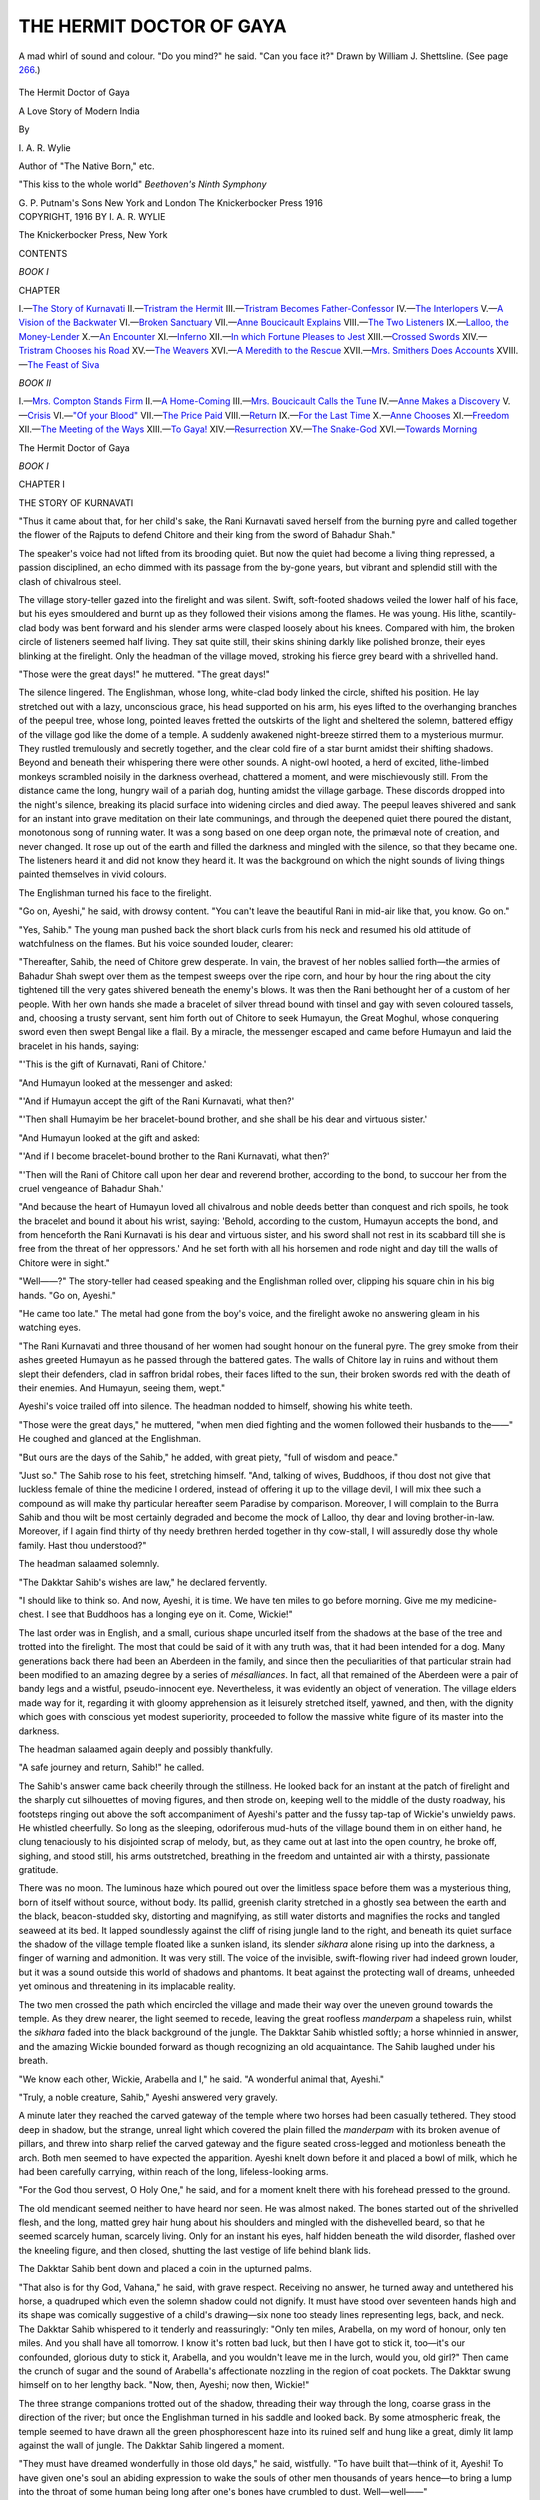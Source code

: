 .. -*- encoding: utf-8 -*-

.. meta::
   :PG.Id: 49555
   :PG.Title: The Hermit Doctor of Gaya
   :PG.Released: 2015-07-30
   :PG.Rights: Public Domain
   :PG.Producer: Al Haines
   :DC.Creator: \I. \A. \R. Wylie
   :DC.Title: The Hermit Doctor of Gaya
              A Love Story of Modern India
   :DC.Language: en
   :DC.Created: 1916
   :coverpage: images/img-cover.jpg

=========================
THE HERMIT DOCTOR OF GAYA
=========================

.. clearpage::

.. pgheader::

.. container:: frontispiece

   .. vspace:: 4

   .. _`A mad whirl of sound and colour. "Do you mind?" he said. "Can you face it?" Drawn by William J. Shettsline.  (See page 266.)`:

   .. figure:: images/img-front.jpg
      :figclass: white-space-pre-line
      :align: center
      :alt: A mad whirl of sound and colour. "Do you mind?" he said. "Can you face it?" Drawn by William J. Shettsline.  (See page 266.)

      A mad whirl of sound and colour. "Do you mind?" he said. 
      "Can you face it?" 
      Drawn by William J. Shettsline.  (See page `266`_.)

   .. vspace:: 4

.. container:: titlepage center white-space-pre-line

   .. class:: xx-large bold

      The Hermit Doctor of Gaya

   .. class:: x-large

      A Love Story of Modern India

   .. vspace:: 2

   .. class:: medium

      By

   .. class:: large

      \I. \A. \R. Wylie

   .. class:: small

      Author of "The Native Born," etc.

   .. vspace:: 3

   .. class:: medium white-space-pre-line

      "This kiss to the whole world"
      *Beethoven's Ninth Symphony*

   .. vspace:: 3

   .. class:: medium

      \G. \P. Putnam's Sons
      New York and London
      The Knickerbocker Press
      1916


   .. vspace:: 4

.. container:: verso center white-space-pre-line

   .. class:: small

      COPYRIGHT, 1916
      BY
      \I. \A. \R. WYLIE

   .. vspace:: 3

   .. class:: small

      The Knickerbocker Press, New York

   .. vspace:: 4

.. class:: center large bold

   CONTENTS

.. class:: center

   *BOOK I*

.. class:: noindent small

CHAPTER

.. class:: noindent white-space-pre-line

I.—`The Story of Kurnavati`_
II.—`Tristram the Hermit`_
III.—`Tristram Becomes Father-Confessor`_
IV.—`The Interlopers`_
V.—`A Vision of the Backwater`_
VI.—`Broken Sanctuary`_
VII.—`Anne Boucicault Explains`_
VIII.—`The Two Listeners`_
IX.—`Lalloo, the Money-Lender`_
X.—`An Encounter`_
XI.—`Inferno`_
XII.—`In which Fortune Pleases to Jest`_
XIII.—`Crossed Swords`_
XIV.—`Tristram Chooses his Road`_
XV.—`The Weavers`_
XVI.—`A Meredith to the Rescue`_
XVII.—`Mrs. Smithers Does Accounts`_
XVIII.—`The Feast of Siva`_

.. vspace:: 2

.. class:: center

*BOOK II*

.. class:: noindent white-space-pre-line

I.—`Mrs. Compton Stands Firm`_
II.—`A Home-Coming`_
III.—`Mrs. Boucicault Calls the Tune`_
IV.—`Anne Makes a Discovery`_
V.—`Crisis`_
VI.—`"Of your Blood"`_
VII.—`The Price Paid`_
VIII.—`Return`_
IX.—`For the Last Time`_
X.—`Anne Chooses`_
XI.—`Freedom`_
XII.—`The Meeting of the Ways`_
XIII.—`To Gaya!`_
XIV.—`Resurrection`_
XV.—`The Snake-God`_
XVI.—`Towards Morning`_





.. vspace:: 4

.. _`THE STORY OF KURNAVATI`:

.. class:: center x-large bold

   The Hermit Doctor of Gaya

.. vspace:: 2

.. class:: center medium bold

   *BOOK I*

.. vspace:: 2

.. class:: center large bold

   CHAPTER I

.. class:: center medium bold

   THE STORY OF KURNAVATI

.. vspace:: 2

"Thus it came about that, for her child's sake, the
Rani Kurnavati saved herself from the burning pyre and
called together the flower of the Rajputs to defend Chitore
and their king from the sword of Bahadur Shah."

The speaker's voice had not lifted from its brooding
quiet.  But now the quiet had become a living thing
repressed, a passion disciplined, an echo dimmed with its
passage from the by-gone years, but vibrant and splendid
still with the clash of chivalrous steel.

The village story-teller gazed into the firelight and was
silent.  Swift, soft-footed shadows veiled the lower half
of his face, but his eyes smouldered and burnt up as they
followed their visions among the flames.  He was young.
His lithe, scantily-clad body was bent forward and his
slender arms were clasped loosely about his knees.  Compared
with him, the broken circle of listeners seemed half
living.  They sat quite still, their skins shining darkly
like polished bronze, their eyes blinking at the firelight.
Only the headman of the village moved, stroking his fierce
grey beard with a shrivelled hand.

"Those were the great days!" he muttered.  "The
great days!"

The silence lingered.  The Englishman, whose long,
white-clad body linked the circle, shifted his position.  He
lay stretched out with a lazy, unconscious grace, his head
supported on his arm, his eyes lifted to the overhanging
branches of the peepul tree, whose long, pointed leaves
fretted the outskirts of the light and sheltered the solemn,
battered effigy of the village god like the dome of a temple.
A suddenly awakened night-breeze stirred them to a
mysterious murmur.  They rustled tremulously and secretly
together, and the clear cold fire of a star burnt amidst
their shifting shadows.  Beyond and beneath their whispering
there were other sounds.  A night-owl hooted, a herd
of excited, lithe-limbed monkeys scrambled noisily in the
darkness overhead, chattered a moment, and were mischievously
still.  From the distance came the long, hungry
wail of a pariah dog, hunting amidst the village garbage.
These discords dropped into the night's silence, breaking
its placid surface into widening circles and died away.
The peepul leaves shivered and sank for an instant into
grave meditation on their late communings, and through
the deepened quiet there poured the distant, monotonous
song of running water.  It was a song based on one deep
organ note, the primæval note of creation, and never
changed.  It rose up out of the earth and filled the darkness
and mingled with the silence, so that they became one.
The listeners heard it and did not know they heard it.  It
was the background on which the night sounds of living
things painted themselves in vivid colours.

The Englishman turned his face to the firelight.

"Go on, Ayeshi," he said, with drowsy content.  "You
can't leave the beautiful Rani in mid-air like that, you
know.  Go on."

"Yes, Sahib."  The young man pushed back the short
black curls from his neck and resumed his old attitude of
watchfulness on the flames.  But his voice sounded louder,
clearer:

"Thereafter, Sahib, the need of Chitore grew desperate.
In vain, the bravest of her nobles sallied forth—the armies
of Bahadur Shah swept over them as the tempest sweeps
over the ripe corn, and hour by hour the ring about the
city tightened till the very gates shivered beneath the
enemy's blows.  It was then the Rani bethought her of a
custom of her people.  With her own hands she made a
bracelet of silver thread bound with tinsel and gay with
seven coloured tassels, and, choosing a trusty servant, sent
him forth out of Chitore to seek Humayun, the Great
Moghul, whose conquering sword even then swept Bengal
like a flail.  By a miracle, the messenger escaped and
came before Humayun and laid the bracelet in his hands,
saying:

"'This is the gift of Kurnavati, Rani of Chitore.'

"And Humayun looked at the messenger and asked:

"'And if Humayun accept the gift of the Rani
Kurnavati, what then?'

"'Then shall Humayim be her bracelet-bound brother,
and she shall be his dear and virtuous sister.'

"And Humayun looked at the gift and asked:

"'And if I become bracelet-bound brother to the Rani
Kurnavati, what then?'

"'Then will the Rani of Chitore call upon her dear and
reverend brother, according to the bond, to succour her
from the cruel vengeance of Bahadur Shah.'

"And because the heart of Humayun loved all chivalrous
and noble deeds better than conquest and rich spoils, he
took the bracelet and bound it about his wrist, saying:
'Behold, according to the custom, Humayun accepts the
bond, and from henceforth the Rani Kurnavati is his dear
and virtuous sister, and his sword shall not rest in its
scabbard till she is free from the threat of her oppressors.'  And
he set forth with all his horsemen and rode night and
day till the walls of Chitore were in sight."

"Well——?"  The story-teller had ceased speaking and
the Englishman rolled over, clipping his square chin in his
big hands.  "Go on, Ayeshi."

"He came too late."  The metal had gone from the
boy's voice, and the firelight awoke no answering gleam in
his watching eyes.

"The Rani Kurnavati and three thousand of her women
had sought honour on the funeral pyre.  The grey smoke
from their ashes greeted Humayun as he passed through the
battered gates.  The walls of Chitore lay in ruins and without
them slept their defenders, clad in saffron bridal robes, their
faces lifted to the sun, their broken swords red with the death
of their enemies.  And Humayun, seeing them, wept."

Ayeshi's voice trailed off into silence.  The headman
nodded to himself, showing his white teeth.

"Those were the great days," he muttered, "when men
died fighting and the women followed their husbands to
the——"  He coughed and glanced at the Englishman.

"But ours are the days of the Sahib," he added, with great
piety, "full of wisdom and peace."

"Just so."  The Sahib rose to his feet, stretching
himself.  "And, talking of wives, Buddhoos, if thou dost not
give that luckless female of thine the medicine I ordered,
instead of offering it up to the village devil, I will mix
thee such a compound as will make thy particular hereafter
seem Paradise by comparison.  Moreover, I will complain
to the Burra Sahib and thou wilt be most certainly degraded
and become the mock of Lalloo, thy dear and loving
brother-in-law.  Moreover, if I again find thirty of thy needy
brethren herded together in thy cow-stall, I will assuredly
dose thy whole family.  Hast thou understood?"

The headman salaamed solemnly.

"The Dakktar Sahib's wishes are law," he declared
fervently.

"I should like to think so.  And now, Ayeshi, it is
time.  We have ten miles to go before morning.  Give me
my medicine-chest.  I see that Buddhoos has a longing
eye on it.  Come, Wickie!"

The last order was in English, and a small, curious shape
uncurled itself from the shadows at the base of the tree and
trotted into the firelight.  The most that could be said of
it with any truth was, that it had been intended for a dog.
Many generations back there had been an Aberdeen in the
family, and since then the peculiarities of that particular
strain had been modified to an amazing degree by a series
of *mésalliances*.  In fact, all that remained of the Aberdeen
were a pair of bandy legs and a wistful, pseudo-innocent
eye.  Nevertheless, it was evidently an object of veneration.
The village elders made way for it, regarding it with gloomy
apprehension as it leisurely stretched itself, yawned, and
then, with the dignity which goes with conscious yet modest
superiority, proceeded to follow the massive white figure
of its master into the darkness.

The headman salaamed again deeply and possibly thankfully.

"A safe journey and return, Sahib!" he called.

The Sahib's answer came back cheerily through the stillness.
He looked back for an instant at the patch of firelight
and the sharply cut silhouettes of moving figures, and
then strode on, keeping well to the middle of the dusty
roadway, his footsteps ringing out above the soft accompaniment
of Ayeshi's patter and the fussy tap-tap of Wickie's
unwieldy paws.  He whistled cheerfully.  So long as the
sleeping, odoriferous mud-huts of the village bound them
in on either hand, he clung tenaciously to his disjointed
scrap of melody, but, as they came out at last into the open
country, he broke off, sighing, and stood still, his arms
outstretched, breathing in the freedom and untainted air
with a thirsty, passionate gratitude.

There was no moon.  The luminous haze which poured
out over the limitless space before them was a mysterious
thing, born of itself without source, without body.  Its
pallid, greenish clarity stretched in a ghostly sea between
the earth and the black, beacon-studded sky, distorting and
magnifying, as still water distorts and magnifies the rocks
and tangled seaweed at its bed.  It lapped soundlessly
against the cliff of rising jungle land to the right, and
beneath its quiet surface the shadow of the village temple
floated like a sunken island, its slender *sikhara* alone rising
up into the darkness, a finger of warning and admonition.
It was very still.  The voice of the invisible, swift-flowing
river had indeed grown louder, but it was a sound outside
this world of shadows and phantoms.  It beat against the
protecting wall of dreams, unheeded yet ominous and
threatening in its implacable reality.

The two men crossed the path which encircled the village
and made their way over the uneven ground towards the
temple.  As they drew nearer, the light seemed to recede,
leaving the great roofless *manderpam* a shapeless ruin,
whilst the *sikhara* faded into the black background of
the jungle.  The Dakktar Sahib whistled softly; a horse
whinnied in answer, and the amazing Wickie bounded
forward as though recognizing an old acquaintance.  The
Sahib laughed under his breath.

"We know each other, Wickie, Arabella and I," he said.
"A wonderful animal that, Ayeshi."

"Truly, a noble creature, Sahib," Ayeshi answered very
gravely.

A minute later they reached the carved gateway of the
temple where two horses had been casually tethered.  They
stood deep in shadow, but the strange, unreal light which
covered the plain filled the *manderpam* with its broken
avenue of pillars, and threw into sharp relief the carved
gateway and the figure seated cross-legged and motionless
beneath the arch.  Both men seemed to have expected the
apparition.  Ayeshi knelt down before it and placed a bowl
of milk, which he had been carefully carrying, within reach
of the long, lifeless-looking arms.

"For the God thou servest, O Holy One," he said, and
for a moment knelt there with his forehead pressed to the
ground.

The old mendicant seemed neither to have heard nor seen.
He was almost naked.  The bones started out of the
shrivelled flesh, and the long, matted grey hair hung about
his shoulders and mingled with the dishevelled beard, so
that he seemed scarcely human, scarcely living.  Only for
an instant his eyes, half hidden beneath the wild disorder,
flashed over the kneeling figure, and then closed, shutting
the last vestige of life behind blank lids.

The Dakktar Sahib bent down and placed a coin in the
upturned palms.

"That also is for thy God, Vahana," he said, with grave
respect.  Receiving no answer, he turned away and
untethered his horse, a quadruped which even the solemn
shadow could not dignify.  It must have stood over
seventeen hands high and its shape was comically suggestive
of a child's drawing—six none too steady lines representing
legs, back, and neck.  The Dakktar Sahib whispered
to it tenderly and reassuringly: "Only ten miles, Arabella,
on my word of honour, only ten miles.  And you shall have
all tomorrow.  I know it's rotten bad luck, but then I
have got to stick it, too—it's our confounded, glorious duty
to stick it, Arabella, and you wouldn't leave me in the
lurch, would you, old girl?"  Then came the crunch of
sugar and the sound of Arabella's affectionate nozzling in
the region of coat pockets.  The Dakktar swung himself
on to her lengthy back.  "Now, then, Ayeshi; now then,
Wickie!"

The three strange companions trotted out of the shadow,
threading their way through the long, coarse grass in the
direction of the river; but once the Englishman turned in
his saddle and looked back.  By some atmospheric freak,
the temple seemed to have drawn all the green phosphorescent
haze into its ruined self and hung like a great, dimly
lit lamp against the wall of jungle.  The Dakktar Sahib
lingered a moment.

"They must have dreamed wonderfully in those old
days," he said, wistfully.  "To have built that—think of
it, Ayeshi!  To have given one's soul an abiding expression
to wake the souls of other men thousands of years hence—to
bring a lump into the throat of some human being long
after one's bones have crumbled to dust.  Well—well——"

He broke off with a sigh.  "And you believe that tonight
the Snake God will drink your milk, Ayeshi?"

"He or his many brethren, Sahib.  He lies coiled about
the branches of the highest tree in the jungle and on every
branch of the forest another such as he keeps guard over
his rest."

"No man has ever seen him, Ayeshi?"

"No man dares set foot within the jungle, Sahib, save
Vahana, and he is a Sadhu, a holy man.  He has sat before
the temple for a hundred years, and none have seen him
eat or heard him speak."

"You believe that, Ayeshi?"

The boy hesitated a moment, then answered gravely:

"Yes, Sahib.  My people have believed it."

"Your people?  Well—that's a good reason—one of
our pet reasons for our pet beliefs, if you did but know it,
Ayeshi.  There's not such a gulf between East and West,
after all."  He rode on in silence, and then turned his head
a little as though trying to distinguish his companion's
features through the darkness.  "Who are your people,
Ayeshi—your father, your mother, your brothers?  You
have never spoken of them.  Are they dead?"

"I do not know, Sahib.  I have never known father or
mother or brethren."

The Dakktar Sahib nodded to himself.

"You are not like the other villagers," he said.  "One
feels it—one doesn't talk in the same way to you.  Tell
me, Ayeshi, have you no ambitions?"

"None but to serve you, Sahib."

The Englishman threw back his head and laughed.

"Well, that's a poor sort of ambition.  Why, I might
get knocked on the head any time—typhoid, cholera,
enteric—I'm cheek by jowl with the lot of them half
the days of my life.  And then where would you be,
Ayeshi?"

"I should follow you, Sahib."

"That sounds almost biblical.  And what for, eh?"

"Because of this, Sahib——"  Suddenly and passionately,
he discarded the English language which he used
with ease and plunged into his own vernacular.  "Behold,
Sahib, there is the snake-bite on my arm, the wound which
the Sahib cleansed with his own lips.  Is that a thing to
be forgotten?  A life belongs to him who saves it."

"Pooh, nonsense!"  The Englishman leant over his
saddle.  "For the Lord's sake, Wickie, keep away from
Arabella's hoofs!  Are you a dog or an idiot?  Ayeshi,
you don't understand.  That sort of thing's my job—there,
now, you've nearly run us into the river with your silly
chatter——"

They drew rein abruptly.  It was now close on the dawn,
and the darkness had become intensified.  The stars seemed
colder and dimmer.  Where they stood, their horses snuffing
nervously at the unknown, they could hear the steady
hurrying of the water at their feet, but they could see
nothing.  The Englishman patted the neck of his steed
with a comforting hand.  "In a year or two, there will be
a bridge across," he said.  "Then Mother Ganges won't
have such terrors for us."

"Mother Ganges demands toll of those who curb her,"
Ayeshi answered solemnly.

"You mean, that no bridge could be built here?"

"I mean, Sahib, that the price will be a heavy one."

The Dakktar Sahib made no answer.  Suddenly he
laughed, not as though amused, but with a vague embarrassment.

"That was a fine story you told us tonight, Ayeshi.  I
don't know what there was about it—something that made
one tingle from head to foot.  I've been thinking of it on
and off all the time.  Those were days when men did mad,
splendid things—bad too—worse than anything we do,
but also finer.  Sometimes one wishes—but it's no good
wishing.  The Rani Kurnavati and her bracelet are gone
forever."

"Humayun also is dead," Ayeshi said, in his grave way.

"You mean——?  Yes, that's true, too, I suppose.
But oh Lord"—he lifted himself in his saddle with a
movement of joyous, fiery vitality—"though I'm no
Great Moghul, worse luck, still, if a woman sent *me* her
bracelet and she were being murdered on the top of Mount
Ararat, I'd——"

"The Sahib would come in time," Ayeshi interposed
gently and significantly.

The Englishman dropped back in his saddle.

"Well, anyhow, Arabella, Wickie, and I would have a
good shot at it," he said, gaily.  He turned his horse's
head eastwards and touched her gently to a trot.  "But
it's no good bragging.  No one's going to make either of us
bracelet brother.  That's not for the like of us.  And
meanwhile, we've got eight miles to go and the dawn will
be on us in an hour.  I wish we'd got the seven-league
boots handy.  But you don't know the story of the
seven-league boots, do you, Ayeshi?  I'll tell it you as we go
along.  A story for a story, eh?"

"Yes, Sahib."

They trotted off along the bank of the river, Arabella
slightly in advance, Wickie skirmishing skilfully on either
hand, the Dakktar Sahib's voice mingling with the song
of the waters as he told the story of the seven-league
boots.

Behind them the temple had sunk into profound shadow.

Vahana, the mendicant, still sat beneath the archway.
He took the bowl of milk and drained it thirstily.  The
coin he spat on with a venomous hatred and sent spinning
into the darkness.





.. vspace:: 4

.. _`TRISTRAM THE HERMIT`:

.. class:: center large bold

   CHAPTER II


.. class:: center medium bold

   TRISTRAM THE HERMIT

.. vspace:: 2

"Of course, all that one can do is to hope," Mrs. Compton
said, ruffling up her dark, curly hair with a distracted hand.
"I don't know who it was talked about hope springing
eternal in the something-something, but he must have
lived in Gaya.  If we hadn't hope and pegs in this withered
desert——"

"My dear," her husband interposed, "in the first place,
Gaya isn't a desert.  It's the Garden of India.  In the
second place, no lady talks about pegs—certainly not in
the tone of devout thankfulness which you have used.
Pegs is—are masculine.  They uphold us in our strenuous
hours, of which you women appear to know nothing; they
soothe our overwrought nerves and prepare the way for
a liverish old age in Cheltenham.  Praise be to Allah!"

Mrs. Compton sighed and surveyed the curtain which she
had been artistically draping.  Her manner, like her whole
wiry, restless personality, expressed a good-tempered
irascibility.

"Anyhow, they keep you human and grant us luckless
females a lucid interval in which we can call our souls our
own.  What you men would be like if you didn't have your
drinks and your tubs and all your other multitudinous
creature comforts—well, it doesn't stand thinking about.
Archie, do you like the curtain tied up with a bow or—oh,
of course, it's no use asking you, you materialistic
lump."  She turned from the long, lean figure sprawling
on the wicker chair by the verandah window and appealed
to the second member of her audience.

"Mr. Meredith, you're a clergyman, you ought to have
a soul.  Do you like bows or don't you?"

Meredith looked up with a faint smile on his grave face.

"I like bows, Mrs. Compton.  I hope it's a good sign
of my artistic and spiritual development?"

"Yes, it is.  I like bows myself.  Oh, dear——"  She
stopped suddenly.  "But supposing she's a horror!
Supposing she paints and smothers herself in diamonds, and
gets hilarious at dinner, and has a shrill voice!
Goodness knows, I don't boast about our morals, but we're
immoral in our own conventional way, so that it becomes
almost respectable, and anything else would shock us
frightfully.  You know, I think we're running an awful
risk."

Captain Compton guffawed cheerfully, and the smile
still lingered in Owen Meredith's pleasant eyes.

"I shouldn't worry, my dear lady," he recommended.
"After all, some of them are the last thing in respectability.
It belongs to their profession.  They're bound to be physically
perfect, and physical perfection goes with morality.
Besides, I understand that there can be genius in that sort
of thing, and that she's a genius."

"Well, genius doesn't go with respectability, anyhow,"
Mary Compton retorted.  "A professional dancer and a
guest of the Rajah's!  What can one hope for?"

Meredith compressed his lips and passed his hand over
his black hair with a movement that somehow or other
revealed the Anglican.  A look of what might have been
habitual anxiety settled on his square, blunt features, and
he found no answer.

Captain Compton got up, stretching himself.

"The Rajah's the best guarantee we could have," he
said lazily.  "He's a harmless type of the little degenerate
princeling who apes the European and lives in a holy terror
of doing the wrong thing.  He wouldn't set Gaya by the
ears for untold gold.  I know just what's happened.  He
saw Mlle. Fersen dance and he sent her a bouquet—very
respectfully—and gave a supper-party in her honour—also
very respectable—and assured her of a warm, respectable
welcome in Gaya should she ever visit India.  Well,
she's come—as why shouldn't she?—and he's trying to do
the handsome and the respectable at the same time.  You
don't suppose old Armstrong would have written about her
if everything wasn't quite all right."  He pulled out his
cigarette case and looked round helplessly for the matches.
"My dear, you will find that she is not only a perfect
lady, but that our ways will shock her into fits, and that
we shall have to live up to her."

Mrs. Compton gave him the matches with the air of a
nurse tending a peculiarly incapable child.

"You disappoint me horribly," she said, and went out
on the verandah.  A minute later she called the two men
after her and pointed an indignant finger in the direction
of the highway.  "Look at that, Archie!  How do you
suppose anybody's going to respect us with that sort of
thing running about!  It's positively unpatriotic.  It's a
blow at the very foundations of the Empire——!"

"Why, it's the old Hermit," Compton interrupted,
soothingly.  "Don't worry about him.  If there were a
few more hermits—Bless the man! what's he doing?  Ahoy,
Tristram, ahoy there!"

In answer to the shouted welcome, the little procession
which had aroused Mrs. Compton's ire turned in at the
compound gates.  The Dakktar Sahib came first.  He wore
a duck suit with leggings, and carried his pith helmet
in both hands as though it were a bowl full of priceless
liquid.  In its place, a loud bandanna handkerchief offered
a slight protection to his head and neck.  Behind him, at
her untrammelled leisure; came Arabella, her reins trailing,
her nose almost on the ground, her legs obviously wavering
under the burden of her protruding ribs.  Behind her
again, in a cloud of sulky dust, waddled Wickie, forlorn
and spiritless.  The three halted at the steps of the
verandah, and the Dakktar Sahib sat down on the first step
without ceremony.

"I'm done," he said.

Mrs. Compton almost snorted at him.

"I should think so!  What on earth were you walking
for, you impossible person?  What is the use of having a
horse—if you call that object a horse—if you don't ride?"

"Arabella's dead beat," he explained simply.  He put
his pith helmet between his knees and stared down into its
depths as though something hidden there interested him.
"I know she's no beauty," he went on earnestly.  "But
she's an awful brick.  Never done me or any one a bad
turn in her lire.  Can't say that of myself.  And just
because I paid fourteen quid for her, I don't see why I
should put upon her.  I suppose we three couldn't have
a drink, could we?"

Compton shook his head.  He came and sat down on
the step beside the big, travel-stained figure and looked
cooler and more immaculate by contrast.

"Afraid not.  If you weren't so delightfully absent-minded,
Hermit, you would know perfectly well that we're
not at home.  Don't you recognize the old dâk-bungalow
when you see it?"

Tristram turned and looked about him rather blankly.
At that moment Mrs. Compton, who was feeling unjustifiably
irritable, thought he was quite the ugliest man she
had ever set eyes on.

"No—to tell you the truth, I was too dead to notice.  I
just tottered in.  What's happened?  The old place looks as
though it had had its face washed.  Who are you expecting?"

"Ever heard of Sigrid Fersen?"

Tristram returned rather suddenly to the contemplation
of the mysterious contents of his helmet.

"Yes—on my last leave home.  I saw her dance the
night before I sailed."

"Well, she's coming here—world tour or something.
The Rajah invited her to Gaya, and Armstrong gave us a
hint to do the hospitable.  Mary is all on the *qui vive*,
hoping she'll do the high kick at a Vice-Regal function or
something."

Tristram made no answer, and his silence was at once
irritating and final.  He seemed scarcely to have heard.
Mrs. Compton, watching his profile with dark, exasperated
eyes, suddenly softened.

"You *do* look fagged!" she exclaimed impulsively.
"Has it been a bad time, Hermit?"

He looked up at her.

"Pretty bad.  I haven't seen a white face for two months
or slept in the same quarters for two nights running.
There's any amount of trouble brewing out there in the
villages.  It's the drought—and the poor beggars can't get
the hang of our notions.  Anything might develop.  I'm
going back to Heerut tonight.  I came along only to get
fresh medical supplies.  I left Ayeshi at the last village.
He's a gem."

Meredith, who had been standing by the verandah railings,
drew himself up, his swarthy face was brightened by
his eyes, which were alight with a grave, sincere fervour.

"Yes, Ayeshi's unusual," he said.  "He's different
from the rest.  I've often noticed him.  I wish we could
get hold of him, Tristram."

"Get hold of him?"

"Give him a chance.  You know what I mean.  It's
that type of man we want.  He ought to be encouraged to
go ahead."

"Ayeshi's all right," Tristram remarked slowly.  "He's
happy.  And he's a sort of poet, you know.  I'd leave him
alone, if I were you."

Meredith laughed good-temperedly.

"It's not my business to leave people alone," he said.

There was a silence which unaccountably threatened to
become strained.  Mrs. Compton, wearied by her struggles
with refractory curtains, drew a chair up to the steps of
the verandah and sat down, ruffling her husband's sleek
hair with an absent-minded affection.  He bore the affliction
patiently, his lazy blue eyes intent on the approach
of a neat, slow-going dog-cart which had turned the bend
of the high-road.

"It's the Boucicaults' turn-out," he said.  "And little
Anne driving herself, too, by Jove!  I wonder what she
wants round here?"

"Whatever it is, she must want it pretty badly," his
wife remarked.  "She hates driving—if the truth were
told, I believe that pony terrifies her out of her life.  Poor
little soul!"

"No nerve," Compton agreed.  "Broken long ago."

Meanwhile, with a lightness and agility that was
unexpected in a man of his short, heavy build, Owen Meredith
had swung himself over the verandah rails and walked down
to meet the new-comer.  The trio on the steps watched
him in silence.  Then Compton chuckled rather mirthlessly.
"She'd make a first-rate parson's wife," he said.  "If
only——" then he broke off and became suddenly business-like
and astonishingly keen.  "Tristram—stop fidgeting
with that damned helmet of yours.  I know you're
dog-tired, old chap, but I want you to go round to the
Boucicaults before you return to the wilds."

Tristram looked up.  The tiredness had gone out of his
face.

"Anything wrong—I mean, worse than usual?"

Compton threw his half-finished cigarette at Wickie.

"You don't know what it's been like these last two
months.  The man's mad, Tristram, or he's possessed of
the devil.  The whole regiment is suffering from c.b. and
extra drill and stopped leave—for nothing—nothing.  I
oughtn't to talk about it, I suppose, but something's got
to be done.  The men are getting nervy and out of hand,
and no wonder.  There are moments when I feel ready to
lash out myself."

"Can't something be done?  Can't you get rid of him?"

Compton laughed shortly.

"You know what happens to men who complain of their
superior officers.  Besides, he's so devilishly efficient, and
everything he does is done in cold blood.  It's drink, of
course, but it doesn't make him lose his head.  It makes him
deadly, hideously quiet.  And it's not only the regiment,
Tristram—there's his wife.  We hardly ever see her—and
when we do—well, they say——"

Mrs. Compton clenched her small brown fist and thumped
her husband's shoulder in a burst of indignation.

"They say he beats her," she said between clenched
teeth.

Tristram got up as though he had been stung.

"That's—that's damnable!" he stuttered.

"That's just the word," Mrs. Compton acknowledged
gratefully.  She looked up at him and admitted to herself
that, after all, he pleased her profoundly.  At that moment
he was not ugly in her eyes.  In one way, she recognized
him to be magnificent.  She knew no other man with such
shoulders or who carried his height and strength with so
natural a grace.  But now even his face pleased her,
red-bearded and unlovely though it was.  In her quick, Celtic
way, she imagined a sculptor who, in an inspired mood, had
modelled a masterpiece, incomplete, rough-hewn, yet
vigorous with life and significance.  She liked his blue
eyes, which usually looked out on the world with a whimsical
simplicity and now flared up, dangerously bright.
"Positively," said Mrs. Compton, "there are moments when I
love you, Hermit."

Archibald Compton grimaced and pulled himself to his feet.

"Anyhow, after that brazen-faced declaration you
might help us," he said.  "You're a doctor.  It's your
business to interfere.  Couldn't you drop a hint at
headquarters—suggest long leave or something?  Do—there's
a good fellow——"

Tristram had no opportunity to reply, for Anne Boucicault
her companion were now within earshot.  Meredith
walked at the wheel of her cart and was talking gaily,
his face lifted to hers, and, freed for the moment from its
habitual expression of fervid purpose, was almost boyish.
She smiled down at him, and then, glancing up at the group
at the verandah, the smile faded and she jerked the reins of
her pony so that the animal came to an abrupt stand-still.

"Major Tristram!" she exclaimed.  "Why, I didn't
know you were back—I thought——"  She broke off,
flushing to the brows.  Her incoherency and that quick
change of colour added to her rather touching sweetness.
She was not pretty.  Neither the dainty white frock nor
the shady hat could help her to more than youth.  But her
youth was vivid and gracious.  There was something, too,
in her expression, in the look of the brown eyes, that had
all the appeal, the wistfulness of an anxious, frightened
child.  There was nothing mature about her save her
mouth, which was firm, even obstinate.

Major Tristram came to her and gave her his big hand.

"I'm back for only a few hours," he explained, "and
then my victims have me again.  But it's good to catch a
glimpse of anything so fresh as yourself.  Isn't the sun
ever going to wither you like other mortals?"

The smile dawned shyly about the corners of her lips.

"I don't know.  I keep out of it as much as possible.
I don't like it.  I only came out this afternoon because——"  She
hesitated and then added rather breathlessly: "I knew
Mrs. Compton was here—and I'm anxious about mother."

Mary Compton laid an impulsive brown hand on the
white one which held the reins in its frail, ineffectual fingers.

"Well, here we all are, anyhow," she said, "and just
dying to be useful.  What's the trouble, dear?"

"Mother is ill," Anne Boucicault answered, with the
same curious hesitancy.  "I was frightened.  Major
Tristram, if only you could come——"

He did not wait for her to finish her appeal.  He scrambled
up on to the seat beside her, and took the reins from
her hands.

"You look after Arabella and Wickie, Compton," he
said, "and hand me up my helmet.  No—not like that—for
goodness' sake, be careful, man!  Thanks, that's
better."

"And I hope you're going to wear it," Mrs. Compton
remarked, with asperity.  "I suppose you don't want to
arrive with a sunstroke or give Mrs. Boucicault a fit with
that awful handkerchief?"

Tristram shook his head.

"Sorry, can't be done.  It's occupied already.  A
patient of mine."  He put his battered headgear between
his knees and poked gingerly about the depths, producing,
finally, amidst a confusion of straw and grass, a tiny bulbul.
The little creature fluttered desperately, and then, as though
there were something miraculous in the man's hand, lay
still, a soft, bright-eyed ball of colour, and stared around it
with an audacious contentment.

"Its wing's hurt," Tristram explained.  "Wickie bit
it.  In point of fact, Wickie and I aren't on speaking terms
as a result.  It's a subject we shall never agree upon."  He
soothed the little creature's ruffled plumage with a
tender forefinger, and held it out for Anne Boucicault's
inspection.  She peered at it curiously and rather coldly.

"It's very sweet," she said, "but wouldn't it be kinder
to put it out of its misery?"

"Rather not.  Besides"—his eyes twinkled in Meredith's
direction—"it's not my business to put people out of
their misery.  And I'd rather keep this little chap alive
than some men I know of.  He's one of creation's top-notes.
He's a poem all to himself.  He wants to live and
he's a right to live, and he's going to.  His wing'll mend.
I've mended dozens.  It's an instinct—mending.  I've got
a baby cheetah with a broken paw at my diggins——"

Compton laughed hilariously at his wife's grim disapproval.

"I don't believe you could drown a kitten," she said.

"Why on earth should I want to drown a kitten?"  He
put his *protégé* tenderly back in its impromptu nest.  "I
brought two tabbies from England, and there are a lot more
now.  The whole village looks after them.  They believe
they're a specially imported sort of devil, and take every
opportunity to propitiate them with edible offerings.  It's
great!"

Mrs. Compton looked helpless.

"You beware of that man, Anne," she said.  "He's
probably got a dyspeptic rattlesnake in one of his pockets.
As to you, Tristram Tristram, I warn you that sooner or
later you will get into serious trouble.  You're a
sentimentalist.  There—go along.  And, meanwhile, I'll let
Arabella eat the grass tidy, and that so-called dog shall have a
bone.  Good luck to you!"

"I'm awfully obliged," he said solemnly.  "Not a
chicken bone, please.  They stick in his throat."

"If I followed my conscience, I should give him poison,"
Mrs. Compton retorted, with her brows knitted over
laughing eyes.

She had, however, no opportunity to carry out her
threat.  As the dog-cart turned out of the compound gates
the disgruntled Wickie, who had been lying afar off, panting
and disgraced, picked himself up, and, uttering a hoarse wail
of indignation and despair, took to his bandy legs and
rolled after the disappearing vehicle in a miniature storm
of dust.





.. vspace:: 4

.. _`TRISTRAM BECOMES FATHER-CONFESSOR`:

.. class:: center large bold

   CHAPTER III


.. class:: center medium bold

   TRISTRAM BECOMES FATHER-CONFESSOR

.. vspace:: 2

So long as the gleaming, unsheltered roadway lasted,
Tristram remained silent.  His eyes were swollen with
fatigue, and the sun blinded him.  Through a silver shimmer
of heat, he could see the undulating plain, yellow with
the harvest, and his knowledge saw beyond that to the
river and the rising jungle land, and the scattered hapless
villages where his enemy awaited him.  Cool and beautiful,
Gaya lay above them, circling the hillside, the white walls
of the bungalows sparkling amidst the dark green of the
trees like the gems of a diadem.  Tristram and his
companion watched it thirstily.  As they trotted at last into
an avenue of flowering Mohwa trees, he drew rein and
glanced down at the girl beside him.  She was sitting very
straight as though in defiance of the heat, her hands folded
in front of her, her lips sternly composed.  The youthful
tears were not far off, yet, through a transient break in the
future, he saw her as she would be years hence.  And
somehow the vision amused and touched him.  It was
as though the phenomenon reversed itself, and a stern-featured,
middle-aged woman had grown young before his eyes.

"You mustn't worry," he said gently.  "I don't suppose
it's anything serious.  Tell me about it.  I don't want to
worry her with questions."

"It won't worry her."  He saw how her hands trembled
as she clasped them and unclasped them.  "She wants to
talk—it's terrible—that's why I was so anxious—I had to
find some one who would listen—and—and soothe her.  I
really came for Mr. Meredith.  She doesn't like him, I'm
afraid, poor mother, but that's because she doesn't
understand.  He's so awfully good."

"He's a fine fellow," Tristram agreed.

"And I thought he might help her," she went on,
earnestly,—"might give her strength.  Trouble overwhelms
her.  She resents it.  And she has nothing to fall back
on—nothing to console her."

Tristram did not answer immediately.  They were going
uphill, and he gave the pony his head, letting him manage
the ascent after his own fashion.

"It takes a lot to console a man when his machinery's
out of order," he said at last.  "And one somehow does
resent it.  And then, I must say, if I had the toothache, I
shouldn't want Mr. Meredith."

She gave a little nervous, unamused laugh.

"You know quite well what I mean, Major Tristram."

"Yes, I do.  And I'm wondering if, after all, Meredith
isn't the man you want.  He and I both concentrate on
humanity, but we do it from different points of view.
I'm the man who looks after the house and sees that it's
hygienic and watertight and all that.  Meredith puts in the
furniture and the electric fittings and keeps them polished."

He glanced whimsically at her puzzled face.  "I mean
just that the soul isn't my business," he added.

She raised eager, trusting eyes to his.

"I think it is, Major Tristram, I'm sure it is."

"Well, to tell you the truth, I think so too.  I believe
that the soul is the body and the body is the soul, and that
one can't be healthy or unhealthy without affecting the
other.  But that's heresy, isn't it?"

A waxen, beautiful blossom from an overhanging mango-tree
fell into her lap.  Mechanically she picked it up and
tore it with her restless fingers.

"It's not what we are taught to believe," she answered.

"No.  You see, I'm a Pagan, Miss Boucicault.  It's
hereditary.  My old mother—she's nearly eighty—she still
totters up on to the mountain tops to say her prayers.  As
for me—" he gave a contented chuckle—"you hear that
little chap chirping inside my helmet?  Well, he's my
consolation for every ache and sorrow I ever had—he and
his like, and the trees and the stars and the flowers—even
that mango blossom you're tearing up.  To me they're
just so many parts of God."

"Oh!——"  She looked at the tattered flower in her lap
and brushed it aside as though it suddenly frightened her.
"I don't think that can be right.  I'm sure you're not a
Pagan, anyhow, Major.  You couldn't be—and do the
things you do."

They came out of the belt of shadow into the broad
sunlight, and the blinding change covered his silence.  A
company of native infantry came up from a cross-road and
swung past them amidst a cloud of slow-rising dust.  The
officers saluted Tristram.  For an instant they seemed to
throw off their weary dejection and to become almost gay.
But the men did not lift their eyes.  Their beards were
white with dust and their faces set and sullen.  They
passed on, the beat of their feet sounding muffled and heavy
on the palpitating quiet.

"They look pretty bad," Tristram commented.

"I'm frightened of them," she returned quickly.  "Some
of them mutinied last week, and father was nearly shot.
I wake up every night and fancy I hear them firing on us."

"They belong to a regiment that stuck to us through
thick and thin in 1857," he answered.  "It's not like them
to turn against us."

Her lips tightened.

"You can't trust any of them," she said.

By this time they had reached the first large bungalow
of the European quarter.  It was at once a sombre,
pretentious building, evidently newly done up, and as they
passed, a man on horseback turned out of the compound.
Seeing Anne Boucicault, he saluted at once with a faintly
exaggerated courtesy.  The exaggeration matched the
ultra-smartness of his English riding-clothes and the
un-English flashiness of his good looks.  Anne Boucicault
returned the salutation stiffly, not meeting his direct glance,
which passed on with an unveiled curiosity to Tristram.
The latter urged the pony to a smarter trot as though
something had irritated him.

"That's a stranger, anyhow," he said.  "Two months
brings changes even to Gaya.  I thought that place was
deserted and haunted for all time."

"Mr. Barclay has it now," she answered.  "He came
six weeks ago.  I believe he trades with the native weavers
or something.  He's very rich."

"He doesn't look like an Englishman."

"He's not—not really.  An Eurasian.  His mother was
a native, and his father——"  She broke off.  "He makes
it a sort of half mystery.  He just hints at things—I don't
believe he knows himself.  Anyhow, we hate him and try
to avoid him.  It's awfully awkward."

"I seemed to know his face," Tristram said, half to
himself.  He heard her sigh, and the sigh roused him from
his tired search after an elusive memory.  "He doesn't
bother you, does he?" he asked.

She shook her head, but he saw her lips tremble with a
new agitation.

"Not exactly—only it's all going to be so different.
We were like a big family, weren't we, Major Tristram—all
friends, all of the same set, and now this man has come,
and then—you've heard, haven't you—about this woman,
this dancer——"

"Mlle. Fersen, you mean?"

"That's what she calls herself."  There was a chilly
displeasure in her tone, which made her seem suddenly
much older.  "What does she want here?  Why does
she come?  She can't have anything in common with us.
She may even be a foreigner—vulgar and horrid——"

"I don't think she's like that," he interposed.

She flashed round on him.

"You know her, then?"

"I've seen her—just once," he answered, slowly.

"Is she——"  She seemed to struggle with the question.
"Is she very beautiful, Major Tristram?"

"No—I think not—not at all."

"That's worse then."  And then quickly, passionately:
"Oh, I wish she wasn't coming!  I don't know why the
very thought of her frightens me.  It's as though I knew
she was going to bring trouble—a sort of presentiment——"

"You're tired and anxious," he interrupted, and smiled
down at her.  "Nothing will happen—or perhaps I'm
sanguine because I shan't be there to witness the upheaval."

"You're going into camp again?"

"Tonight."

"For long?"

"Until I've got things straight."

He happened to see her hands, and how they were tightly
interlocked as though she were holding herself back.  But
her voice was quiet enough.

"Will you go on like that always, Major Tristram?"

"Until they push me on to the rubbish heap," he
answered lightly.

"It must be very, very lonely."

He plunged his hand into his side-pocket and drew out
a big bundle of letters.  His blue eyes twinkled.

"You'd better not waste sympathy on me, Miss Boucicault.
Look at these.  I picked them up at the station—two
by every mail.  What do you think of that?  And
all from one woman!"

"A woman?" she echoed, stupidly.

"My old mother."  He laughed with a boyish satisfaction.
"We're the greatest pals on earth, she and I.
A man couldn't be lonely with her in the background.
We've got each other to live for."

"But she's in England.  How she must miss you!"

He put the letters slowly back in his pocket.

"Yes.  It's like a chronic pain.  It hurts, but it weaves
itself into the pattern of one's life.  My mother's like that.
My father was out here too, and they were often separated.
She accepts it as inevitable."

"But you—your loneliness must be worse, out there in
the wilderness."

"It's not a wilderness, it's peopled with all kinds of
things—all kinds of"——  He caught himself up.  "And
I have friends in all the villages, and my animals and my
work."

"I know your work is wonderful—the noblest work in the
world."  She spoke with a grave, youthful wisdom.  "But
the loneliness must remain all the same, Major Tristram."

He was silent for a moment, and then shook himself as
though freeing himself from a burden.

"It can't be helped," he said.  "No one can share it
with me."

"Many people would be proud and glad to share it,"
she answered.  She held her head high, and there was a
fervent simplicity in her low voice which raised the
impulsive words above suspicion.  He turned to her with
warm eyes.

"Thank you," he said.  "I don't think it's true, and
I shan't ever put it to the test—but it's good hearing."

He turned the pony neatly into the gates of the
Boucicaults' bungalow and drove up the shady avenue to the
porch.  A syce ran out to meet them and caught the reins,
and a minute later Anne Boucicault had been lifted gently
to the ground.  "And we've chattered so much," Tristram
remarked shamefacedly, "that I don't even know your
mother's symptoms."

She made no answer, indeed did not seem to have heard
him.  She had lost all her vigour, all her faintly
self-opinionated eagerness.  As they stood together in the
entrance hall she seemed just cowed and broken, a white,
frightened little ghost.

"My mother's in here," she said, scarcely above a
whisper.  She held the door open for him, and he went
past her into a room so carefully darkened that for a
moment he hesitated blindly on the threshold.  Then a
sound guided him.  It was the sound of some one crying.
Not passionately, not desperately, but with a terrible
monotony.  Then one salient feature detached itself from
the shadows—a wicker chair drawn up by the curtained
window, and beside it, huddled together, with her face
buried in her arms, the figure of a woman.  She wore some
loose, dark-coloured garment, and was so small and still
that she would have seemed scarcely living, but for the
jerking sobs.  Tristram checked the girl's anxious
movement and went forward alone.  He knelt down by the
piteous heap and put his hand on her arm, and remained
thus for a full minute.  He did not speak to her, and she
seemed unconscious of his presence.  The sobbing went
on unbrokenly.  Then he picked her up quietly and effortlessly,
and placed her in the chair, dexterously slipping a
silk cushion behind her head.

"Mrs. Boucicault!"  She did not answer.  Her eyes
were closed.  Her small, white face under the mop of fair
hair, fast turning grey, was puckered like a child's.  Her
little hands gripped the arms of her chair.  From her place
near the door, Anne watched with a frightened wonder.
"Mrs. Boucicault!" Tristram repeated quietly.  Her eyes
opened then.  They were tearless and very bright.  She
stared straight ahead, her under-lip between her white
teeth, and began to rock herself backwards and forwards.
She was still sobbing.  Tristram knelt again and took one
of her hands and held it between his own.  She looked
down then—first at her hand, as though it puzzled her, and
then at him.  Suddenly, violently, she freed herself and
tore open the heavily embroidered kimono.  Her shoulders
were bare.  On the right shoulder was a black swollen
stain bigger than a man's hand.

"Look!" she said.

Anne Boucicault caught her breath with a vague, vicarious
shame.  She saw that Tristram had moved very slightly.
His square jaws looked ugly against the dim light of the
window.

"Get hot water and bandages," he commanded.  "Linen
will do—and ointment—anything greasy."  As she slipped
from the room he drew the kimono gently over the poor
lacerated shoulder.  "You've had a nasty accident,
Mrs. Boucicault," he said, levelly.

"It was no accident."  Her sobs had stopped.  Her
voice sounded like the rasp of steel against steel.  "*He*
did it—my husband.  It's not the first time, Major Tristram.
It won't be the last.  He'll kill me—and he'll kill
her."  She nodded towards the door.  The words poured
from her as though released from a long restraint, but she
was coldly, violently coherent.  "Yes—he'll kill her—slowly,
by inches.  He'll break her.  She'll go under fast.  She's
not like me—I'm wiry—she's hard, but she'll snap.  For all
her prayers and her church and her God, she'll go
under."  Something contemptuous and angry crept into her face.
"Anne's cowed already.  And it's not only us.  His
men—they tried to shoot him.  Did you hear?"

He nodded.

"Yes."

Her eyes blazed.

"Oh, I wish to God they'd done it!" she burst out, from
between clenched teeth.  "Oh, why didn't they?  He's
goaded them enough.  One of these days they'll murder
us all for his sake.  He's a devil.  He's made life a hell.
He likes to make suffering.  He likes to see us wince.  Oh,
if he were only dead!"  Suddenly the tense mask of
hatred broke up into piteous lines of helpless misery.  Two
great tears rolled unheeded down her white cheeks.  "Anne
talked about bearing our cross, and prayer, and God's will,"
she went on chokingly.  "But I want to be happy, Major
Tristram, I want to be happy."

"You have an absolute right to happiness," he answered.
"You've got to be happy, Mrs. Boucicault.  I'm going to
see to it."

She dropped back wearily among her cushions.  Her
grey eyes, now pale and faded-looking, rested on his face
with a childish questioning.

"You talk as though—as though you could."

"Well, I can do something—I promise you.  Close your eyes."

She closed them at once, and he took his handkerchief
and brushed the tears from her cheeks.  Then he resumed
his kneeling position, her hand in his, soothing it much as
he had soothed the frightened, broken-winged bird.  Once
she sighed deeply, as if released from some stifling weight,
and thereafter her breathing sounded quiet and regular.
By the time Anne Boucicault returned, her mother had
dropped into a heavy sleep.

Major Tristram got up noiselessly, and motioned the
girl to follow him.  His movements were curiously light
and noiseless, and brought no shadow of change on the
sleeper's face.

"It's better that she should sleep," he said quietly.
"I shall come in again tonight before I leave.  I doubt
if she wakes before then."

They went out together.  On the mat the ubiquitous
Wickie lay extended in a state of dusty misery.  He rolled
over as Tristram appeared, displaying much humility and
a blood-stained paw.  Tristram picked him up and hugged
him.  "You're not a dog—you're an ass, Wickie," he
declared.  "And I'll wager you consider yourself a martyr
into the bargain, you assassin of innocent bulbuls.  What
do you suppose I'm going to do with you—carry you, I
suppose?"  He turned a wry, laughing face to his
companion.

"Well, I'll be off now, anyhow," he said.  "You'll see
me tonight.  Good-bye till then—and don't worry her or
yourself."

She took his extended hand.

"Thank you.  I thought it would be so terrible—for
any one to know how things are with us.  I haven't minded
you a bit."

"I'm awfully glad."

He took up his impromptu bird's-nest from its place of
safety in an empty fern-pot.  The contents chirped defiance
and terror, and Tristram looked up smiling.  He saw then
that Anne Boucicault's eyes were fixed on something
beyond him, and that they were wide and stupid-looking
with dread.  He turned.  A man stood in the sunlit
verandah.  Against the golden background he bulked
huge and threatening, his features and whatever expression
they bore blotted out by shadow.  The switch which
he carried beat an irritable tattoo against his riding-boots.

Tristram nodded a greeting.

"Good evening, Colonel."

"Good evening, Major."  He bowed satirically and
crossed the threshold.  "This is a pleasant surprise.  I
understood you were out camping."

"I have been for the last two months.  I am off again
tonight."

"Then my daughter and I are indeed fortunate to catch
this glimpse of you."  He came farther into the shade,
half turning to fling his helmet and whip on to a table.
The light fell on his profile, revealing the livid skin, the
brutal line of the jaw.  "To what are we indebted, Major?"

"I came professionally," Tristram answered.

"On Anne's behalf, I suppose?"

"No, for Mrs. Boucicault."  He scrutinized the elder
man deliberately.  "Perhaps I could do something for you,
Colonel.  You're not looking well.  You ought to take a
year's leave."

Colonel Boucicault allowed a moment to elapse before he
answered.  He had the tensely vicious look of a hard
drinker who is never drunk, and whose jangling nerves
are always writhing under restraint.  Finally, he seemed to
take a stronger hold over himself.  He laughed out, shortly.

"Thanks, I'm very well.  I'll last the regiment another
year or two—to its infinite satisfaction, no doubt.  As
to Mrs. Boucicault, your visit was kind but unnecessary.
There's nothing wrong in that quarter but feminine
hysteria."

"I don't think so," Tristram returned.  He had coloured
slowly to the roots of his ruddy hair, but his voice was even
quieter.  "I take a serious view of the case.  I have
ordered Mrs. Boucicault an immediate return to England."

There was another break.  The two men eyed each other
squarely.

"That is an absurd proposition which I cannot sanction,"
Boucicault said in the same tone of violent self-restraint.

"I'm afraid you'll have to, Colonel."

The antagonism, whose note had sounded even in their
greeting of each other, now rang out clearly.  Boucicault's
big hands twitched at his sides.

"Surely, Major, that is scarcely fitting language——"
he began.

"I don't care a damn for what's fitting," Tristram broke
in.  "Mrs. Boucicault's going to England with Anne.  If
she doesn't, I'll have you hounded out of the army even
if I get hounded out myself in the doing of it.  That's my
bargain."

"By God, Major——"  Boucicault took a step nearer.

By reason of his heavy build, he seemed to tower over the
younger man.  His eyes were bloodshot in their inflamed
rims; his whole body quivered.  "You'd better get out of
here," he stammered thickly.  "And take my advice—keep
clear of this place—keep out of my way."

"Thanks."  Tristram tucked Wickie more securely
under one arm.  "I'll be round this evening," he added.

He ignored the threatening gesture, and went leisurely
down the steps and along the drive.  At the gates he
stopped, drawing his breath with a quick, deep relief.

Across the roadway, the stems of the trees stood out
black and straight as the pillars of a great temple, whose
red-gold lamp had been lowered from the dome and now
sank swiftly into an extinguishing pool of shadow.  A
breeze rustled coolly overhead, brushing away the sweet,
heavy incense of many flowers and bringing the first warning
of nightfall.  A belated finch fluttered amidst the dense
foliage, and then all was still again.

Tristram remained motionless, apparently plunged in
his own thoughts, for he started when a hand touched his
arm and turned almost angrily.  Anne Boucicault stood
beside him.  She was breathless, her lips were parted, and
the wind had blown the dark, curly hair from her white
forehead, adding impulse and eagerness to her staid girlishness.

"I had to come," she panted, "to—to thank you.  And
then—you mustn't keep your promise.  You mustn't
come—it isn't safe——"

He shook his head.  His eyes, after the first glance, had
gone back to the fading light.

"I shouldn't hurt your father," he said, gravely.

"But you——!" she exclaimed.  "No one knows
what he might do to you."

"I don't think that matters," he returned, still in the
same rather absent tone.  "Anyway, if he's mad, he's
not a fool.  You mustn't worry."

She lingered.  Her hand rested tremblingly on his arm.

"And I want to thank you, Major Tristram.  You've
helped poor mother—and I was so proud.  No one's ever
faced him like that.  I wish——"  She faltered.  "If we
could only do something for you——"

He was silent for a moment, then, as though her words
only reached him gradually, he turned with a quick smile.

"You can.  Take Wickie in as a boarder, will you?
He's lame, and my hands are full already.  I couldn't take
him with me.  Ayeshi could fetch him in a week or two.
Would you mind?"

"I'd love to have him."  She took the unwieldy, protesting
mongrel, and held him rather clumsily in her arms.
"And your little bird?" she asked.

"No, he'll want special medical treatment.  Thanks
awfully, all the same."  He bent and patted Wickie's
black snout with an apologetic gentleness.  "Don't fret
your heart out, old chap.  It's your own fault—and Ayeshi
shall come for you, upon my honour he shall."

"I'll take care of him," Anne said.

"I know you will."

"Good-bye, Major Tristram."  The sunlight was in her
eyes, and they were very bright.  The colour in her cheeks
deepened.  "And God bless you," she added, timidly but
very seriously.

He smiled down at her.

"And you and Wickie and everybody," he said.  "I'm
sure He does."

He strode off, and at the bend of the road turned and
waved.

But long after he had disappeared, she stood there gazing
into the dusk, the unhappy Wickie pressed tightly against
her breast.





.. vspace:: 4

.. _`THE INTERLOPERS`:

.. class:: center large bold

   CHAPTER IV


.. class:: center medium bold

   THE INTERLOPERS

.. vspace:: 2

Rajah Rasaldû was wonderfully, if not impressively,
European.  He wore a frock-coat and grey trousers,
English in intention, French in execution.  They were
almost too perfect.  The native, brightly hued turban,
an unwilling concession, as he admitted, to local prejudice,
came as a rather startling finale, though it suited him
better than his Europeanism.  He was a short, unmuscular
little man, built in circles rather than in straight lines, and
a determined course of Parisian good-living had added
seriously to a natural tendency to embonpoint.  His
manner, even in sitting still, was restless and fussy.  He
had, in fact, neither the inscrutable dignity of the native
nor the self-assured ease of the race he aped.

"When I look at you, Mademoiselle," he was saying,
earnestly, "I forget that I am in this dreadful country, and
I imagine myself back to London.  I see myself in the
darkened box, and you in all the brightness.  I hear the
music and the roar of applause.  I feel at home—almost
happy."  He stared down at his round, soft hands as though
he were rather pleased with their severe lack of adornment,
and sighed.  The woman he addressed did not look at
him.  She was watching the little groups of white-clad
figures dotted about the garden, with her head turned
slightly away from him.  Next her, Mary Compton and the
Judge's wife were talking with the lazy earnestness
engendered by tea and the cool shade of a flowering mango.

"But this is your country," Sigrid Fersen said.  "You
are surely happiest here."

He shrugged his shoulders.

"I was born here.  The Government has put me in a
position of trust, and it is my duty to be at my post from
time to time.  But my heart is with you—with the West
and Western civilization.  And of all that, Mademoiselle,
you are the personification."

She laughed a little, as though secretly amused.

"Tell me your impressions of Paris, Rajah," she said.

He told her.  From time to time his brown, dissipated
eyes shot irritable glances at the figure seated immediately
behind his hostess.  It was perhaps a somewhat startling
figure, and though Gaya approved of companions and
chaperons, and had indeed heaved a sigh of relief over
Mrs. Smithers's existence, it had none the less been considerably
startled by her personality.  She was well past middle
age, and, in spite of the considerable heat, was dressed
severely in black grenadine, and wore a mob-cap on a
remarkably fine head of white hair, which she occasionally
patted with a nervous hand.  If it is true all human beings
bear a resemblance to some animal, then Mrs. Smithers
might easily have been associated with a bull-dog of
exceedingly determined character.  Her face was settled in
wrinkles of challenging tenacity, but she never moved and
never changed her expression.  She sat there, bolt upright,
and only her roving eyes betrayed the fact that she was
alive.  They expressed also the bitterest and most
annihilating disapproval of everything existent.

Mrs. Compton accepted her third cup of tea from an
engagingly youthful subaltern and went on talking.

"Of course he's mad," she was saying.  "He hates
Tristram worse than any one living, which is saying a lot.
They had an awful row over Mrs. Boucicault just before
Tristram went away, and now Boucicault is taking his
turn.  He refuses to forward Tristram's appeal for help—says
the whole thing's a scare, and that Tristram is simply
fussing for his own glorification.  But it isn't true.  Ayeshi
came to my husband last night and told him.  It's
cholera—oh, my dear Susan, don't jump like that!  Heerut's
fifteen miles away, and we've the river between us, and
Gaya's healthy when everything else is riddled.  Besides,
Tristram has got the thing in hand.  He hasn't slept for
four days.  Ayeshi said he didn't look human.  Some of the
natives went crazy with fright and got out of hand.  But
Tristram managed them—single-handed, my dear, and
with not so much as a revolver.  Ayeshi talked about him
as though he were the tenth Avatar, or whatever they call
it.  Of course, he'll do that sort of thing once too often.
*C'est magnifique, mais ce n'est pas la guerre*.  But I love
that man.  I tell Archie once a day at least, and he's getting
quite tired about it——"

"Of whom are you talking, Mrs. Compton?"

Mrs. Compton started, and the Rajah, who had been
expatiating on French genius as revealed in the *Bal du
Moulin Rouge*, went on for a minute, carried forward by his
own momentum.  Then he stopped and dropped into a
silence, which would have been sulky in any one less anxious
to appear civilized.  As for Mrs. Compton, the question
had come with such self-assured, if quiet authority, that she
felt certain that, as a woman on her own ground, she ought
to take offence.  In fact, all Gaya, as represented in the old
dâk-bungalow's garden, was in much the same position.
Without performing the high kick at the club dinner or
otherwise living up to the conventional reputation of her
class, the newcomer had sailed serenely across all their
unwritten laws, and not only had Gaya not been outraged,
but it had been secretly delighted.  And it was ashamed of
itself for being delighted.  Mrs. Compton was ashamed of
herself—ashamed that she, the untamable spirit of the
station who had insulted Colonel Boucicault to his face
should sit there and meet this woman with a smile of
propitiating amiability.

"Major Tristram," she said.  "He belongs to the Medical
Service.  You haven't met him yet, and I don't suppose
any of us will see him for some time.  He's fighting the
cholera in one of the native villages."

Sigrid Fersen nodded thoughtfully.  Then she got up.

"I heard you say just now that you were interested in
old china," she said, abruptly.  "I have a piece in the
drawing-room which I should like you to see.  Will you
come?"

"I should be delighted——"

"Your guests, Mademoiselle," Rasaldû murmured.
But his protest passed unheeded, and Mrs. Compton got
up and left the Judge's wife without a word of apology.
Mrs. Smithers had risen with equal promptitude and
brought up the rear.

They crossed the garden to the bungalow, and the little
parties grouped lazily in the vicinity of the tea-tables
became silent, and remained silent until Sigrid Fersen had
disappeared.  Then they went on talking.  Very few of
them realized that they had ever stopped, much less that
they had been staring with the naïve directness of children.
They certainly made no comment.  Only Jim Radcliffe,
the newly joined subaltern, who had the inexhaustible
restlessness of a fox-terrier puppy, became quiet to the
point of thoughtfulness.

"By Jove, did you see her walk?" he said to
Mrs. Brabazone.  But the latter made no reply, being in a
state of dudgeon and not inclined to appreciation.

Meantime, Mary Compton had become aware of a profound
and very mysterious change in her own psychology.
As she crossed the threshold of the darkened drawing-room
she perceived that every earnest, painstaking effort of hers
to make the place habitable and presentable had suffered
a ruthless upheaval.  The hours of patient questioning
which she had spent on the to-be or not-to-be of the curtain
bows had been so many hours wasted.  Yet her fiery
Celtic susceptibilities remained unruffled.  She admitted
at once that the changes were improvements,—small but
effective strokes of genius.  Moreover, various new items
had been introduced—a piano procured from heaven alone
knew where, a few rich embroideries, a vase or two, and a
pale-tinted Persian rug.  She was busy cataloguing these
items, when her quick eyes encountered Mrs. Smithers.
Mrs. Smithers had seated herself promptly on the chair
nearest the door, and assumed her former attitude of
unbending severity and disapproval.  Her appearance
somehow made a further reduction in Mrs. Compton's forces of
self-assurance, and when her hostess, who had been busy
with the contents of a carved chest, came back to her,
she was overpowered by an unusual sense of almost fatuous
helplessness.  Whatever this small woman meant to do,
she would do.  And therewith the fate of Gaya seemed
sealed.

"There—you recognize it, of course."

Mrs. Compton forgot Gaya and her own lost prestige.
In the ten years of her married life, there was one passion
for which she and the easy-going, hard-working Archie
had scraped and saved.  It was a passion which was one
day to find a fitting background in some English home, a
place created almost daily afresh in their minds but always
with the abiding features of spacious lawns and an orchard
and stables, and within doors oak cupboards guarding the
treasures of the hard years.  But with all their savings
and searchings, they had never possessed anything like
this.

"It's Sèvres—of course—how beautiful!  I'm almost
afraid to touch it."

"Don't be.  It's yours."

"Mine!"  Mary Compton gasped—whether audibly or
not, she did not know.  She felt that there was fresh cause
for offence coming and that she had no adequate forces with
which to meet it.  "But, of course not——"

"I bought it for you."

Mrs. Compton nearly regained her usual briskness.

"That's nonsense.  We haven't known each other a
week.  And you must have bought that in Europe."

"Yes—I did, years ago.  But I bought it for you, all
the same.  I bought it for some one who would look at it
and touch it as you did.  And besides, I want you to have
something of mine—I am selfish enough to wish to be
remembered by those who have been kind to me—as you
have been.  It was the Rajah's invitation which brought
me to Gaya, but only a woman could have welcomed
me.  Any one in my position makes enemies automatically,
and without you I should have had to face a whole army
of prejudices.  But you paved the way—you made it
possible to invite all these people without offending
them—and this in spite of the fact that you thought you were
probably introducing a firebrand."  She laughed in her
curious, reflective way.  "And then it was your hands
prepared this beautiful home for me," she added.

Mrs. Compton crimsoned and swallowed the delicate
morsel of brazen flattery with a ridiculous pleasure.  She
made a last effort, however, to retire to her first position
of friendly reserve.

"Of course, we did what we could," she said.  "Gaya
is rather proud of its hospitality.  We wanted you to take
back a good impression, Mademoiselle——"

A quick gesture interrupted her.

"I'm not 'mademoiselle.'  I'm English.  My mother
was a Swede, and I took her maiden name because—there
never has been a great English dancer, and in England
what hasn't been can't be.  It's just one of the Rajah's
foibles to give everything a Gallic touch.  But I'm just
Miss Fersen—or Sigrid if you like."

The Celtic temperament works both ways.  The only
certain feature is its uncertainty.  Mrs. Compton
abandoned her offensive-defensive and with great dexterity
managed to cling to the Sèvres vase and kiss the giver
on both cheeks without disaster.

"I'd like it to be Sigrid," she said warmly.  "And my
name's Mary—and I'm going to take the Sèvres because
I want it badly, and because I like you and I shan't mind
feeling horribly grateful.  And I hope you'll make me your
master of ceremonies, and our bungalow your headquarters.
You will, won't you?"

She thrilled under the touch of the cool, small hand on
hers.

"Yes, I promise you.  It's what I wanted.  I shall
need a friend.  A great many people will hate me—men
and women.  I have seen it in the eyes of one woman
already.  And, besides that I want to get to know real
human beings.  All my life I have lived for and in the one
thing.  People have been shadows to me.  Now I need
them.  But they must be real—good, honest flesh and
blood.  Not puppets."  She sat down on the big divan
drawn up against the wall and patted the seat beside
her.  "Tell me about this Major Tristram," she said.

And Mrs. Compton, whose rules of etiquette were Gaya's
social law, sat down and for half an hour talked about
Major Tristram, whilst Sigrid Fersen's guests wandered
unshepherded about her garden.

At the end of the half-hour Mrs. Compton found her
husband near the gates, disconsolate and alone, guarding
the rather shabby little turn-out which they called a
dog-cart.  He was in uniform, and had evidently been at some
pains to escape notice.

"You said six o'clock and it's half-past," he commented,
gloomily.  "I shall be confoundedly late.  What on earth
have you been doing?  And what's that you've got under
your arm?"

She chuckled to herself.

"Can't you recognize Sèvres when you see it?"

"By George—what a piece!"  His eyes opened with
a hungry appreciation.  Then he shook his head at her.
"My dear girl, put it back!  I knew we should come to
this sooner or later—all collectors do.  Put it back before
it's missed.  Think of the scandal.  And a newcomer, too!"

She broke into a half-pleased, half-ashamed laugh and
wrapped the precious trophy in the protecting folds of
a rug.

"She gave it me—yes, she did.  And she calls me Mary,
and I call her Sigrid, and we've kissed each other, and I've
given her the run of our bungalow."  She climbed up into
the driver's seat and took the reins.  "You know how I
*hate* those sort of sudden familiarities, Archie.  But I've
no explanation.  Have you?"

"Not one."

"She isn't beautiful.  I'm better-looking myself."

"A dozen times, old girl."

She smiled down upon him with a rather absent-minded
graciousness.

"I believe she's got electric wires instead of nerves and
sinews," she said reflectively.  "I felt them in her hand.
It was like putting one's fingers into a steel glove covered
with velvet.  What bosh I'm talking.  I believe I'm
hypnotized.  I shall go round and look up poor Anne and
restore my self-respect.  Mr. Meredith told me she looked
as though she was breaking her heart over something.
Of course, it's that brute!  Why aren't you men plucky
enough to shoot him——?"

"My dear girl——"

His wife cut short his protest by turning her pony out
of the gates and up the broad avenue which led from the
outlying dâk-bungalow to Gaya proper.  The steep hill, her
new possession, and various rather confused speculations
accounted for the fact that her pony promptly dropped to
a walk and was allowed to proceed in a leisurely fashion,
which culminated in an abrupt halt.  Mrs. Compton
awoke then.  She felt vaguely annoyed with herself, and
her annoyance changed to something like consternation
when she perceived that the stoppage was not attributable
either to the pony's disinclination or her own day-dreaming.
A man stood at the animal's head and now came up to
the step, his long, brown hand lifted to his topee in
greeting.

"I called to you, Mrs. Compton," he said, "but you
didn't hear me, and I took the liberty of stopping you.
I hope I'm forgiven."

She stared down at him.  Her confusion of warm disjointed
musings chilled instantly to her usual trenchant
matter-of-factness.

"If you wanted to speak to me, Mr. Barclay——" she began.

"I know—I might have called formally.  But I ran the
risk either of being refused or landing into a crowd of people.
I wanted to see you alone."  He waited a moment.  His
hand rested firmly on the side of the cart, and she could
not have driven on without going over him.  She saw also
the dogged set of his dark face and waited with an angry
resignation.  "You've just come from Mademoiselle
Fersen's At Home, haven't you?" he asked.

"Yes."

"I used to know her," he said, "that is to say, I was
introduced at some big reception in England.  She wouldn't
remember me.  That was in my undergrad days.  I was
at Balliol, you know."

Mrs. Compton's fine lips twitched satirically.  She was
not feeling charitable, and this man was offering her his
credentials in a way that incited derision.  He must have
seen her expression, for his brown eyes, with their
blue-tinted whites, never left her face.  "I want you to do me
a favour," he burst out.  "I want you to introduce me
again, Mrs. Compton."

Her smile faded.  She was thoroughly angry, but some
other less definable emotion confused her indignation to
the point of ineffectuality.

"I'm sorry, Mr. Barclay, but I really haven't the right
or the power to introduce any one to Miss Fersen without
her permission."

"I know that—at least, your friends and acquaintances
would be introduced naturally——"  He broke off.  The
nostrils of his fine, aquiline nose distended, his whole face,
handsome in line and profoundly brooding in its fundamental
expression, was tense and strained-looking.  He
seemed like a man doggedly setting himself to a hated task.
"May I be straightforward with you, Mrs. Compton?"

"Of course.  Why not?"

"I know you are anxious to drive on—over me even,"
he said, with a flash from a smothered bitterness.  "But
you are the only person I feel I can speak to, and I mayn't
get you alone again.  Look here, Mrs. Compton, I'm an
Englishman.  My father was English—I was educated at
an English University—I hold an English degree.  I've got
any amount of money.  It seems to me I've got the right
to demand—well, decent civility.  So far—I've been here
two months—I've been out of things.  Of course, I don't
belong to the military lot, and I haven't a government
appointment—but it seems to me-out here in an alien
country—we English ought to hold together——"  He
was choking and breaking over his words like a man breathless
with running, the fatal mincing accent betraying itself
in his gathering excitement, and instinctively Mrs. Compton
looked away from him.  He was trembling, and somehow
the sight filled her with an odd pity almost stronger
than her repugnance.

"What do you want me to do, Mr. Barclay?" she asked.

"After all—it's not much.  If your husband would put
me up for the Polo Club—I'm a good player, and I've got
some of the finest ponies in India.  Gaya could beat any
team you like with my ponies.  Your husband's popular—he
could easily do it—if he wanted to——"

"I couldn't ask him," she interrupted hurriedly.  "It's
not my business.  I hate backstair influence with
husbands."  She took refuge in a cowardly compromise.  "You ought
to speak to Captain Compton yourself."

He laughed shortly.

"That means you won't," he broke out suddenly and
violently.  "It's the touch of the tar brush that's worrying
you, isn't it?  Yet you don't mind kowtowing to a
full-blooded native.  You'll have that dissipated degenerate
Rasaldû at all your feasts, though he's not even accepted
by his own people.  His grandfather was a village cow-herd,
and the Government set his people up in the place of the
hereditary heirs because they were likely to be more
tractable.  You know all that, and yet you'd lick his boots,
whilst I, with your own blood in my veins——"  He
caught himself up, smoothing his working features with a
desperate effort.  "Look here, Mrs. Compton, I want to
do the right thing.  I want to serve my country loyally.
But I've got to have a country—I've got to belong
somewhere.  Otherwise——"

She tightened the reins, moving her pony's head round
so that she could go forward without driving over him.

"I'm sorry," she said, coldly.  "I have no prejudices
myself, but I also have no right to interfere with the
prejudices of other people.  You must make your own way.
Please let me pass——"

The pony started under the cut of her whip, and Barclay
instantly jumped out of danger.  He stood then in the middle
of the dusty road, his hands clenched at his side, his cheeks
wet.  He was crying with the helpless passion of a child.
Meanwhile, the swift Indian nightfall had risen up out
of the plain to Gaya's hilltops pouring its shadow army
into the dâk-bungalow's neglected garden, veiling its
rambling decay with an unfathomable, shapeless beauty.

The Rajah had been the last to leave, lingering clumsily
and obsequiously to the limits of the law, but now even he
had gone, and in the place of the voices and subdued
laughter there was nothing but a flutter of a night-bird
among the trees, the hushed, mysterious rustlings and
whisperings of darkness.

Sigrid Fersen had drawn her chair near to the verandah.
A lamp burnt behind her, and she was reading intently in
some old vellum-bound book.  Mrs. Smithers sat opposite
her, knitting a sock, which even now that the day's heat
was over had a curiously smothering and woolly appearance.
From time to time her faded, truculent blue eyes
glanced across to the figure beneath the light, and their
habitual expression of grim disapproval yielded to a wistful
anxiety.

For half an hour there had been no sound but the turning
over of the thick leaves and the click of the knitting-needles.
Now Sigrid Fersen touched the soft-voiced silver bell
beside her.  The curtains at the far end of the room parted
almost immediately in answer.

"Tell the syce to have the best horse in the stable saddled
by daybreak," she said.  "I am riding to Heerut.  I shall
need a guide."

There was a moment's perceptible hesitation.  The
ayah's roe-eyes were large with trouble.

"Mem-Sahib, there is much sickness in Heerut."

"I know."

"It may be, Mem-Sahib, that no guide will dare——"

"He need not accompany me farther than the river.
See to it."

"It shall be done, Mem-Sahib."

The curtains fell noiselessly in their place.  Mrs. Smithers
dropped her knitting-needles.

"Oh, lawks a-mercy!" she said.  "Lawks a-mercy!"

It was as though some solemn old Egyptian sphinx had
broken into broad Cockney, and, having given vent to its
feelings, relapsed into the historic pose of unfathomable and
supercilious meditation.  Sigrid Fersen closed her book.
She rested her head on its smooth yellow surface with a
curious tenderness.

"You mustn't be unhappy, Smithy, and you mustn't
try to prevent me.  One way or the other, my days are
numbered, and each one of them has to be an episode,
something definite and new, something to take with me or
to look back on.  Afterwards——"  Her voice lifted from
its veiled softness and rang clearer.  "We have travelled
a long, long way, Smithy, and now we are almost at the
end.  You have seen it all with your wise old eyes, perhaps
better than I have, and you know what life is.  What shall
it be, Smithy?"

The old woman clasped her knotted hands together and
rocked herself slowly backwards and forwards.

"I don't know—I don't know.  It's just a nightmare.
I wake up sometimes o' nights and ask myself if I've gone
clean mad, or what we're doing here in this awful heathen
country—you, the greatest of 'em all, hobnobbing with
ninnies wot don't know Taglioni from Queen Elizabeth, and
me trying to be a lady by dint of keeping my mouth shut
like a mouse-trap—me, that stood and waited for you night
after night and 'dressed' you quicker than the smartest
of them—lawks a-mercy, wot am I doing here?"

Sigrid Fersen got up slowly, putting her book on the
table, and came and stood at her companion's side.  She
caressed the grenadine-clad shoulder lightly, affectionately.
"You're here because I am, and because you've stuck to
me through everything.  You can't help sticking to me any
more than I can help wanting you somewhere in the
background.  And I'm here because of this"—she laid her
hand on her left side—"and this——"  She opened a
drawer in the table, and, taking out a little shiny-backed
note-book, dropped it into the old woman's lap.  "Open
it.  Now take the bottom figure on the right-hand column
from the bottom figure on the left.  What does it leave?"

Mrs. Smithers coughed apologetically.

"I never was a hand at figures, Sigrid."

"Never mind.  Take your time."

"I don't know rightly—it looks to me like a thousand."

"That must be about right.  Well, that's what we've
got.  No more.  What would you have me do—teach
dancing to loutish girls in some stuffy English suburb?  No,
Smithy.  You wouldn't.  In my art there is no one greater
than I—there never has been—and though I want to live
I mustn't burn out like some poor candle.  I must be a
splendid rocket, lighting up all the country, and most
splendid of all at the last.  Then darkness."

The old woman put up her hand blindly.

"Oh, my dear, my dear——"

Sigrid Fersen seemed to have forgotten her.

"'To die in beauty.'  That's Ibsen.  It's the most
wonderful thought in the world.  It's the only prayer I
know.  Not squalidly, not in misery and decay and ugliness,
but in beauty.  That is the goal of life."

"I don't understand, Sigrid.  And I can't believe it all.
I can't.  Never to wait for you in the wings—never to hear
men shout for you—and see the women crying for love of
you.  Never to hear you silence them all so that they don't
even seem to breathe.  Lawks a-mercy, when I think of
that there waltz—Chopin, wasn't it—the tune runs in my
head now—I can see the faces in the front row, white as
death, Sigrid, as though they had seen——"

Her voice cracked.  Sigrid Fersen turned away from her.

"No—never again—or perhaps once more—just once——"

She went out on to the verandah and stood there motionless,
her face lifted to the darkness.





.. vspace:: 4

.. _`A VISION OF THE BACKWATER`:

.. class:: center large bold

   CHAPTER V


.. class:: center medium bold

   A VISION OF THE BACKWATER

.. vspace:: 2

The Dakktar Sahib stepped carefully over the body of
Ayeshi, who lay asleep inside the doorway, and went down
the centre of the street.  The village was silent and
seemingly deserted.  Even the grain-dealer, Lalloo by name,
not unknown as a money-lender with Eastern ideas on
interest—had deserted his wooden booth, and the lean
dogs which were wont to nose hungrily in the gutters
had gone elsewhere for their hunting-ground.  The gutters
themselves were clean; there was no cattle to wander
haplessly in and out of the open doorways; the half-naked
babies were hidden and silent.  And in all this silence and
garnished peace there was something ominous and dreadful.
A mighty scavenger had passed through the village and
swept it clear of refuse and misery and sickness and life
itself.  Heerut lay under the burning midday sun like a
body awaiting burial, wrapped in the orderliness of death,
silent, colourless, for all its piteous poverty, majestic.

Tristram's footsteps rang out loudly in the stillness.
He alone was alive and bore the agony and stress of life
stamped on his body.  He was ugly with the ugliness of a
soldier returning from the battle-field.  His clothes were
dirty.  He reeled drunkenly, his eyes were bloodshot and
swollen in their deep sockets, and a month's growth of
reddish beard covered his long chin.  He might have passed
for a spectre of Death itself, stalking through the place of
its visitation.

He reached the village cross-roads.  The pointed leaves
of the council-tree hung limply, their soft mysterious
voices hushed.  Underneath, the earth was scarred and
burnt by the bonfires around which the village elders
clustered at nightfall, listening to the tales from the great
past.  There had been no bonfire for many nights, and the
elders had gone their ways.

Tristram went on, out of the village, across the ancient
half-obliterated path of Auspiciousness, through the coarse
jungle grass to the river.  It flowed broad and swift, swirling
against its muddy, artificial barrier with sullen impatience,
its farther bank lost in the blaze and shimmer of heat.
Tristram went on, past the temple whose battered walls
glowed warm and golden in the sunlight, to the clump of
trees beyond.  He entered their shade at a stumbling run
like a man seeking refuge from pursuers, and burst through
the tangled undergrowth with the whole weight of his
body.

Here, beneath the branches of the stately Mohwa trees,
the Ganges had built herself a backwater.  Her waters,
grey still with the snows of her mountain mother, had
turned from their stern course and become clear as crystal
and still as the surface of a mirror.  They reflected softly
the flaming green of the overhanging foliage and the red
and gold of the strange flowers growing on their banks.  A
lotus-flower floated like a fairy palace in a patch of subdued
sunshine, its pale petals half open and delicately tipped with
pink as though the light had awakened them from their
white sleep to life.  Beneath, in the shining, deceptive
depths was a world of mystery, forests of twining, sinuous
growths, the monster blossoms swaying in the under-current.

Tristram dropped down on his knees at the water's edge
and then rolled over with his face hidden on his arm.  He
lay so still that a golden lizard flashed out from the long
grass and lingered almost at his elbow and a water-hen
gliding down on to the breast of the water preened herself
in complacent security.

The patch of sunlight moved on.  It left the lotus-flower
in an emerald shadow, and rested like a bright, watchful eye
on a patch of flaming poppies on the farther bank.  The
silence deepened.  Even the gentle parting of the
undergrowth behind the spot where Tristram slept brought no
sound.  With a noiseless strength the lean hands of Vahana,
the Sadhu, pressed back the opposing branches.  He came
forward so slowly, so stealthily, that the foliage seemed
rather to thin imperceptibly before him like a green mist,
leaving him at last unveiled on the fringe of the clearing.
Even then it was as though he had been there always, not
a man, not even living, but the dead twisted stump of some
tempest-riven tree.

But the water-hen heard and saw him and rose with a
whirr of wings.  The lizard flashed back into his hiding-place.

Tristram did not stir.  The emaciated, half-naked body
glided towards him and bent over him.  For a long minute
Vahana remained thus, scrutinizing the half-hidden face
of the sleeper, then he stood upright, tossing the hair
from his wild eyes, his long, fleshless arms raised high
above his head, with a gesture that was as a salute to
some oncoming, resistless destiny.  Then, in an instant,
he seemed to shrivel, his arm sank, and with one swift
glance about him he turned and vanished among the trees.

Tristram awoke suddenly, but not completely.  He rested
on his elbow, gazing at the blur of colour before him with
heavy eyes, then drew himself up and, with the clumsiness
of a drunken man, began to undress.  Presently he slipped
into the quiet water; the circles widened about him, and
the lotus-flower rocked on the breast of the strange upheaval,
but after that the intruder scarcely moved.  He became
as one of the giant weeds growing amidst the stones,
upborne by the water, himself inert and quiescent.  His
head was thrown slightly back and his eyes had closed
again.

Half an hour later, when he scrambled back on to the
bank, the agony of exhaustion had been washed from him.
He held himself upright to the air and sun, his body shining
white and splendid against the background of foliage, the
joy of life in every muscle, in every firm and graceful line.
Then, with a sigh of unutterable content, he began to dress
leisurely, retrieved a battered cigarette case and a box of
matches and crouched down, tailor fashion, amidst the
grasses.  For a time he smoked peacefully, watching the
light changing on the water and the swift moving life that
hid in the shallows and darted out between the stones and
swaying weeds.  The lizard, tempted by his quiet and
perhaps some luscious prospect of supper, wriggled out and
took grave stock of him, and he stared back as motionless
and absorbed, until the forgotten cigarette burnt him, when
he swore and the lizard vanished like a tiny golden streak
into its fastness.  The man laughed to himself and dropped
back upon his elbow.  A smile still lingered about his mouth,
but his eyes under the big square brows had forgotten their
amusement.  They were fixed dreamily ahead, and what
they saw smoothed out the last lines of tension from his
features, and lent them a look of youth and tenderness.
And presently he dropped back, and, with his hands clasped
behind his head, stared up into the shadowing green, as
though whatever dream he conjured up had taken refuge
there.

He slept again, not heavily as before but on the border-land
of consciousness where thoughts break from their
moorings, and sail out into a magic, restless sea of change
whose bed lies littered with forgotten treasures.  When
the thud of hoofs broke on the stillness a dream rose up
and shielded him, covering the sound with a fantastic
picture, so that he slept on.

The patch of sunshine travelled upwards.  It had forsaken
the poppies as it had left the lotus-flower, and rested
on the fair head of a woman.

Though Tristram saw her he did not move.

She stood scarcely five paces from him near an opening
in the trees.  One hand rested on the bridle of a tired
horse, the other was lifted to her face, the forefinger to her
lips, half in reflection, half as though hushing her own
breathing.  A pith helmet and the white coat of her
simple riding-habit were fastened carelessly to the pommel
of her saddle.

She stood quite motionless—as still and living as a bird
resting among the flowers.  It was that wonderful,
restrained lightness in her that made her seem smaller and
more fragile than she was.  Her hair, of a gold paler than
the sunlight and parted primly in the middle, waved down
smoothly on a forehead that was high and too domed for
beauty.  Her face was small, more round than oval, with
small features, exquisitely imperfect, demure, and resolute.
There was something Victorian about her, and something
vitally modern.  It was as though a Botticellian Madonna
had thrown off her serene and lovely foolishness and stepped
down into life with the mocking happy humour of a faun
at the corners of her fine lips and the wisdom of the world
in her eyes.  And added to all this there was in her
expression an odd touch of an impersonal, aloof pity and
tenderness.

She stood there looking down at the man in the grass
with her subdued smile, and he stared back at her.  Then
presently she spoke:

"How do you do, Major Tristram?  My name is
Fersen—Sigrid Fersen."

"I know," he answered.  His own voice seemed to
break a spell, for he shot up as though she had struck him,
his hand flying to the neck of his graceless, unbuttoned
collarless shirt.  "I beg your pardon—I'm awfully sorry—I'd
been asleep—and day-dreaming—I thought you were
just—not real——"

"A sort of concrete vision?" she suggested.

"It sounds absurd, of course, but it wasn't an ordinary
sleep.  In fact, barring today, I don't know when I slept
last.  That makes a man queer——"

"Obviously."  Her enigmatic kindly smile was like
sunshine on her demure gravity.  "For instance, you
said 'I know' when I introduced myself."  The blood
welled up under the man's brown skin, and she went on
lightly.  "I saw you half an hour ago.  The shade tempted
me—I was hot and tired.  Fortunately I came quietly.
You had just come out of the water and stood there like
a young Beethoven—'this kiss to the whole world——'"

"I felt like that," he stammered.  "It just expresses
it—only——"

"Of course I went away at once," she said.  "I felt
you would be disconcerted if you knew—possibly very
shocked.  You may be now for all I know."

He looked down at his right hand, and then, as though it
annoyed him, thrust it into his pocket.

"No," he said, "I'm not."

"I didn't think you would be."  She led her horse
down to the water, and, with accustomed fingers, unfastened
the bit.  "Please sit down again, Major Tristram."

He obeyed her instantly, and with his big hands clasped
about his knees watched her as she came towards him.  The
blood was still dark in his face.

"I'm wondering how you knew me," he said abruptly.

"Gaya described you."

He burst out into a big laugh.

"My word!  Did Gaya tell you I usually went about
with nothing on or in these evil-smelling rags?"

"It is enough that I recognized you," she said primly.
She added, as an after-thought: "They didn't tell me you
were so beautiful."

"Me—beautiful?"

"As far as your figure goes."

"And my face?"

She looked at him whimsically.

"No, not exactly."  She slipped down into the long
grass beside him with an effortless, unconscious grace.
"We're rather like each other," she went on, "both of
us—how shall I say?—plain, and both of us quite lovely in
our way.  A perfect body is worth more than a perfect nose."

"Yes," he agreed.  His voice sounded suddenly thick
and tired and he looked away from her.  "You're not
alone, are you?" he asked.

"I have been.  I've a faithful syce waiting at the
bridge-head five miles up.  He wouldn't come any farther.
Perhaps——"  She studied his hard-set profile with
amused eyes.  "Perhaps you're wishing I hadn't burst in
upon you, or perhaps you share Gaya's dismay."

"Was Gaya dismayed?"

"Very.  One or two are still.  They thought I was
an adventuress, partly on account of the Rajah and partly
on account of my profession.  And they were quite right."  The
laughter died out of her.  Her voice sounded grave
and eager.  "I am an adventuress.  I can't conceive
myself being anything else.  To live is to explore an
unknown country, with every day a step forward.  Some
people shrink from it and cringe at home, and when they're
taken by the scruff of the neck and flung out they're
frightened and helpless.  I'm not like that—you're not.  Even
my art was an adventure—the greatest.  Every bar of
music, every step, every inspiration that came to me, was
like a mountain peak scaled and a new vista into a new
country.  Do you understand?"

He turned to her, his sunken, red-rimmed eyes warm
with a generous, almost passionate sympathy.

"I can understand your feeling like that—I do too,
in my way, especially out here.  Out here nothing lasts.
Every day brings change—the very trees and flowers and
fields and forests—I don't know how it is—one says
good-night to them and in the morning it's as though new
friends had taken their place—people whom one had to
study and wonder at—and then——"  He turned away
from her again and stared down at his strong
hands—"anything can happen—the most wonderful, impossible
things——"

She did not answer him.  When she spoke again it was
after a long silence and more lightly.

"I don't believe you're an official at all," she said.
"You don't talk like one.  You haven't asked me what
business I have here or tell me that I am a danger to myself
and a nuisance to everyone else.  Why haven't you?"

"I forgot," he answered quietly.  "For one thing, I
knew you were not afraid, and people who are not afraid
have nothing to fear.  And besides that, the infection
is over in Heerut.  The poor beggars are either
underground or isolated miles away.  I did that 'on my own,'
and I expect there'll be lots of trouble about it."

"You've had a bad time."

"Yes," he said simply.

"Mrs. Compton told me.  I was immensely interested,
and made up my mind to call on you.  The 'lone fight'
has always thrilled me.  I don't care whether the fighter
is a murderer or a hero so long as he fights against odds."

He laughed.

"Well, I'm not a criminal or a hero," he said.

"You can't tell.  We're all potentially one or the
other—or both."

He seemed on the verge of protest, but, looking at her,
dropped to silence.  She leant forward, her chin in the
palm of her hand, and he saw that she smiled to herself, her
eyes intent on the shadowy water.

"Doesn't Brahma sleep in the heart of that lotus-flower,
Major Tristram?"

"He did once—so they say.  And it is the lotus-flower
which encloses our world.  When the pink-tipped petals
open then it is dawn with us."  He hesitated, and then
added with a shy laugh, "Shall I fetch it for you?"

"No, why spoil it?  It is loveliest where it is."

"Yes, I know—but if you had wished it——"  He
broke off.  "Somehow I'm glad you didn't," he said
almost inaudibly.

The quiet rose up between them.  It was like a mist,
veiling them from each other with a drowsy peace.  When
she spoke again her voice sounded gay but subdued.

"Major Tristram, I'm disappointed—I meant to drop on
like a bombshell—and here you sit next me as though
it was the sort of thing you had done all your life.  You
don't even bother to talk to me.  Do you think we were
married in our last pilgrimage?"

The man turned his head away from her.

"Anything seems possible, here," he answered.

"Even hunger," she suggested gravely.

"Hunger?"

The dreamy unreality which had sunk upon them dissolved,
letting through the light of every-day facts.  She
laughed at him.

"*I'm* hungry.  I haven't eaten anything since dawn,
and I didn't bring food because Mrs. Compton said you
practically lived here.  I was sure—after the first
skirmish—that you'd ask me to tea."

He was on his feet now—less with eagerness than with a
half-angry consternation.

"Mrs. Compton misled you——" he began hotly.

"She didn't—she didn't know I was coming.  Are you
going to let me starve?"

"I *do* live here," he went on stammeringly, "but in a
native hovel like the rest of them.  I can't take you there."

"Why not?"  Her eyes were mocking, her lips pursed
into a demure, ironic challenge.  "Don't you want to?"

"It's not that——"  His opposition collapsed and he
faltered like a boy.  "Only—well, I daresay you know
what they call me—Tristram the Hermit.  It's because
I've had to live alone so much.  No one comes out here.
I've got accustomed to it.  I'm like a miser with my
loneliness."

"Then I had better go," she said gravely.

"No—not now.  I want you to come.  You'll
understand better——"

He bridled her horse and brought it to her.  For a
moment they looked at each other with a steadiness in
which there was a vague antagonism.  Then the man
stooped, hiding his face, and placed his hands for her to
mount.  She scarcely seemed to touch them.  He looked
up into her small face, flushed now with an eager colour.
"You are lighter than the leaf on the wind," he said.

She laughed, but her laugh was more meditative than gay.

"And you, Major Tristram, are a poet in the wilderness,"
she answered.





.. vspace:: 4

.. _`BROKEN SANCTUARY`:

.. class:: center large bold

   CHAPTER VI


.. class:: center medium bold

   BROKEN SANCTUARY

.. vspace:: 2

He walked beside her, his hand light on her bridle,
and silently they made their way through the long grass,
along the banks of the grey, wide flowing river, past the
temple, and into the empty village streets.  Only once did
she speak to him, bending slightly towards him in her
saddle.

"I have been wondering what your name is," she said,
"your other name.  I've been trying to fit you with one."

"Tristram," he said.

"Tristram Tristram?"

He nodded, and she repeated the name thoughtfully
under her breath.

"That's a curious repetition——"

"Yes, my mother liked it.  It's the only thing we've
ever quarrelled about.  I tell her she suffered from lack of
imagination, and that she took a mean advantage over my
helplessness.  What could anybody expect of a Tristram
Tristram?"

"And yet it suits you somehow."

"I'm not flattered," he answered laughing.

The magic sunlight had gone and the low thatched huts
were grey and sordid in the rising tide of shadow.  Here
and there a golden patch lingered palely, and the council-tree
at the cross-roads blazed in the full flood from the west.

"This is my home," Tristram said.

The hut from the outside was not different from its
fellows, save for the big windows that had been cut in the
mud wall.  The rough wooden doors stood open.  Sigrid
Fersen slipped out of her saddle and for a moment he
barred her path.  "You won't let me go forward to prepare
the way?" he asked.

"No—I want to see what you are like, Major Tristram."

"It's as though I made you a confession," he said
unevenly.

"I am woman enough to want to hear it."

He stood aside and she passed through the low doorway.
At other times the contrast to the foetid street outside
must have been overwhelming, but even now the dwelling's
cool monastic purity arrested her on the threshold.  A
curtained doorway appeared to lead into a second apartment.
There was scarcely any furniture—a chair, a table,
a couple of Persian rugs on the uneven floor, a pile of
cushions heaped into a divan against the wall.  Nothing
on the walls.  Yet the old, exquisitely shaded rugs were
probably priceless, and all the art and mysterious symbolism
of India had gone into the carving of the great chair whose
high back was Brahma the Creator and whose wide arms
were pictured with strange fantasies of the Avatars.  As
her eyes grew accustomed to the twilight the woman saw
beyond this dignity to details that brought a sudden
laugh to her lips.  A yellow ball that looked like a spotted
St. Bernard pup rolled yelping off the cushions, displaying
its teeth and a bandaged paw, and thereby rousing its
bedfellow—a common English tabby, who stretched itself,
threw an offhand curse at its disturber, then advanced
arching its back and purring stormily.  Sigrid bent down
to stroke him, but he passed on with the crushing disdain
of his race and rubbed himself against Tristram's leg.

"That's Tim," Tristram explained.  "He has a wife,
but she's probably out hunting.  To tell the truth, she
does most of the work.  There were half a dozen kittens,
but they died, worse luck.  Couldn't stand the heat."

"Anything else?"

"Wickie isn't here.  And Arabella.  Laid up, both of them."

"And pray what is Wickie and what is Arabella?" she
persisted.

"*I* call Wickie a dog and Arabella a horse," he answered
solemnly, "but I'm told the matter is open to dispute.
Wickie's boarding out with Miss Boucicault."

"Ah, Anne Boucicault!"  She echoed the name with an
amused inflection of her quiet voice.  "An odd little
person who detests me.  And she is so touchingly
conscientious about it.  Not in the least spiteful, only very
religious and full of doubts and scruples——"  She made
a little gesture which seemed to brush Anne Boucicault
into nothingness.  "Go on with your menagerie, Major
Tristram.  Introduce that terrifying little growl-box."

He picked up the yellow ball by the scruff of its neck
and offered up his fist to the ineffectual first teeth as a
sacrifice.

"A cheetah cub.  I found him on the edge of the forest
with his paw broken.  He's nearly all right now, and will
be able to go home."

"And start his criminal career," she suggested.

He laughed.

"Oh well, that's the risk the world runs every time a new
infant is brought into it," he retorted.  But he had become
suddenly embarrassed, almost guilty-looking, and, after
one glance at him from quizzical brows, she changed the
subject.

"Am I at liberty to inspect, Major Tristram?"

"You must do whatever you wish."  He stood at the
entrance to the hut and watched her as she crossed straightway
to the writing-table.  His face, now in shadow, was
set in grim resolution.  There were two large photographs
on the table, and one of these she picked up and held to
the light.

"A fine old face—your mother, Major Tristram?"

"Yes," he assented briefly.

"She must be very beautiful."

"I think she is," he answered, with a sudden relaxing of
his strained features.

"Not a bit like you."

He feigned a rueful discontent.

"Not a bit.  I always tell her that she was jealous, and
wouldn't spare me so much as one good feature."

"Whereat, I hope, she boxes your ears for your
ingratitude, you mortal with the perfect body!"  She
replaced the picture regretfully.  "And this——"

She broke off.  It became very still in the low-roofed
room.  Even the cheetah had ceased its infant growlings
as though it felt the tension in the quiet about him.
Tristram threw back his head, his chin thrust out, and did not
speak.  Suddenly she turned to him.  Her lips were parted,
in a wide, eager smile that was like a child's.  Impulsively,
ingenuously, she held out her ungloved hand to him, palm
downwards.

"Is that your confession, Tristram Tristram!"

For one instant he wavered, the next he was at her side,
had taken her hand and bowed over it and kissed it.  Then
he stood back, defiant, trembling, like a man who has
committed a world-staggering enormity.  But to her, it
seemed, nothing had happened, nothing that she had not
willed and desired.  Still smiling, she turned away from
him and, seating herself in the high-backed chair, placed the
photograph where she could see it best.  Then she became
intent, absorbed.  The brief incident and the man who
watched her waveringly seemed to have been swallowed
up in something greater, some passionate feeling.  Without
a word he left her and she did not hear him go.  It was
only when he returned presently and placed a cup and
saucer before her that she looked up, colouring faintly.

"A poet in the wilderness and now Worcester!  Major
Tristram, I begin to think you are a rather strange and
wonderful doctor!"

He smiled with frank pleasure in her pleasure.

"I love beautiful things," he said.  "I fancy they are
to me what wine is to some men.  I'm like my mother in
that.  She understands.  She saved and saved to buy me
that cup.  There's a teapot—not to match—I hate
sets—but equally lovely.  You shall see it when the water
boils."

"And the chair—and these rugs!  I know a Park Lane
plutocrat who would sell his greasy soul for them.  Was
that your mother too?"

"No, the rugs are a gift from Lalloo the money-lender.
His baby son had a bout of something or other, but got
over it, and Lalloo wanted to shower blessings on
somebody.  He knows the markets for rare things and I have a
shrewd, painful suspicion that he used unholy forces of
financial coercion to get hold of these.  Ayeshi carved the
chair for me."

"Is Ayeshi a wood-pecker, or what?" she asked gaily.

He laughed with her.

"No—my aide-de-camp, orderly, servant, friend, all in
one.  Rather a wonderful sort of person.  Heaven alone
knows where he came from.  He was brought to me by
the man who 'owned' him, he was suffering from snakebite,
and after the cure he stuck to me.  Nobody minded.
The people he lived with were afraid of him."

"Why?" she asked.

"Oh, I don't know—he wasn't of their caste—any one
could see that.  He is a Brahmin of the Brahmins, and
believes in his gods.  There isn't anything so disconcerting
to conventional religionists as genuine belief."  Tristram
was on his way to the door of the inner room.  He
stopped a moment and looked back at her.  "And he can
tell the most wonderful stories," he went on slowly, as
though overtaken by some memory.  "One day you must
listen to him as I do—by the firelight, with night overhead."

"I shall come," she answered deliberately.  "And I
shall see the snake-bite on his arm and think of the story
of the man who saved him."

Tristram had gone.  She laughed a little and then fell to
her old brooding contemplation of the picture at her elbow.
But when he returned with the promised teapot and a
plate of sandwiches she pushed it impatiently from her.

"Tell me, Major Tristram, are you glad I've broken into
your sanctuary?" she asked abruptly.

He poured her tea out for her with a hand that shook a
little.

"I don't know——"

"That's ungracious, Major Tristram.  But you're
altogether unexpected.  Even this room-it's not a man's
room.  Where are your guns, your skins, your trophies?"

He looked about him, flushing to the roots of his fair,
untidy hair.

"I haven't got any—I never had a gun of my own.
I've got an Army pistol somewhere in the kitchen, but it's
got rusty and I don't know what would happen if I fired
it."  He put the sandwiches near to her and then stalked
across to the doorway and sat down cross-legged on the
rug, his irregular profile cut sharply against the light.  "I
can't kill things," he said doggedly.

"Go on, Major Tristram.  I am getting almost excited.
A man who can't kill things!"

He heard the irony in her voice and winced, but did not
look at her.

"Oh—I know it's ridiculous—laughable.  Compton says
I'm a sentimentalist—a freak.  I can't help it."

"Is it a theory—Tolstoyism, Jainism——?"

He shook his head.

"I haven't any theories—it's just instinct—perhaps a
kind of revulsion.  My father was the finest shot in the
Indian Army.  Once when I was in Scotland I killed a
stag.  I felt—beastly—like a sort of cowardly criminal
who couldn't be punished and knew it."

"Still go on.  Tell me more.  I came here to get to
know you, Major Tristram, and I am a spoilt woman.
Yes, you are a freak.  I want to know how freaks originate.
Tell me—no, not about your father—I have a fancy he was
not freakish—but your mother——"

He stiffened, averting his head, his brows stern.

"My mother is different——" he began proudly.

"You have known me so long," she interrupted, "did
you think I meant to joke at her?  Haven't you
understood better than that?"

He turned.  Twilight had begun to invest them both.  In
the great carved chair among the shadows she looked
almost luminous, a white spirit neither of heaven nor earth,
aloof and radiant in fairy immortality and serene with a
wisdom high above the man's painful plodding.  Seeing
her, he caught his breath; the anger passed from his face,
leaving it with a curious look of bewilderment and pain.

"I'm sorry——" he said unevenly.  "Of course I
ought to have known.  But I am a heavy, unpresentable
fellow—rather ridiculous too—and I didn't want you to
think I was like her."  He turned away again, his eyes
intent on the dark strong hands clasped about his knees.
"As to my antecedents, there isn't much to tell.  My father
was a Captain in the Indian Army.  He was killed out here
in Gaya when I was a baby.  No one ever found out how
it happened.  My mother was in England at the time.  She
had nothing but her pension.  She starved herself to keep
me fit and give me my chance."  He broke off sharply.
"I'd rather not talk about that.  It means a responsibility
that would be intolerable if I wasn't so proud of it—it
would be awful to fail a woman who had starved for you."

"I can understand that, Major Tristram."

He seemed to listen a moment as though to an echo of
her low voice.

"All my people had been in the Indian Army," he went
on.  "I knew I should make a dismal failure of soldiering.
It seemed to me—it's my nearest approach to a theory—that
it's a man's business to make life more tolerable—not
to destroy it.  So I compromised with the I.M.S.  And
here I am."

"A hermit!"  She leant forward, with her chin resting
in the palm of her hand.  "Is that also part of your law
of life, Major Tristram?"

"I have my work," he answered.  "It's a huge district,
and I've got to be at it all the time.  It is my life.  But
I'm a queer cuss—I have other thoughts too—absurd
daydreams.  I'm alone so much that it's natural enough—and
if I came much among men and women I should be
afraid——"

"—that the vision might become concrete."  She waited
a moment—"or fail you."

He shook his head.

"No—not that.  But since I have got to be alone always
I mustn't want anything too badly."

She got up suddenly.

"It is getting late," she said.  "I promised to be at
the bridge-head by nine.  Mr. Radcliffe, who is in the
adventure, meets me there and escorts me back to safety.
We should be home by midnight, and tomorrow Gaya
will have a new scandal.  Mr. Radcliffe is very young.  He
will be so pleased."

"I will come with you as far as the bridge-head," Tristram
returned gravely.

"I had expected nothing less."

For all her change of tone the suspense which had crept
in upon them with the twilight remained unbroken.  It lay
upon the man like a quivering hand.  As he led her horse
through the black streets it vibrated on the hot obscurity.
They came out on to the plain and it was there also, at his
throat, suffocating him.

The full moon hung low on the horizon like a silver lamp.
There was nothing hid from it.  It revealed and transfigured
fantastically; the very blades of the high-standing
grass were drawn in separate delicate lines of shadow, but
they did not look like grass.  The great river flooded
through the darkness—an endless winding army of ghosts
whose murmur was never still.

Sigrid Fersen looked down at the man beside her.  As
distance brings out the significance of a rough sketch, so
now the grey half-light threw into relief lines and hollows
of his face which she had not seen before.  They were as
vigorous and ugly as they had ever been, yet their silhouette
under the helmet rim conveyed to her a new impression—the
thought of something chivalresque and simple, mystic
and single-hearted—a Pure Fool on the Threshold of his
Quest.  She bent towards him, stroking her horse's neck
with a gentle hand.

"And I too have a theory, Tristram Tristram," she
said, as though there had been no silence between them.
"It is this—that there can be no going back for any of us.
We climb from experience to experience, and grow or shrivel
as our experience is a high or low one.  There was a man
sleeping by the backwater.  He is gone, and in his place
you walk beside me."

"Why should I not be the man by the backwater?" he
asked.  "He knew you also."

"Since when?"

"Since two years ago."

"Tell me how he met me—I have forgotten."

"You never knew," he answered.  "It was his last
night in England.  He had said good-bye to all he
cared for, and he felt pretty bad.  He knew what
lay ahead of him—lonely, hard years and perhaps
no return.  So he did what he had never done before,
because money and pleasure had not come his way—he
took himself and his pain into a theatre.  And there he
saw you."

"Well—and then?"

"That's all.  There was wonderful music, and you
explained it to him.  You showed him a new beauty that he
had never dreamed of, you unlocked a door, and he entered
a new world.  When it was over he got up and left the
theatre.  He behaved like a boy—he went and stood by
the river until day broke."

"And the photograph."

"He bought it to take with him."

She smiled to herself, tenderly, ironically.

"It did not occur to him to ask for my autograph—to
seek me out."

"No, then you would have been a reality to him—an
unattainable reality.  He wanted you as a dream he could
live with and conjure up at will."

"As he did by the backwater."

"Yes."  He pointed out towards the grey bulk of the
temple lying against the forest.  His voice lost its habitual
unevenness, and grew full and clear.  "One thing you
danced—do you remember?—the ballet in *Robert le Diable*?
The scene was a churchyard—an ugly thing of cardboard
and clumsy carpentering until you came.  But out there is
a real temple.  At night the moon plays through the great
sun-window of the *sikhara* and fills the space between the
pillars.  And I have gone there at night-time and seen you
dance."

"Shall you go again, Tristram Tristram?"

"I don't know—I don't know."

They went on in silence.  There was no sound but the
song of the water and the swish of the grass at their feet.
Presently she drew rein.

"We are near the bridge; I can hear voices, and I want
to say good-bye to you now.  I want to thank you.  I have
made my experience, and climbed higher."

He looked up at her with a wistful smile.

"I don't know about that—I don't know what I have
done.  I do know that I have grown frightened for you.
I've been thinking of infection and cheetahs on the home
road and all the horrors I don't believe in.  I wish I could
go with you to Gaya."

"There is nothing to fear, Tristram Tristram.  And you
will come to Gaya tomorrow or the next day or next week
and I shall play to you Beethoven, Chopin, Brahms—all
the most wonderful music in the world.  I shall open new
doors for you and new worlds——"

He shook his head.

"There's cholera out in Bjura."

"Still you will come——" she answered.

Her hand touched his.  Then she was gone—a speck of
moving light—into the darkness.





.. vspace:: 4

.. _`ANNE BOUCICAULT EXPLAINS`:

.. class:: center large bold

   CHAPTER VII


.. class:: center medium bold

   ANNE BOUCICAULT EXPLAINS

.. vspace:: 2

It was Anne Boucicault's birthday—her twenty-second—and
Owen Meredith had proposed her health in lemonade—a
beverage which he was assured had no unlucky superstition
attached to it.  The rest responded in champagne.
It was not Colonel Boucicault's champagne, though it was
on his verandah that Gaya had gathered to celebrate.
Jim Radcliffe, who, since his midnight ride with Sigrid
and the consequent hubbub, had developed into a very
debonair and self-confident young man, had produced
a case-full with the satisfaction and mystery of a popular
conjurer, and Mrs. Boucicault showed neither offence nor
appreciation at this addition to her hospitality.  She
sat in the shade near the doorway and scarcely spoke.
From time to time her hand rose involuntarily to the
high collar which had been added to her elaborate gown,
and rested there as though it hid something painful.  When
a remark reached her a fitful smile quivered about her
lips steadied to artificial gaiety.  But her pale eyes were
wide and unsmiling, their sight turned inwards on to
some ugly vision, and never lifted from their unseeing
watch on the avenue leading to the high-road.  Anne sat on
the arm of her chair and held her hand.  She looked very
young, and, whilst Meredith spoke, almost radiant.  He
had seen the colour creep back into her pale cheeks, and had
become gay and eloquent and a little reckless.  For all the
lemonade, and the little chilly mannerisms of his calling, he
was a passionate young man, and the sight of her fragile
pleasure roused in him a fierce pity and tenderness.  He
betrayed himself, and did not know it.  Afterwards, when
he came and touched her long-stemmed glass with his
tumbler, he lingered, looking down at her, his hazel eyes
bright with a new purpose and an old hope suddenly and
daringly set free.

"Anne—dear—before I go tonight I have something I
want to say to you.  Give me a chance, will you?"

She met his eager gaze for an instant, and then her own
eyes faltered and dropped.  She looked startled, a little
frightened, like a child that has been taken unawares, but
her colour remained unchanged.

"Of course—we shall be going into the garden.  Come
with me.  I will show you our new rose-trees."

"Thank you," he answered.  He stood back, others
crowded to take his place, and she received their good
wishes much as she had received him, with a shy graciousness
that made her appealingly attractive.  Only when
Sigrid Fersen held out her glass she stiffened, and grew
suddenly much older.  It was as though for an instant they
had changed places, and the girl had become the woman
defending herself coldly and bitterly against the threat of
youth.

"And I can wish you nothing better than that you should
always have some one like Mr. Meredith to wish you so
much good, with so much fervour," Sigrid said lightly.
She turned her head towards the man standing behind Anne
Boucicault's chair, and her eyes in the shade of the big
garden hat sparkled with subdued merriment and kindly
mockery.  "Tell me, is Mr. Meredith so eloquent in the
pulpit?" she asked.

"You should hear him for yourself," Anne replied
staidly.

"But then, I never go to church."

"That is a pity."  She flushed a little, her mouth small
and tight-looking.  "It is especially a pity out here—because
of the natives.  But then, of course, you haven't
our responsibility."

Meredith frowned slightly, not at Anne's words, but at
the expression which he saw pass over the small face
opposite him.  It was still kindly, but the merriment had
become ironic.  Up to that moment he had felt nothing
very definite towards her, recognizing, with an unclerical
modesty, that he did not understand her.  Now he thrilled
with an odd dislike.

"I'm afraid my eloquence won't cure Miss Fersen's
backsliding," he said, hurriedly good-humoured.  "And,
in the meantime, behold a new arrival, breathless with
congratulations."

The new arrival proved to be Wickie, escaped from the
compound, who bounced up the verandah steps and
advanced among the scattered tables practising the
ingratiating squirm with which the Aberdeen masks his real
impertinence.  He was received with acclamation, partly
for his master's sake, partly as a tribute to his own
irresistible ugliness.  Anne whistled timidly to him, but he
ignored her and sniffed at Sigrid's outstretched hand.

"It's almost as though he knew you," Anne said sharply.

"Well, we know of each other at any rate, don't we,
Wickie?"

"How?"  The question was rude in its abruptness and
Anne's manners were always very gentle.  Sigrid Fersen
did not look at her.  She bent down and balanced a generous
portion of cake on Wickie's hopeful snout.

"Major Tristram told me about him," she said.

"But Major Tristram has not been in Gaya since you
arrived."

"Nevertheless, we have met."  She glanced across at
Radcliffe who chuckled with boyish self-consciousness.
"I paid Major Tristram a visit," she added.

"At Heerut?"

"Well, we had tea there—but we met by the river.
Major Tristram had been bathing."

Anne Boucicault sat very straight and still and hard-eyed.
Meredith saw that her hands were clenched so that
they were white at the knuckles, and again he felt the
passing of a sudden emotion which was this time a mingling
of inexplicable pain and dread.

"That must have been an unusual—dangerous adventure,"
Anne uttered from between stiff lips.

"I had hoped that it might be—it proved to be nothing
but a very agreeable afternoon," was the answer.

The dialogue passed unnoticed.  Mrs. Brabazone was
telling one of her only three stories, and trying to sort out
the point.  Gaya listened and waited reverently, and
Mrs. Brabazone, being possessed of a fine sense of her own total
lack of humour, finished with a round fat laugh which
added a perfecting touch to her rotund figure and
creaseless, elderly face.

"Anyhow, I do amuse you," she said triumphantly.
"Nobody amuses you like I do.  I don't believe you could
get on without me.  One of these days I shall have that
story right, and then you'll see that it was worth waiting
for it.  You know, I always mix it up with the one about the
Lancashire woman who——"  She stopped, her mouth
agape.  "What on earth was that?" she demanded sharply.

"Firing," Mary Compton answered.  She raised herself
from her comfortable lounging attitude on the long chair,
and leant forward with a curious expression on her alert
face.  "What was it, Mr. Radcliffe?"

The boy got up hurriedly, ostensibly to refill his
neighbour's empty glass.  His fresh-coloured face, not yet
burnt with the Indian sun, had turned a dull red.

"Oh, I don't know," he said.  "Some silly ass over in
the barracks.  A rifle gone off by mistake.  Or a sentry.
The sentries have taken to firing at their own shadows."

"It may have been at the barracks," Mrs. Compton
pursued, "but that wasn't a rifle, Jim Radcliffe.  It was
a squad firing, and you know it."

"And how do you know?" Mrs. Brabazone broke in.
"Sometimes, Mary, I feel that you can't be really nice.
You do know such dreadfully unwomanly things."

"I was shut up in Chitral with Archie when the regiment
mutinied," Mrs. Compton retorted coolly.  "I learnt to
know the meaning of every sound—even to the snapping of
a twig under a naked foot."

Mrs. Brabazone shook herself like a dog throwing off a
douche of cold water.

"My dear, don't!  You're trying to insinuate that we
are on the verge of being murdered in our beds, and I know
it perfectly well.  I tell the Judge so every night, and he
says he's sure I shall die of a broken heart if I have to go off
peacefully.  But then——"

Her voice trailed off.  For once her headlong garrulity
failed to evoke a response, and the little group of men and
women sat silent, avoiding each other's eyes.  It was very
still again.  A drowsy late afternoon peace hung over the
shady garden at their feet.  Yet the sound which had
fallen lingered among them like a long-drawn-out echo.

They lived lightly and gaily, these people of Gaya, most
blessed of Indian stations.  Polo and tennis, a drag-hunt
here and there, a constant happy-go-lucky exchange of
hospitality, a close fraternity which allowed for scandal
and malice and all uncharitableness, and never failed at a
pinch.  And then for an instant a rift—a glimpse down
into the thinly crusted abyss on which they danced—a
tightening of the lips, a laugh, a call for a new tune, a fine
carrying-on of their life with the secret knowledge that
their pleasure and their brotherhood was other and greater
than they had thought.

Mary Compton broke the silence.  Her voice sounded
light and careless.

"I don't think we're going to die just yet, anyhow," she
said; "there's Colonel Boucicault.  Perhaps he will
condescend to tell us what Mr. Radcliffe won't."  She gave the
latter one of those penetrating glances which made her a
rather dreaded little personality, and immediately afterwards,
catching sight of Mrs. Boucicault's face she flushed
crimson.  It was, as she afterwards expressed it, as though
she had been caught eavesdropping or prying into a
confession not meant for her reading.  For Mrs. Boucicault had
sunk together like a faded flower whose stem had been
snapped.  The elaborate lace dress and the jewelled hands
in her lap added painfully to her look of broken helplessness.
But it was in her eyes that Mary Compton had seen her
self-betrayal.  They were half-closed, and from under
the heavy lids they kept watch as a dog watches who has
been beaten past protest, even past subjection into a
terrible patient waiting.  She pushed her daughter's hand
aside, and Anne smiled down at her with an attempt at
careless ease which had its own piteousness.

Colonel Boucicault came up the verandah steps, his hand
to his helmet with that exaggerated formality which made
the greeting a veiled gibe.

"I trust I don't interrupt," he said.  "Anne is
celebrating, isn't she?  I heard whispers of something of the
sort, but I was not invited.  In fact, I suspect that the
entertainment was fixed for the afternoon in the hopes
that my duties might keep me elsewhere."

He accepted the chair which his subaltern had vacated
for him.  "Thanks, Radcliffe, always the soul of correctness,
and ever to be found where there is nothing more
arduous going than champagne.  Well, what are you all
silent for?  Mrs. Brabazone, you are positively pale.  Has
anything happened?"

Mrs. Brabazone waved one of her podgy hands with a
gesture that was probably an expression of an otherwise
inarticulate rage.  Boucicault laughed at her.  Whether
he had been drinking or not could not be said for certain.
He never betrayed himself.  His hands and his voice were
equally steady.  His complexion, sallow and unhealthy,
added to the unnatural brightness of his pale eyes, which,
like the mouth under the heavy moustache, expressed a
deliberate, insane cruelty.

Anne Boucicault met his roving stare and tried to smile.

"We heard firing," she stammered.  "We didn't know
what it was.  We were rather frightened."

"Frightened?  Of course you were.  You're given that
way, aren't you, Anne?"  He held out an irritable hand
for the glass which Meredith had filled for him.  "Well, you
weren't the only one.  Five more terrified wretches I never
saw—why, I can't think.  A transmigration at this time
of the year must be rather agreeable."

Mary Compton turned her head sharply.

"The five men who mutinied," she exclaimed, "they
were shot—-just now?"

Though the sunlight was still strong the garden seemed
to have suddenly passed into a chilling shadow.

Colonel Boucicault nodded.

"Yes, before the whole regiment with the exception of
this gentleman who had—what was it—the toothache?"  He
lifted his glass towards Radcliffe, whose boyish face had
whitened under the taunt.  "Allow me to congratulate
you on your taste in champagne, sir.  You should be
invaluable on the mess committee at any rate."

Radcliffe's lips twitched but he made no answer, and
it was Sigrid Fersen who spoke.  She bent down, stroking
Wickie's pointed ears with a deliberate hand.

"Wasn't the execution a trifle ostentatious, Colonel
Boucicault?" she asked.

He stared back at her, an ugly smile at the corner of his
lips.

"It was meant to be ostentatious.  I'm afraid I cannot
always consider the delicate female nerves."

"My nerves weren't upset," she returned levelly.  "I'm
not afraid of anything."

"Indeed?"  He seemed to meditate a moment, as
though something either in her voice or appearance struck
him, then jerked his head in Anne's direction.  "My
orderly told me there was a messenger for me.  Bring him
here."

"Here, father?"

"That was what I said."

Anne slipped from her place, and, motioning Meredith
aside, hurried into the house like some frightened little
animal.  As she disappeared Mary Compton started a
conversation which was taken up eagerly but without more
than a faltering success.  It failed altogether as Anne
returned.

"That's Ayeshi," Radcliffe whispered in Sigrid's ear.

She looked up.  The young Hindu had salaamed gravely,
partly to Boucicault, partly to the assembled company
and now stood upright and silent.  He was barefooted, and
the white loose clothes were grey with dust.  Yet there was
that in the carriage of his slender body and in the dark,
delicate featured face which was arresting in its dignity.
To Boucicault, possibly, the boy's untroubled ease appeared
as insolence.  He frowned at him moodily.

"You are Major Tristram's servant," he asked in English.

"Yes, Sahib."

"Well, he has not taught you manners.  But that was
hardly to be expected.  You have brought a message?"

"Yes, Sahib."

"Deliver it."

"It is by word of mouth, Sahib."

"Well, then, deliver it, in Heaven's name."

Ayeshi put his hand to his neck, pushing back the short
black curls which escaped from under his turban.  He
seemed to become suddenly conscious of the attention
centred on him, and his eyes, moving over the watching
faces, encountered Sigrid Fersen.  He looked at her intently
and then at the dog at her feet, and she saw that his lips
quivered though not with fear.

"It is that there is cholera at Bjura," he said.  "The
Dakktar Sahib is hard pressed, and begs for help."

"He is always doing that.  Tell him I have no one to
send.  Captain Treves is on furlough, and I should not
dream of recalling him.  The Dakktar Sahib must manage
as best he can."

Ayeshi held his ground.  His mouth had hardened.

"The Dakktar Sahib is ill," he said.

"Well, let the physician heal himself," Boucicault
laughed.

"Colonel Sahib—it is urgent——"

Boucicault rose to his feet.

"You can go," he said.  Then, as Ayeshi lingered, with
a suddenness that was awful in its expression of released
passions, Boucicault lifted his hand and struck the native
full on the mouth.  "Now will you go?" he said softly.

Mrs. Brabazone screamed, but her voice was drowned
wholly by a more full-throated sound.  Wickie, barking
furiously and bristling with all the fighting fury of his
Scottish forbears, broke from a long restraint and flung
himself at the aggressor.  Even his teeth, however, could
not prevail against the leather riding-boots, and Boucicault
kicked himself free.  His passion had died down or had
become something worse, a cold still fury.

"What brute is this?" he asked.  He looked at Anne,
and she tried to meet his eyes and flinched.

"It's Major Tristram's dog—he gave it to me to take
care of—it had a broken paw—it was shut up in the
compound—I hoped you wouldn't mind, father."

Boucicault made no answer.  He took the riding-crop
which he had carried.  There was a tight line about his
jaw which betrayed the grinding teeth.  He was very
deliberate, almost ostentatious in his purpose.  Anne
watched him.  She held out a hand of protest—then let
it drop.  Her pallor had become pitiful.  Sigrid Fersen
got up.  She was so swift and light in her movement that
no one realised what she was doing till it was done.  She
crossed the verandah and picked up Wickie in her arms,
narrowly escaping the murderous descent of the
riding-crop.  Then she rose and faced him.

"I like Wickie," she said.  "From henceforward, Colonel
Boucicault, he is under my protection."

Boucicault drew back.  His face was grey looking.

"You have some courage, Mademoiselle," he said almost
inaudibly.

She smiled composedly.

"I am not 'Mademoiselle,' and you know it, Colonel
Boucicault.  Also, as I said before, I am not afraid.  I
killed a mad dog once, and since than I have been afraid
of nothing."  She turned carelessly.  Ayeshi stood behind
her.  There was blood on his mouth and on the hand which
he had raised in self-defence.  His eyes were full of a sick
suffering which was terrible because it was not of the body.
She laid her free hand on his arm.  "You are hurt," she
said; "please go to my bungalow.  Mrs. Smithers will look
after you—tell her I sent you.  You mustn't mind what
has happened——"  She looked back mockingly over her
shoulder.  "Colonel Boucicault is a little out of temper.
He would hit me if he dared."

There was a silence of sheer stupefaction.  Mrs. Compton's
temperament, usually leashed by her passionate care
for her husband's career, bolted with her, and she laughed
outright, and Mrs. Brabazone settled herself back in her
chair with a subdued complacency of one who has seen
herself fitly avenged.  But Anne Boucicault had risen to
her feet.  There was a look on her face more painful than
her fear, and almost reckless in its self-betrayal.  For an
instant she stood looking at the woman who faced her
father, and then without a word she turned and slipped
into the room behind her.  Meredith followed.  He did
not speak to her.  He knew where she was going, and the
knowledge gave him an odd comfort, as though in her need
she had remembered him and turned to him.  Like a
shadow she glided along the dim passages.  The verandah
overlooking the rose-garden was deserted and the garden
itself already full of a cool twilight which added to its sad
air of neglect and death.  Roses grew well in Gaya, but
they did not grow well in Anne's garden.  She loved them
but not successfully.  Meredith stood beside her as she
lay huddled together on the old bench and waited.  Though
she was so still he felt that she was crying and the
knowledge stirred him to a compassion that was not one of
understanding.  In truth he understood as yet very
little—the mere surface of her grief.  Presently he sat down
beside her and drew her hand gently and resolutely from
her face.  It was wet with tears.

"Anne!" he said unsteadily.  "Little Anne!"  Loyally
unselfish and modest though he was, yet at that moment
he accused himself of a tender insincerity as though his
grief and pity were masks covering his own happiness.
The thing for which he had longed and prayed had come
to pass, so swiftly and splendidly that in his warm faith he
seemed to recognize the hand of the God he prayed to.
"You mustn't grieve so," he whispered.  "People
understand—and we are all your friends.  We know too what
this country can do with a man's character—we can make
allowances.  And then, dear, no harm was done.  Miss
Fersen saved the situation for us all."

She withdrew her hand slowly and looked at him
then, in spite of her girl's tears and the veiling
twilight, he wondered at the unyouthfulness of her
expression.

"Yes, I suppose she did.  She saved Wickie.  She was
very brave."

"I thought so too."

"And yet I hate her."  She made a quick gesture,
silencing his involuntary protest.  "I hate her—not
wickedly.  There is a hatred which isn't wicked—the kind
of thing we feel for what is harmful and evil.  I've tested
myself over and over again.  I know—I feel that she
isn't a good woman—she has no faith, no ideals.  She has
done harm in Gaya already—she sticks at nothing—and
because of that she wins, and people yield to her and let
her poison them.  That is why I hate her."

The man beside her was silent for a moment.  He had no
answer ready.  He had felt nothing for Sigrid Fersen save
a masculine admiration for her cool courage.  Anne's
passionate dislike, compared to what he hoped was coming
to them both, seemed a little thing and yet it chilled him.
The cold shadows of the neglected garden laid hands upon
him, checking and paralysing the headlong impulse and
joyous confidence with which men win victories.  With an
effort he tried to free himself.

"You may be right," he said quietly, "I don't know.
I'm no judge of character.  But the truth is, I haven't
thought about her.  I haven't thought of any but the one
woman—of any one but you, Anne."  He paused a
moment.  He no longer dared to look at her, but leant
forward, his hands tightly interlocked, his eyes fixed on the
on-coming tide of darkness.  He did not know that his
voice shook.  "Anne, I haven't dared boast to myself—and
yet we have been so happy together—we love the same
things and have the same faith; we look at life with the
same eyes.  All that is surely something.  As to myself—God
knows how little I have to give you—but I won't
apologize for the rest—not for my work.  That is the
grandest, best thing I have to offer.  I know you think so
too."

"Yes, Owen."  She put her small, unsteady hand on his
arm.  And for a second hope blazed up in him, dying down
again to grey premonition.  "And you weren't boastful to
think I cared—I do—but not like that, Owen."

Something impersonal within himself marvelled at the
banality of tragedy.  People made fun of scenes like
this—caricatured them.  And he was sick with pain and
weakness.

"Little Anne—you're so young—how should you know?"

"I do know," she answered.

Then he looked at her, driven out of himself by the
simplicity and strength of her confession.  She held herself
upright and even though her face was full of shadow he
could see the line of her mouth and it frightened him.
He knew now what he had always refused to know.
Ruthlessly, from the secret depths where we bury our hated
truths, he drew out a memory and a fear and recognized
them for what they were.  The recognition was the end of
the one hope of personal happiness he had granted himself,
and it staggered him.  Then the man and the Christian in
him rose triumphant.

"I won't pretend I don't guess," he said quietly and
naturally.  "I do.  And, Anne, though I was selfish
enough to want you myself—still, there was one thing I
did want more.  It isn't a phrase—it's honestly true.  I
wanted you to be happy.  I think you will be—I think
you are—so I haven't the right to grumble, have I?"

He tried to smile at her.  Commonplace as his form of
renunciation had been, he was not conscious now of any
banality either in himself or her.  He stood on that rarely
ascended pinnacle whence men look down on their daily
life and see in its tortuous monotony the weaving of a divine
pattern.  He felt for the instant glorified as some men are
who stand before a miracle of nature, or a great picture, or
listen to grand music.  It was his vision of the
Beautiful—willing sacrifice, happy renunciation.

But Anne Boucicault got up and stood beside him, very
straight, her hands clenched at her sides.

"I am not happy," she said.  "I do not think I ever
shall be."

And she left him standing there in the twilight, a very
human and tragic figure, with the grey ash of his vision
between his hands.

.. vspace:: 1

.. class:: center white-space-pre-line

   \*      \*      \*      \*      \*

.. vspace:: 1



Such was Anne Boucicault's birthday.  Mrs. Compton,
driving home from the scene of celebration, met her husband
at the barrack gates and forced the reins upon him in
order that she might give herself over entirely to invective
and lurid description, two pastimes for which she had an
unlimited talent.  Archie Compton chuckled at her picture
of Sigrid's dramatic and triumphant intervention, but his
chuckle was not all that she had expected, and she caught
herself up.

"What a brute I am!" she exclaimed repentantly.  "I
had forgotten.  You poor old boy!  You must be feeling
sick——"

"I am," he returned grimly.  "It was damnable."  His
voice was lowered for the benefit of the syce balanced on
the back seat, but it was no less vibrant with bitterness.
"But that's how it is out here.  We—you and I—men
like Tristram—everybody—sweat out our lives, sacrifice
every personal wish we've got, play the game from the
Viceroy down to the new-fledged Tommy as, heaven knows,
the game isn't often played on this earth—for what?  Well,
we don't talk about that.  We just go ahead with our
best.  And then some blundering ass—some blackguard, is
let loose among us and the whole thing is in the fire—we
might as well never have been—or played the deuce to our
hearts' content——"

She caught a glimpse of his drawn, miserable face.

"You think—things are pretty bad?" she asked,
gropingly.  "Something will happen?"

"Sure."  His grip tightened on the reins.  "Something—God
knows what—but something——"





.. vspace:: 4

.. _`THE TWO LISTENERS`:

.. class:: center large bold

   CHAPTER VIII


.. class:: center medium bold

   THE TWO LISTENERS

.. vspace:: 2

It was typical of Owen Meredith that, as he left the
Boucicaults' compound behind him, he put aside his
own grief and turned sternly to the duty that lay nearest
him.  That duty concerned Ayeshi.  Possibly, had Ayeshi
been moulded in the common clay of his race, Meredith might
have taken his duty with less seriousness, though his blood
would still have burnt at Boucicault's wanton brutality—as
it was, a long-considered purpose now took a definite form.

It chanced that, as Meredith trudged on his way to the
Mission, the Rajah's English dog-cart swerved round a bend
of the dusty road, and came down upon him with the best
speed of a rather showy high-stepper.  Rasaldû drove
himself, the knowledge of animals being the one talent
that he appeared to have inherited from his cowherd
ancestry, and, recognizing Meredith, he drew up so smartly
as almost to jerk his attendant from off his precarious
perch in the rear.

"I have just come down from the dâk-bungalow,"
he explained.  "I was to have taken Mademoiselle Fersen
out with my new cob—beauty, eh?—but she was out.
Happened to have seen her?"

Meredith accepted the fat brown hand extended towards him.

"I left her at the Boucicaults'," he said.  "But that was
some time back.  It was Miss Boucicault's birthday, you
know."

"No, I didn't."  Rasaldû's face fell like that of an
offended child, and Meredith hastened to add lightly:

"It was a very small affair—only a handful of Miss
Boucicault's women friends and an odd male or two like
myself.  Miss Fersen was there as a matter of course.  I
don't think any affair in Gaya could get along without her."

The Rajah chuckled, flattered and reassured.

"No, I suppose not.  A wonderful woman.  Well, I
daresay she had to go.  Anything I can do for you,
Meredith?  Want a new schoolhouse or anything like that?"

"I want money, Rajah," Meredith returned promptly.

"Thought so.  You shall have it.  Let me have the list
and I'll head it with as much as you like——"

"Hadn't you better hear what it's for?" Meredith
suggested.

Rasaldû shook his head.

"Oh, I don't know; that's hardly my business."

"In this case, I think.  It concerns one of your own
people, Rajah."

Rasaldû's smile faded.  He looked oddly crestfallen.

"A protégé of yours, eh?"

"Yes, a very brilliant young man—much above his class.
Though I've not been able to trace his parentage, I imagine he
has good blood in his veins.  Anyhow, I want to give him his
chance, perhaps eventually send him to Calcutta University."

"Convert, eh?"

"That may come," was the grave answer.

Rasaldû was silent a moment, busy with the restless
animal in the shafts.  A rather supercilious smile flickered
at the corners of his thick lips.

"Well, you shall have all you want," he said finally.
"But send him to London—Paris.  Paris is the place.  It
opens a man's mind—gives him ideas.  We want that
sort of stuff out here.  Don't fuddle him with universities.
Show him life.  And there's nothing like Paris for that.
It was there I met Mademoiselle Fersen, you know.  A
fine woman, eh?  Fairly taken Gaya by storm, I fancy."

"She certainly does pretty well what she likes," Meredith
admitted with a wry smile.

"I thought so.  She was bound to win.  At home she
fairly walked over everyone—don't know why exactly.
It wasn't only her dancing—I couldn't quite understand
it myself—not enough of it or too much—and it wasn't
her beauty.  She isn't in the least beautiful....  There
were women in Paris I knew——"  He caught sight of
Meredith's face and burst out into a good-natured laugh.
"Well, all that won't interest you.  But you shall have
your money.  Keep clear of the wheels, my dear
fellow—the brute's got the devil in her—good-bye."

He raised his whip in salutation, and a minute later was
a speck in a rolling cloud of dust.

Owen Meredith trudged on patiently and interwove his
thoughts of Ayeshi's future, and of the slow piling of stone
upon stone which was to make a new temple in India, with
the red thread of his own pain.

Meantime the subject of his anxious consideration sat
on the top step of the dâk-bungalow and was ministered
to by Mrs. Smithers.  Mrs. Smithers had accepted him
much as she would have accepted a herd of wild elephants
if they had presented themselves in Sigrid's name.  She
brought hot water and bathed the blood from his face,
and set food in lavish quantities at his side, all this—except
for a single exclamation, "lawks a-mercy!"—without
surprise or question or the slightest change in the expression
of her grim features.  Ayeshi seemed scarcely aware
of her.  Nor did he touch the food.  He sat with his back
against the wooden pillar of the verandah, his knees drawn
up to his chin and shivered as though in the grip of a violent
ague.  Mrs. Smithers tried to cover him with a rug, but he
thrust her offering aside.

"I am not cold," he said.

"You're very ill, young man," Mrs. Smithers retorted.

He turned his half-closed, suffering eyes for a moment
to her face.

"It is not my body——" he muttered.

Mrs. Smithers gave it up.  Nevertheless, she drew up a
chair on the other side of the steps and sat down with her
hands folded in her lap and kept watch over him as though
he had been a criminal given over into her keeping.

It was thus Sigrid found them half an hour later.  The
brief Indian twilight still lingered on the open roadway,
but in the happy wilderness which was the garden of the
dâk-bungalow it was night, and the figures of the two
watchers were only shadows.

Sigrid stepped out of the white military cloak which
covered her light dress and revealed the presence,
under one arm, of a black-snouted, alert-eared
something which in other days, when Aberdeens and their
mongrel offspring were unknown, would have been
taken for a baby dragon.  Mrs. Smithers's unexpectant
lap received Wickie, helplessly entangled in the cloak,
and Sigrid knelt at Ayeshi's side.  He had tried to
rise and salaam, but she forced him back with a resolute
hand.

"We've had enough of that sort of thing," she said
almost angrily.  "How you must hate us all!"

He gave a long shuddering sigh like that of a child
which has exhausted itself with crying, and then was
still.

"Mem-Sahib is very good," he said softly.  "But he
had the right——"

"He had not," she flashed back fiercely.  "What gives
him the right?"

"If Mem-Sahib were not a stranger she would know,"
he answered in his broken voice.

She struck her knee with her clenched hand in a storm
of anger.

"There is no law——" she began.

"There is a custom, Mem-Sahib," he interrupted.  "I
think many of them were sorry, but had I turned on him
and struck him they would have flung themselves on me.
That is the difference."

"You are as good as he," she protested recklessly.  "If
you had a chance you would be more than he is.  Major
Tristram has told me——"

"There are barriers that Mem-Sahib would be the first
to remember," he persisted.

But the fire of her outraged chivalry burnt fiercer in the
wind of his opposition.

"You're wrong, Ayeshi.  I shouldn't.  There are no
barriers—at least, none like that.  Goodness knows, we're
not born equal, but the inequality that matters isn't of
birth or race, but of mind and soul.  And you have a mind
and soul above most.  There are no barriers for you."

He bent his head.

"That is what Meredith Sahib has said to me.  We are
all brothers—that is the message of his God to us.
Somehow, I do not think that Meredith Sahib is wise to bring
the message—nor you, Mem-Sahib—and yet we who are
athirst in the desert——"

He seemed to meditate and to have forgotten her.  He
rose stiffly and painfully to his feet.

"I go to seek Tristram Sahib," he muttered.

She also had risen with an effortless slowness which
made even of the simple movement a kind of wonder.

"Tristram Sahib?  Is Tristram Sahib here?"

He pointed vaguely out into the darkness.

"There—in an hour I am to meet him with the Colonel
Sahib's answer.  He would not come himself, for he is
hard pressed, and if he met the Colonel Sahib——"

"There would be an end to his theories," she interposed
with a little laugh.

"And to you also he sent a message, Mem-Sahib."

She turned to him.  Mrs. Smithers, to whom the darkness
was in the nature of an impropriety, had lit the high
lamp in the room behind them, and the dim gold which
flooded Sigrid Fersen's face seemed more the dawn of an
expression than a reflected light.

"Give it me!" she said.

His back was to the light.  He looked at her for a moment,
his face a blank, featureless shadow.

"It is here, Mem-Sahib."  From his tunic he drew out
a little bundle wrapped in a thick silk cummerbund, and
gave it tenderly into her hands.

"It was that which made me most afraid," he added.

"That!" she said, scarcely above her breath.  She
held the fragile china cup in both hands, her head bent.
"I can't accept it," she said hurriedly.  "You must tell
him so, Ayeshi.  It was his mother's gift—he valued
it—he loves beautiful things—I couldn't take it——"

"Mem-Sahib"—the young Hindu's voice sounded rough
and uneven—"the Dakktar Sahib goes to Bjura tonight.
There is much terrible sickness in Bjura, and the Dakktar
Sahib goes weary and single-handed.  The cup was
precious to him—most precious—and that was why he sent
it to the Mem-Sahib who loves the beautiful as he does.
He believed that his mother would have wished it."  He
waited and then asked: "What message shall I take to
the Dakktar Sahib?"

"Wait—you must give me time to think, Ayeshi—or,
no, why should I think?"  Her laugh sounded low and
unsteady.  "Come, you must sit there in the shadow again.
It is not yet time for Tristram Sahib.  Wait—I will give
him my message—sit there——"

She was gone noiselessly.  Mrs. Smithers, who hovered
gloomily about the drawing-room in search of the absconded
Wickie, saw her go to the piano and throw it open.  For
many minutes she sat before it motionless, seeming to
listen, then her left hand touched the keys, and almost
inaudibly, like the stir of a newly awakened wind, there
sounded the first notes of the Andante Appassionata.

Mrs. Smithers no longer fidgeted.  She stood in the
shadow of the curtained window, her old, hard-set face to
the darkness.  Only her mouth had lost something of its
grim severity, and had become tender.  She did not see
Ayeshi, though barely the breadth of the verandah separated
them.  She looked past him as sightlessly as he looked past
her.  Evidently he had turned to go.  One foot rested on
the lower step and his body was thrown back against the
balustrade as though he had been arrested in the very act
of flight.  The dim light on his face revealed its look of
wonder—almost panic-stricken wonder.

Mrs. Smithers continued to disregard him.  But presently
she turned and went across to the piano.  Whatever
momentary weakness had overcome her had gone and she
was again her ruthless, uncompromising self.

"Sigrid—there's some one out there in the compound—under
the trees—a man.  Who is he?"

"Major Tristram—the Dakktar Sahib—a very poor and
gallant gentleman—who is perhaps going out to die and
now trembles on the brink of Paradise."  She broke off
and passed joyously into the next phrase and through its
glowing crescendo her voice sounded with a light
distinctness.  "I can play too, Smithy!  And dance.  I could
dance to this and Beethoven would say I knew more of
his soul than half the fools who gape in stuffy
concert-halls.  Think, Smithy, that man out there has never
heard such music—only Meyerbeer's pompous little ballet—and
after that he went and stood by the river until the
daybreak—because of me——"

Mrs. Smithers shook her head sternly.

"You mustn't, Sigrid—you mustn't.  It's not
fair—you've always been fair.  You know nothing can't
come of it.  You know yourself.  You can't change your
course——"

"I do know.  But sometimes the wind shall blow
me whither it listeth.  Haven't I the right to that
much?"

"Not at some one else's cost, Sigrid."

There was no answer.  Sigrid Fersen lifted her right
hand and touched her lips with her forefinger.  It was as
though she called the very garden without to a deeper
stillness.  Her left hand passed swiftly from chord to
chord, from major to a wistful minor, resting at last on one
deep lingering note of suspense.

"Hush, Smithy!  Don't talk!  What does anything
matter?  Now listen!  Do you remember—the D minor
valse—do you remember that last night—the grand-dukes
and the princesses, what were they all?—was there anything
but God and Chopin and I——"

Her fair small head was thrown back, her eyes were
bright, but not now with gaiety.  Her mouth was slightly
open, and she was breathing deeply and quickly with the
glory of divine movement.

Mrs. Smithers turned away again and went back to the
window.  She was crying, her mouth stiff as though it
could not yield, even to grief.

The man under the trees had taken a step forward and
now stood still again.  Between them Ayeshi lay huddled
together on the top step of the verandah, his face hidden
in his arms.





.. vspace:: 4

.. _`LALLOO, THE MONEY-LENDER`:

.. class:: center large bold

   CHAPTER IX


.. class:: center medium bold

   LALLOO, THE MONEY-LENDER

.. vspace:: 2

It had come to be an accepted fact in Gaya that the old
bungalow lying on the outskirts was haunted and therefore
undesirable.  Not that Gaya feared ghosts or anything
else in heaven or earth.  The average Anglo-Indian's
nerve, strained by the subtle but immediate juxtaposition
of frivolity and danger which shade so imperceptibly
into each other, that the border-line can be crossed
unconsciously and in an instant, cannot indulge in
emotionalism or fancies.  He has to close his mind both to the
fascination and the veiled menace of Indian life, or be lost.
It is for that reason that he is always the last to admit the
fascination, except in regard to the social conditions, or
the danger, beyond the obvious ones of ill health and
consequent retirement on a beggarly half-pay.

So Gaya's inhabitants locked up fear, and hid the key
where it could not be found even by the most unbaked,
fluttered newcomer, and the old bungalow with its ugly
secret left them unmoved.  But they never denied the
existence of the blight which rested on the gloomy,
tumbled-down building, and they avoided the place as unpleasant
and depressing, and took care that innocent newly appointed
officers and their wives, for whom so large and spacious a
dwelling seemed eminently suited, should house elsewhere.
It was owing to this circumstance that James Barclay
had been able to obtain possession and a consequent but
dubious foothold on the outskirts of Gaya's sternly fortified
social life.  The bungalow had been built in the dim ages
before the Mutiny, and had been patched and patched till
little was left of the original.  James Barclay promptly
renovated it from end to end, and added various bizarre
additions of his own which, however, did not alter the
place's fundamental characteristic of mouldering gloom
and depression.

In the room in which he sat talking to Lalloo, the
money-lender, everything of native origin had been rigorously
excluded.  The chairs were covered with English chintzes,
the curtains were futurist in design and colour; there were
copies of European masterpieces in heavy gilded frames
on the walls, and a new art bronze lamp suspended from
the hand of a marble Venus cast a bright, garish reflection
on the upturned, contemplative face of its owner.

It was curious, therefore, that, as little as he had been
able to eradicate the gloom, as little had he been able to
oust the indigenous element.  The objects might be
Western, but the atmosphere remained obstinately Oriental.
Perhaps it was the irrepressible outbursts of colour-love
betrayed by the chintzes, or perhaps Lalloo supplied the
cause of this phenomena.  He sat cross-legged on the
carpet and stroked his grizzled beard with a dark hand, that
seemed all the darker for the scrupulous whiteness of his
*puggri* and loose tunic.  Compared with him, Barclay
looked almost blond, almost English.  Yet Lalloo also
accentuated what was un-English in him.  There were
lines about the old usurer's mouth and nostrils which were
already dimly suggested in Barclay's face.  There was
a gulf between them, but there was also a bridge across.

"There is Seetul, who says he cannot pay," Lalloo
detailed monotonously, and as though he were reading
from an account-book.  "He has owed us ten rupees
these last six months, and still he says he cannot pay.  But
he has had many fine stuffs in his loom—and his daughter's
hands have been busy with rich embroideries on which
the Sahibs' wives have cast longing eyes.  It would be
well to claim your due, Meester Barclay, before it is too
late."

Barclay nodded absently.

"Good.  I can leave that to you, Lalloo," he said.

"It is well.  Then Heera Singh—we lent him five rupees
a year ago when the harvest failed.  Twenty-five rupees is
what I claimed from him two days ago, and he has nothing—that
is to say, he has some fine cattle and this year the
rabi has done well.  Your claim would be a just one,
Meester Barclay."

"You'd better make it quick, then, before the beggar
sells out.  Afterwards he'll come whining with some infernal
lie.  He's had rope enough."

"It is well."  The old man continued to stroke his beard
for a moment in silence, watching the face under the light
with a blank intentness which revealed nothing.  "Nehal
Pal has paid in full," he resumed at length.  "His daughter
was given in marriage to Meer Ali a week since.  Meer Ali
is a very old man, and there was some difficulty, for in
these degenerate days the tongues of the women wag to
some purpose—but the marriage contract was very
favourable to Nehal Pal.  And he has paid in full."  Lalloo
patted his waistband and drew out a small jangling bag,
which he set with an almost religious gravity at his patron's
feet.  "These and the other moneys of which I have
already rendered account are now before you, Meester
Barclay."

Barclay picked up the bag and weighed it negligently in
his lean, brown hand.

"You've got an amazing head for figures, Lalloo," he
commended.  "And you're some business man, as our
American friends would say.  We shall want both qualities
badly in the future.  I want money—as much as I can get.
I mean to rope in all the industries of every village within
three hundred miles and make them paying concerns.  At
present, they're just in a state of straggling, unprofitable
hugger-mugger, out of which nobody gets anything."

"I have done my best," Lalloo insinuated deprecatingly.

Barclay tossed the bag on to the polished oak table beside
him.

"One man's best isn't enough.  Nothing's of any good
without organization, and to organize one must have the
power to make others do what they're told.  So far we've
got most of the grain-dealers into the net, and by the next
harvest they'll have to sell me their grain at my own price.
But that's a drop in the ocean.  The weaving—that's the
thing.  That's what's going to count.  There are three
hundred thousand weavers round and about Gaya, swamped
by rotten fakes from Manchester.  I'm going to change all
that.  It's Manchester that's going to be swamped.  One
of these days, I shall be a power in Gaya, Lalloo."

He said it with a mixture of arrogance, complacency, and
appeal which elicited no more than an enigmatic "It may
well be, Meester Barclay," from the expressionless Hindu
Kara cross-legged on the carpet.

Barclay got up and stood with his hands thrust into the
pockets of his riding-breeches, his eyes roving from one to
another of the expensive atrocities with which the room was
crowded.

"I've begun here," he went on, in the same tone.  "I
daresay they would have fought me tooth and nail for
possession of the place if they'd had the power.  But they
hadn't.  Even in Gaya money spells the last word, and I
had money.  There isn't another bungalow like this in
Gaya."

"That also is true," Lalloo assented.  He turned his
head for a moment, fixing an intent look on the curtained
doorway as though it reminded him of something.  "I
know the place well.  It was here in this room many years
ago that I found the body of the great Tristram Sahib.
He had been murdered.  There was blood on the floor—almost
where Meester Barclay stands now.  The carpet
hides the stain.  We tried to wash it out, but the blood had
soaked into the wood."  He made a little regretful gesture.
"It had flowed freely, and we came many hours too late,"
he finished.  He gave his account as casually, tonelessly
as he had recited his accounts, not noting the uneasy start
of the man in front of him, but seeming to fall into a mood
of profound retrospection.  Barclay came nearer to the
light again.

"Murdered?" he echoed.  "In this room—by whom?"

The sharp brown eyes lifted for a moment.

"That is not known.  One could tell, perhaps, but he
has been long silent.  The young and foolish swear he has
not spoken for a hundred years, but that is vulgar
superstition.  I remember Vahana the Holy Man when he was
young and handsome and loved a beautiful wife."  He
jerked his head significantly.  "It was her body I found
out in the garden well yonder," he added.

"Murdered, too——?"

Lalloo smiled subtly.

"Tristram Sahib was handsome and brave and lonely.
It was said that he had a way with women—and he was
Sahib.  No doubt she came willingly.  In those days,
Gaya was not as now.  She lived with him for a year
before the—accident.  There was a child, but that was
never found."

"And Vahana?"

The smile, unchanged, gained in significance.

"He was on a great pilgrimage to Holy Benares, Meester
Barclay."  The old usurer put his hand to the neck of his
tunic and pulled up something which hung there by a cord.
The thing glittered yellow in the light.  "See, this is what
I found on her body-0an old bracelet—strange and wonderful
in design, Meester Barclay.  I wear it, for there is a
saying that a murdered woman's jewels shield a man from
the evil eye, and I, Lalloo, who believe in nothing, am
cautious.  There was a fellow to it, but that I gave to
Vahana in remembrance of the wife he had loved.  He
thanked me and went his way—some say to Kailasa, but
there is no knowing, for since that day no man has heard
him speak."

Barclay, who had bent down for a moment, let the
bracelet slip from his fingers.  He turned away and went
and stood near the spot which Lalloo had indicated, frowning
down at it as though the stain were still visible or bore
for him some deeper significance.

"And so, because of a sordid tragedy, many years old,
the place is boycotted by all save outsiders—such as I am.
Is that the delicate point of your story, Lalloo?" he asked.

"They say a spirit dwells in this room," Lalloo answered
indirectly, "—an evil spirit," he added.

"Or a living one.  Ghosts, if there are any, are men's
deeds which live after them.  But there are no ghosts."  He
shrugged his shoulders and laughed.  "Look about
you, Lalloo.  A ghost couldn't haunt this room now.  He'd
lose his bearings.  It's changed since those days, eh?"

Lalloo looked at the marble Venus with her lamp.

"It is indeed wonderful," he assented.

Barclay swung on his heel and came back.  He was
suddenly neither arrogant nor pleading, but utterly and
rather terribly sincere.

"You don't think it wonderful," he said, softly and
bitterly.  "What you think, God knows, but at least it's
not admiration for me that you're hiding behind your
damned impassivity.  I'm your partner—a very rich
partner.  I'm Meester Barclay, that's all.  But the youngest
whipper-snapper with a pink and white face and a pair of
epaulettes is Sahib."  He stopped, trying to master
himself physically.  The lean brown hands were clenched
at his side in the effort.  "Why am I not Sahib?" he
asked.

Lalloo spread out his hands.

"I speak to you in English.  Is not 'Meester Barclay'
the English way?" he asked with deference.

Barclay laughed.  The muscles of his handsome features
still quivered with the gust of nervous passion which had
swept over him, but there was a certain satisfaction in his
laughter.

"Well, you have always a soft answer—and I understood.
I am simply not Sahib.  They—your masters—have
not recognized me, so you do not recognize me.  But
all that is going to change, and when you see me cheek by
jowl with the best of them you will salaam and ask the
bidding of Barclay Sahib."  He paced restlessly backwards
and forwards in his excitement, the mincing quality of his
accent asserting itself.  "You know the law, Lalloo.  A
man is what his father was.  My father was English—I
have got good English blood in my veins.  I've always
known it—it would be damned awkward for some of them
if I proved it.  But, at any rate, they've got to have me.
I'm forging a gold key to their strongest locks, and if that
won't do, then——"  He broke off again, changing his
tone to one of trenchant decision.

"I've got to have money—money enough to swamp
them.  I've got to have those weavers.  Once get a hold
on the throat of the industries and the rest's easy.  Start
at Heerut, Lalloo.  They've had an epidemic, and will be
ready to sell their souls.  You can give them easy terms—"

Lalloo got up leisurely.

"At Heerut—no, Meester Barclay," he said.  "Not there."

"And why not?"

"The Dakktar Sahib lives in Heerut.  He is a strange
man.  He has no love for my calling."

"Well, are you afraid of him?"

"No; he drove a devil out of my son," Lalloo explained,
without particular emotion.

Barclay laughed irritably.

"That means fear, right enough.  You think if he can
drive out devils, he can also inflict them.  I know your
ways of argument.  Well, in the name of the devil he
exorcised, who is the fellow?"

"Tristram Sahib."

"Tristram——?"

"The son," Lalloo explained, his eyes on the spot near
the curtain.

James Barclay turned on his heel and went over to the
window.  For a full minute he stood there motionless and
silent, seemingly intent on the sound of English voices
which drifted towards him over the darkness of the
compound.  When he spoke again it was with a drawling
heaviness.

"Tristram——the son?  That's a curious coincidence.
Still, I see your point, Lalloo.  You could not very well
oppose him.  Leave Heerut to me.  I shall manage.  You
can go now."

The old usurer lingered.  He was watching the tall,
stooping figure by the window, his head a little on one
side, as though he, too, listened, but apparently to other
sounds.  Presently he slid noiselessly to the door and
drew back the curtain.

A woman entered.

Lalloo greeted her with silent deference.  He lifted
his hand half-way to his forehead, looking in Barclay's
direction, and the gesture was nicely expressive of a
courteous equality.  Then he was gone.

Barclay continued to stand by the window.  He had
noticed neither Lalloo's departure nor the woman's entry.
Evidently the English party outside on the road had just
returned from some entertainment.  He could hear a
fragment of a laughing reference to champagne, then an
indistinguishable murmur pitched in a graver key, and a
woman's exclamation of contemptuous disgust.  Some one
called good-night, a whip cracked, and a light-wheeled
vehicle rolled on its way down-hill towards the
dâk-bungalow.

Barclay drew in his breath between his teeth like some
one who has received a hurt, but he did not move.  The
woman came nearer to him.  Her movements were quiet
and graceful, and curiously typical of the whole of her.
Everything about her was harmonious in a supple, boneless
way.  The big straw hat, made garishly ornate with
artificial poppies, flopped over the dark little face and its
untidy, beautiful frame of straight, jet-black hair.  The
light sprig dress revealed the yielding lines of her body,
and was in itself pretty and badly made and carelessly put
on.  She had all the charm, all the lithesome fascination
of a young animal, but there were also lines in her face,
in her figure, which gave warning of a less lovely maturity.

As she came softly forward she clasped her hands, half
in excitement, half in a childish appeal, and they were
long-fingered, olive-tinted, and gaudy with bright rings.

"Jim!" she whispered.  "Jim!"

He started.  The moody dejection passed.  He swung
round, his features blank with the very violence of
contending emotions.  For a moment he stared at her, whilst
the breathless joy in her eyes faded into hesitant questioning,
then into fear.  "Oh, Jim," she repeated helplessly.

"Jim!"

He strode up to her, catching her roughly by the wrist,
shaking her less with anger than in a kind of panic.

"Why have you come?" he stammered.  "How did
you get here?"

She cowered like a dog before threatening punishment,
and her eyes, lifted to his face, were dog-like in their
steadfast, wistful appeal.

"By train to Bhara and then I drove—for two days,
Jim.  But no one knew me.  I didn't ask any questions—I
didn't tell any one.  Not a soul.  I just found my way
here.  I had your letters and they described things so
wonderfully, I felt I was coming home.  Jim, how beautiful
it all is!  Much more beautiful than I ever dreamed!"

Partly she was trying to propitiate him, but partly the
exclamation was sincere.  Her brown eyes were wide and
bright as they passed over the room's treasures, resting
at last on the culminating vulgarity of the Venus.
Barclay followed her gaze, then, without a word, he released
her, and going over to the lamp, turned down the wick.  It
sputtered feebly, throwing up decreasing flashes of light
on to the white, stupid loveliness of the goddess, and then
died out.  Through the darkness, Barclay's voice sounded
thick with anger.

"Anybody might have seen us from the road," he said.
"You must be mad, Marie, or bent on doing for my chances.
Don't you know what I told you—or did you just choose
to forget?  Good God, don't whimper!  You're like a
child.  You smash something and then you cry as though
you were the injured party——"

"I was so awfully lonely——" she broke in, piteously.

He was silent.  She could not read his expression, but
the quiet following on his first violence suggested a furious
effort to regain self-control.  She waited, not moving or
speaking, and presently he took up her plea, scrutinizing
it with the level coldness of suppressed anger.

"Lonely, you say?  Hadn't you friends enough?  You
used to make me sick with your boasts about them.  There
were the Mazzinis and the Aostas—in our Calcutta days
they lived with us, fed on us, borrowed from us.  What's
become of them?  You had money enough to buy the lot.
Lonely!"  He exploded on the word, falling on it with a
raging bitterness, then choked himself back to his pose of
judicial deliberation.  "It did not at all occur to you that
I might be lonely, I suppose.  It did not occur to you
that whilst you were lolling comfortably in your rut, I was
cutting new roads for us both through a granite opposition
with not a soul to help me.  You imagined me in a whirl
of conviviality, no doubt—fêted, courted, the catch of
Gaya——"  He laughed out.  "You fool!" he flung at
her, in a paroxysm of exasperation.

She gasped, as though he had struck her across the face,
but she was no longer crying.  Her voice sounded flat and
tired like a child's.

"I was lonely," she reiterated patiently.  "I had the
Mazzinis and the Aostas.  I saw them every day, and they
were very kind.  But they were not you, Jim.  I wanted
you all the time, night and day, worse and worse.  I
thought I should have died, wanting you.  And I did
imagine things.  I couldn't help it.  I thought how brilliant
and handsome you were, and I knew you'd win through
and climb—ever so high—and I should be left behind.  I
couldn't bear it, Jim, dear.  I had to come."

Barclay did not answer, but now his silence was no
longer the tense, savage thing it had been.  She could see
his tall, slight figure dimly outlined against the paler
darkness of the garden.  Presently he turned and drew up, the
Chesterfield to the shadow's edge.

"Come here!" he said authoritatively.

She came, groping blindly towards him and knelt down
at his knees.  She put her hands up, touching his face his
shoulders, his whole body.

"Oh, Jim!" she whispered huskily.  "Just to feel you
again—just to know you're there—near me.  It's like
slaking an awful thirst—you don't know what it's been——"

"Hush!" he whispered back.  She had flung aside
her hat, and he bent and kissed her hair.  A curious
fragrance rose to meet him—Eastern, sensuous, intoxicating.
He flung his arms round, dragging her close to him, kissing
her eyes, her lips with a ruthless desire.

"And haven't I thirsted—haven't I wanted you?  Do
you think I haven't been lonely—among these strangers
who turn their backs on me, shrink from me as though I
were a leper?  Hush, don't cry!  I'm not angry now.
I'm glad.  We shall have these few hours together.
Tomorrow——"

"Tomorrow?" she interrupted fearfully.

"Tomorrow you must go back."  He laid his hand on
her lips, stifling her involuntary cry of pain.  His own voice
grew clearer and less passionate.  "You must.  We can't
let ourselves be carried away by our feelings like this.  It
would be ridiculous to sell the whole future for the present."

"We were happy before," she whispered.  "What more
can one be than happy?"

He made a little impatient movement.

"You were happy.  But I—couldn't you see for
yourself—I didn't belong there—not among your set or the set
I'd been brought up in—poor, mean, petty folk, squabbling
and wrangling over the degrees of their insignificance.
Who was your father?—a rotten little clerk, sweating in a
Government office, too poor to get an English wife.  But
my father——"  He broke off, and then went on rapidly.
"I'm different, Marie.  I've got good blood in my veins—good
English blood.  It's restless in me.  It won't let me
rot like the others.  I've got to get on.  I've got to win
through—back to my own people.  Don't you understand?"

"Yes," she said dully, "and I am afraid."

He went on, with gathering determination:

"So you must go back and wait.  I shall pull through,
but you couldn't, and I couldn't help you.  You'd drag me
back.  You must have patience and faith.  When I've
made my position safe here——"

"You will not want me," she interrupted gently.  "You'll
have climbed too high for me, Jim.  That's why I am
afraid."

He laughed a little.  His hand brushed the tears from
her hot cheeks, and passed on caressingly down her arm to
her wrist and lingered there.

"You're tired and fanciful, Marie.  Some one's been
putting ideas into your head.  You've got to trust me and
help me——"

"Jim—what are you doing?" she whispered.

"The bracelet—the one I gave you—you're still wearing
it——?"

"Always.  Night and day.  It's been like a bit of you——"

"I want it back——"

She tried to wrench herself free from him.  "Jim—don't—don't,
dear."

"I want it.  Hush, don't make a fuss.  You shall have
it back, I promise you.  Heavens—what a child——!"

She was crying now convulsively.  He put his arms
round her and pressed her closer with an impatient
tenderness.

"It was all I had of you," she sobbed.  "It was our
luck—a sort of link—now it's gone——"

"—into my pocket," he retorted, good-humouredly,
"and in a week or two it'll be back on your wrist.  I'll
put it there if I have to come all the way to Calcutta.  Hush,
for God's sake; don't cry like that——"

She became suddenly very quiet.  Instinctively she knew
that he was trying to listen to something beyond her
sobbing, and she too listened, intently, with the alertness
of a frightened animal.

"Jim—what is it——?"

He freed himself deliberately from her arms.

"It's down at the dâk-bungalow.  Some one playing.
It's a long way off.  The wind must be in the east——"

"The dâk-bungalow?  Who lives there?"

"Sigrid Fersen——"

"A woman.  Jim, do you know her?"

He got up.  It was as though she no longer existed for
him.  The D minor valse came down to them on the breath
of the night-breeze—maddening and exhilarating—a song
of life at its full tide.

"Yes—I—I know her," he said.

"Jim, where are you going?"

He turned on her, thrusting aside her clinging hands with
a cold violence.

"Stay there!" he said.  "Don't let any one see you.
Stay there——!"

He pushed past her and went down the verandah steps.
It was as though he had thrust a dog out of his path.  She
called to him, but he did not hear her—a minute later, he
had vanished into the shadow of the trees.





.. vspace:: 4

.. _`AN ENCOUNTER`:

.. class:: center large bold

   CHAPTER X


.. class:: center medium bold

   AN ENCOUNTER

.. vspace:: 2

Ayeshi, with his face buried in his arms, had neither
seen nor heard, and it was Mrs. Smithers who stepped
challengingly into the man's path.  Her old heart beat
terrifyingly, but she held herself with a very dour and
acrimonious determination.

"Of all the impertinence!" she hissed at him.  "Go
away with you, you nasty, maraudering heathen——"

But it was then that Sigrid saw him, and the D minor
valse broke off sharply, leaving a flat and drear silence,
as though some splendid, glowing spirit had fallen lifeless.
She herself had risen and stood with one hand on the keys,
the other at her side.  Her mouth was still a little open,
but no longer with her wide smile of joyous living.  She
looked tired, and rather wan.

"Who are you?" she asked, breathlessly.  "What are
you doing here?"

"I beg your pardon."  Barclay bowed to her.  "I
assure you, I did not mean to interrupt your playing, but
this—this lady caught sight of me and I had to present
myself at once or be taken for a burglar.  I hope I am
forgiven?"

She shrugged her shoulder, studying him with an
impassivity before which his suave manner faltered and
became uncertain.

"I neither know you nor your business," she said.
"When I have heard your explanation, it will be time to
consider whether I can accept your apology."

"Meantime, I accept the reproof," he retorted.  "But
we are old acquaintances—at least, we have met before.
That is the first paragraph of my excuse.  We met at the
dinner Lord Kirkdale gave in honour of your return, and
I was introduced to you.  My name is Barclay—James
Barclay."

"There are many thousands of people who have been
introduced to me and whose names and faces I have
forgotten," she said, simply.  "That does not warrant their
walking into my drawing-room at odd hours of the
night."

His smile, uneasily ingratiating, persisted.

"Haven't I apologized, and won't you make some allowances?
I had missed you this afternoon at Colonel
Boucicault's—business detained me—and was bitterly
disappointed.  Passing your bungalow, I heard you playing—I
was mortally tempted—and, relying on the fact that we
are in India and not in stiff-necked England, I ventured
to present myself at once."

"You relied on the facts that I am a dancer, that you
once paid half a guinea for a stall to see me dance, that you
cadged for an introduction where introductions were
valueless, and that, once a woman ventures out into publicity,
men of a certain type consider her fair game."  She spoke
quietly enough, but there was a whiteness about her
distended nostrils which betrayed a rising anger.  "Well,
as you rightly say, we are not in England.  The half-guinea
stall is of no value here.  My privacy is my right, and I
beg of you to respect it."

He held his ground.  His impulse had carried him into
an *impasse* from which he could not possibly retreat with
dignity.

"You are like royalty, Miss Fersen," he said fluently.
"People whom you don't know, know you.  It's the
penalty of greatness.  You can't be hard on us poor mortals
who take the sunshine when they can get it.  Besides, I
have only forestalled events.  Sooner or later, I should
have met you——"

"I have lived in Gaya for two months," she interrupted,
"and I have neither met you nor heard of you, Mr. Barclay."

She closed the piano, sighing impatiently.  Had she
looked at him at that moment she might have repented
her only half-intended cruelty, for his insolent ease had
become a desperate and rather pitiable humiliation.  He
had committed a blunder which he had neither the art nor
the social adroitness to cover over, and he looked to her
to make his escape possible—decent.  And she ignored
him.  Whereat what little self-possession he owned deserted
him, leaving him to the mad guidance of a raw and
quivering pride.

"You know very well who and what I am, Miss Fersen,"
he stammered, "or you wouldn't behave like this.  If
I'd been one of the others, you'd have welcomed me.
You wouldn't have dared treat the merest subaltern as
you've treated me.  If Rajah Rasaldû, a full-blown native,
from whom you accept——"

She turned like a flash.

"Will you go, Mr. Barclay?" she said, scarcely above
her breath.

He remained stubbornly unmoved.  A minute before,
he had been merely a tragi-comic figure, a victim of a
midsummer night's ambition, and his own intoxicated
senses.  He might, to himself at least, have pleaded many
things in extenuation—certainly a fundamental harmlessness
and even a rather painful humility.  Now he had
become dangerous.

"I'll go at my own time," he said unevenly.  Mrs. Smithers
had once more intervened and he pushed her back.

"I can afford a scandal—you can't——"

It was at that moment that Tristram stalked in through
the open verandah.  Sigrid saw him first, and laughed.

"So it's your turn to play *deus ex machinâ*," she said
gaily.  It was as though his advent had swept away every
vestige of her annoyance.  She looked at Barclay with
bright, malicious eyes.  "You've just come in time to
show Mr. Barclay the way out," she said.  "He was
unable to find it for himself."

The two men stared at each other.  At that moment
either of them could have passed easily for the villain of
the little drama, Barclay's quivering, passion-distorted
features being balanced by the Englishman's general
appearance, which was ragamuffinly, not to say ruffianly.
His white clothes had been washed since Sigrid had seen
him last, but had not been ironed, an unfortunate omission,
since the result was one of soiled inelegance.  The stubble
on his unusual chin had become a reddish beard, in itself
an unlovely object, and lent his countenance a look of
aggression and truculence.

Barclay laughed.  He was beside himself, less with
anger than with panic before the inevitable *débâcle*, and
he groped round for any weapon which might deliver
him with a semblance of dignity.

"I appreciate my blunder, Miss Fersen," he jerked out.
"I had no idea that I interrupted an—an appointment.
I can quite understand your annoyance—and I apologize.
I wish you both good-night."

Tristram blocked his way.

"Your name's Barclay?" he asked quietly.

"It is."

"I've heard of you."

"I daresay."  The Eurasian's eyes narrowed.  He
looked into his opponent's face with a sudden curiosity.
"I daresay we have met before, Major Tristram."

"I don't think so."

"Perhaps in a third person."

"I don't understand," Tristram returned simply.
"But I have heard of you.  Some time I'd like to have a
little talk—about various things, which concern us
both—notably about some friends of mine who have been hard
pressed.——"

"I shall be delighted to meet you any time, Major
Tristram," Barclay retorted.  "I, too, may have matters
of interest to discuss with you."

Tristram stood on one side.

"Shall we go together now?" he suggested.  "Since
we are both intruding——"

"Not you, Major Tristram," Sigrid interposed quietly.

There was a moment's silence.  The way was now open
to Barclay, and the three implacable watchers gave him no
choice.  He tried to insinuate into his bearing, into his
exaggerated bow, a mocking ease, a cynical suggestiveness
which might give him even a semblance of advantage.
But he failed, and knew it.  He stumbled out, blind and
sick with the consciousness of defeat, of a hideous,
self-inflicted humiliation.

Mrs. Smithers saw him to the verandah steps as a policeman
sees a doubtful intruder off premises specially
recommended to his care.  She adjusted her neat wig with
dignity and a touch of wrathful defiance.

"In a brace of shakes, I'd have boxed his ears," she
muttered ferociously.  "Not but what my heart was
beating about inside me like a fly in a bottle.  The
impudent blackguard!  Called himself an acquaintance!  What
next!  We shall have the sweep dropping in for tea and
the butcher leaving his card——"  She caught herself up.
"There, in another minute, I'd have forgotten I was a
lady and said things.  Shall I see about coffee for you,
Sigrid?"

"Please, Smithy."

Sigrid Fersen stood near the middle of the room, looking
out on to the dark garden, her hand raised to her small
face in the familiar attitude of half-whimsical, half-sad
reflection.  Tristram glanced at her and then hurriedly
away.

"I was dancing," she said suddenly, with a catch in her
breath.  "I don't think I'd ever danced like that before.
And then he came.  It was as though something vital in
me had been snapped—a bird brought down in full
flight——"

"Ayeshi came out and told me you were in difficulties,"
he said.  "I was eavesdropping.  I suppose I behaved like
a cad, too."

She shook her head.

"I was playing to you—and dancing.  I knew you
would see me dancing."

"Then you knew——?"

"Ayeshi told me you were coming.  I knew if I played
you would come into the garden and listen.  I wanted you
to come.  And you came."

He tried to laugh, and the laugh failed him.

"I am almost afraid of you," he said.

She considered him quaintly.

"Smithy would say you were quite right to be afraid.
And Smithy would be right, too.  I am dangerous."

"And I am a believer in the theory which bids us 'live
dangerously,'" he retorted more lightly.

"But with you the theory would work out as self-sacrifice—with
me it would mean the sacrifice of others."  She
drew a lounge chair out on to the verandah and sat down
with a little sigh of relief.  "How tired I am!  The D
minor valse always tired me—not my body—that doesn't
matter—but the invisible spirit which makes a single step
a divine thing.  Mr. Meredith would call it the soul, if he
could connect his speciality with anything so vulgar and
mundane."  She laughed and snuggled herself back among
the cushions.  "Anyhow, my soul has danced and my
soul is tired," she announced contentedly.

Tristram remained standing.  He was looking down at
her profile with a puzzled intentness.

"Yes," he admitted, "very tired."

"That means—I'm looking ugly?" she suggested.

"No," he answered, abruptly.

At that moment, seated there with her back to the
light, she looked elfish, something aerial and inhuman.
Her fair hair, smoothed down with a delicious primness
on either side of her small head, made an aureole in which
her face gleamed white and transparent.  Beauty and
ugliness were terms inapplicable to her.  As well have
measured air and fire by the standards of a Venus de Milo.
"Still, you're not well tonight," Tristram persisted
obstinately.

"Feel that, then, Dakktar Sahib!"

He took her outstretched hand.  For a second it lay in
his, small, cool, amazingly soft and supple, then clasped
itself round his fingers like a steel band made living by
electric forces, and he looked up wincing and laughing, and
their eyes met.  She was smiling at him with a childlike
satisfaction.

"You see, I am stronger than you, Dakktar Sahib!"
she said gaily.

"That wouldn't be saying much tonight," he answered.

She still held his hand, but her hold had changed its
character.

"I had forgotten—Ayeshi told us—you are ill——"

"It is nothing," he muttered.

She became thoughtful in her silence.  Wickie made a
scrambling rush up the verandah steps and flung himself,
with an hysterical yell of triumph, against Tristram's legs.
By what cunning he had eluded Mrs. Smithers's methodical
but unpractised search cannot be told—but he was there,
a wriggling, writhing, panting mass of delirious happiness.
Tristram caught him up and hugged him.

"And how in the name of the Creator of Mongrel Puppies
did you get here?" he asked.

"I commandeered him," Sigrid Fersen answered.

"I left him with Miss Boucicault."

"And Colonel Boucicault threatened to knock his brains
out, so I commandeered him."

Tristram glanced down at her wonderingly.

"You bearded the Colonel?  That was plucky of you.
Anne must have been frightened, poor little soul."

A faint, malicious smile quivered at the corner of Sigrid's
lips.

"A little, I think.  But she had no time to interfere.
I was nearest to the scene of action."

"I am awfully grateful.  Wickie and I are old pals."

"I know.  If I deserve reward, let him stay with me.
What will you do with small dogs out there?"

"I don't know—would he stay with you?"

"Try him!"

He set Wickie on his short bandy legs and she called the
dog by name.  He came and sat in front of her, beating
the ground with his lengthy tail, his ears flat in an
ingratiating humility.  She bent and patted him.  "You see!"

Tristram nodded.  His silence became tense and painful,
as though he laboured under a physical weakness, kept only
at bay by a sheer effort of will.  She looked at him critically,
and saw that he was trembling.

"You are ill, Major Tristram.  Sit down and rest.
Smithy will bring us coffee—it will do you good to sit
with me here in the darkness and quiet."

"I ought to be on my way," he answered unevenly.

"Well, then, if not for yourself—for me.  I will admit
that I am ill and that I need the Dakktar Sahib's
ministrations.  It comforts me to have you here.  It is your
duty, therefore, to remain."

"You are stronger than I," he answered, with an unsteady
laugh.  But he sat down opposite her, his body bent
forward, his hands clasped between his knees.  She could
see nothing of his face, but the outline of his fine head,
distorted a little by its mass of thick hair, trimmed by an
amateur hand, lent his shadow a look of way-worn distress
and physical disintegration.  Yet it remained an indomitable
shadow.  She remembered him as she had seen him
once before.  Since then the Quixote had had his tussle
with the windmill and now, bruised and broken, prepared
himself for a fresh onslaught.

"Why do you do it?" she flung at him, almost angrily.

He looked up at her, as though waking from a dream.

"Do what?" he asked.

She shrugged her shoulders.

"Oh, I know.  Ayeshi has told me.  You're going into
that hell single-handed and crippled.  Boucicault has
refused to get you help.  Why do you let him trample
on you?  He is not in your service.  Are you afraid of him,
too?"

He met her taunt with a grave simplicity.

"No, I am not afraid.  Up till now, Colonel Boucicault
has blocked my line of communication with the authorities.
That's over.  There's going to be a tussle to the death
between us, and he knows it.  That's why I didn't come
myself tonight."

"Then why need you go?  Any one would exonerate
you.  Ayeshi said it might mean——"  She recoiled from
her own thought.  "It's almost your duty not to go,"
she exclaimed.

"Do you want me to remain?" he asked.

She beat her clenched fist irritably on the arm of her
chair.

"No—because it wouldn't be you then—because you are
a fool, Major Tristram—a sublime fool whom one wouldn't
have changed even to save him from destruction.  Go, by
all means, and sacrifice yourself to your duty.  For that
you were born."

He sank back in his chair, his face lifted to where the
jungle of the neglected compound thinned before the night's
luminous sapphire.

"I don't believe in duty and sacrifices," he said, "but
in happiness."

"And isn't your happiness here?" she demanded,
imperiously; "isn't this happiness—the thing you dreamed
of?"

She saw his hands clench themselves.

"Yes—but a dream that can't be fulfilled—a secret
corner of fancy—that isn't enough.  In the end—if one
lived on it, set it before one as the end-all—one would
sicken and starve.  The dream itself would die.  I've figured
it out—happiness is the consciousness of purpose——"

"What purpose can any one of us have?" she retorted
scornfully, "we who are ourselves purposeless creations?"

He waited a moment.  When he answered, his voice
sounded clear and steady, though his words were faltering,
groping efforts of expression.

"I don't know—I mean rather that I can't explain.  I'm
an inarticulate sort of fellow.  It seems to me—ninety-nine
days out of a hundred we don't worry as to where
we're going or why.  We do what we've got to do blindly.
But the hundredth day is a day of reckoning.  You were
going to say just now that I might die if I went out there.
Well, that doesn't seem to me so important.  Death is the
only visible goal we have.  What matters, what is vital,
what is happiness is that we should reach that goal
splendidly—as splendidly as we can.  Surely happiness is this,
that in our moments of reckoning, when we have to face
ourselves, or when we reach the goal, perhaps suddenly
and unexpectedly, we can look back on our course with
the knowledge that, whether punishment or reward or
nothing awaits us, we ran straight according to our lights."

"And 'running straight' for you means plunging into
the sickness and suffering of others?" she asked moodily.

She saw him throw back his tired shoulders.

"What other 'running straight' is there that matters?"
he returned, ardently.  "Those poor folk out in Bjura—I'm
the only hope they've got.  Supposing I fail them?
No one would blame me—-no one would say I hadn't run
straight—but I should have broken the only law I
recognize—I should have denied the only god I know.  And
more than that—I'm English.  When I go out there, I
carry my colours with me.  It depends on me whether
those colours signify to these people suffering or happiness,
and whether, in the end, they signify happiness or suffering
to us——"  He paused, and then went on quietly.  "And
they must be held higher and steadier because others have
forgotten."

"As Colonel Boucicault has forgotten," she put in.

"And is he happy?" he asked quickly.  She was silent,
and he made a little gesture of apology.  "I'm sorry—I'm
like all lonely men—I've grown preachy and prosy.  I've
tired you——"

But she turned to him, her head high, her eyes brilliant
with a suddenly revealed feeling.

"Why should you apologize?  I also have my theories
of life and death.  Yes—to die splendidly—on the mountain
top, in a palace of gold and silver, in the full tide of
youth and strength, of one's own free-will, not knowing
decay or suffering—to look back on a life without ugliness,
without poverty or meanness—that is the goal—that is
happiness."

"That is your vision," he said, smiling at her wistfully.
"But you are fire and air, and I am heavy earth."

She got up and went to the steps of the verandah, and
stood there with her back turned to him.

"Oh, your vision of me, Major Tristram—beware of it.
Why do you make an idol of me?"

But he did not answer.

Ayeshi came out of the shadow of the trees, leading the
grotesque Arabella and his own sturdy pony.  Tristram
half rose.

"No!" she said imperatively.  "You have made me
tired and wretched and angry.  You, a physician!  You
have got to cure me before you go."

"What shall I do?" he asked humbly.

She was quiet a moment, her finger to her lips.  Her
anger had gone, and she was once more the being of swift
and joyous fancies.

"Look—the moon is showing between the trees.  It has
made a white pool at my feet, Tristram Sahib.  Do you
remember what you told me—how at night-time you sat
by the village fire and listened to Ayeshi's stories of the
great past?  You promised that one day I should listen,
too.  Now I claim fulfilment.  We will sit round the
moonlight and warm our hands at it, and Ayeshi shall
tell the story that his Sahib loves best.  Shall it be so?"

"Yes," he answered.

Both Mrs. Smithers and the soft-footed native servant,
whom she now marshalled in with a forbidding air of
distrust, were waved imperiously aside.

"No—coffee and Smithy are civilized—and we are miles
from civilization.  We are on the borders of the jungle.
If I listened, I should hear the howl of the jackals—so I
shan't listen, for I detest jackals.  There are monkeys
overhead peeping at us and chattering soft insults—and
birds pluming themselves for sleep.  The moonlight will
be on our faces, and it will be like the firelight.  And the
river shall make the music to Ayeshi's story."

She slipped down on to the stone floor and sat there,
cross-legged, her chin cupped in her hand.  The circle of
pale silver reflected itself back on to her earnest face and
painted faint, mocking shadows at the corners of her
composed lips.  Ayeshi crouched dreamingly on the lower step
of the verandah.  On the other side of the little circle,
Tristram sat with Wickie drowsing at his feet, his hands
outstretched as though, to please her fancy, he warmed
them at the firelight.  Once, as Ayeshi told his story, he
looked across at her and his face was haunted with weariness
and suffering and famished desire.

Thus Ayeshi told of the Rani Kurnavati and her Bracelet
Brother.

.. vspace:: 1

.. class:: center white-space-pre-line

   \*      \*      \*      \*      \*

.. vspace:: 1



The moonlight faded.  With Ayeshi's last words a chill
darkness crept over them, hiding them from one another
and silencing them.  It was as though they had indeed
warmed themselves at a fire which had gone out, leaving
them to the grey ash of their dreams.

Silently Ayeshi had risen and untethered the horses and
led them towards the gates of the compound.  But Tristram
lingered, standing on the steps of the verandah, his
face turned from the woman who looked down at him.

She laid her hands on his shoulders.

"And you who go out very gallantly, perhaps to meet
the end which you fear so little—have you nothing to ask
first of life, nothing you desire, no fulfilment of mad dreams
dreamed by the river and by your fireside—nothing that I
might not grant?"

He made no answer.  She felt him tremble under her
hands.  Her laugh was subdued, pityingly triumphant.

"Oh, Tristram Sahib, do you think I don't know—do
you think I haven't read your heart?" she said.

And bent and kissed him.





.. vspace:: 4

.. _`INFERNO`:

.. class:: center large bold

   CHAPTER XI


.. class:: center medium bold

   INFERNO

.. vspace:: 2

He pitched his tent outside the village in a paradise
of brilliantly painted flowers and high grass, whose bright
emerald shone luminously where the dying sun touched
it.  A pool in the shadow of the trees wore a score of
lotus-flowers on its still breast, and the ghosts of yellow
blossoms from the overhanging mango shimmered tremulously
beneath among the tangled undergrowth.

But there was no living thing.  The sand at the water's
edge was unbroken by the familiar *pugs*, and the trees and
the long grasses were empty and silent.  Death and
over-abundant sensuous life lay side by side.  The very soil,
rich and moist, gave out an aroma of sickly sweetness
tainted with corruption.

The native bearers shook their heads and crouched down
near their sleeping quarters, awaiting the loathsome,
invisible thing with the fatality of their race.

But Tristram shouldered his case of medicaments and
sought the road leading to the village.

The road was ankle deep in a fine powdery dust, which
rose at each step and hung in the dead air long after he
had passed.  There were treacherous ruts which the dust
covered, zig-zagging through what had been slimy
marsh-land and was now a crumbling, sun-baked bed of miasma.
Here, too, the stillness was absolute.  The village
roofs rose out of the flatness like irregular ant-heaps,
deserted by their once restless workers.  The night
which came striding over the plain was a stifling
mantle, choking out the last breath of life under its
smothering folds of darkness.  The quiet itself was
eerie, unnatural, the terrible quiet of a suffering which has
passed protest.

Then at last there came a sound—a whimpering, inhuman
cry—and the man stood still, peering through the
darkness.  A form lay by the roadside and held out thin
arms of appeal towards him.

"Siva!  Siva!  Have mercy!"

He came nearer and knelt down.  Once it had been a
woman, but the mysterious spectre which had laid hold of
Bjura had laid hold of her and twisted her out of human
semblance.  A child lay under her side, round-limbed,
smooth-cheeked, as sweet as the lotus-flower growing out
of the poisoned waters of the pool.  The bloated, shapeless
horror slobbered and whispered over it.

"Siva—my little son—have mercy!"

Perhaps some knowledge of another, gentler faith had
reached her that she appealed for mercy to a power which
knew none.  Tristram bent over her and drew the child
away from her clawing, swollen hands.

"I am not Siva.  I am the Dakktar Sahib come to help
you.  Do not be afraid!"

"Have mercy, Sahib!"  She lay on her back staring
up at him through the gathering gloom with terrible eyes.
"Have mercy!"

"Give me your child.  I will take care of it.  It shall
come to no harm—I promise you.  Trust me!"

She gaped at him with the chill non-comprehension of
gathering insensibility.  Only the piteous appeal hung
perpetually on her lips like a maddening refrain.  He took
the child and freed it from its filthy rags, and gave it to
Ayeshi standing near him, impassive and watchful.

"Take it back to the camp and do the best you can,"
he ordered.

"And you, Sahib?"

"I shall go on—presently."

He went back to the woman and knelt down beside her,
taking the terrible head upon his knee, and forcing a
sedative between her lips.  A nauseating odour of disease rose
up to him, but it did not nauseate him.  He knelt there and
waited for the first sign of relief.  And presently the
laboured, agonized breathing softened; she half turned,
and her palsied, distorted hand fumbled over his coat,
groping its way down the sleeve to his wrist.  She took
his hand and pressed it against her burning cheek, against
her lips.  And he bore with her, holding her closer as she
neared the brink, whispering to her in her own tongue, a
medley of all the words of comfort that he knew.  And all
at once she sighed deeply, and was quiet, with the quietness
which was more than sleep.

He got up and straightened out her poor body and
covered her with her rags, and went on towards the village.

It was night now.  A smouldering fire from behind the
first hut threw up a sullen glow against which the low,
ramshackle building stood out spectrely.  Tristram passed
it, and a gust of foetid wind goaded the flames to a sudden
brilliance, so that he saw upon what it was they fed
themselves.  A gaunt, naked figure crouched near the hideous
embers, and, turning as though to see whence the wind
came, saw the Englishman, and leapt up, wild-eyed, and
fled, shrieking, into the black fastness of the village.

Now the silence was gone, and in its place there were
whisperings and the pattering of naked feet.  A woman's
scream came from afar off.  Tristram stumbled over a
body which neither moved nor cried out.  He stood still,
knowing that he was no longer alone.  The eye of the
electric torch which he carried flashed through the pitch
darkness and rested upon distorted faces, turned to him in
an agony of dread.  And behind them, through the yellow
haze, he caught a glimpse of bodies heaped together in the
gutter, of cowering figures, faces hidden against the mud
walls, of gaping doors, blacker than the pervading gloom,
and threatening a nameless horror.  He himself stood out
in the dim light, tall and white and spectral.  He moved,
and the faces bowed before him like the heads of corn in
the wind, and a voice went up wailing, piteous:

"Oh, Siva, it is the end—the end——"

The man whom he had seen crouching by the fire leapt
suddenly out at him, and he felt the cold breath of steel
against his cheek.  He warded off the blow, and the
madman came on again and again, and each time he defended
himself patiently and without aggression.  The circle of
faces closed in.  His light was out, but he could feel how
the air about him grew hot and stifling.  They
waited—stupidly, hungrily, with a frenzied lust of death.  If he
fell—though they believed him God—still it would be the end.

Even then he did not strike out.  The last time, the
delirious fanatic stumbled and went crashing to the ground.
Tristram bent over him, turning his light on to the
foam-flecked old face.

"He'll come round all right," he said calmly.  "But
we've got to get him shut up somewhere before he does
damage.  Help me, some of you."

His voice sounded loud and clear amidst their low,
formless whisperings, but they did not move, and he picked
the old man up as though he had been a child.  "Make
way there!" he commanded.

They let him pass, but on the threshold of the hut he
came to a halt, arrested by a stench which was like a blow,
staggering his senses.  With his free hand, he sent the
light darting about the corners of the hut, and then turned
and came quickly out.  There was nothing to be done.
Death, most hideous, had leered at him in triumph from a
dozen frozen distortions of the human body.

For one moment, as he stood there, choking down his
physical sickness, he may have known the agony of
helplessness and isolation.  But only for a moment.  He
looked round, noting the gradual relaxation of the
fear-drawn faces about him.

"It's a pretty bad go," he said cheerfully, "and what
your headman was doing not to let us know before I can't
think.  However, we'll make the best of it.  Two of you
go and pile up that fire I saw as I came in.  And I want at
least five who aren't stiff with funk to carry these poor
devils out.  There's not got to be a body left in this village
by daybreak.  We'll get the rest out into the air where they
can breathe, and I'll soak you and the place in carbolic."  They
still hesitated, and deliberately he turned the light on
to his own face.

"Bless you, I'm not Siva.  I'm the Dakktar Sahib—sent
by the great English Raj to put you all straight.
But, by the Lord, if you don't do what I tell you in a brace
of shakes, Siva will be a joke by comparison."

The panic broke.  The old headman crept out and
cringed before him, offering excuses.  Tristram waved
him on one side.

"Get on with it!" he said, between his teeth.

He went from hut to hut, directing, ordering, disinfecting,
patient and imperturbable, infinitely gentle.  And
all night soft-footed processions with their grim burdens
made their way out to the monstrous funeral pyre which
grew higher and higher.  All that night and all through
the burning, blinding day to another night, and beyond
that again, Tristram drove Death back step by step from
his mauled and helpless victims, bringing peace into a
hell of suffering.  Three nights and three days.  And
on the fourth night he reeled back to the encampment
beneath the trees and dropped down with his face in the
long grass, and lay there inert as death itself.

And for three days and nights again Ayeshi sat beside
him, tending him and listening to the muttered reiteration
of a woman's name.





.. vspace:: 4

.. _`IN WHICH FORTUNE PLEASES TO JEST`:

.. class:: center large bold

   CHAPTER XII


.. class:: center medium bold

   IN WHICH FORTUNE PLEASES TO JEST

.. vspace:: 2

The Rajah Rasaldû was in his element.  By sheer
force of merit, he occupied the stage to the almost complete
exclusion of every other player.  Gaya hung on his
movements, gasped—as much as Gaya ever gasped—over the
reckless twists and turns of his wonderful ponies, and
applauded the grace and apparent ease with which he
broke the defence and sent the ball spinning between the
posts.  For, strange to relate, Rasaldû could play polo.
Flabby and unheroic as he was on all other occasions, once
in the saddle, he developed into an iron-wristed,
cool-headed strategist.  What was more, he played for his
side and not for himself.  Men who went into the game
disparaging his fatuous conceit and equally fatuous humility,
loved him after the first ten minutes of brilliant, unselfish
play, and the glow of affection usually lasted for
twenty-four hours after he had won for his side.  Then they
tolerated him again until the next challenge came along.

Rasaldû revelled like a child in Gaya's good graces.
There was something almost winning in his wide smile
of pleasure, as after the first *chukka* he came over to the
select group under the awning and received feminine
Gaya's congratulations.  Had he not played such a daring
game he would have cut rather a comic figure.  His
riding-clothes, taken in juxtaposition with his dark chubby face,
were wonderfully and terribly English, and his brown
boots, very new and very brown, shone almost too
beautifully.  Between him and the turbaned soldiery crowded
against the ropes there was a gulf of false Europeanism of
which the latter seemed curiously conscious.  They alone
had not applauded, him in his bold assault on the enemy,
and they stared at him now with an expressionlessness
which, translated, equalled distrust and contempt.

Meantime, Rasaldû chatted with the volubility of success
and self-confidence.  He chose to address himself chiefly
to Mary Compton, but from time to time his moist brown
eyes shot an eager glance at Sigrid Fersen, seeking her
smile, a meed of well-earned admiration.  He was a little
afraid of her.  She was not in the least beautiful, and she
undoubtedly owed her position in Gaya to his generous
patronage, facts which of themselves should have sustained
him in her presence.  But the quiet, imperious self-belief
with which she had silenced alike criticism and opposition
and compelled rigid Gaya to accept her and her standards,
shook Rasaldû's self-complacency.  It was for that very
reason, and also because Gaya had mysteriously collapsed
before her, that Rasaldû hovered about her with the helpless
and protesting infatuation of a moth for a naked light.

And now today there was added to this emotion the heat
and intoxication of his own prowess, and the consciousness
that, if she was not beautiful, she possessed something
much more vital than beauty—the mysterious force of
temperament which through all time has made plain women
more dangerous, more powerful in the destiny of nations
than women endowed with all physical perfection.  Rasaldû
had no talent for analysing temperaments, but he could
analyse certain obvious factors in her charm—the pale
gold hair, the perfect skin, unprotected by powder, the
svelte, tiger-like grace and strength of her reposing body.
Above all, he could analyse clothes.  Gaya's women-folk,
none too well blessed with money, lived in London's last
year's creations and the clumsy imitations of the native
tailors.  But this simple white dress of some clinging,
shimmering material, unknown to Gaya, and this simple
straw hat almost unadorned, came from Paris.  Rasaldû,
who knew his Paris, knew that much.  And, as a man
worships a token from his native soil, so he worshipped
Sigrid Fersen.

And presently he ventured to address her directly.

"Now you have seen what is best in India!" he said.

"The Rajah Rasaldû playing polo?" she asked, smilingly.

"You are unkind, Mademoiselle," he answered, with the
hurt sensitiveness of a snubbed child.

"I did not mean to be unkind.  There are so many
wonderful things in India, Rajah, that I hesitated a moment
to endorse your opinion.  Still—yes, it was a fine sight.
You should always play polo, Rajah.  It suits you better
than fêting prima ballerinas in London restaurants."

He looked at her and saw that she was serious, and her
seriousness mitigated the dubiousness of her compliment.
He would have preferred it in the reversed sense, but he
had to take what was offered him.

"I was not really alluding to myself at all," he said,
naïvely, "but to the game.  The game's the thing."

"Yes—and the man who plays it," she answered.  She
was smiling faintly, and he indulged in a flattered
self-consciousness until he realized that the smile was a
reminiscent one, and that she was looking through him to some
invisible picture of her thoughts.  Whereupon, Rasaldû
hastily reverted to Mrs. Compton, whom also he feared,
but in a lesser degree.  Her tongue was sharp, but at least
she did not attract him, and consequently her powers of
offence were of a less painful order.

Sigrid Fersen did not notice his dejection.  She was
looking at Meredith, who at that moment had entered the
awning.  He still wore his clerical clothes, having come
straight from the little chapel, where every afternoon he
held his service.  It was rare that more than one person
should represent the congregation.  Sometimes he managed
to collect a few convert school-children, but always Anne
Boucicault was there, devout and trembling, her brown
eyes following his every movement with the reverence of
a passionate believer in the initiated and anointed priest.
That hour in the day was very dear to Owen Meredith.  He
believed that it was a religious ecstasy which flooded him
as he listened to her low voice give the responses—or at
least a pure joy in their fellowship in the one faith.  He
had not realized how lifeless and empty his own prayers
could be without the inspiration of her presence.  Now a
kind of fear oppressed him—a fear of himself, a doubt in
his own spiritual integrity.  For this afternoon, she had
failed him and he had failed himself.  He had held the
service, according to the law which he had made for himself,
sparing no detail, but his heart had been dead.  Now,
as he saw her, it started to life again, to the knowledge of
pain.  She sat beside Colonel Boucicault, and there was
that in her attitude which reminded Meredith of a frightened
animal cowering under the threat of the lash.  All the
charm of youth had been twisted out of her by some
invisible, iron-handed suffering.  And without that charm,
she was a drab, colourless little soul, almost ugly.  But
Meredith did not see that she was ugly, only that she was
ill and unhappy.  He thought he understood.  As he came
and sat beside her, she shot a quick, frightened glance at him.

"Father did not wish me to come," she said, in a hurried
whisper.  "He was fearfully angry about some letter——"

More she could not say.  And even that much would
have been dangerous, had not the man beside her been sunk
in a sullen, inattentive brooding.  She dared say nothing of
the appalling scene which had followed on the receipt of
that ominous official document, and which had left them
stupefied and bruised and sick.  In the final phase,
Boucicault had forbidden her chapel attendance, not because he
disapproved, or cared, but because he knew that she
wanted to escape him.  And all the afternoon he kept at
her side, taking an ugly delight in her wincing, broken
subservience, and in the knowledge that he held her with
him in his self-created atmosphere of fear and hatred.

But Meredith believed he knew more of her pallor than
she even hinted at.

"I met Ayeshi on the way here," he said.  "He gave me
the news.  Tristram is on his way back."

"Yes—?" she queried, dully.

"He has been very ill.  Ayeshi has come on ahead to
prepare quarters for him."

She was looking down at her hands.  He could see how
she fought to control their trembling.

"If only we could have put him up—but we can't—father
wouldn't—oh, it is terrible to be so helpless."

"I told Ayeshi to bring him to my bungalow.  I will let
you know how he is—and perhaps, later on, you could help.
I know what a fine little nurse you are——"

"You are very, very good, Owen——"

"I would be glad to do anything for him," he answered,
without significance.  Then chancing to look up, he found
that Sigrid Fersen's eyes were fixed on him, and guessed
that she had heard, or had wanted to hear badly.  For an
instant, on behalf of Anne, he hated her again, and the
next he warmed towards her.  She met his half-resentful
stare as frankly.

"I am so thankful he is safe," she said.

Mrs. Compton thereupon chimed in.

"If anything happened to Major Tristram, I should die
of a broken heart," she said, "—even if Archie divorced
me for it."

She paid no attention to the laugh in which even Anne
joined timidly.  She was looking at Colonel Boucicault, who
had shifted his position like a sleeper unpleasantly disturbed,
but the remark which seemed on the edge of her compressed
lips was not destined to be uttered.

At that moment a bell announced the next *chukka*;
a stir passed round the enclosure and Mrs. Compton, who,
in spirit, played a magnificent game for Gaya, forgot
Boucicault and Tristram in her stern concentration on
the field.

Rasaldû braced himself and turned with a smile to Sigrid.
He felt more confident.  In a minute she would be forced
to look at him, to admire him, to acknowledge that he also
"played the game."

"Wish me luck!" he begged cheerily.

"Return victorious!" she returned, in mock heroics.
"For the victors, Mrs. Compton and I have prepared a
mighty feast in the gardens of the dâk-bungalow, and the
vanquished shall sit afar off and partake only of the crumbs
of our graciousness.  Be not among the vanquished, O
Rajah!"

"To win the place of honour, I will make a goal every
five minutes, or perish," he boasted elatedly.

He swung himself on to the back of the pony which his
groom held ready for him, and with a flourish trotted to
his place on the field.

Boucicault awoke then completely from his black
brooding.  He bent forward, staring straight into Sigrid
Fersen's face, his clenched teeth shown in a smile
that had in its mirthless, contained fury the elements
of insanity.

"You are a very great friend of Rajah Rasaldû, Miss
Fersen," he said.

She looked at him steadily, measuring the quality of
the challenge which he had thrown down.

"Does friendship follow on acquaintance?" she questioned
back.  "In that case, you and I should be friends,
Colonel Boucicault, for I have met you more often than the
Rajah."

"Then he has marked his joy in your acquaintanceship
with remarkable generosity," he retorted.

"Is generosity your translation for hospitality, Colonel
Boucicault?"

"The Rajah's hospitality is well known.  He gives
liberally.  He expects a return.  And he is impressionable.
There is such a thing as love at first sight, Miss Fersen."

He was watching her with a hungry anticipation, but she
neither winced nor turned from him.  Her calm gaze met
his, and there was no change in its rather sleepy placidity.
But the enigmatic smile which he remembered quivered
at the corners of her mouth.

"And there is also such a thing as contempt at first sight,"
she remarked casually, "and that is much what I felt for
you, Colonel Boucicault."

"You are an outspoken enemy," he answered, with a
quick drawing in of his breath.  She looked down for an
instant and saw that his big, brutal-looking hands shook.

"You have remarked on my outspokenness before."

"Yes, and I even admire it.  But my admiration, Miss
Fersen, cannot influence my sense of duty.  I am chief in
command in Gaya.  The social as well as the military
authority rests in me.  And where I see that a certain
individual is lessening our prestige, corrupting our morals,
or even upsetting the routine of our social life, then I have
the power to expel that individual—to make Gaya and
India impossible——"

"If, to speak clearly, you refer to me, Colonel Boucicault,"
she interrupted, "then perhaps I shall have the
pleasure of travelling in the same boat with you to England."

His bloodshot eyes remained blank and stupid-looking
for an instant, then lit up with an insensate fury of
understanding.  He stumbled to his feet.

"You—you——!" he muttered.  She saw his clenched
fists, and knew that, for all his position and the crowd of
witnesses, he had come within an ace of striking her.  She
looked up at him over her shoulder and laughed.

"Keep that sort of thing for your family, Colonel
Boucicault," she advised lightly.

Boucicault turned and pushed through the knot of
spectators behind him.  He made his way across the paddock
where the ponies were being rubbed down, and out on to the
high road.  His orderly, seeing him, ran after him, and he
turned on the man with a curse.

"Take the buggy back to the stables.  I shall walk."

"And the Mem-Sahib——?"

"The Mem-Sahib can walk, too," he answered, grinning.

The man saluted, his face hard-set, his eyes meeting
Boucicault's with military steadfastness.  But for an
instant the muscles about his mouth had quivered, betraying
that there was that beneath the surface which even his
native stoicism could not wholly master.  And Boucicault
saw and understood.

He strode on down the centre of the dusty, sun-baked
road.  He had drunk heavily that day, but there was more
than drink fomenting in his inflamed brain.  There was
that letter with its bold, humbugging politeness—after so
many years of service—an inquiry—certain charges—what
charges?—by whom brought?  He muttered aloud, dwelling
on a name with a sneering hatred.  Well—they should
inquire—he could answer the lot.  But then there was
Anne cowering before him—why had God cursed him with
a cowardly girl——? and that man——  There had been
a time when, as a mere captain, his regiment would have
followed him through the gates of hell—and now—now—if
he went into action tomorrow—what then?  He saw the
soldier's face again and re-read its significance.  Strong
men made enemies, and he had always had enemies, but he
had also had friends in the past.  They had gone.  The
men who had believed in him—adored him—gone.  He
felt himself haunted by spectres of what was and what had
been.  They came out of the black abyss of his soul, whirled
up by ugly, incoherent passions—regret and remorse,
self-loathing and self-pity twisted out of recognition and
melted down to one vast, corroding hatred.  Every other
emotion came too late.  Only hatred remained to him—the
last link between him and his fellow-creatures—that
and the power to hurt, to inflict suffering—as he suffered.

Thus carried forward and half-blinded by the glare which
emanated more from his brain than from the blazing roadway,
he left Gaya behind him.  He came to a bend in the
roadway where a thin belt of trees curved down towards the
plain, and there stood still, arrested by an unclear
recognition.  At first he scarcely knew what had attracted his
attention; then little by little the red haze cleared, and
something within him started awake, some dormant desire
as yet unnameable.

Wickie lay on the fringe of shadow, his black snout
between his paws, his ears pricked, his brown eyes, showing
the whites, expressive of alert curiosity.  A piece of broken
cord attached to his collar testified dumbly to a determined
and skilful evasion of Mrs. Smithers's coercive methods of
adoption.

For a moment or two the man and the would-be Aberdeen
considered each other.  Probably in a spirit of
good-natured triumph in his own prowess, Wickie had greeted
Boucicault's appearance by a tattoo executed by his tail
on the dusty road, and his eyes had twinkled an invitation
to participate in the joke.  Now he lay motionless, watchful,
distrustful.

Boucicault called him.  He did not know why he called
him nor as yet what he wanted with the dog.  The tumult
within his brain had died down.  He had become calm
and deliberate.  The letter, the menacing future, the
jumbled vision of failure which had been vouchsafed him
in Anne's cringing body and in the eyes of his orderly,
had given place to a sense of purpose, controlled,
extraordinarily calculated, but as yet veiled even to himself.
He called the dog again, and showed no signs of impatience
when Wickie remained unresponsive.  Underneath his own
calm he felt the stirring of a curious pleasure, of a fierce
thirsty joy which must be gratified only with an Epicurean
restraint.  And for that he held it back, curbing it, spurring
it to the limit of his control, tasting its anguished appeal
for freedom with a cruel delight in his own mortification.
Then, without hurry, without show of passion, he came
forward, and, catching hold of the trailing rope, dragged
Wickie to his feet.  The dog struggled and growled
ominously, and Boucicault smiled, showing his set teeth.
There was a broken stick of bamboo lying at the roadside,
and he picked it up and tested its suppleness leisurely
against his boot.  The animal snapped at him, recognizing
the enemy, and perhaps the impending danger; but Boucicault
continued calmly resolved.  He was like a morphia-maniac
who, with the passionately desired drug in his hand,
prolongs the delicious agony of desire.  He tied the end
of the cord round the stem of a young palm and stood
back a moment looking down at his captive.  Wickie
sprang at him, and then, suddenly, terribly, he struck with
his improvised weapon, bringing it down with a sickening
thud on the animal's long back.  The scream that answered
him was half human.  Boucicault drew in his breath.
Like lava under a thin crust of restraining earth, his
murderous hatred welled up in him, choking him.  This cringing
brute, its brown eyes turned on him in dumb horror—was
Anne, Anne who always cringed, always truckled
to him, whom he had so often wanted to strike down.
And then Anne vanished from the whirling circles of his
thoughts, and it was Tristram and that pale-haired
woman—these two who, in their different ways, had thwarted
and defied him, brought him face to face with himself.
It was his wife, the officers of the regiment, the men—all
with that smouldering, unspoken loathing in their eyes.
And he struck like a madman, blow after blow, slaking
his thirst for vengeance, making with each stroke a fresh
breach in the wall behind which men imprison their
infamous insanities.  And sometimes the dog whined and
sometimes, like a human being, set its teeth in stoic fortitude,
and sometimes, as the pliant stick fell across its body,
screamed uncontrollably.

It was one such scream that Tristram heard as he rode
up from the plain towards Gaya.  He hung in the saddle
like a man whose backbone has been snapped, and the
reins trailed from Arabella's weary neck.  It was fortunate
that the road was familiar to her, for Tristram neither
knew his destination nor cared about it.  Some one had
helped him into the saddle, and there he had remained
instinctively; but his mind was empty of all purpose, even
of knowledge of himself.  The scream roused him a little,
but only for a second.  There were so many strange sounds
and scenes in his brain that he trusted none of them.  It
was only when Arabella jerked to a standstill and stood
trembling with pricked ears, that he began to believe in
the substantiality of what was before him.  Even then
he sat hunched together in the saddle, gaping stupidly.
He had begun to realize, but there seemed to be a hiatus
in his mind—a gulf between thought and action which he
could not cross.  Then Wickie screamed again, and he
rolled off Arabella's back and stood there rocking like a
drunken man.

"Colonel Boucicault!"  His own voice sounded like
a shout in his own ears, though in reality it was little more
than a whisper, but it reached Boucicault, who turned
round.  Tristram knew then that what he saw was not a
distortion of his fancy.  "Colonel Boucicault!" he
repeated heavily.  He found nothing more to say.  His
inability to think coherently had become an acute suffering.
He saw Wickie make a desperate effort to reach him, and
the sight roused him to another effort.  "Let my dog
go!" he muttered.

Boucicault passed his hand over his forehead and laughed.

"You've just come back in time, Major Tristram," he
said.  "If you really lay claim to this cur, you can stay
here and see it thrashed within an inch of its life.  A
dangerous brute——!"  He kicked it, yelping, back against
the tree.  He had made an excuse and was ashamed of it.
It spoilt his pleasure in his own untrammelled, inexcusable
cruelty.

Tristram reeled forward, intercepting himself between
Wickie and his assailant in time to receive a blow across
the arm.  The sting of it was like a tonic, driving the blood
faster to his brain.

"You've no right—let my dog go!"

"Your dog—my dear Major!  Stand out of the way.
I am master in Gaya.  If I may offer advice, I should
suggest a bath and a change of clothes.  You look—if I
may say so—not quite worthy of your position.  I doubt
if even your admirers would care to recognize you."

"It would take more than a bath and a change to put me
right," Tristram managed to return, and then, with the
dull obstinacy of a sick man: "Let Wickie go!"

Boucicault's momentary self-restraint broke down.  He
lashed out savagely:

"Take it yourself then, you sneaking cur——!"

Tristram flung up his arm.  Instinctively, for his sight
failed him, he warded off the blows which rained about
him, but no more than that.  His mind was working now,
very simply, in the two fundamentals of its make-up—two
vast forces fighting for supremacy, the one long dormant,
suppressed, scarcely recognized, at the throat of
his soul—-his faith.  So long as the blows fell on him, the
latter remained triumphant.  He shielded Wickie—that
was what he had meant to do.  He felt as yet no animosity
towards the man whose discoloured face seemed to fill his
vision.  He felt very little pain—only a queer, alarming
tightening of his muscles.  Vague fragments of memory
came to him—his passionate love of all things living—even
to this man, his simple conception of duty—of life itself.
They upheld him; they kept the vital part of him quiet
and peaceful in the face of a gathering force of sheer physical
revolt.  His smarting body cried out for vengeance, but
it had no power to move him.  He stood there, taking
the punishment patiently, almost listlessly.

Boucicault drew back from him a moment.  He was
breathing noisily between his teeth.  In him the
fundamentals had gone to pieces, and he was being carried
forward on a flood-tide of ungoverned, monstrous passions.
His mind, in the midst of its disruption, reasoned with
the swiftness of insanity.  This hulking, stupid giant who
had set out to ruin him—who bore insult and pain with
less spirit than his dog—he could be ruined, too.  An
inquiry?  Good—let there be one—a court-martial—cashiered,
both of them.  But first this block had to be
roused.

Possibly he was mad, but he had a madman's instinct
and deep knowledge of the secret madness in others.  He
stepped suddenly on one side.  The end of his stick was
sharp and jagged.  With the steel-wristed strength
practised on many a day's pig-sticking, he lunged forward,
driving the spike straight into Wickie's body.

Tristram had seen too late.  He heard the yelp, broken
and ending piteously in a child's whimper.  Then it was
done.  Something in him snapped.  Mind and body,
instinct and reason leapt together.  He struck out with
all the terrible strength of his great shoulders, with all the
force of his outraged love of life, with all his pity—struck
to kill.

It grew very quiet.  He had been battling in the midst
of a titanic natural eruption, and now suddenly the violently
aroused elements had dropped exhausted, leaving him
standing in the midst of ruin.  The tide which had flowed
through his veins receded, and he became oddly tired and
weak and helpless.  The old blindness was creeping over
him.  Yet some things he saw in a kind of vague bigness.
He did not bend down, but the man lying stretched in the
dust seemed quite near to him—an austere, sinister shadow
floating on a grey mist which rose higher—close to his
face.

A faint sound reached him—a dull, soft thudding.  He
found himself on his knees, muttering incoherently.

Wickie lay full length, his short, crooked paws stretched
out, seeking relief.  There was blood on his brindle side.
One brown eye looked out of its corner, half-puzzled,
half-reassuring, a little glint of the old solemn humour showing
through, as though the joke at Mrs. Smithers's expense
still lingered in the fading brain.  The tail beat the dust
softly, and into that feeble movement there was compressed
a love and understanding, almost a pity which defied death
and rose above all language.

Tristram took the head on his arm.  He saw that his
hand was wet and knew that he was crying.  Wickie turned
a little, licking his hand feebly.

"Old fellow—dear old fellow—if I hadn't cared so
much—if I'd been able to drown a kitten—it wouldn't have
happened——"  He bent lower, kissing the black snout.
"My best pal!"

He went on talking under his breath.  He did not know
that he talked.  Some one quite close whispered the words
into his ear.  He was not conscious of thinking.  It began
to grow very dark.

Presently Wickie sighed and stretched himself wearily,
contentedly, as though it were no more than sleep that
were coming—sleep by the camp-fire after a long day's
march.  Then lay still.

Tristram dragged himself to his feet.  Out of the deepening
blackness of things, an instinct asserted itself dimly.

"Help—we've got to get help—somehow——"

He said it aloud.  It seemed to him that it had been
shouted by the invisible monitor at his side.  He stumbled
over the prostrate figure lying so simple and still in the
dust, reeling back from it, his face turned from Gaya.
Then he began to walk.  He walked long after the
blackness had become impenetrable.  He was no more than
the one instinct, tragically dominant over the body which
had betrayed him.  His body was dead.  He could not
feel it.  It was a machine that he willed to go straight
forward to some dim, vast punishment.

He walked through hours and nights of darkness.  At
last there were lights in front of him—great yellow balls
of haloed flame, which danced in ecstasy to a passionate
rhythm.  He heard voices—a sea of whisperings which
surged towards him on a great wave, breaking over him
in one hushed sound.  He tried to cling to it through his
fading consciousness.  It became a face, gazing down at
him, serene, triumphant, pitying—it became a hand which
touched him, held him in its iron gentleness.  He could
feel it holding to him surely, as all else broke from him,
flinging him down into a bottomless silence.





.. vspace:: 4

.. _`CROSSED SWORDS`:

.. class:: center large bold

   CHAPTER XIII


.. class:: center medium bold

   CROSSED SWORDS

.. vspace:: 2

In reality, he had not gone more than half a mile.  But
things had happened to him of which he had had no
knowledge—twice he had retraced his steps and once fallen
to his knees and groped his way through the dust in a
blind circle.  The eternities had been less than an hour,
the darkness no more than the clear nightfall, the lights
a dozen lanterns twinkling from the trees of the
dâk-bungalow.  His consciousness had been a dull, distorted
thing, presenting the reality to him in shapeless
exaggerations.  He had heard music.  It had sounded to him like
a huge, throbbing symphony in which these nights and
days in Bjura, the passions which had swept him out
of his path, were mercilessly reiterated motives.  In reality,
it was just Carreño's unsophisticated little waltz which
Sigrid Fersen drew out lightly from a Steinway already
much the worse for its Indian sojourn.  He heard voices.
It was young Radcliffe lounging in the shadow of the trees,
making a gloomy assault on the susceptibilities of the
latest sweetest thing from England, the while his real
deeply embittered self was in the drawing-room scowling
at Rasaldû, who, still crowned with laurels, leant against
the piano staring at Sigrid unrestrainedly and with a very
naked passion.

The last voice that Tristram heard, the first and last
face that he had seen, had been Sigrid's, but that was
because she had swamped all other realization.  It was
Mrs. Smithers, roaming like a dutiful policeman through
the compound, who found him lying huddled together just
inside the gates.  She made no sort of outcry.  Having
ascertained that he was alive, she did not even hurry
herself.  She went and stood primly at Sigrid's side, her
mittened hands folded in front of her, her back to Rasaldû,
whom she openly detested.

"He's there," she said, jerking her head towards the
compound; "lying in a dead faint, poor dear.  I guess it's
your fault—you'd better do something, hadn't you?"

After one swift glance at the grim face, and without a
word either to Smithers or Rasaldû, Sigrid had got up and
gone down the steps into the darkness where Tristram lay.
She knelt down beside him and touched him on his dry,
burning forehead, on his throat, gliding down to his
powerless hand.  She spoke to him, calling him by name, and
she knew that he heard, and recognized her.  For a long
minute she remained thus motionless, tasting her power
to probe beneath his physical consciousness to the self in
which he kept his dreams, his quaint beliefs, his simple,
world-embracing love of things.  And she knew that if he
saw her, it was because her face lived in his inner vision,
and that if he felt her hand it was because the memory of
her touch was seared into his very flesh.

She granted him and herself that moment, and then she
called for help.  It came quickly, noisily.  But though
others intervened, she remained at Tristram's side.  Her
instinct told her that he knew she was there, and that she
held him back from the abyss towards which he was drifting.
They laid him between the faintly scented sheets of
her bed.  It was her order.  The shaded lamp threw a
subdued glow on the room's costly loveliness, on the
scattered, cunningly grouped treasures of five continents, on
fragmentary, priceless testimonies to a rare and varied
taste.  They exercised a curious influence on the grieved
and troubled helpers.  It was like a subtle intoxication, as
though all that these things represented crept into their
blood and fought there for mastery.  And in silent, austere
contrast was the man lying dimly outlined beneath the
white sheet, the rugged, unkempt head tilted slightly back
against the pillow, the thin, suffering features composed in
a passing phase of grave serenity.

They knew whence he came and what he had accomplished,
and the rarefied atmosphere of exquisite
Paganism jarred on them.  It was a challenge, a kind
of sneer at his whole life.  They did not reason about
it, they could scarcely define it.  But it made
Meredith's manner cold to the point of antagonism as he
turned presently to where Sigrid stood in the shadow, her
eyes fixed on the old Italian vase which she had picked
up casually.  He hated her again—she was so calm,
almost indifferent.  He came and stood beside her, hushing
his full voice.

"I think we've done all we can.  He's pretty bad, I'm
afraid.  I'll have a wire sent to the next best station for a
doctor and a nurse.  Of course, he can't stay here—we'll
try and move him tomorrow."

"I prefer him to stay here," she said, without looking up.

He frowned, wishing that Rasaldû had not been one of
those to help carry Tristram and to share in the
unconventional intimacy of the scene.  It revolted him that he
should stand there, watching and listening.  The old ugly
suspicions which he had sternly repressed in himself awoke
again.  They were not justly roused—it was only that he
was human and incensed.

"I don't think Tristram would wish it," he said, and
unconsciously his voice took on its heaviest Anglicanism.
"He would not wish you to be put to any trouble.  After
all, he is almost a stranger to you."

"I know him very well," she returned.  "I think he
has known me all his life.  He would leave the decision to
me."

"At least, he would not wish you to be burdened with
the—unconventionally——"  He stammered, half expecting
the vivid contempt with which she turned to him, and
conscious of deserving it.

"Oh, you priest!  You would rather your friend died
than that your fetish of Other People's Respectability
should be insulted."  She waved him aside and flashed
past him to the doorway, pulling the curtains noiselessly
aside.  In the second room, half-boudoir, half-dressing-room,
she found Mary Compton and Anne.  The rest of
the guests had discreetly evaporated, or at most hovered
afar off waiting news of the man whom, oddly enough, they
loved without intimacy.  He had lived so much his own
life, they had so often laughed at his oddities, and it was
something of a revelation to them that, now the inevitable
disaster had overtaken him, they were sick and afraid and
dumbly remorse-stricken.

Captain Compton stood at the compound gates under the
dying lights of the lanterns with a couple of his brother
officers, and smoked fiercely.

"Poor old Tristram—good old Hermit.  It was bound
to happen.  No human being could go on like that and not
crock up.  Damn it, we oughtn't to have allowed it.  We
took him too much for granted.  It's always the way.
Good Lord, why doesn't some one come?  What's Rasaldû
doing in that *galère*, I should like to know?  And what
the devil is that tearing down the road——?"

Rasaldû meantime, delightfully conscious of his utility,
had followed Sigrid and Meredith into the room where the
two women waited.  Mary Compton had remained boldly.
She sat upright in her chair under the lamp with a rather
bleak look of authority and ready-for-anything alertness,
which had made her an adored terror in the grim days at
Chitral.  Her evening dress, an antiquity cunningly
revised, fitted her badly, as though it knew she hated it and
meant to pay her out.  She jerked her shoulders as Sigrid
entered, seemingly exasperated by the garment's stiff,
restraining influence.

"Well?" she demanded.  "How is he?"

"I don't know yet," was the low answer.  "But I think
he is very ill.  I have only seen one person die—it was like
that."  She turned her fair, smooth head towards Owen,
but did not look at him.  "Mr. Meredith wishes him to be
moved.  He is afraid my reputation might suffer—or that
there might be a scandal in his parish."

Mrs. Compton considered the young missionary with a
cold curiosity, giving him an almost ludicrous consciousness
of the oft-denied but very profound sex solidarity of
women.

"How idiotic!  Men are just like babies in a crisis—always
fussing about the unessentials.  Of course, Major
Tristram must stay—at any rate, until he is out of danger.
And, Sigrid, as a sop to a hopeless passion, let me help
nurse him."

"We'll pull him through together," Sigrid answered.

"Mr. Meredith, don't you think with Mrs. Compton and
Mrs. Smithers on guard, the situation should pass muster?"

He shrugged his broad shoulders.  He was looking at
Anne—Anne whose white, tear-stained face peered out of
the shadow like a pitiful, frightened ghost's, and somehow
the sight filled him with a cold anger.

"My suggestion was well meant," he said.  "I made it
for Major Tristram's sake as well as for yours.  I thought
he would prefer to find himself among old friends."

"He could have come to us," Anne said, in her thin,
broken voice.  "I have nursed so much—and mother
understands sickness, too——"

Sigrid Fersen glanced at her.

"I suppose Colonel Boucicault is an old friend," she said.
"Colonel Boucicault, who has helped to kill him——"

There was a second of strained silence.  Anne's face had
changed from white to red, and then to a deeper pallor.
She dropped forward with a little moan, her face hidden
in her hands, crying helplessly.  Meredith took a step
forward, as though to protect her.  The veins on his low,
broad forehead were swollen.

"Surely——" he began hoarsely.

Sigrid made an imperative gesture.

"I cannot be bothered with your loves and hates," she
said.  "I'm going to save Major Tristram—that's all that
matters to me.  You can stay here if you want to—both
of you—but on my terms."

It was like the cut of a whip across the face.  Meredith
found no answer for a moment.  He was sick with horror
at the tide of anger which swept over him.  His primitive
instinct was to strike back physically.  He knew now that
all Anne's distrust was justified.  The woman was
dangerous—dangerous, above all, to Anne's happiness.  He had
the right now to combat her—to set himself squarely against
her power in Gaya.  He wanted to assume the authority
now, but it was too late.  Moreover, at the bottom, he
knew he could not touch this enemy.  She was of another
world, impervious to the penalties which his could inflict.

And Compton stood on the threshold—Compton, whose
face was a sufficient warning—and behind him Ayeshi.
Both men had reached the verandah steps at the run, and
now Compton had pulled up, meeting his wife's stare of
reproof with a hurried apology.

"I'm sorry—-I didn't mean to make a row or startle
you.  Ayeshi has just come with bad news.  Miss
Boucicault—I think you ought to go home at once.  Your
father has been badly hurt——"

"My father!"  She sprang to her feet, her eyes wide
with an incredulous fear.  "My father—hurt——?" she
echoed.

"He was found half-an-hour ago, unconscious.  Some
one must have attacked him.  Of course, now Tristram's
done there's no doctor.  We'll telegraph at once.
Radcliffe's got his gig—I thought you might go with him."

He was now honestly conscience-stricken.  What happened
was only terrible to him because of its significance.
It was like a signal of the first break of the storm—the thing
for which he had waited.  That any one should care
personally for the injured man—least of all the girl whose
youth he had trodden underfoot—seemed incredible.  Yet
she stood there, white and shivering with shock.  He tried
to apologize again, but she did not seem to hear; only, as
Meredith came to her side, she turned to him like a
panic-stricken child.

"Please take me home to him, Owen—please take me home."

Compton made way for them both.  He beckoned to
Rasaldû, who obeyed the summons reluctantly.

"We'll clear out and leave you the field.  Ayeshi can
bring us the news to the club.  Suppose I shan't see you
again for a bit, old girl."

"Not till my job's done here.  Get the ayah to bring
round some reasonable clothes."

"Right-o!  So long, old girl."

He came up to his wife and kissed her shyly.  She patted
him.

"So long.  Not too many pegs."

The room emptied.  Neither Meredith nor Anne had
said good-bye nor looked at Sigrid.  Rasaldû bowed over
her hand, but even he realized that she was not conscious
of him.  As his broad, fat back vanished down the verandah,
Mrs. Compton got up, shaking herself.

"Now we can get to business.  God defend me in my
last hour from sentimentalists of Anne's make.  Can I
borrow a dressing-gown, Sigrid?"

"Do.  Smithy will give you one."

"Thanks.  By the way, I expect Boucicault's not the
last to go.  It's the first bubble on the water, and soon we
shall all be in it, and boiling nicely."  She made her exit
on this rather light-hearted prophecy; but Sigrid, who had
made a movement to follow her, lingered for a moment.
Her eyes were cast down as though in thought, but in
reality they were fixed on Ayeshi's hand.  When she raised
them suddenly, she found that he too, was watching her.
There was nothing insolent, nothing inquisitive in his
scrutiny.  His expression was grave and reticent.  It
made him seem much older.  He was no longer the boy
who had cried on her doorstep.  He looked at her with a
man's eyes, with a man's understanding and stern power
of secrecy.

"Was it you who found the Colonel?" she asked.

"Yes, Mem-Sahib."

"He is badly hurt?"

"I think so.  The blow was a terrible one.  It seemed
to me that he was conscious.  Once he looked at me, but
he could not move or speak."

"Do you think it was one of his men, Ayeshi?"

"I do not know, Mem-Sahib."

She turned away from him.

"There is blood on your hand, Ayeshi."

He salaamed imperturbably.

"I will wash it away.  It is a cut—a little thing."

He followed her into the next room with the unobtrusive
decision of one whose right to enter could never be
challenged.  Mrs. Smithers had moved the lamp behind a
screen, but Ayeshi, standing at the foot of the bed, looked
down through the veil of shadow as though the sleeper's face
was an open book in which he read intently.  Then he
looked at Sigrid.  She had taken her place close to Tristram's
pillow, and one hand rested lightly on the coverlet.
There was a caress in that touch.  Her fair head was bent
in grave, pitying contemplation that was yet touched with
a curious detachment, as though she looked down from a
great distance.  In the half-light, she seemed unreal,
fanciful, the very spirit of that beautiful æsthetic Paganism
which the room breathed.

Ayeshi shivered a little, and his slender, dark hands
resting on the carved wooden bed, tightened their grasp.

"Mem-Sahib!" he said, softly.

"Yes, Ayeshi?"

"Mem-Sahib—I have seen so many die of late.  Death
at its best is sleep.  The Sahib sleeps deeply.  Perhaps it
is the will of his God that death should come to him now
that he has given so much for those he loves.  Is there not
a saying in your Book, Mem-Sahib—-'Greater love hath
no man than this, that he layeth down his life for his
friend'?"

Sigrid Fersen lifted her head.

"Yes," she answered steadily.

"Meredith Sahib taught it me.  I have forgotten much,
but not that.  It was true of him.  Others—those who
come here to teach us—preach to us, but he lived.  He did
not believe—no, not as Sahib Meredith believed.  He
believed in the flowers and the birds and the wind and the
mountains—he believed in us."  He put his hands to his
breast, and his eyes glowed in the darkness.  "I was his
brother—his younger brother," he said proudly.

"And he loved you, Ayeshi."

"He loved all men—even the worst."  He came a step
nearer to her.  "Mem-Sahib—a woman died out in Bjura—died
horribly.  He stayed with her to the end.  She was
hideous, and he took her head on his knee and comforted
her as though she had been his mother.  There was a little
child, and he took it and promised he would care for it.
She died happy."

Her head was bent again.

"That was like him, Ayeshi."

"Mem-Sahib—if the end comes now it will trouble him
that he cannot keep his promise."

"He shall keep his promise.  I will keep it for him.
And you, Ayeshi—stay with me."

But he drew back, and the light died out of his face.

"This is the end, Mem-Sahib.  His and mine.  I loved
him—I, too, would have given my life—remember that of
me, Mem-Sahib."

She looked up at him, and the naked agony in his eyes
was something that she indeed remembered long afterwards.

"I think he knows," she said.

He salaamed deeply.

"I will go and guard the door, Mem-Sahib."

He was gone without a sound.  A shadow seemed to
have passed from the room.  His very voice had been so
low, that now the silence flowed over it as though it had
never been.  Yet what he had said lingered.

Sigrid Fersen drew her chair close up to the bedside, and
sat there chin in hand watching.  The dim light of the lamp
threw the shadow of Tristram's profile on to the
white-washed wall beyond.  Ugly enough—the pointed beard
thrust out under the broad, unshapely nose—the big
forehead made grotesque by the outline of disordered hair.
But even the shadow gave a hint of what the face itself
revealed in its unconsciousness.  The mouth, tender and
strong as a woman's may be, passionate and austere,
laughter and the joy and love of life in the corners of the
closed eyes, and over all, like a veil, pain.  Quixote with a
grain of English humour—Quixote at the end, vanquished
and conquering.

He stirred a little in the first uneasiness of coming
delirium, and she laid her hand on his and he grew still again.

Mary Compton came in presently.  With Mrs. Smithers,
she had been preparing a special fever antidote of her own,
and there was an air of resolve about her neat, kimono-clad
figure which made death seem afar off.  She came
lightly up to the bedside, stirring the contents of a
malicious-looking medicine glass.

"Now, if we can only get him to take a few drops, they
will help to keep him quiet.  Of course, we don't know
what in the world's the matter with him.  It may be the
ghastly thing they had in Bjura; but I don't think so.
He wouldn't have come back.  Are you afraid?"  She
glanced down at her companion, and Sigrid met her close
scrutiny deliberately.

"No."

"Well, you've been crying, anyhow."

"That's possible."

"What for?"

Sigrid's lips were twisted with a wry smile.

"I don't know—I was touched about something, I
suppose.  I think it was because I never thanked him for
something he gave me—I never gave him anything to
take with him when he went out there—I've just
remembered."

"H'm!  How many times have you two met?"

"Twice—no, three times, and the first time counted
most of all."

"Are you in love with him, too?"

"I've been trying to decide—yes, I think so."

Mary Compton poured out the medicine into a tea-spoon.

"Do you mean to marry him?  Because, if you do, you will."

"No, I'm not going to marry him."

"Why not?"

She made a gesture, brief, impatient.

"My dear, can't you see?  We live at the opposite
poles of things—he, the unbelieving Christian, I, the
believing Pagan.  Look at his life—look at mine.  Look at
this room—these things.  You have a *flair* for what is
precious and beautiful—can't you see?"

Mary Compton continued to balance the spoon.  Her
bright hazel eyes were fixed thoughtfully on the other's face.

"Yes, I see.  And I love you, Sigrid, as Gaya does,
without caring who or what you are, or what you mean to
do with us.  But just sometimes I'm afraid—sometimes
I think it would have been more merciful to have let us go
on our own old, stodgy way."

"You mean—him?  He sought me out.  I believe he
brought me here.  There are more things in heaven and
earth, Mary, than are dreamed of in your philosophy.
And even if that weren't true—he knew as well as I did
what I was—what I wanted—-adventure, knowledge of the
finest and the best in life and in men—a last splendid
hour—he would not have denied it me."

The last words had sunk below the whisper of their brief
conversation, and Mary Compton did not hear them.
Very skilfully she forced the opiate between the unconscious
man's lips.

"At any rate, we're a nice couple of nurses chattering
over poor Tristram's head.  Will you watch for a little?
Mrs. Smithers and I will relieve you."

"If you want him to live leave us alone.  I shall not
sleep tonight."

"In those clothes?"

She glanced down at her quaint, gold-brocaded dress.

"Yes.  He loves beautiful things."

"He may think he is in Paradise and you an angel,"
rather satirically.

"Or perhaps men so near death see clearer——"

Mary Compton sighed and bent and kissed her.

"Good night, then.  If there is any change, send for us.
Ayeshi is at the door."

"Goodnight."

Now the last sound was gone.  Even the man's shallow,
irregular breathing became for the moment quieter, as
though peace had crept into his troubled oblivion.  Sigrid
sat motionless at his side.  The light touched her with a
dim brilliance; it dwelt on the smooth gold hair, on the
gold of her dress, on the rich living whiteness of her arms
and shoulders.  She shone subduedly like an image on an
altar-shrine—an image of life and of life's splendour faced
with the shadow of death.

Presently Tristram stirred and muttered to himself.
The words were at first thick, indistinguishable, but
suddenly he roused himself.  She caught sentences, rapid,
fever-stricken—the incoherent risings from the depths of
the man's soul.  It was his credo—a fragment of that faith
of which Ayeshi had spoken, perhaps never before formulated,
now poured in a molten stream of delirious sincerity.

"I believe in all things living—I believe in beauty—I
believe in the goodness of men and in their immortality.
I believe in the immortality of the flowers, of the trees,
of the grass in the wind—I believe in God who is all things,
who is myself and her.  I believe in the sacredness of all
life——"  An intolerable agony crept into his voice.  He
repeated the last phrase on a rising inflection.  "Oh, God,
I believe in the sacredness of life——"

She bent over him.  She laid her hand on his forehead
and suddenly his eyes opened.  They rested full on her face,
but she knew, for all their extraordinary brilliance, that
they did not see her.  It was not to her that he spoke, but
to the vision of her.  "You must go, you too—everything.
A man who has broken faith—there is a curse on us—an
awful curse.  We kill what we love—we kill what is
holy, unfathomable—every day of our lives—for pleasure,
because we must.  We're doomed to destroy.  We try
not to—we try to save—but the curse is on us—the curse
of Cain——"  His voice had dropped; it broke now with
a groan and the brief glimpse of coherent thought was
over.  He began to mutter again—isolated words, a name,
constantly a name.  Still she remained bent over him.
Her small face had lost colour, and something of its aloof
pity.  She was breathing quickly, through parted lips.

"Tristram!" she whispered.

He raised one burning hand and pushed her back.

"No—not now—you must go—for pity's sake.  I've
carried you here—here—so long—through the burning
days—since that night.  You don't know—no other woman—there
had been fancies—the flowers by the waterside—the
lotus there in the shadows—-the lizard in the long grass—you
were the golden corn swaying in the wind, the flowers—the
stars, the mountains, the slender trees in the storm—great
ships sailed down the river—you came in and out
of their ghosts flying over the water—I watched you till
dawn—you were the dawn—dancing over the world's grey
roofs—you were nature, life, God——"  He raised himself
on his elbow in a frenzied ecstasy.  She put her arm round
his shoulders trying to force him back.  In a minute his
voice had changed—grew dry and harsh and imperative.
"Separate the living from the dead—no flinching—it's a
miracle, this life—a mystery—sacred—fan the flames—the
dead, too, are sacred—fire is pure—now it is over—finished—I
can sleep—"  He sat upright, head thrown back as
one awaiting thirstily release, then lifted his arms high up
in a gesture of despair.  "The colours—down—down in
the dust—a blow straight in the face of God—the goal
missed—in a minute—oh! God!—if I cared less——"

He fell back exhausted, broken, his breathing so hushed
that for a moment she believed that it had ceased for ever.
She still held him, her arm crushed under his great shoulders,
and she called him by name, recklessly.  He turned over
a little on his side.

"Wickie understood," he whispered.  "Wickie knew I
couldn't help it—but my mother—don't let her know—not
yet.  She's old—so old—one long sacrifice—and now
to have failed——"

"She shan't know—I promise—I promise——"

He did not, could not have heard.  His head tossed
restlessly on the pillow.  The collar of his shirt was open,
and she caught a glimpse of a red swollen line across his
chest.  She drew her breath quickly—staring at it.

"You must go back, Sigrid—you must.  You are not
a dream—not now.  Back up on to the mountain-top—to
your golden palaces—where there is no meanness—no
poverty—no sin—you could not go with me where I am
going——"

She knelt beside him, holding, him with all her strength,
his head pressed against her bare shoulder.

"I am going with you, Tristram Sahib—tonight at least
I'll go with you wherever you go—tonight.  I'll try your
way of loving and dying—just this one night, Tristram."

There was a blue, unfamiliar shadow about her lips.
The room with its dim treasures was no longer part of her.
She had lost her serenity, her easy detachment.  Not the
triumphant quality of her power.  This man was dying—not
of the body, but of the soul.  She could feel him
sinking, and she went down with him—down into the
vortex of his unknown struggle, fighting as she had danced
and lived, with her whole will, with all the splendid
vitalness of her being.

And his eyes, glazing already, were turned to her and
saw her.  They became peaceful—content.  Whatever
message she had willed to pierce the dense cloud of delirium
had reached him.  He sighed, and lay still in her arms.

Presently she saw that his eyes were closed.  A faint
moisture glistened on his smooth forehead, and the wild
muttering passed into the quiet of an exhausted slumber.

Still she did not move.

The night sank into deeper darkness and stillness.  The
hours crept on their way, monstrous, heavy-footed.  She
measured her breathing to his, she held him in arms that
had lost all feeling.  The shadow about her lips crept over
her whole face, blotting out its youth.

The dawn came at last, creeping in between the parted
curtains, mixing pallidly with the dying lamplight.  The
rich embroideries and the glittering curios faded, the high
carved chair by the dressing-table became spectral, unreal.

Ayeshi entered noiselessly, passing like a ghost to the
quiet bedside.  Tristram had turned over, his face to the
coming day, his head resting in the curve of his arm.  So
Ayeshi had often seen him—by the camp-fire, after the
day's work.

And beneath, on the great tiger-skin, huddled and still, a
golden-clad, incongruous figure, which even in that moment
retained something imperious, conquering, exultant.

Ayeshi bent down and touched the pale, disordered hair.
He leant across and kissed the man's unconscious
hand—lightly, as if it had been a sleeping child's.

Then, noiselessly as he had come, glided across the
room to the open window and thence out into the morning.





.. vspace:: 4

.. _`TRISTRAM CHOOSES HIS ROAD`:

.. class:: center large bold

   CHAPTER XIV


.. class:: center medium bold

   TRISTRAM CHOOSES HIS ROAD

.. vspace:: 2

Dr. Martin from Lucknow had made his examination,
and now he sat opposite to the woman on whose husband
he was about to pass sentence, and told her the truth with
all the delicacy at his command.  He was a civilian with
a considerable practice among women, and a corresponding
belief in his understanding of the sex.  But he did not
understand Mrs. Boucicault.  Possibly the long journey,
partly on horse-back, partly on a bone-racking bullock-wagon,
had upset his nerve and that nice balance of mind
which made a correct analysis possible.  He had felt oddly
and ridiculously sickened by the man whose bedside he
had just left.  There was something revolting in that
great hulk of over-developed, ill-conditioned strength,
inert and helpless, without power of speech or motion,
with nothing living in it but the eyes.  Dr. Martin had
seen a great many ugly sights in his career, but nothing
uglier than those desperately living eyes in the dead body.

Now the wife sat opposite him and smiled at him—a
slow, unending smile which might have pointed to a mind
deranged by grief if she had not been so eminently practical
and calm.  She was dressed girlishly in white, with a red
rose stuck gaily in her belt.  The grey fluffy hair had been
carefully yet loosely dressed, and there was a faint tinge of
artificial colour on her cheeks.  Her restless fingers glittered
with valuable rings.  It was still early in the day, and
Dr. Martin had pronounced a sentence which was practically one
of death, and he felt that the whole situation was horrid—a
kind of *danse macabre*.  The only person who gave him the
remotest sensation of preserved decency was the daughter.
She sat apart from her mother with her head bowed, her
hands tight clasped in her lap, and he had seen a tear fall.
He thought her rather pretty and feminine.  With the
rapid, constructive reasoning of his sex, he placed her in
the catalogue of good daughters of adoring fathers and
heartless mothers.

"And so," said Mrs. Boucicault, summing up, "you
don't think that there is much hope.  He may live a long
time of course—but like that—quite conscious, but
helpless.  On the other hand, the end might come suddenly.
Isn't that what you mean?"

Dr. Martin fidgeted.  He felt tact was wasted on her.

"Those are the two extremes of the case," he admitted.
"But there are intermediary possibilities.  He might get
back a certain amount of activity—speech, for instance.  It
all depends on the treatment.  All that I can advise for
the present is that he should not be worried or alarmed.
Get him a long leave—don't talk of retirement—keep him
here, at any rate, for the present.  That's the best you
can do."

"It is what I intended," Mrs. Boucicault returned
deliberately.

Again the little doctor felt himself vaguely upset.  It
was as though just as he was bowling smoothly along a
familiar road, some one came and madly jolted him into an
uncomfortable rut.  He clung obstinately to his course.

"I can't say how I sympathize with you," he said.  "No
one can appreciate more than I do the courage of our women
here in India.  Literally we all go more or less with our
lives in our hands.  Of course, the vast majority of the
natives are loyal, but in so many millions there are bound
to be one or two degenerate fanatics with a grievance.  I
understand there has been some question of sedition in the
native regiment—at least, a good deal of discontent.  We
had rumours of it even in Lucknow."

Anne Boucicault looked up.  She had certainly been
crying, but now her brown eyes were bright, and her lips
straight and firm.

"It wasn't any of father's men," she said on a low note
of defiance.  "I'm sure it wasn't.  Father is a fine soldier.
When he was captain they used to call him the Bagh Sahib
because of his fearlessness.  They worshipped him.  One
of the older men told me—I know they wouldn't have
touched him."

Dr. Martin smiled.  He felt relieved and pleasantly
moved by the quick and passionate championship of the
hulk he had just condemned.  He had, moreover, heard
something of Colonel Boucicault's past and something of
his present.  For the latter he was prepared to find some
explanation in the grey-haired, bedizened figure of
indifference opposite him.

"One would be glad to believe that you are right, Miss
Boucicault," he said courteously.  "If only the dastardly
coward could be got hold of——"

"I believe I know who he is," she interrupted in a hard
quick way, which was new to her.  "Ayeshi, Major
Tristram's servant, has disappeared.  He had some money
which the Rajah gave him for his education, and he has
stolen it and gone.  I saw him that night when he came
and told us that father had been found.  I saw blood on
his hand."

Dr. Martin hesitated an instant, as though in two minds
as to his answer.  Finally he looked up with a professional
twinkle.

"Feminine intuition again!  Well, since you've got so
far on your own, Miss Boucicault, I might as well tell you
that your surmise is shared by others.  I met Captain
Compton at the dâk-bungalow, and he told me there's a
hue and cry after this said Ayeshi.  Only it's to be kept
quiet.  I understand the boy was a sort of protégé of
Major Tristram's, and there's a general opinion that, unless
it's necessary, the latter is not to be told.  He's pretty weak
still, and it's something of a shock to get one of your pet
theories bowled over in that way."

Anne's eyes sank to her clasped hands.

"Is Major Tristram better?" she asked.

"Fine.  Well round the corner.  But I fancy it must
have been touch and go with him.  That fair-haired
woman—Miss Fersen, isn't that the name?—seems to
have fought every inch of the ground."  He reflected
pleasurably for a minute.  "Well, that's the sort of nurse
a man wants on his death-bed—a real fighter and worth
looking at to boot—something to make life worth struggling
for.  Great dancer, isn't she?  Well, I'm a sort of back-number
that never catches up, and there's always a different
star on the horizon when I get home on leave, and even then
I only get a glimpse.  My people hang out in a God-forsaken
spot in Yorkshire."  He rambled on for a time with a man's
affable, crushing indifference as to whether his listeners are
bored or otherwise, but finally, chilled by Mrs. Boucicault's
enigmatic smile and Anne's white silence, he got up.

"Well, I'll be getting along to the club——"

Mrs. Boucicault remained seated.

"Would you spare me a minute, Dr. Martin?  A little
trouble of my own—a bruise, a mere nothing, still perhaps
you would look at it.  Anne, run away, would you?"

Dr. Martin, a little irritated by this fresh and probably
petty call on his services, wondered at the girl's dignity.  It
must be galling at her age to be told to "run away."  He
scented tragedy, and sized it up and turned to its creator
with professionalism and small sympathy.

"Now, Mrs. Boucicault, if you could just tell me——"

Anne heard the last words and smiled bitterly to herself.
She went out on to the verandah and stood there looking
down into the sunlit garden with eyes that were blind with
misery and anger and contempt.  In that quiet room,
listening to the doctor's pleasantly modulated voice, she
had been through purgatory.  She knew that the ways of
God were inscrutable—it was the all-covering explanation
of her creed—but they were sometimes hard to tread.  Why
had He given a bad woman the power to save the life of a
good man?  Why had He allowed Evil to creep in and take
possession of peaceful Gaya?  Was it perhaps a trial, a
test of their strength?  That seemed possible.  At least she
did not doubt the working of God's hand.  She had seen
it strike—strike terribly.  In a few hours it had brought a
miracle of change in her little cosmos.  The figure of terror
had gone down like some monstrous clay-footed idol, and
become pitiful and pitiable.  She no longer feared it—no
longer hated.  She yearned towards it as towards a sinner
whose punishment has been meted out with an implacable
justice.  He was a symbol of Divine wrath, an awful
admonition, but beyond man's hate or censure.  He had
become almost sacred to her.  But her mother had drifted
from her, had wilfully stood apart in that solemn moment,
with that hateful smile on her lips had seemed to deny the
very existence of God Himself.  Anne shuddered.  It was
as though a mask had fallen from the grey-tinted, childish,
wrinkled face, and that Anne saw her as she was, petty,
cruel, mean-souled—a hard, unlovable woman who had
perhaps driven her father to his destruction.  Her father
had been a great man—a fine soldier, brave, daring, much
beloved.  She thought of him with a dim, uncertain pride
which grew stronger and clearer.  But her mother sank
into a shadow.  She was little and selfish.  In this awful
hour when Death hung over them, she thought of her own
petty ailments—of a trivial bruise, keeping Dr. Martin
back to discuss herself with a nauseating self-pity.

In that moment Anne's heart turned towards her father
with an overpowering tenderness, a kind of comradeship of
understanding.

How long they were!  Presently she heard her mother's
voice, high-pitched and steady.  Mrs. Boucicault led the
way out on to the balcony.  She was toying with the red
rose, smelling it with a deliberate epicureanism.

"I am so glad you are able to stay on a few days,
Dr. Martin.  I am giving a dinner and a little dance to the
Station next week, and of course Miss Fersen will be of the
party.  She is rather a friend of mine.  You will meet her
then.  Good-bye for the present, and ever so many thanks."

Dr. Martin muttered something.  Even then Anne
wondered at him.  He took no notice of her, and went
stumbling awkwardly down the steps like a man shaken out
of his composure.  His face was white and rather sickly
looking.

The two women stood side by side, and watched him
clamber up into the dog-cart and drive off.  Even after he
had disappeared they remained motionless as though both
feared the first move, the first break in the long silence
between them.  Or perhaps it was only Anne who was
afraid, for when she turned suddenly she found her mother's
gaze fixed absently on the distance, her smile lingering at
the corners of her mouth like the forgotten grimace of an
actor who has suddenly ceased to act.

"Mother—you didn't mean it—it was a mistake—I
didn't understand you, of course—it isn't true about the
dinner——"

"Why not?"  Mrs. Boucicault turned her faded blue eyes
to her daughter's face.  "Yes, it's perfectly true," she said.

Anne was shivering with an almost physical sickness.

"It isn't possible," she said breathlessly.  "You can't
realize—with father so ill—so terribly ill.  How can you
think of such a thing?  It's wicked—cruel!  What will
people think?"

"I don't really know.  But they'll come.  Sigrid Fersen
will come, I know.  I wish she would dance—just once.  I
have never seen her."

"That woman!  You mean to have her—now?"

"I thought you'd be glad.  She seems to have saved
Major Tristram's life."

"The Rajah's mistress!"

Mrs. Boucicault laughed lightly.

"My dear little daughter, how grown-up of you!  Is
that the sort of thing your religion teaches you?"

Anne made no answer.  She was ashamed and sorry,
but also full of a bitter resentment, as good people are when
they have been goaded into an unjustifiable aggression, an
ugly, unchristian outbreak.  Yet she recognized her share
of the fault with contrition, and in penance sought to retrace
her steps, to bridge the widening gulf between her and the
woman who one short week ago had been her companion,
her half-protected, half-protecting comrade.  She came
and laid her hand gently on her mother's.

"It was horrid of me to say that—it was uncharitable.
But I am so unhappy——"

"Unhappy—are you?"  Mrs. Boucicault smiled vaguely
down at the caressing hand as though it amused her.

"Why?"

"Mother—isn't it obvious?—Isn't it the most terrible
thing that could have happened?"

"It doesn't seem to me terrible at all."

Anne held her ground.  She was trembling with a kind
of painful excitement.  In her own mind there was a
picture of herself fighting to bring this shallow little soul up
to the heights of realization, to some dim perception of
the real tragedy.

"It is terrible," she affirmed patiently.  "Even if you
don't love father any more you must see how awful it is
to be struck down like that in a minute, without time to
make his peace with any of us—and now to lie there dumb
and helpless, never able to tell us things—never able to
make up for anything.  Isn't that pitiable?  It's the very
coldest way one can look at it.  But you must feel more
than that.  After all, you did love him once.  Of course
he was different then, but you must try and remember
him as he was in those days——"

Mrs. Boucicault patted the hand on her arm.

"That sounds quite pretty and nice, Anne.  But I
haven't time for remembering."

"Not time?  You've got all your life.  You must try
and make a new picture of him.  I shall.  I shall think
of him as the handsome, brave Tiger Sahib and learn to
love him.  We've got to hold together, mother, and make
this awful trial bearable for him.  After all, we can't
tell—it may be a kind of test of us all—it may be the saving
of him—of us——"

Mrs. Boucicault shook her head like a playful, obstinate
child.

"I don't look at it like that at all.  I'm free.  I'm going
to have a rattling good time."

"Mother!"  She still retained her affectionate attitude,
but it had become official, perfunctory.  All the warmth
in her died out, leaving a chill horror.  "Mother—you
can't mean what you say!  If you do you must be mad
or very wicked."

"I daresay both, my dear.  I really don't care.  I'm
free—that's how I feel about it.  I'm going to make up
for lost time——"

Anne shrank away from her.

"It's awful—horrible——"

Mrs. Boucicault threw her rose petulantly into the
garden.  She had only worn it a short time, and it had
already withered.

"I guessed you would feel like that.  If you don't like
it you could go down to Trichy and stay with the Osbornes.
They are your father's relations, and they always hated me,
so you'll get on.  Of course I don't want to persuade you.
I'm very fond of you, Anne.  I should like you to stay."

"And watch you make a mock of my father's misery?"

"No, Anne—only having a good time."

"It would make me sick to see you."

"Well, then—of course you must go."

The two women considered each other for a moment.
There was no pity, no relenting to be read on the older face,
only an inflexible purpose softened by a childlike look of
gay anticipation.  Anne turned away.

"I couldn't bear it—I couldn't bear to live with you——"

She ran down the verandah steps into the garden as
though flying from a revelation of evil.

Mrs. Boucicault looked after her, watching till the light-clad
figure had disappeared among the trees.  Then, plucking
a fresh rose from the trellis-work, went back into her
boudoir.  A few minutes later she entered her husband's
sick-room and motioned the nurse to leave them.  In that
simple action there was an authority, an easy self-assurance
that seemed, to change even her appearance.  She held
herself well, with lifted head as a prisoner does who breathes
the free air after many years.

Boucicault saw her.  He could not turn his head, but
she stood well within the range of his roving eyes.  He
stared at her, and she too studied him, the while scenting
her rose delicately.  He had changed almost beyond
belief.  The muscles of his face were withered so that it
looked much smaller and weaker.  The consuming,
unappeasable temper was still marked about the mouth, in
the black puckered brow, but now it was merely pitiable.
It could never make another man or woman cower.  It
could never make *her* cower again.  Perhaps some such
reflection passed through both their minds.  Boucicault
turned his eyes away like a sick animal.  It was almost
the first sign he had given of understanding.  Hitherto,
though obviously conscious, he had refused all response to
the code of signals which Dr. Martin had planned for him,
in his bitter humiliation of body seeming to cling to the
utter isolation of his mind.  Now, though he could not
move, he appeared to shrink into himself, to cringe before
an encroachment which he could no longer avert.  His
wife came and stood close beside him.  She was playing
idly with her rose, twisting the stem between her fingers.
Her eyes were bright, wide open, with two sharp points
of light in them which seemed to dance.  There was real
colour in her cheeks.  She was not smiling now, and yet
her face, her whole body, radiated a fierce vivid amusement.

"I've just seen Dr. Martin, Richard," she said.  "You'd
rather I told you the truth, wouldn't you?  He says there's
no hope of your getting well—not really well.  Perhaps,
after a long time, you may be able to move a little, but you
might also die suddenly.  No one can do anything for
you.  You'll just lie there.  I thought I'd tell you.  I'm
going to have a good time.  Anne doesn't think it quite
proper, but I'm sure you'll understand.  I haven't had
much fun in the last few years, have I?  And I was awfully
gay before I married you.  You don't object, do you,
Richard?  Do say so if you do."

She grew bigger—taller, like a bird of prey spreading
itself over its maimed and helpless victim.  The soldier's
whitewashed room, blank of all beauty, made a simple
frame for the artificial brilliancy of her.  The man whose
dead body outlined itself massively under the thin covering,
burned and withered in it.  His eyes met hers for an
instant in understanding and mad defiance.

"Of course we'll do all we can, Richard.  We shall stay
in Gaya.  Dr. Martin advises it, and I want to.  It will
be nicer for you too, because if we went to a new place—or
to Cheltenham or something of that sort-nobody would
bother about you.  Here, of course, people are bound to
take notice of you.  They'll drop in and tell you about the
regiment and all that.  I shall come in every day, so that
you shall hear all I am doing.  I expect I shall be very
busy."

She paused deliberately, assuming an attitude of closer
interest.  "Have you tried to tell any one who killed you?
I wonder.  Perhaps you don't want to.  I expect it was
something discreditable.  Besides, even if he or they were
caught and hanged it wouldn't help you much, would it?
You couldn't see it done—unless we dragged you out in
a long chair or something——"  She laughed, and bent
over him—a pale-tinted, delicate, very sinister figure.
"Am I tiring you?  You look tired.  Smell that rose—isn't
it beautiful?—you can smell still, can't you?  But I
forgot; you don't care for flowers.  You wouldn't let me
have any in the house.  Well, perhaps you will grow to
care for them.  I will tell nurse to put some in a vase for
you."  She touched his cheek lightly with the flower and
laughed again.  "Well, good-bye for today, Richard."

She pirouetted on her heel like a girl, and went to the
door.  He could not see her, but he heard her give a little
gasp and then utter a name.  His eyes opened to the
full—he began to breathe quickly and laboriously.  The veins
on his dark, wizened-looking forehead stood out in the
frightful effort to break through, to move, to speak——

"Major Tristram—what a shock you gave me!  I
thought you were at death's door.  You oughtn't to be
here, I'm sure.  I hardly recognized you."

"Yes—I am a sight, aren't I?  Still, I'm not dead—not
by some lengths.  May I speak to your husband?"

"Oh, yes, you may speak to him.  You won't mind a
monologue, will you?  You've heard about it, I expect—spinal
column affected or something—but I'm so stupid
about these things.  Do come and talk to me afterwards,
won't you, Major?  I should like to hear all your news."

The door closed.  Boucicault lifted his eyes.  They were
sunken—so black, so lightless that their expression could
not be guessed at.  It might have been an appalling
hatred—anything.

Tristram did not return the gaze.  He stood at the sick
man's side, rocking on his heels, fighting a purely physical
battle, then suddenly crumbled up on the edge of the bed,
his shaking hands to his face.  Thus he remained for a
minute whilst Boucicault's eyes rested on him with mute,
unfathomable intensity.

Presently Tristram raised himself, and the encounter
had taken place, almost actual in the poignancy and force
of the memory which flared up behind the mutual scrutiny.
Neither man flinched.

"I had the deuce of a business to get here," Tristram
said at last quite simply.  "I had to humbug and dodge
any number of people, and get my own legs to crawl which
wasn't easy.  But I had to come.  I've got to speak to you,
Boucicault.  I'd have come sooner, but I've been a raving
lunatic most of the time and this was my first chance.
You may think it damnable of me to hound you down
when you can't hit back, as it were, but I can't help that,
I've got to have it out."  He paused a moment, running
his hand over his close-cropped head.  He seemed to be
struggling for coherency.  Boucicault's stare never wavered.
"It's not very much I've got to say.  I won't waste time
and breath telling you what I feel—I've done something
worse than murder you.  I smashed you up when I ought to
have realized that you were a man with a sick brain.  I
was a sick man myself and—and couldn't think clearly.
I just heard poor old Wickie scream—well, we won't go
into that—it's too beastly.  But I've just come to tell you
that I'm not going to give myself up to what some people
would call justice.  That's what I meant to do at first—but
I see now that it was sentimentality and cowardice—the
sort of thing that drives some people to confess—a
kind of shaking off one's burden of responsibility on to some
one else.  I'm rambling—it's so infernally difficult to keep
one's thoughts clear."  He passed his tongue over his
cracked lips.  Boucicault's eyes closed for an instant.
"Can you understand what I'm saying?"  The eyes
opened again to their full stare and Tristram went on
more clearly.  "Of course, it's possible you may get
all right or even be able to denounce me without that.  I
shan't deny anything.  I shall be jolly glad, I daresay.
But until then I'm going on with my work.  We're men,
Boucicault—and I won't mince matters—you've smashed
up a good many lives in your time—men in the regiment,
your wife, Anne—and you and I have smashed each other
but that's the end of it.  You may or you may not believe
me—but I'm not going to be dragged into disgrace if I
can help it—for my mother's sake.  She's old—very old—she
can't last long—-she's had a rotten time, and the last
year or two—well, I shall protect them with all my
strength."  He straightened his shoulders as a man does
who, groping through darkness, suddenly sees his way
clear.  "That's what I conceive to be my duty.  You
hate me, of course, but you're clever enough to know the
sort of man I am and you know quite well that whether
I'm punished or not, I've done for myself.  That ought to
satisfy you for the present."  He got up.  "So I'm going
back to my work.  I don't know whether you'll understand
what I mean when I say that I'm going to try and balance
the misery you and I have brought into this world—I've got
your responsibilities as well as my own to shoulder because
I've smashed your chance of making good.  And there's
something else—if it lies in human power I'll set you on your
feet again.  If I succeed I shall tell my mother the truth, and
I think somehow that then she will feel differently about it—it
won't be quite the same sort of failure.  Of course you'll
want other doctors—you mayn't trust me—but no one else
will fight for you as I shall.  Give me some sign.  If you
trust me close your eyes once.  I shall understand."

In the long silence which followed the two men held
each other in a gaze so ardent, so penetrating that it was
like the physical grappling of wrestlers, one of whom at
least knew no pity.  The sweat of weakness and recent
effort showed itself on Tristram's forehead, but his features
wore a weary serenity.

Presently a change showed itself on Boucicault's face.
There was a shadow at the corners of his stiff, powerless
lips—a kind of smile, malicious, calculating, ironic.  His
eyes closed once.

Tristram nodded.

"That's all I have to say, then."

He made his way from the bungalow, circuiting the
front verandah where he guessed Mrs. Boucicault would
wait for him, to the compound gates.  There Sigrid Fersen
with the Rajah's dog-cart awaited him.  She bent towards
him, her face white with anger.

"How could you, Major Tristram!  I guessed somehow
you had come here and followed you.  How could you do it?"

"I had to," he answered.  He came up to the step of
the cart, trying to support himself against the shaft unseen
by her.  "I had to," he repeated.

"A professional visit, I suppose?" she flashed scornfully.

"In a sort of way—yes."

"Well, anyhow—try and climb if you've the strength.
I'll drive you back to bed."

He looked up at her and she frowned and bit her under
lip to keep back an exclamation.

"Please—will you do something for me?"

"What is it, you madman?"

"Drive me to Heerut."

"Heerut—are you really insane?  Do you want to die?"

He smiled wistfully.

"Oh, Lord, no—I've jolly well got to live.  But I'm
going back to work."

"You can't—it's absurd—I won't be responsible."

"You wouldn't be responsible," he interrupted earnestly.
"Listen—I've got to go—there are my poor beggars in
quarantine—all sorts of things—believe me, it's urgent,
it must be—if you don't help me, I shall walk or get some
one else."

"You know that Ayeshi has gone—gone to Calcutta."

He averted his face.

"Yes—Compton told me."

"And Wickie—disappeared.  You'll be all alone."

"Yes," he agreed simply.

She bent a little lower.  She was smiling as one does at
an obstinate, unhappy child.

"In a few weeks I may have to leave Gaya.  My time
is almost up.  Are you flying from me?"

He remained patiently, doggedly silent, and she sighed
and drew back.

"*Kismet*!  So you make Fate for us both.  I won't try
to thwart you.  I will take you to Heerut.  But I make
one stipulation."

"Yes?"

"It is that before I leave Gaya we spend one day
together—a kind of farewell picnic—a high and solemn feast to
the end of all things.  It is to be where and when I want it.
Do you promise?"

He did not answer.  He was still looking away from
her—down the white line of dusty road which wound past the
clustered barracks.  A far-off, long-drawn-out bugle-call
fluttered out on to the hot stillness.  She looked down and
saw his hand clenched on the splashboard, and the impatient
mockery faded from her lips.

"I won't make any stipulation.  You are too ill to be
bargained with.  And, after all, it lies in my power to
seek you out when I choose—as I have done before"—her
eyes became veiled and intent—"in and out of the
ship's ghosts over the water—dancing over the grey roofs
of the world——"

He frowned perplexedly, following her words through a
labyrinth of memory and fancy and finding no end.

"Is that a quotation?"

"A sort of one——"

"It seems to express something——"  He paused,
meditating.  The bugle sounded again, louder and more
metallic and now in answer came the subdued hurrying
of feet, the jangle of steel.  Suddenly he faced her, fiercely,
almost violently, like a man throwing off an obsessing
weakness.  There was a fire of energy in the throw-back of
his great shoulders, in the clear passionate desire of his
regard.  She faltered under it.  It swept her from her
light fantastic dominion over him into deep, fast-flowing
waters which engulfed her, stupefied her, shook her calm
supremacy to its foundations.  She did not know what
had happened—what had wrought the change in him.
He who had fought grimly and knowingly with the realism
in the lives of others had somehow come to grips with
reality in his own.  He had ceased to weave dreams.  It
was not as a vision and a visionary that they faced each
other, but as a man and a woman.  A flash of lightning
had burst through the unsubstantial mists of their
relationship.  And behind the figure of the dreaming Stoic there
loomed the stark, primeval human being, vital, virile,
armed with all the white, burning power of unsoiled, sternly
guarded passions.  They flared in his blue eyes which held
hers for the first time with full recognition, with a daring,
reckless revelation of their own existence.  And though
inwardly she faltered, her gaze was as steady as his own.
She dared not turn from him.  She felt that if she did she
would come face to face with herself—as fiercely, as terribly
awakened.

They spoke very quietly, very naturally to one another.

"I'll promise," he said.  "A last day—no one could
grudge it me?"

"No one."  She held out her hand to him and it did not
tremble.  "Come, now I will drive you to Heerut."





.. vspace:: 4

.. _`THE WEAVERS`:

.. class:: center large bold

   CHAPTER XV


.. class:: center medium bold

   THE WEAVERS

.. vspace:: 2

Barclay rode past the Boucicaults' bungalow on the
afternoon when Mrs. Boucicault gave her garden party
in honour of the regiment's new commander and his wife.
It was a very grand function, and rather gruesome if one
stopped to think what lay inert and listening in a room
somewhere at the back, but to stop and think was a mental
pastime in which no one in Gaya indulged willingly.
Mrs. Boucicault had been right.  Gaya was not in the least
outraged.  It was not even very upset when it found that
without a word of farewell Anne had gone south to Trichy
to pay her father's people a long visit.  In its casual,
easy-going way, Gaya understood both points of view and
sympathized.

The regimental band was playing a waltz and Barclay
drew in his slender-limbed thoroughbred to listen.  A
little band of natives with a saffron-robed Sadhu in their
midst coming round a bend of the white road, he drew out
a gold case from his pocket and selected and lit a cigarette
with an exaggerated deliberation.  The procession drew
on one side and the leader saluted the Sahib respectfully.
Barclay took the salute with a curt, indifferent nod, but
something in the episode must have changed the nature of
his thoughts.  He threw a glance towards the garden,
walled from his view by a circle of high palms, and his
black eyes were alight with a childish satisfaction.  He
heard voices intermingle with the music and two young
men in immaculate tennis-clothes lounged out of the
compound gates.  They looked after the procession, and one
of them laughed.

"It's nothing—you'll soon get fed up with that native
stuff.  When you've seen the festival at Heerut next week
you won't want another dose for years—these sort of fellows
with their humbugging old fakir will be pouring in till the
place is like an ant-heap.  Talk about self-governing
India—oh, Lord!"

Barclay, a notable figure enough on his beautiful mare
stood not three yards away from the speaker, yet he
appeared to pass unnoticed.  Neither of the two looked at
him.  He drove his spurs into the animal's silken sides,
curbing her at the same instant with an iron hand, and set
her at a nervous, tortured canter down the road.  His tight
mouth under the black moustache was curved with a
deliberate pleasure as he felt her sweat and tremble under his
mastery.  He kept her at the pace for a mile through the
blaze of sun which poured down upon the unsheltered plain
and then, satiated, allowed her to drop to a quivering,
resentful walk.

He reached the bridge-head half an hour before sunset.
A D.P.W. man with a party of assistants was taking
soundings for the new traffic bridge which was to link up
Gaya and the administrative centre three hundred miles
away with the never-ending chain of villages of which
Heerut was the first and largest.  He had had a bad
afternoon of it with Mother Ganges, and he stared savagely
at Barclay, who drew rein.

"Getting on?" the latter asked.

"Damnably.  The river's never the same two days running."

Barclay showed his white teeth in a smile.

"That's her speciality.  You'll never build that bridge."

"Won't I?"

"The natives have a superstition against it.  No white
man will ever bridge the Holy Place.  This *is* the Holy
Place, you know—the spot where the sacred serpents come
down from the jungle and take refreshment."  He spoke
with much the indolent amusement of the two young men
outside the Boucicaults' compound.  He aped it deliberately,
not knowing whence came his smarting satisfaction.
The Englishman mopped a moist and irate forehead.

"No, I didn't know," he snapped.  "I'm not a native.
I haven't got any damned superstitions.  Perhaps you'd
like to have a shot at it."

Barclay made no answer.  The smile passed from his
lips.  He sat his horse motionlessly, staring at the faintly
swaying native bridge in front of him.  The Englishman,
unconscious of his own success, stumped off angrily towards
a fresh point of vantage.

Presently Barclay crossed to the farther side of the river,
turning his horse from the path, rode through the long
grasses to the temple, and here, within a few feet of the
carved gateway, he dismounted, and, tossing the reins over
the battered post which was all that marked the old Path of
Auspiciousness, he strolled through into the Manderpam.
The place was empty.  Its usual inhabitant had vanished.
Barclay stood a moment, looking about him with the
detached, unfeeling interest of a tourist.  The attitude was
deliberate, as were all his actions.  He was setting the gulf
of race and tradition between himself and this austerely
sensuous beauty.  He held himself an alien, walking idly,
but with loud steps over the grass-grown stones, humming
to himself, and beating time with his crop against his
riding-boots.  But the silence, heavy with old dreams and
drowsy, bygone meditations, the stately avenue of roofless
pillars, daunted him.  He came to a halt in the entrance to
the *antarila* and stared round furtively, peering into the
purple-tinted shadows, listening as to a sound which troubled
and escaped him.  A little red-cheeked bulbul fluttered
from its nest high overhead on the summit of the crumbling
walls, and he watched its flight through the oblique bars
of alternate light and shadow with a curious anxiety.  It
was as though he sought to rivet his attention on something
trivial, so that he should not have to face whatever lay
beneath the surface.  The bulbul came to rest in some
hidden rock among the deep-cut, fantastic reliefs of the
frieze, and the soft, tender beating of its wings, like the last
throb of a dying pulse, passed under the weight of a brooding,
deathlike silence.  Barclay turned and went noisily into
the *antarila*.  But here his footsteps rang with a different
and startling resonance.  They echoed among the broad,
stunted pillars and died sullenly in a gloom which shrouded
the place in unfathomable dimensions.  Barclay, raising
his hand instinctively, touched the roof, but its dank
solidity could not remove the impression of a monstrous
nightfall, of a sky black and unlit, stretching up into
infinity.  On either hand, his knowledge might have told
him, were thick walls, but they too carried no conviction,
and the darkness went on and on in narrow, endless passages
leading down into the bowels of an unholy mystery.  The
faint gleam of light in front of him, the soft gold of the
courtyard behind, were like ghosts, painted luminously on
the solid blackness, themselves bringing no light, no relief.

Barclay stopped, and, with his insolent deliberation, lit
a cigarette, afterwards holding the match overhead.  He
saw that his hand shook and the tiny flame quivered an
instant and went out as though a secret breath had blown
against it.  Barclay cursed and bit his teeth together as
the echo gibed at him from its invisible lurking-place, and
then went on, hushing his footsteps so that they should
not follow him.  In the Holy of Holies there was neither
light nor darkness, but a haze which at once hid and revealed
all things.  It was like a pall shrouding the sun, or a gauzy,
luminous veil of sunshine thrown over nightfall.  It came
filtering down from the great sun-window which, high
overhead in the slender *sikhara*, looked out eastwards whence
at daybreak Laksmi, surrounded with the golden-haired
divas of morning, rises up to meet Vishnu, who watches for
her.  It fell softly on the gigantic, monstrous effigy of
Vishnu himself, cross-legged on his altar, in either hand a
writhing serpent, his black eyes fixed in cruel, aloof
contemplation on an existence which knew neither joy nor
sorrow, neither humanity nor its desires and prayers.  As
in the old days when men and women had passed worshipping
through his temple, so now that the worshippers
were still and the courtyard empty and his altar bare of
offerings, he remained indifferent and omnipotent.  Men,
generations, and religions pass, the temple crumbles.
But so long as death remains, so long are the gods immortal.
The knowledge of its immortality was graven into the
image's mocking mouth, into the sightless, all-seeing eyes.

Barclay stood with one foot on the altar steps, and
stared up into the frigid face and blew rings of smoke into
the wide, cruel nostrils.  There was more than a sightseer's
insolent disregard in the action.  It was a sneer and a
defiance.  He spat on the altar-step.  But when a hand
striking invisibly out of the darkness sent him staggering
to the wall he screamed like a child whose nerve has snapped
suddenly under a long, agonizing tension.  His mouth
was open, changing the character of his whole face.  The
cigarette had fallen and lay like a tiny burning eye on the
stone flags.  Vahana, the Sadhu, ground his heel upon
it.  Whether he had been kneeling in the shadow or
whether he had crept after the interloper could not be
told.  Gaunt and naked, the bones of his chest and ribs
starting out under the straining flesh, the wild grey hair
tossed back from his face, he sprang up before the idol,
protecting it with outstretched arms whose long, attenuated
lines flung the shadow of a huge cross on the wall
beyond.

Neither man spoke.  Barclay bent down and picked up
his helmet, which had been knocked off, and, obeying the
Fakir's imperative gesture, went out of the Holy of Holies
through the priests' place into the columned, sun-lit outer
court.  There he laughed.

"You're a pretty custodian," he said loudly in English.
"Enough to frighten a harmless globe-trotter out of his
five senses.  What sort of tip do you expect after that?
Or does one pay extra for the thrill?"

There was no answer.  Vahana went past him and
squatted down in his accustomed place by the gateway.
The fierce outburst was over, and he seemed to have
forgotten Barclay's presence.  The latter stood beside him,
propping his shoulders against the lintel, and searched
fumblingly for his cigarette case.

"I suppose it's allowed here, eh?  You should put up
a notice, 'No smoking.'  Oh, I forgot—a vow of eternal
silence is your speciality, isn't it?  You needn't keep it
up with me.  I shan't tell."  He laughed again.  "You
old humbug!  I *could* tell a tale if I chose.  What about
that evening I caught you sneaking out of Gaya?  Been
having a compensating orgy, no doubt."

The Fakir shot a rapid upward glance which Barclay
caught with a grunt of satisfaction.

"Well, you understand English, anyhow, which is a good
thing because I want a word with you."

He lit his cigarette deliberately, and, folding his arms,
surveyed the wide stretch of plain before him.  Save for the
high grass, it was barren to the river edge, but beyond that
broad, swift-flowing barrier it became rich with pasture and
golden harvest.  Barclay's eyes narrowed at the still ardent
sunlight, but beneath the heavy, drooping lids there was
a gleam of some smouldering passion, triumph—resentment.

"Not much of that crop that isn't mine," he said loudly.
"They needn't call me Sahib—not yet—if they don't want
to—but I'm lord here, for all that.  I've got the whip
hand, and that's what matters."

The Fakir paid no heed to an outburst which was indeed
not intended for him.  He bent forward from the hips
and whistled softly, on one monotonous note, the while
swaying from left to right with rhythmic precision.  In a
minute the tangled growth which, like the first low waters
of an incoming tide, spread out from the jungle and lapped
the temple walls, rustled, parted, and a black glistening
body writhed out into the sunshine.  There it paused,
listening, its arrow-shaped head lifted out of the tight
coils, and moving to the measure of its enchanter.  Barclay
looked down and started and then laughed.

"Practising for the great show, eh?  I suppose it'll
keep the old story going—the jungle of serpents.  Lord,
how you must hate us, with our education and uplifting of
the masses.  One of these days I'll clear the jungle and
build a factory, and you can go out of business.  That
old trick——!"

Still laughing, he crouched down on his heels and hissed
gently, his black eyes intent on the reptile's poised and
swaying body.  Vahana continued to whistle.  They had
entered into a competition which to Barclay was a mere
jest.  But the serpent had grown still, attentive, its ugly
head drawn back in an attitude of cold deliberation.  From
time to time its lithe, evilly forked tongue shot out and
then an expression seemed to dawn on the flat face—a kind
of satanic pleasure.  Then, suddenly, as though arrived at
a decision, it uncoiled and came gliding towards Barclay.
Barclay no longer called to it.  His eyes were clouded and
stupid-looking.  He glanced up at Vahana and found that
he was being watched.  Between the old man and the
uncannily moving adder there had developed an affinity.
The Fakir's face seemed to have narrowed and sharpened.
From the wide cheek-bones down to the chin there were two
straight converging lines between which ran the cruel curve
of the mouth.  The eyes were hard and dead as a basilisk's.
But, like the reptile's, they expressed something—a sinister
amusement, a soulless, ageless wisdom.

Barclay made a fumbling gesture.

"Look here, I didn't know—call the brute off—I never
tried——"  He was stuttering.  The defiant arrogance
had gone out of him.  He had become curiously afraid.
Vahana whistled again, and within a foot of Barclay the
adder recoiled, hissing resentfully, and swung to one side.
Vahana held out his wrist and the sinuous body twisted
itself about him in a monstrous bracelet.  Barclay watched,
with a sick fascination.  His fear had been neither physical
nor passing.  In some odd way the incident had shattered
his self-assurance, even his self-control.

"I didn't know——" he began again.  "It must just
have been chance.  I had never tried——"

His voice failed, and died into a shaken silence.  The
reptile, lying with its head on the back of Vahana's fleshless
hand, held the Eurasian in the malevolent circle of its
watchfulness.  Its beady, unflinching eyes neither appeared
to move nor to be fixed on any definite object, yet when
Barclay shifted his position they did not leave his face.
Thus they remained, staring at each other.  Vahana had
sunk into an apparent apathy of meditation.  But it was
no more than an appearance.  Between the three there
was now a living, feverish communication.

Barclay roused himself at last.

"Look here—I didn't come here for this tomfoolery.
Look at this.  It was my mother's.  Some one—Lalloo the
Kara—told me a tale about it.  Said it belonged to—to
your wife.  I want to know.  I want to know who the devil
I am.  If it's true then I shall know."

Vahana glanced at the gold circlet held out towards him.
The adder hissed furiously and he whistled it back to its
sluggish content.  But he had nodded in assent, Barclay
drew his breath between his teeth.

"So that much was true.  I've got to think this out.
I'm not your son.  I've good English blood in my veins,
I've known that since I was a kid.  If it was Tristram,
senior——"  He stopped.  Vahana had lifted his head,
and the change in him struck Barclay silent for a moment.
Then, gathering his determination, he added rapidly,
scarcely above a whisper—"whom you murdered."

But it seemed that the Fakir had not heard, or that if
he had heard the words reached him only as an echo, a
shadow of something terrible and actual.  The change in
him was indefinable.  He had scarcely moved.  Yet
Barclay stared at him stupidly, and a moment looked round
to follow the gaze of the fierce expressionless eyes.  Then
he, too, became silent.

A horseman rode along the river-bank.  Evidently he
had come some distance, for the nose of his amazingly lean,
steed grazed the ground and he himself hung in the saddle.
As he passed he turned his head towards the temple, but
either the sun, setting with long upward striking rays
behind the hills, blinded him, or the watchers were too well
hidden in the shadow of the gateway.  He did not see them,
and, coaxing the dejected quadruped to a canter, disappeared
presently in the direction of Heerut.

"Tristram Sahib by the grace of God!" Barclay
muttered.  "Tristram Sahib!"  He repeated the name,
pressing into it a restrained bitterness which suddenly
burst from him in a wild incoherent deluge.  "Sahib—Sahib!
Good God—and what am I—with blood as good
as his—his blood—Meester Barclay, eh?—damn him—damn
them all.  What right has he got to treat me like
dirt—or any of them?  What right?  Aren't I one of
them?  Have I got to pay for their low, mean sins—their
little, back-door intrigues?  I'm English too—it's their
law—why don't they keep to their laws, damn them——"

His voice quivered.  He broke down pitiably.  It was
as though a garment which he held jealously about him
had been torn from him and with it his manhood, his
mincing, insolent, yet timorous pride.  As he crouched
there, the tears of mortification and rage on his cheeks
he underwent a mysterious change.  The over-perfect
English clothes no longer disguised him.  They had become
grotesque.

Vahana looked at him, looked long and intently, and then
at the bracelet lying between them.  He touched Barclay
on the arm, and with his forefinger began to write in the
thick dust.





.. vspace:: 4

.. _`A MEREDITH TO THE RESCUE`:

.. class:: center large bold

   CHAPTER XVI


.. class:: center medium bold

   A MEREDITH TO THE RESCUE

.. vspace:: 2

In the belt of fertile land about Heerut the work of
irrigation for the *khareef* had already begun.  Half-naked
men and women in gay-coloured *chudders* laboured
in the slanting ruts which stretched down from the river
and criss-crossed over the wide fields in a maze of
intricate cunningly calculated lines.  They worked in complete
silence, like a colony of ants, hurrying backwards and
forwards, their lean, fragile-looking bodies bent under
crushing burdens of freshly turned earth, their faces set
in patient acceptance.  So much depended on the *khareef*—a
meagre sufficiency or a dearth that was always
complete—an avalanche of famine sweeping whole communities
from existence.  Not that life or death was of much
significance.  They fought for life half instinctively,
half because the Sahibs willed it so.  It was a hard business
either way, and that much they realized dimly.

Tristram drew rein to watch them.  Beyond the river
the white ungarnered corn lay in its silver fields awaiting
its long-delayed hour.  He remembered how in the winter
months all Heerut had laboured at its irrigation—even as
they laboured now—thinking of the harvest.  And now
the harvest was there and had begun to rot.  Disease and
the dreaded, docilely accepted quarantine had stayed the
hands which should have gathered it.  Now those who
survived turned to the more pressing task—to the crumbling
canals which were to bring life to the summer rice-crop.
What was lost was lost.  The past was past; but the grim,
forbidding shadow of the future remained always.

Therein lay the tragedy of the unresting, patient figures—the
labour that was so often foredoomed to fruitlessness,
the struggle against an enemy who could never be wholly
vanquished, the hope of a victory that could never be more
than a breathing-space, a mere margin of life.  But the
greater tragedy was their patience, their passive acceptance
of life as suffering.

It was that tragedy which Tristram saw as he watched
them.  For him it blotted out what was lovely and full of
promise in the scene—the gay colours, the rich, deep
sunlight on the fruitful fields, the semblance of prosperity.
It made his greeting to those who passed him somewhat
grim and less cheery than was its wont.  The men and
women nodded to him and smiled gravely in return.  There
was no formal, deferential salutation such as the Burra
Sahib would have expected and received.  He was less
and greater than any of the Sahibs who ruled their destinies,
and they merely smiled at him.  No other man was to
them what he had become.  Rough and ready of tongue,
imperious sometimes, occasionally ruthless, he yet was
never the representative of a ruling race.  Other Sahibs
they feared and worshipped—the great warriors, the
myth figures of the rulers beyond the unknown, but
Tristram was the man of their daily lives, of their great
sorrows and little happinesses, the man who sat under the
council-tree at night and listened to the last village scandal,
or to some wonderful tale told by the village story-teller,
who tracked his way down the contaminated stream of
their faith to its pure source and drank with them.  And
they who had known little of pity and less of love came
through him to a dim, faltering knowledge.

Through the busy stillness there sounded a shrill
trumpeting and the rustle and crack of the high grasses before
swift and headlong passage of an elephant.  Tristram
drew Arabella to one side.  Already in the distance he
had seen the glitter and flash of the Rajah's gaudy howdah,
and was not unprepared for the procession which, now
bore down towards the river.  There were five elephants in
all, the first showily caparisoned with a mahout in splendid
livery, the others more seriously equipped for the hunt.
Rasaldû and his guest, the new Colonel, whose face was
overshadowed by his helmet, rode in the first, and, seeing
Tristram, nodded with a cheerful condescension and held
up two fat fingers to indicate the success of their
expedition.  Then the procession rumbled past like a noisy,
gorgeous carnival of life leaving a cloud of sullen dust and
the grey bed-rock of reality.

An old man who had taken refuge under Arabella's lee
put up a palsied hand and pointed in fierce scorn after the
disappearing Rajah.

"His father—a cowherd——" he stammered.  "His
father served mine and betrayed him to the English."

Tristram nodded.

"And the Rajah who then was?"

"Dead, Sahib."

"He left no heirs?"

The sunken eyes were lifted for a moment.

"Sahib, there are things we do not even whisper among
ourselves."  Then his expression changed.  It was as
though a vizor had dropped over his shrivelled features.
With bowed head he shuffled towards a group of villagers
who had gathered farther off, and Tristram, becoming
uncomfortably aware of a third presence, turned in his
saddle.  He saw then that, under cover of the procession's
passing, he had been overtaken by a second horseman whose
delicately built Arab showed traces of hard and recent
galloping.  The rider lifted his brown hand in formal
salutation.

"I was loafing round the temple when I saw you pass,
Major," he said easily.  "It occurred to me that our
long-planned interview might take place now and here.  Are
you agreeable?"

"If you wish it."

"May I ride with you?"

"Are you going to Heerut?"

Barclay showed his white teeth in a brief smile.

"I hope so."

There was a moment of uncertainty on Tristram's side.
He stroked Arabella's long neck thoughtfully.

"Still, I think we'd better say what we want to say now.
Your mare looks pretty winded—mine's all in.  It won't
hurt to breathe them both."

"As you like," Barclay answered.  His manner was
touched with a certain tremulousness which might have
resulted from his rash gallop through the treacherous grass.
But otherwise there was no trace of the man who had
broken down at the temple gateway.  "Look here," he
began abruptly, "do you think you're playing the game,
Major Tristram?  What's your idea?  What have I
done to you?  We don't need to beat about the bush.
I know quite well whom I'm up against.  I tell you
straight—I've got a short way with people who oppose me—I
smash them.  But I don't smash till I've tried reason.
Why don't you let my affairs alone?"

Tristram stirred impatiently in his saddle.

"I'm not interested in your affairs, Mr. Barclay, except
in so far as they concern my friends."

"Friends!"  Barclay laughed out with a forced good-humour.
"And what have I done to your friends, pray?
Look around you.  Look at these rotten crops.  Well, I've
lent good money on these crops—lent it to your precious
protégés.  When am I going to see my money back?"

"When you want to," Tristram returned.  "Next
harvest, or as soon as the poor devils get a cow they can call
their own—and fifty per cent. into the bargain."

Barclay shrugged his shoulders.

"Fifty per cent. covers the risks—no more."

"Then it's a pity you bother yourself."

"That's your idea of humour, no doubt, Major.  But
I'm dead serious.  I know what you've done.  You've
set these people against me.  You've used your influence
to prevent my doing business with them.  I've no doubt
you used your power to terrify them."

Tristram laughed gaily.

"I did that," he admitted.  "I believe they think you're
the devil himself."

"And you think that's fair?  What right had you——?"

"I don't care to see people paying fifty per cent. interest."

"Very well.  But what's going to happen?  You're so
damned thoughtful for your friends—perhaps you'll tell me
what's going to happen to them.  Those weavers—at
Heerut and Bjura and all round—they're smashed.  No
one will touch their stuff for a year at least.  Are they going
to starve—or are you going to advance them money out
of your screw?"

Tristram looked up, his blue eyes resting calmly and
even with a certain amusement on the other's dark and
bitter face.

"In a sort of way—at least I'm getting the Government
to take a hand."

"You—you did that?"

"I'm trying to.  You're quite right.  I've done all I
can to keep you and your agents out.  I'm a doctor, and
the material conditions of my people concern me.  I've
seen some of your business methods, and I think you're
unhealthy, Mr. Barclay."

Barclay contained himself with a desperate effort.

"My word, that may be truer than you think.  I'm
unhealthy to people who get in my way.  Look here, Major
Tristram—I don't want to use the screw—after all, we're
Englishmen in a foreign country, and it's our infernal duty
to hang together—but I won't be kicked out of things like
that.  I give you fair warning to leave my preserves alone,
and I'll tell you why.  I know things—I know something
that would——"  He stopped short.  Tristram's eyes were
still on his face.  They had neither flickered nor lost their
quizzical good-humour.

"Well, what do you know?  It's rather funny, but we
both seem to have found out something detrimental about
each other.  For instance, though this is only our second
meeting, I'm convinced that you're a thorough-paced
blackguard, Mr. Barclay."

"That may be.  My father was one."

"I'm sorry."

"You have good reason to be sorry."  His lips were
quivering.  He burst out ungovernably.  "You have
your share in him."

"Mr. Barclay——"

"Tristram—that's what my name should be.  Your
father was mine——"

"Is that your attack, then?"

Barclay put up his hand as though to hide his unsteady
mouth.

"No," he said.  "It is not.  But it is the truth.  I
can prove it.  I guessed it some time back, but I wasn't
certain.  Your—our father, lived in my bungalow.  It was
there he was murdered—he and my mother by her husband.
How much you know——"

"I didn't know that," Tristram put in quietly.  He
looked away from Barclay, and the latter, watching him
with a fevered anxiety, saw that the fine hand lying on
Arabella's neck had lost its absolute steadiness.  "You
must prove it."

"I can do so."

"If it's true—then I'm sorry—sorry I spoke as I did.
You've had the beastliest luck—I beg your pardon."

He lifted his head again.  The white gravity of his face
lent the rather boyish words a sincerity which Barclay
recognized with an inward faltering of his anger.  For a
vivid instant the two men touched spiritually, or met on
some common ground of emotion—then broke apart.

"I don't want pity," Barclay exclaimed childishly,
bitterly.

"I didn't offer you pity.  Or if I did—I meant it for us
both.  It's not as bad—but I was rather proud of my
father.  My mother—we'll leave that out.  And, anyhow—I
suppose it's a small thing compared to what he did to
you.  It was a pitiless thing to do."  He hesitated, and
then added, with a shyness which sat quaintly enough on
his big manhood: "I suppose we're brothers, then?"

Barclay drew back from the outstretched hand.  A mad
impulse had almost driven him to grasp it and kiss it, but
he crushed it under, shivering from head to foot in the
violence of the revulsion.

"So you acknowledge the relationship?"

"Why shouldn't I?"

"We'd better look the thing in the face.  I'm an Eurasian,
and illegitimate at that.  Are you going to own me before
your friends?"

"Yes.  I don't care what you are by circumstance.
Illegitimacy and race are nothing to me.  A man's a man."

"That's not the law," Barclay returned sneeringly.

"And I don't care a fig for the law either," Tristram said
with a faint smile.

Barclay was silent.  A dull anger was kindling in him.
It was a deeper, more dangerous passion than that which
had driven him to strike before he had intended.  It had
its roots in their fundamental antagonism of character as
it revealed itself now, in Barclay's failure to strike hatred
out of a man he hated.  For a moment whatever was fine
in him had flashed up in response to Tristram's simple
humanity, but that was gone, and there remained nothing
but the galling recognition of an inferiority which was not
that of race or circumstance.  And with that recognition
the little light he had within him went out.

"That's all very well," he said at last, "but it's just
talk.  It won't help me.  If you did recognize me, neither
of us would get anything out of it.  I should have to leave
Gaya, and you'd get into trouble.  That's not my game.
The only brotherly act I ask of you is to leave me alone."

"I have told you already I don't want to interfere.
I've got to."

Barclay gnawed at his thick under-lip, holding himself
in, calculating.

"Look here," he began again, "I guess I've inherited
something from my mother besides my infernal colour—a
sort of instinct—a knowledge of people.  That night I met
you at Sigrid Fersen's I found out something about you.
I knew what was going on in you though you didn't know
it yourself.  I know what's wrong with you now.  Well,
I'll do the brotherly first.  If you treat me fairly, you'll
have nothing to fear from me—and besides that, I'll give
you the straight tip—I know something of Sigrid Fersen.
She wants the cream of life—it's a sort of religion with her.
In London there wasn't a man or woman who could stand
up to her in magnificence.  There were the wildest stories
told about her, and they were truer than most stories.  She
wouldn't stand this sort of thing—not if she were dying
of love for you.  Take my word for it—you'll want money—any
amount of it—then you'll stand a chance with her——"

Tristram, urged by a sudden disgust, and an intolerable
unrest, turned Arabella's head and touched her to a walk.
But Barclay was beside him, leaning towards him, talking
rapidly.

"Well, you can have money, Tristram"—and now he
was using the Christian name with a deliberate purpose—"you
can have as much as you need.  I tell you this
country is like an unworked mine.  I'm going to work it.
I'm going to be as rich and powerful as the pioneers in
South Africa.  These Anglo-Indian officials treat India as
though it was a sort of toy—a kind of game against heavy
odds.  There isn't a business man among them.  I'm a
business man.  And I'll take you into partnership—a
sleeping partner with a quarter share and nothing to do
but to sleep hard.  I swear to you that in a year or two
you can marry any one you please—I tell you she's hard
up——"

Tristram pulled Arabella to a standstill.

"Don't talk like that," he blazed out.  "I don't want
to think you a scoundrel.  If there is any blood common
to us both I don't want to loathe it.  You've had rough
luck—it doesn't need to make you a cad."

"Doesn't it?  I'm not so sure.  What do you expect
me to do?"

"Throw up this slave-driving business.  I'll stand by
you.  I'll see you through, Barclay—whatever one man
can do for another I will do——"

"Will you?  Will you come and live with me in
Calcutta—with my people—the only people who won't treat me
as though I were a nasty cross between a human being and
an animal—blowsy, feckless, shiftless outcasts—will you?
Well, you might—you're credited with queer things of
that sort, but it would do for you.  Your white blood
wouldn't stand it.  Nor will mine.  I've got to get away
from them.  It's our father in me.  But there's nowhere
for me to go.  I've got to make my world—make it in
blood and sweat if needs must.  When I've money enough
to buy up Gaya, Gaya will accept me fast enough."

Tristram shook his head.

"You said just now that we behaved as though we were
playing a big game," he said.  "You may be right.  And
good sportsmen can't be bought."

"Can't they?  Well, we'll see.  Meantime, if there's a
word of sincerity in all you've said, either come in with me
or keep out of my way.  I can make you a rich man,
Tristram; don't forget that."

"You're asking me to visit the sins of your father and
mine on to thousands of these luckless people."

"Put it that way if you like.  I'm going forward,
whatever you do."

"Then I shall fight you with every atom of influence and
power I have."

Barclay tore at his horse's mouth, dragging the animal
round on its haunches so that he faced Tristram.  Both
men were breathing heavily as though the struggle between
them had become a physical one.  Barclay thrilled with
a savage satisfaction as he saw that the man before him
was as shaken as himself, black-browed, hot-eyed, with a
mouth set like a vice behind the short beard.

"Then I'll smash you, Tristram—I've got reason enough
to hate you without that—you've got everything—now
I'll smash you—I can and I will——"

Suddenly Tristram's face relaxed.  He broke into a big
unaffected laugh.

"We're like two villains out of old Adelphi melodrama,"
he said.  "We've made each other unacceptable offers and
threatened each other, and now I suppose it's to be a fight
to the finish."

Barclay nodded.  The laugh had been more bitter than a
blow.  He turned his head away so that Tristram should
not see the treacherous weakness of his mouth.  Then
with a muttered exclamation that was half a curse, half a
sob of ungovernable passion, he gave his trembling mare
her head and galloped recklessly back the way he had come.

Tristram looked after him until Arabella, of her own
accord, resumed her patient amble towards Heerut.  The
darkness began its race over the plain and swept up the
little shadows of the field workers as a wave sweeps up
driftwood.  They came together silently; in a weary,
dejected stream resumed their trudge along the rough
tracts, bearing Tristram on his gaunt steed in their midst
like the high effigy of a god.  Thus they brought him to
the doors of his hut and there left him, each man creeping
in the same ghostly silence to his own hovel.

Owen Meredith was seated at Tristram's carved table,
reading by the light of an oil-lamp.  Tristram had seen
the reflection beneath the ill-fitting doorway, but first had
settled Arabella for the night, talking cheerily to her and
lingering over his task as though deliberately avoiding the
moment when he should meet his unknown visitor.  Now
seeing Meredith, his face expressed something akin to relief.
The two men greeted each other quietly, sincerely, but
without effusion.  They were men of equal moral rank
but of a different spiritual race.  They respected each other,
but real intimacy was not possible between them.

"I thought you wouldn't mind my dropping in on you
like this," Meredith said.  "I've been doing a round of
the villages, and it was too late to go on.  Besides, I was
dog-tired.  I daresay that's my real reason."  He closed
his pocket Bible as he spoke and laid his hand on it.  He
had not spoken the whole truth, but of that fact he was not
even dimly conscious.  He told himself that it was only
right to look in on this lonely man.
Tristram nodded absently.

"I'm jolly glad to see you.  I've got a shakedown for
visitors.  You won't mind eating off one plate, will you?"

"Thankful to eat anything."

"That's good."  He began to rummage in his little
kitchen at the back of the hut and returned presently
with the plate and some preserves.  "It's not much,"
he apologized ruefully.  "I always forget about food until
I'm hungry.  And then I want to kick myself."

"I expect we'll manage.  You're all alone now."

"Yes.  No indoor patients.  It's quite queer not having
a paw or a wing to bandage up."

"You've never found poor Wickie."

The man seemed to shrink a little.

"No.  I guess if the next life allows it, he's not far
off, poor old chap.  He wouldn't be happy in Paradise
without me."

Meredith winced.  It was the more painful to him because
Tristram was obviously quite serious.  To Meredith he
seemed like a big, unconsciously blasphemous child.

"And Ayeshi—you must miss him, too."

"Yes."  The answer sounded curt, but Meredith persisted.
He had the feeling that, though Gaya's suspicions
had been kept quiet for Tristram's sake, the latter knew
more than he betrayed.

"It was rather queer of him, the way he went off in
the middle of your illness.  You thought he was so devoted."

"He was."  Tristram spread out an old newspaper over
the table.  "You got the Rajah to subscribe for his
education.  Well, I suppose he's gone to be educated.  It's
what you wanted."

"I didn't expect him to go when he did."

"He had good reason.  I trust Ayeshi.  But what your
education will make of him Heaven knows.  A rotten,
dissatisfied little clerk in a Government office, I suppose.
A hundred years ago he would have been a king."

Meredith sighed wearily.

"I know you resented my interference.  I've got to do
what I can in my own way, Tristram."

"I know.  But I wish you'd make Christians of our own
people first.  If you did that thoroughly, you'd find my
villagers would come of themselves.  They hear a lot about
Christianity.  They don't see much of it."

Meredith's eyes flashed in answer.  He leant forward across
the table with his hand clenched on the black-bound Bible.

"You are quite right, Tristram," he said, with restrained
passion.  "We have failed badly hitherto.  We have acted
like cowards, whispering and murmuring of our religion as
though we were half-ashamed of it.  Who can believe in
cowards?  This people has got to see Christianity as the
Romans saw it, apparent weakness pitted against the
majority and triumphant.  They have got to see what our
faith means to us.  Out here we are the early Christians.
We must pass through the same ordeals, we must pay the
same price.  Therein lies our only hope of salvation, for
ourselves, for these, our brethren for whose souls we are
responsible to God."

"I don't know much about their souls," Tristram
returned quietly.  "I'm responsible for their bodies.  It's
quite enough.  What do you mean to do?"

Meredith threw back his square head.  There was something
vivid and dominating about his personality at that
moment which lifted mere fanatical rhetoric to real
grandeur.  In some such spirit Luther might have flung
down his immortal challenge.

"Testify to my faith before Cæsar, Tristram."

"And who is Cæsar?"

"The people.  When they go down to the river to
worship their gods—at the Feast of Siva——"

Tristram got up, pushing his food from him.

"You must be mad," he said hotly.  "What should
we do, civilized though we are, if at Easter some Brahmin
insulted Christ from our altar?"

Meredith met him without flinching.

"Yours is the wretched toleration of our age," he said.
"There can be no righteous toleration of lies and wickedness."

"You know what will happen?  There'll be
rioting—bloodshed——"

"Possibly.  I believe it to be necessary.  I don't shrink
from it."

"That's good of you."  Tristram ruffled his shock of
reddish hair in a fit of angry humour.  "What the rest
of your victims feel about it doesn't matter, of course.
Martyrs you'd call them.  They wouldn't be martyrs.
If a horde of infuriated fanatics descend on Gaya, it will
be a slaughter stage-managed and engineered by yourself.
You and your like would be chucked out of India, and
serve you right.  Gaya doesn't want to testify to its faith.
I doubt if it knows what its faith is."  He stalked over to
the open door with his back to Meredith.  "Well, I shall
warn the authorities," he finished.

There was a silence.  Meredith considered his companion
with a gradual relaxation of his intensity.  He got up at
last and laid his hand on Tristram's broad shoulder.  There
was something shy and uncertain in his manner, like a
school-boy who has been caught in heroics.

"You won't need to inform the authorities," he said.
"I dare say I'm a pompous idiot.  There won't be any
slaughter.  We're miles from Gaya.  Their enthusiasm
won't carry them that far.  They'll duck me, and that'll
be about the extent of it."

Tristram looked down at the dark eager face, and,
catching the lurking humour in Meredith's eyes, laughed.

"Oh, well, if only you and I are going to be massacred,
it's of no consequence whatever," he said.  "There, man,
finish your supper!"

But he himself left his food untouched.  He went over
to a little roughly carved cabinet and produced a tobacco
jar and an old disreputable pipe.  Meredith looked away
from him, playing absent-mindedly with the knife which
formed Tristram's dinner-service.  His pulses had begun
to beat faster.  He was dimly aware now that he had come
to Heerut with a purpose that he had cherished secretly
and painfully for many months past.

"I suppose you've not seen Boucicault lately?" he asked
suddenly.

Tristram did not answer at once.  He seemed absorbed
in the accurate filling of his pipe-bowl.

"Yes," he said, at last.  "I saw him today."

"Any change?"

"None.  I'm beginning to be afraid there never will be."

"Poor Anne!" Meredith said, scarcely above a breath.

Tristram came over to the table and sat down on the
edge.  He lit his pipe, and Meredith, alert now for every
guiding sign, saw that the hand with the match shook.

"Why 'poor Anne'?  It's been ghastly, of course—but
then, what was her life like before?  At least, there's
no one to cow the spirit out of her.  She's free."

"You don't understand Anne.  I've known her so long.
Perhaps, as a clergyman, I had a deeper insight into her
mind.  Boucicault terrified her, but she loved him.  It
seems odd, doesn't it, but at the bottom he was a kind of
hero to her.  She thought of him as he once was—Tiger
Sahib—a daring, handsome leader of men.  That's what's
uppermost in her now.  Everything else is forgotten and
forgiven.  So you can see for yourself what she is suffering.
It's the pitiableness of the man's utter helplessness in the
face of her mother's amazing attitude——"

Tristram swung himself off the table and began to pace
the room with long, impatient strides.  Meredith watched
him unceasingly.

"I approve of Mrs. Boucicault's attitude," Tristram
said, in angry challenge.

"A great many people do.  They think she's well rid
of a ruffian.  But, as I've told you, Anne loved him.  She
has a rare and wonderful spirit, Tristram, and she has
forgiven.  Her mother's flaunted happiness and frivolity
were unbearable.  She fled from it, and now she's longing
for her father.  She hasn't a penny of her own.  It's a
ghastly situation.  The devil who did for Boucicault did
for Anne."

Tristram stopped short.  He was staring down at his
pipe, which had gone out.

"You're confoundedly sure of things," he said brutally.
"You know her so well.  Why don't you marry her?"

"I asked her to marry me two months ago," was the
answer.  Meredith's hands were clasped on the table in
an attitude which, but for his level voice and composed
features, would have suggested an almost intolerable
suffering.  "She wouldn't have me, Tristram."

"I don't wonder," with a rough laugh.  "What woman
would care to share your life or mine?"

"You don't understand—it wasn't that.  She'd be
glad and proud to go into the desert with the man she
loved.  I wasn't the man.  That's all."  He was breathing
thickly, and suddenly he got up with a gesture that
even then Tristram recognized as poignant.  "My God,
man, why don't you go in and win?" he burst out.

They stared at each other through a long minute of
silence.  The pipe slipped from Tristram's hand and fell
with a crack on the hard floor.  He bent down and picked
it up.  The stem was broken.  He tried to piece it together
with a sightless persistency.

"Are you—you trying to be damned funny?" he stammered.

"Do you think I should make a jest of a thing like
that?" was the fierce retort.  "What I've done would
be the action of a cad if you weren't the man I know you
to be.  It hasn't been easy—you can guess that.  But I
wasn't going to see Anne's happiness break up or want
of a little sincerity.  I believed you cared.  I've been
watching you.  I was almost certain tonight.  I
understood your principles—you wouldn't ask a woman to share
your life—but I know what Anne feels—she'd stick by
you, Tristram——"  He faltered, the thread of his
argument lost in a sudden ugly sense of uncertainty.  He saw
Tristram's face in the shadow, and its sheer expressionlessness
frightened him.  "I suppose I've behaved like a
fool," he said.  "A man who cares as I do is liable to
become obsessed with an idea.  Forget it——"

Tristram started a little, as though awakening from a
deep mental abstraction.  He came and stood at Meredith's
side, laying the fragments of the old pipe on the
table with a mechanical care.

"That's the only foolish thing you've said," he remarked,
gently.  "I don't believe any one ever forgets anything.
It's just a sort of comfortable phrase—  You did quite
right—you clergymen have a kind of insight into
things—you—you see where the shoe pinches—don't worry—I'm
awfully grateful.  Even now, I see what a fine thing you've
done—I shall realize it much better later on.  You've lived
up to your faith—you've made me respect it.  It's a case
of the old Pagan and the early Christian.  No, I'm not
jeering.  I'm in deadly earnest.  There, turn in and go
to sleep.  I shan't want my bunk tonight.  I've got to
think things out—get clear with myself.  So many things
have been sprung on me—I've got to be alone.  But don't
worry.  You've done the right thing.  Good night."

He held out his hand, and now it was quite steady.
Meredith took it and wondered at the strength of it.  In
the dull, bitter reaction from sacrifice, he visualized the
fervour of Tristram's happiness.

"Good night.  Don't let Anne guess——"

"Never—on my word."

He went out.  The night was dark and oppressive.  A
hush of exhaustion hung over the village.  Afar off a jackal
howled dismally, and was answered nearer by a prowling
pariah dog.  Tristram crossed the deep gutter which
lined the uneven roadway.  Though he could see nothing,
he knew every stone, every turn; he could have named
the invisible huts and their owners as he passed them.
The pariah dog came snuffing round his heels, and he threw
it a crust which it was his habit to carry in his pocket for
the starving strays of the village.  He heard the snap
of its famished teeth, and a hurried scamper through the
darkness.

At the cross-roads a breeze came down from the west.
It rustled through the mysterious, never-silent leaves of
the council-tree.  It seemed to him that their whisperings
were the ghosts of familiar voices now still.  He stopped
to listen.  He could hear Ayeshi's voice, low-pitched and
meditative, the harsher notes of the headman:

"Ah, those were the great days—the great days——"

The headman had been swept away in the last epidemic.
Ayeshi was gone.  He would never sit again by the red
firelight and listen to the story of the Rani Kurnavati.
He would never lie and stare up through the fret-work of
peepul leaves and dream his boyish dreams of her.
Gone—all gone.

He walked on rapidly.  He had no consciousness of
distance or any purpose—only a desire to be always moving.
But at last a sound broke through to him—the dull, menacing
roar of unseen water sliding past him into the darkness.
He knew then that he had reached the limit of his respite.
The menace was for him.  This was the end of drifting—of
all dreams.  Here was the reality—the whole future to
be faced.

He stood there listening—bracing himself....

It was close on daybreak when he returned.  The lamp
still burned dimly.  Meredith lay on the camp-bed, fully
dressed, apparently asleep.  Tristram glanced at the
composed face and then stumbled over to the table against the
wall and sat down.  The struggle was over, but it had left
him exhausted, broken, his mind blank save for odd distortions
of memory.  He thought he heard Wickie patter over
the floor to meet him—Ayeshi's soft and friendly foot-fall—a
voice in his ear—-"I could make you a rich man—you
could marry whom you pleased——"  He heard a woman
speaking gently with a subdued triumph—"Is this your
confession, Major Tristram?"

But Meredith was not asleep.  He had spent the night
in a bitter conflict of uncertainties, in prayer, in alternating
thankfulness and dread.  Up to now, his growing purpose
had been a light in his path, brightening as his eyes strengthened
to the prospect it revealed.  He had hugged sacrifice
to himself and grown peaceful in his surrender.  Now that
his sacrifice and surrender had been made full and complete,
he had lost his vision.

On Tristram's return, he had feigned sleep instinctively.
Now the big, powerful figure huddled by the table fascinated
him.  He watched through half-opened eyes, painfully
aware that he was eavesdropping, spying, but unable to
turn away.  Something was to be shown, made clear to
him.  He saw Tristram pick up a photograph which had
stood hidden in the shadow and hold it before him.  He
remained thus motionless for many minutes.  Meredith
tried to speak to him, to hinder at all costs the self-betrayal
which was to come.  But it was too late.  Without a
sound, Tristram had dropped forward, hiding the portrait
with his body, his face in his arms.

Thereafter Meredith lay still, with closed eyes, sick
with an unformed sense of disaster.

By daybreak Tristram had disappeared.  He left a
brief note.  He had been called to the next village—a case
of fever.  He hoped that the eggs would be all right for
Meredith's breakfast.  All very matter-of-fact and natural.

But the portrait on the table had vanished with him.





.. vspace:: 4

.. _`MRS. SMITHERS DOES ACCOUNTS`:

.. class:: center large bold

   CHAPTER XVII


.. class:: center medium bold

   MRS. SMITHERS DOES ACCOUNTS

.. vspace:: 2

As she would have been the first to admit, arithmetic
was not one of Mrs. Smithers's intellectual strongholds.
Figures baulked her.  They were an inexhaustible enemy
which, when aroused, flung themselves upon her in serried
legions and battalions, eluded pursuit, barricaded
themselves behind mysterious lines, multiplied themselves into
preposterous quantities, and utterly refused to "come out"
and surrender to Mrs. Smithers's somewhat individual
laws of subtraction and addition.

On this particular afternoon, she had determined on a
grand assault, and had armed herself with a large sheet of
paper, a pencil sharpened to a nicety, removed her mittens,
straightened her wig, and figuratively rolled up her sleeves.
Having made these preparations, which were probably
intended more as a demonstration of impending "frightfulness"
than as an actual assistance in her task, she took
up her position in the dâk-bungalow dining-room and
opened fire.

She had fought unflinchingly for an hour, when the
curtains at the far end of the room were pushed aside with
an impatience which Mrs. Smithers seemed to recognize.
Before she even looked up, she turned the sheet of paper,
with its pattern of astonishing hieroglyphics on its face, and
set her mittens upon it with an air of fixing a tombstone
over the body of her enemy.

"Why, lawks a-mercy, Sigrid, I thought you were
sleeping!" she exclaimed.

"The punkah-coolie had a nap instead.  It was so hot—oh,
Smithy, what an annoying person you can be!  I've
been hunting for you for the last hour."

"In which case," Mrs. Smithers commented, with a
judicial flavour of speech culled from the law reports,
"you must have looked under all the chairs and tables.
I can't see how anybody could hunt for anything in this
nasty barn of a place without running into them in ten
minutes.  Not a decent door, not a corner where you can
get a moment to yourself—let alone escape from those
crawling black things——"

Sigrid Fersen sighed.  She had been standing in the
doorway, one slender arm, from which the sleeve of her
pale green tea-gown had dropped back, raised to hold aside
the curtain.  Now she came forward, moving restlessly
and noiselessly about the room, picking up one ornament
after another and putting it down without apparently
having looked at it.

"You never will let me wipe my boots on you, Smithy,"
she complained.  "I've trained you to be a doormat ever
since I was an infant in arms, and you still show not the
slightest aptitude.  One of these days, I shall lose patience
and send you flying."  She caught the line of contempt at
the corner of Mrs. Smithers's prim mouth and came over
and pinched her ear with real severity.  "I saw that sneer,
you horrid, disreputable old tyrant!  You think I can't
get on without you.  I wish I could, just to spite you——"

She stopped short, as though losing interest in her train of
thought, and stood at Mrs. Smithers's side stroking the
latter's withered cheek with a light, absent-minded hand.
Mrs. Smithers accepted the attention much as a cat would
have done, without gush or undignified gratitude, but with
sedate I-fully-deserve-it satisfaction.  "Smithy, do you
realize that we shall have to pack up soon?"

"And a very good thing, too.  A nice sight you're
getting to look in this oven of a place."

"Am I?  I thought so myself this afternoon.  It quite
frightened me.  Smithy, make an effort and tell the truth.
Am I showing signs of—of wear and tear?"

Mrs. Smithers unbent.  She took the hand on her shoulder
and kissed it abruptly and shamefacedly.

"Steel doesn't rust, Sigrid."

"Doesn't it?  That shows what you know about steel.
Also it proves you've been reading penny novelettes again.
Still, there is such a thing as poetic licence, and as a
compliment it will pass.  No, I shan't rust, Smithy—I'd rather
snap like the good blade of your metaphor——"  She
drifted along the currents of her thoughts for a moment,
and then added abruptly, "So it's hey for England and
the end of things."

"The beginning, my dear."

"I don't know.  We're almost at the end of our tether."

"Well, you knew that would happen."

"Yes—I suppose I did.  I remember making admirable,
lucid plans to meet the event.  Nothing particular has
happened to upset them."

"Nothing at all, my dear."

"By the way, the Rajah has asked me to marry him."

Mrs. Smithers laughed.  Her amusement was usually of
a more restrained kind, and the laugh had a rusty, disused
sound.

"That's a good joke."

"Isn't it?  I don't think he would have offered me
anything so respectable if he had had more pluck.  He's
terrified of me and of Gaya.  He imagines Gaya would
make him impossible if he insulted me.  I've outgrown
his original intentions altogether."

"What did you say?"

"I told him he wasn't rich enough.  It was horribly
vulgar, but it's the sort of thing he understands.  I've
never seen a man more humiliated.  If I had told him he
was a blackguard, he wouldn't have minded.  It's wonderful
how he has assimilated our Western ideals."

"Sigrid——"

"Yes, I know—I'm in a detestable mood.  I'm upset,
Smithy.  I've always controlled my life, moulded it into
the shape I wanted.  I was so sure that I could never be
beaten by it.  I thought there was only one real catastrophe
we human beings were afflicted with—ill-health—and that
I was prepared to master in my own way.  But now——"

Mrs. Smithers picked up her pencil and tapped the table
with a judicial air of summing up.

"You're out of sorts, Sigrid.  Look at things straight.
Two years ago we started off on a wild-goose chase.  I
knew it was a wild-goose chase, but you had to be humoured
and so I just let you run.  Besides, you had a grain of
horse-sense in you.  If you couldn't find what you wanted
in those two years, you'd take the next best thing.  Well,
you haven't found it——"

"How do you know?  What about the Rajah?"

"Sigrid—your mind wants a good spring-cleaning.  It's
full of cobwebs and horrors——"

"Or Major Tristram?"

Mrs. Smithers seized upon her mittens and folded them
up into a tight ball and smacked them viciously down on
the table.

"Of course, you're in love with him, the poor benighted,
footling ninny.  That's the whole trouble."

"And you're dying for me to marry him.  That's why
you're always insulting him."

She moved away from Mrs. Smithers's side and stood at
the open window looking out on to the garden, her hand
to her cheek in her favourite attitude of meditation.  "Yes,
I am in love with him in a superficial sort of way.  It's
his absurdity, his unreality, his utterly impossible
conception of life.  And his love of me.  Just as absurd as
the rest of him.  A fantasia.  Two years' worship of a
woman he saw dancing for ten minutes before a vulgar,
gaping, unseeing mob!  Think of it.  It's sheer worship,
Smithy.  He sees something miraculous—divine in me.
That's the wonderful part of him.  He's right.  He's gone
right through me to what is divine—my art.  He saw me
dance—he was just a country-bumpkin who didn't know
Beethoven from Bizet—and he didn't worry about my
beauty or the shape of my limbs, or wonder whether my
pearls were real or who gave them to me.  He saw God in
me.  I knew that when I found my photograph on his
table.  In a kind of flash.  It wasn't a silly, stage-door
infatuation.  It was real—a perfect understanding."  She
threw out her arms with a gesture of freedom, of spiritual
expansion.  "Oh, it tasted good, that understanding.
I couldn't have done less than love him."  She seemed
to sink into a deep, brooding contentment, and
Mrs. Smithers did not move or speak.  "But I shan't marry
him.  I am not young any longer.  I have built my
house and have lived in it too long.  I need space and
splendour, magnificence.  I should stifle in his hovel.
I am no sensualist.  I belong to the best of the old Greeks.
No vulgar display of wealth, no ugliness of poverty—but
absolute Beauty—that's my religion—the most austere
religion of the world.  He understands, but he cannot
follow.  He doesn't know it, but he has chosen the road
of the Galilean—not the Galilean of the Cross, but the
simple man who loved the sparrows and the lilies—and
I follow Diana and Apollo——"  She broke off with a sigh
and turned away.  "So that's the end of that.  We shall
pack our trunks, and one day it will be just an episode.
But today—don't let any one worry me today, Smithy.
There's some one coming up the drive now.  Tell them
I'm ill—anything—only don't let them worry me——"

She touched the old cheek with her lips, and then
soundlessly, like a flash of pale light, had vanished.

Mrs. Smithers unfolded her mittens and put them on.
Apparently unmoved, she was about to resume her offensive
against her enemy, when Mary Compton made her appearance
on the balcony.  Whereupon Mrs. Smithers postponed
her attack in order to settle first with the intruder.  Her
manner, however, was almost gracious.  She liked
Mrs. Compton.  She liked her especially this afternoon because
she was wearing one of Sigrid's frocks—by no means an
old one—which Mrs. Smithers had altered with her own
hands.  This detail formed an unbreakable link of affection
and fraternity.

Mrs. Compton did not wait for an invitation.  She
dropped into the nearest chair, discarded her garden hat,
and flung her parasol on the floor, proceeding thereafter
to ruffle her grey-threaded curly hair with an exasperated
hand.

"Oh, the heat!  Smithy, for pity's sake, don't tell me
I've faced it for nothing.  Sigrid's in?"

"She's in, Mrs. Compton, but she's not at home."

"Not even for me?"

"Not for a living soul."

"She's—she's not ill?"

"Not that I know of."  She shot a glance at Mrs. Compton's
crestfallen countenance, and relaxed her official
attitude.  "You can have a cup of tea if you like."

Mrs. Compton laughed.

"Well, it's a poor substitute, but I'll take it.  I should
expire on your doorstep if you didn't give me something
to revive me.  I met that brute of a Barclay on the road
and he offered me a lift.  The mere thought of it will keep
me on the frazzle for days.  I only hope he isn't coming
here."

"He'd better not," Mrs. Smithers observed, with grim
significance.  There was a moment's silence, and then she
jerked her head in the direction of the curtained doorway.
"It's the heat," she explained.  "It's just wearing her to
ribbons.  The Lord be praised, we shall be going back to
civilization soon."

Mrs. Compton sat bolt upright, red with consternation.

"She's not going back to England?"

"I hope so, I'm sure."

"It's—it's an engagement, I suppose?"

"H'm, a sort of one."

"Smithy—and it's just as though she only arrived
yesterday.  What shall I do?  Everything will be nothing
without her.  What did she come for?  Just to make
us all hate each other, just to show us what a silly,
colourless world we live in?  Smithy, this means a divorce for
me.  I shall desert Archie.  I shall live at stage-doors and
spend my fortune on front seats in the pit.  I shall see her
dance at last——"

The very poignant feeling which underlay her desperate
humour touched Mrs. Smithers to the quick.  At all times
she was inclined to treat facetiousness seriously, most of
life's jokes having been made at her expense, and she saw
more of Mary Compton's grief than the latter knew.

"My dear, don't you do nothing silly.  You wouldn't
see her dance."

"In London."

"No."

"In Paris, then——"

"Not in Paris—nowhere."

"But, Smithy——"

"If she did, she'd——"  Mrs. Smithers took her tongue
between her teeth.  She leant across the table, her stiff
old body quivering with menace.  "Don't you breathe a
word—don't you let on—if you do, I'll—I'll——"

What Mrs. Smithers would or would not have done
Mrs. Compton never knew.  In a state of uncomprehending
consternation, she almost welcomed the diversion created
by the entry of a frightened-looking servant.

"Mem-Sahib—if you please, Mem-Sahib——"

His announcement was also lost.  He was pushed roughly
aside and James Barclay entered.  At sight of his tall,
perfectly clad figure Mrs. Smithers was on her feet, and
for a moment Mrs. Compton believed she intended a
personal assault—a belief which Barclay himself appeared
to share, for his attitude became more deferential though not
less resolute.  He bowed gravely to his opponent, including
Mrs. Compton in the greeting.  Mrs. Compton ignored him.

"I am sorry to be forced to intrude in this way," he
began with a certain dignity.  "It seems to be fated that
I should have to burgle my entry.  But I was practically
certain that an ordinary appeal for admission would be
ignored.  So I just followed on your butler's heels.  May
I speak to Miss Fersen?"

Mrs. Smithers drew a deep breath of indignation.

"No, you may not.  She's not seeing any one—much less
you—you blackguard——"

Mrs. Compton jumped at the sheer vigour and audacity
of the attack, and then, as she saw Barclay's face, was
conscious of a pang of the half-angry pity which he had
caused her once before.  A peculiar pallor showed under
his olive skin.  He was no longer smiling, and his eyes
had a sick, stricken look like that of an animal badly hurt.
The next minute he was himself again, cool, resolute,
without that insolence which stamped most of his actions
as weak and fundamentally diffident.

"I am sorry you think of me like that, Mrs. Smithers,
but I won't argue about it.  I must see Miss Fersen——"

"Do you want me to throw you out with my own hands?"

"No, I don't," he returned, with perfect gravity.  "All
I ask of you is to give Miss Fersen this letter.  It was
written in case she refused to see me.  It is a business
matter."

Mrs. Smithers wavered, obviously nonplussed by the
man's quiet resolution.  In despair, she appealed to
Mrs. Compton.

"What shall I do with him?"

Mrs. Compton stared out into the garden.

"You'd better take the letter, hadn't you?  It gives
Sigrid a chance to decide for herself."

"Oh, very well."  She snatched the letter from Barclay's
hands and made her exit with what sounded like the
challenging snort of an old war-horse.  Barclay maintained
his position quietly.  He made no effort to speak to
Mrs. Compton, who continued to ignore him.  But, without
knowing it, his restraint began to trouble her, and she
resorted to the mannerism of stage heroes when confronted
by the villain and a painful situation.  She opened a silver
case on the table beside her, selected a cigarette, and began
to smoke with an insulting satisfaction.  Had Barclay
offered her the lighter which she was certain he possessed,
she felt that she would have infallibly struck him; but he
stood stroking his moustache, and apparently as unconscious
of her as she pretended to be of him.  The silence
became intolerable.  Furiously conscious that he had
beaten her on her own ground, she got up and went out
on to the balcony, only to realize with increased annoyance
that she had been beaten by a second.  Mrs. Smithers had
returned.  She did not look at Barclay, and addressed her
message to the opposite wall.

"You can go in," she said.

He bowed, showing no sign of elation or surprise, and
the door closed behind him.  Mary Compton returned,
and the two women busied themselves with the tea-things
which had been brought in, paying the function more
intent interest than was usual.  They were both nervous.
For all Mrs. Smithers's excessive clatter, they could hear
voices, muffled and continuous, and something in the sound
paralysed their initiative.  Neither wished to listen, but
they found nothing with which to cover their compulsory
attention.  When Mrs. Smithers spoke at last it was
with a breathless tremulousness.

"I don't know what Sigrid did it for," she said.  "She
didn't want to see any one, and now this creature comes
along.  Just because he met her once at some reception
he'd managed to wriggle himself into—she can be so
idiotically good-natured—it was a begging letter, I'm sure:
the nasty, cadging blackamoor."

Mrs. Compton did not respond directly.  She had what,
for all men say, is a quality equally rare in both sexes, a
profound reverence for the reticences and secrets of her
friends, and she wished to avoid the confidences which
might be hovering on Mrs. Smithers's unsteady lips.

"I hate meeting that man," she said, by way of an
answer.  "He frightens me.  I always think of him as an
English sin come home to roost—a bird of ill-omen, not
necessarily bad, just foredoomed to evil.  I wish he hadn't
come to Gaya."

"I wish he'd leave Sigrid alone," Mrs. Smithers muttered.

Mary Compton knew now that Barclay had been at the
dâk-bungalow before, and wished she did not know.  The
knowledge troubled her, increasing an inexplicable
uneasiness.  Something was going on in that next room.  Though
she could not and would not have heard the words, the
voices persisted in attaining her consciousness.  Their tone
was neither angry nor excited, but intensely earnest.
Business?  What business could James Barclay have with
a woman he scarcely knew?  She could not avoid the
question.  Then came a silence infinitely worse than the
voices—it was so sudden and prolonged.

Mary Compton became almost panic-stricken in her
effort to escape from the fascination of that silence.  She
turned her attention to Mrs. Smithers, who had deserted
her tea and gone back to her figures.

"Are you drawing patterns?" she asked hurriedly.
Mrs. Smithers shook her head.

"Sums," she explained.  "Never could do them even
in me board-school days, and that's some time ago.  Are
you any good?"

"I wrestle with accounts once a week—not successfully.
But that's not the fault of my arithmetic.  It's Archie's
pay.  Can I help?"

Mrs. Smithers sat back and folded her hands.

"What I'm trying to find out," she began, "is, what
income would one have if one had two thousand pounds?"

"It depends on the rate of interest."

"What rate of interest can one have?"

"Well, three-and-a-half per cent. if you're rich, and five
per cent. if you're poor.  If one hasn't much, it's a case
of sink or swim."

"Let's split the difference—say, four per cent.  Here—you
can have the pencil——"

Mrs. Compton laughed.

"I can manage that in my head.  Eighty pounds would
be about your income."

"Lawks a-mercy!" said Mrs. Smithers under her breath.
She brooded over this information for a minute, in which
her companion became aware that Sigrid was speaking
again—very quietly.  If she had spoken angrily Mary
Compton would not have felt her heart beating against
her ribs in an absurd, horrible excitement.  "It's amazing
what a little a lot of money is," Mrs. Smithers philosophized
gloomily.  "I've done a powerful lot of saving, and two
thousand pounds seems a powerful lot to have saved, but
what's eighty pounds a year?  A mere drop in an ocean.
One couldn't keep oneself in boots and shoes with it."

Mrs. Compton stared.  Mrs. Smithers's elastic-sided
foot-gear did not suggest eighty pounds' expenditure, or
anything like it.

"No—I suppose not," she ventured.

"And two thousand pounds, for that matter," Mrs. Smithers
continued, with increased contempt.  "What's
the good of that?  One couldn't live decently for six
months on it."

"I could," Mrs. Compton assured her with a smouldering
twinkle in her bright eyes; "but, of course, I'm different.
I say, Smithy, are you going on the bust—painting Gaya
red and that sort of thing?  Do include me in the invitation
if you are.  I'd just love to do something outrageous."  But
Mrs. Smithers remained coldly unresponsive, and she
got up with a sigh of discomfort.  "Well, I'm off.  I can't
stand that man's voice, and I don't want to see him again.
Tell Sigrid I've been, and implore her to come round to
dinner.  Archie and I are bored stiff with each other."  She
paused on the edge of the verandah, driving the point
of her parasol in between the flags and becoming violently
slangy.  "I say, Smithy dear, you know I look upon you
as a sort of guardian angel to Sigrid.  I just wanted to
say—if there's anything wrong—any one who's in need of a
kicking or—or anything of that kind—or, in fact, if Sigrid
wants a body-guard physically or otherwise—just drop us
the wink.  Archie and I are on."

She was blushing hotly.  Mrs. Smithers cleared her throat.

"I shall certainly drop you the wink," she said, in her
best manner.

Mrs. Compton nodded, opened her parasol, and set out to
face the stretch of hot road back to her own bungalow.

Ten minutes later the door between the two rooms
opened.  Mrs. Smithers did not so much as look at Barclay,
her only intimation that she recognized his passing being
a sudden stiffening of her long back.  Barclay bowed to
her, still very calm and unchallenging, and went out.

Mrs. Smithers waited until she heard the crunch of wheels
fade along the drive, and then sailed indignantly into the
next room.  She was trembling a little and desperately
anxious to appear merely angry.

"I can't think how you did it, Sigrid.  There was
Mrs. Compton wanting to see you, and instead you talked and
talked to that nasty half-caste.  I was ashamed—I was
really—"

She stopped, at the end of artificial fury, but still
trembling.  Sigrid stood by her writing-table.  A long beam
of evening sunshine rested lightly and lovingly on her.
In her delicate shaded gown, her slender body tensely still
and living, she looked like a huge butterfly, wings half-spread,
poised for flight.  Her head was bent a little, and
she still held Barclay's letter in her hands.

"I'm sorry, Smithy.  It was important.  It seems there's
a kind of matrimonial epidemic in Gaya.  He has asked me
to marry him."

Mrs. Smithers burst into loud and uncontrolled laughter.

"I shouldn't have thought it would have taken you all
that time to give him his answer—the creature——"

"I didn't give him an answer.  I didn't know—I've got
to think things over."

"Sigrid——"

It grew very still.  Mrs. Smithers's withered hands
fluttered up to her breast and rested there in a helpless
weakness.  Sigrid began to tear the letter across and
across.

"Why are you so upset, Smithy?  After all, it's just
what we planned—just what you wanted.  He's rich—very
rich.  He was explaining to me how rich.  And I
need money—a great deal of it—to live and die
beautifully——"

"Sigrid!"  The cry snapped the palsy which had laid
itself on Mrs. Smithers's tongue.  She came out of her
weakness strong and fierce and outraged.  It did not
matter that her "h's" flew to the winds.  There was nothing
comic in her as she stood there, stemming the disaster
with her utter disbelief.  "You can't mean it—it would be
a wicked, wicked thing.  It would be a crime—a dirty
crime—you'd be selling yourself—yes, I shall say it, Sigrid.
I've stood by you through thick and thin, I 'ave; I've
been like a dog that's never questioned, never thought if
what you did was right or wrong—I've licked your hand
through everything—but you'd be no better than—than
a woman on the streets——"

"Be silent!"

"I won't.  This isn't what we planned.  It's different.
I'll fight you, Sigrid.  I'll fight you every inch.  I've got
my share in you—I won't 'ave it spoiled and moiled.  I
won't."  She paused an instant, drawing her breath deep
and strong.  "I'd kill 'im first," she said, between her teeth.

Sigrid half turned.  Her face looked small and white,
as though something withering had passed over it.  The
wry, unsteady smile at the corners of her blue-shadowed
lips was like light on something dead.

"Not if I didn't wish it, Smithy.  I daresay I shan't do
it—I don't know yet; but, in any case, you can't get
away—you'll lick my hand, as you call it, to the very end."

They eyed each other like enemies, battling will against
will.  The old woman wavered piteously.

"Sigrid, my dear—'ave pity—just because it's true—because
I can't fight you—because I belong to you—'ave
pity on yourself.  Don't do it, my dear, don't do it, Sigrid.
I've got a bit of money saved.  You can 'ave it—every
penny of it.  I don't want it.  It's your money—what
you've given me.  An old woman like me doesn't want
much.  Take it, Sigrid; it'll keep you for a bit,
until—until——"

"It won't do, Smithy—I want money—a great deal of
money.  It costs so much to live magnificently—" She
spoke with great slowness and deliberation.  Suddenly she
turned.  There was a kind of panic in her eyes.  "Life's
not got to be too strong for me—I've got to go on as I
will—stick to me!"

A wave of delicate, youthful colour swept up into Mrs. Smithers's
cheeks.  Her whole life, lived selflessly, loyally,
in another's splendour culminated in this moment—in this
appeal.  She held out her arms, holding the half-yielding
half-defiant figure in an embrace which challenged heaven
and earth.

"As though I shouldn't" she muttered fiercely.  "My
dear, as though I shouldn't——"





.. vspace:: 4

.. _`THE FEAST OF SIVA`:

.. class:: center large bold

   CHAPTER XVIII


.. class:: center medium bold

   THE FEAST OF SIVA

.. vspace:: 2

They came, so it seemed, from all the corners of India—from
the east and west, north and south—thin streams of
life trickling across the fields and down the mountain sides,
till they converged in a broad, sluggish river which poured
ceaselessly, irresistibly towards the place of its dreams
and prayers.  They had appeared miraculously, as though
at a signal they had sprung up on the edge of the horizon
and began their pilgrimage, as a conquering army bears
down from all sides on a helpless citadel.  But in reality
they knew nothing of each other, and there was no order
in their advance.  Some had come from the neighbouring
villages, some from villages hundreds of miles away.  Some
had packed up with wife, child, and household gods
the night before—some many months ago.  They had
come over the mountains, down lonely passes, through
wild tracts of country where dangerous and desperate
marauders, man and beast, preyed on their defencelessness.
They had borne hunger and thirst and much sickness.  Many
of them had dropped by the way.  But there had been
no lamentation, no turning back.  They had no interest
in each other.  Humanity, brotherhood, a common
faith—these things were without meaning for them.  Yet,
where danger threatened, little groups had herded together,
driven by fear and instinct rooted deep in the trackless
jungle of humanity's beginnings.  They knew no pity.
A pilgrim died by the roadside, and they looked at him
indifferently, as at a commonplace, and he himself watched
them pass with patient, unexpectant resignation.  Suffering
and death were part of the scheme of things.  They lived
under the shadow of a Juggernaut, and today it was this
man's turn to go under, tomorrow another's.  They had no
hope and no clear faith.  Their imaginations could not
conjure up much to hope for—a child perhaps, the fulfilment
of a curse against a neighbour, sufficient harvest—and
there were so many gods.  And yet they came, mile after
mile, footsore and hungry, gravely or passionately intent
on a mystic goal whose significance they could not formulate
even to themselves.  The gods knew, and the priests
perhaps; but the gods were silent in these days, and the
priests kept their counsel.

Tristram stood on the outskirts of the village and watched
them come down through the glory of the sunrise.  They
rolled past him in a cloud of dust and a blare of
harsh-throated instruments and the rattle of native drums.  The
bright morning rays picked out a hundred glints of colour
from among them—here, a gay woman's *chudder*, there
a rich *puggri*, or the glitter of gold ornaments, carried
secretly and at great risk through the long journey, or the
saffron robe of a holy man.  All the stages of growth
and decay were there—Youth restraining its steps to the
halting measure of age, rags and tatters and gaudy finery,
gentle, mysterious-eyed women, lithe-limbed boys and
half-naked, pot-bellied babies rolling bow-legged at their
parents' side, comic as young puppies.  Last of all,
grey-bearded and scarcely human, a fakir crawling on hands
and knees through the rising dust.  So his oath bound him.
Years ago, he had started out on this pilgrimage.  Now
the end was in sight.  He glanced up as he passed, but
his face was without expression.  Perhaps in those years
he had reached his goal—indifference, Nirvana, where there
is neither desire nor hope, pain nor happiness.

An odd misery laid hold of Tristram as he watched them.
It was a pageant of life, all humanity struggling on through
the heat and turmoil of years, driven by a secret, fathomless
impulse, obeying the behests of self-created gods, seeking
a self-created goal out of the desperate need of their
hearts.  And tricksters and men of God, fanatics,
conventionalists, bread-and-butter priests, preying on each
other, trampling on each other, pushing always forward in
pretended knowledge of the Force that drives them.

But, to the man standing at Tristram's side, it was just
a tiresome business.  He was a captain in the native
regiment, and was there with a handful of men to keep
order if order could be kept.

"I daresay there'll be a shindy by nightfall," he remarked.
"There always is.  Can't think why we put up with it.
We shall have a Holy Place on every inch of the river if
we go on encouraging them like this."

"I suppose they've got to have a religion," Tristram
observed absently.

"Well, I wish they'd have a nice, quiet, Sunday-go-to-meeting
one like mine.  Besides, it doesn't mean anything
to them.  It's just their way of taking a summer
holiday."

Tristram laughed and turned away.

"Oh, well, if there are any bones broken, you'll know
where to find me.  And keep your eye on Meredith.  His
religion isn't the quiet, unobtrusive kind you favour."

"Good old Meredith!" the other man rejoined comfortably.

Tristram made his way along the fringe of the procession
back to his own quarters.  When he closed the door he
shut out the light and dust, but not the noise, and for that
he was conscious of a vague thankfulness.  The quiet of
the place had begun to haunt him.  Rather than help him
forget, it reminded him of what was no longer there.  He
was always looking round involuntarily for Wickie, peering
into his favourite hiding-place in the shadow, as though
the bright brown eyes would have to answer his appeal,
with their solemn, impudent contemplation.  Or he would
rap out an order to Ayeshi—and catch himself up only to
realize the heaviness of the silence which answered him.

And there were other things that troubled him—the
carved chair where Sigrid Fersen had sat and looked at him
with her disturbing eyes.  At the time, she had seemed
unreal, a vivid day-dream, a white glowing figure of his
fancy, and now she was there always, dominating his
consciousness.  The place where the picture of the dancer
had stood was empty, too, yet he saw her—the radiant
head, with its crown of vine-leaves, thrown back, the mouth
a little open, as though even in that moment of deliberate
pose she breathed the ecstasy of living.  That was what
mattered, what made her most wonderful, and the poise
of her body, stereotyped enough and within the compass
of a ballet girl, a thing of Supreme Art.

He turned resolutely away from the empty place, allowing
the tumult from without to pour over his vision of
her, and went to his day's work.  A subdivision of his little
kitchen formed a combined laboratory and chemist's shop,
and he set about cleaning his instruments, tidying up the
bottles, noting failing supplies.  That had been Ayeshi's
job.  He thought of Ayeshi as he dipped the instruments
into the sterilizer, wondering vaguely what he was doing,
what he thought.  Ayeshi, he knew, had found Boucicault
and Wickie's body, and probably had buried the latter out
of sight.  He had shielded Tristram.  Probably, too, he
now sweated in the Calcutta University with bitter thoughts
of a man who had prated so much of life and half-killed
a fellow-creature for the sake of a dog.  The idea did not
hurt Tristram.  He ached for the comradeship of the
mysterious, romantic boy, but he had no sentimental
reverence for himself.  He had never realized that he had ever
been so much as an ideal—idealizing in his own life too
ardently to consider himself at all.

He hummed as he worked.  To others, the tune might
have been unrecognizable, for at the best of times his voice
had an uneven quality, and in singing it escaped control
altogether.  But in his brain the melody ran smoothly
and beautifully.  In the midst of it, he heard the latch of
the door fall, and went out with his sleeves rolled up to
meet the newcomer.

The door was wide open and framed her as she stood
with her back to the sun-flooded village street, smiling
at him.

"I heard you singing," she said, with subdued mockery.
"It was irresistible."

He strove to answer her, denying the savage, joyous
leap of his pulses.  A kind of stupid deliberation settled
on his brain.  He found himself wondering whether she
had removed her helmet because she knew the light would
be shining on her hair.

"Did you come all the way from Gaya to listen?" he
asked at last, with a brief laugh.

"No, I came for the fulfilment of a promise," she
answered.  "For my day out."

"It was a bad—an impossible day to choose."

"It was my last day."

He was silent for an instant.  He had tried to adjust
his tone to hers and had failed.  Now he ceased to try.
He spoke roughly, rather brutally.

"Then you're leaving Gaya?"

"I don't know—perhaps.  It all depends.  At any rate,
this was my last chance."

"I don't know how on earth you got here."

"On horseback.  I've put my steed with Arabella.
You don't mind?"

"It's not safe for you here—on a day like this."

She smiled again, and for the first time he realized
something new in her amusement—a kind of repressed
earnestness.

"I'm not afraid.  Do you want me to go away?"

"No—you don't know how glad——"  He broke off
painfully, but she did not look at him or seem to notice
that he had faltered.  She bent down and put something
which she had been carrying to the ground.  It
was a round yellow something which unrolled itself and
developed four short legs, a stumpy tail, a sharp little
head peering out of a mass of fluffiness, and a strenuous,
defiant yap.

"I don't know what it is," Sigrid said gravely.  "Perhaps
God does—I don't think any one else could even
guess.  But I thought you'd like it."

"I don't understand," he said gently.  He picked the
little creature up and rubbed its black nose against his
cheek.  Then, looking at it, he burst into a big roar of
real amusement.  "My word, what an absurdity!"

"Yes, isn't it?  And utterly forsaken.  Mr. Radcliffe
found it somewhere with a rope and a brickbat round its
neck.  That's why I thought you'd like it.  At first, I
meant to get you something first-rate—a thoroughbred
with a pedigree—and then I thought you'd like this better.
You see, it's a sort of memorial to Wickie.  You know
what people do when some one dies whom they love—they
build something or endow something—something the
dead person would like.  Well, I think Wickie would like
you to adopt that puppy."

He looked at her.  There was a real tenderness in her
eyes as they met his.  He fancied that her lips were not
quite steady.

"If you say so, it must be so," he said.  "Wickie loved
you.  You knew all about him."

"We knew all about each other."  She hesitated and
then asked, "You'll keep my puppy?"

"Rather!  It's been horribly lonely—I've wanted someone
to give my scraps to——"

"The best bits!  Oh, I know you, Tristram Sahib!"

They both laughed.  And suddenly the constraint
between them had gone.  He busied himself eagerly,
preparing Wickie's old sleeping quarters, filling the tin
feeding-plate with recklessly collected puppy dainties.

"Wickie'll be jolly glad," he said, in his boyish way.
"He'd hate me to be lonely.  And it's been lonely without
him."

"Yes, I know."  She went and stood by his table, playing
idly with the letters which lay heaped upon it.  "And
there's something I want to ask in return—a sort of farewell
gift.  Make this a real day for us both—give me a good
time—humour me.  Let us be real with each other—sincere,
just as we really are and feel.  A sort of feast of honesty
and fellowship.  Will you?"

He stood beside her, looking down at her from his great
height.

"Our day of days?"

"The day of our lives."

He flushed deeply under his tan, but he met her eyes
steadily.  A subtle change had come into his feeling for
her.  He could not have explained it—it was an odd sense
of quiet nearness, of understanding.  And she, too, seemed
different.  At other times she had been in earnest, but
not as now.  There had always been that curious detachment
in her, as though she stood apart and laughed at life
and herself.  Now for a moment, at least, she had ceased
to be an onlooker.

"Very well—we'll make each other a present," he said.
"A day off from the world—something we won't account
for to anybody."  All at once he became recklessly happy.
"I'll go and collect food," he said.  "The pup can stay
here and play *locum tenens*."

He came back presently from the kitchen.  His sleeves
were still rolled up, but he carried a basket under one arm
and wore his helmet rakishly at the back of his head.
Seeing him, the gravity passed like a mist from her eyes.

"Oh, you caricature of Hercules!" she jeered at him.
"Tell me, have you ever worn decent clothes in your life?"

"Sometimes.  I have to squeeze into regimentals on
occasions—or into a frock-coat.  You wouldn't know
me—I look a regular freak."

"H'm! and what do you think you look like now?"

"Ariel shouldn't mock at Caliban," he retorted gaily.

"Even when Caliban throws Ariel's portrait out of the
window."  She pointed to the empty place on the table.
"Have I sunk so far below your thought of me, Major
Tristram?"

He became serious in a moment, but without embarrassment.
She had a sudden pleasure in him as he came and
stood beside her—in his bigness, in his sheer unconsciousness
of himself and his strength.  She felt oddly compassionate,
too—the awestruck compassion of a Brünnhilde
for a young Siegfried.

"No," he said.  "But I was a boy, at least, in thought
and feeling—and you were a boy's dream.  Now I am a
man and you are a reality.  It would have been an
impertinence of me to have kept you."

She shook her head.

"There's more in it than that, Tristram Sahib."

"Yes," he assented gravely.  "A great deal more."

They remained together an instant, looking down at
the empty place as though it held a secret significance for
them both; then Tristram turned to the door and made
a little grandiloquent bow of introduction.  His eyes had
lost their seriousness and laughed at her.  "Behold, the
day awaits us!" he said.

.. _`266`:

They went out side by side into the glowing morning.
The stream of pilgrims had grown denser and filled the
street, beating up against the mud huts on either side and
spilling over into the open doorways.  And there was a
thrill and fever in the air which gathered force, as at the
cross-roads one stream poured into another and swirled
and eddied in the effort to break a passage.  Shrieks and
cries, the beating of drums, the harsh calls of the mendicants,
the tramping of thousands of feet, the swirl of dust
which could not rise for the pressure of the struggling
bodies—a mad whirl of sound and colour.  Tristram turned to
the woman beside him.

"Do you mind—can you face it?"

She laughed a little, with a repressed exultation.

"This is the tarantella as I danced it—the beginning
before the madness comes—the rising of the tide.  Can't
you feel it beating in your blood?"

A fresh band, headed by a swaying banner, pushed its
way through the leaderless crowd, and after that, carried
on the shoulders of four sweating, staggering men, the
image of the Triumvirate.

The sun poured down over the roofs and glittered fierily
on the three faces of the god.  They had been gilded afresh
for the occasion, and the hand which had laboured at their
features had not failed in its simple craftsmanship.
Benevolence, cruelty, and an unutterable serenity stared over
the heads of the tossing multitude.  The idol swayed from
side to side in its passage, and, as it caught the rays of the
sun, gleamed with a living, sinister brightness.  There were
wreaths of faded flowers on the base of the altar, and there
was white dust everywhere.  The crowd surged closer,
holding up its hands to it in greeting.  Their lifted faces
showed neither reverence, nor fear, nor hope, but a kind of
frenzy seeking its outlet.

Slowly, triumphantly, the image rocked on its way
towards the river, a spot of sullen fire on the breast of an
ever-changing sea of colour.  Like a dangerous backwash,
the mob closed in, sweeping it forward and leaving behind
a sudden relaxation—a breaking-up of the sea into a
hundred drifting particles.  It was the passing of a mad
dream.  The sun blazed on to the peaceful bustle.  The
note of frenzy died down.  The old fakir had crawled on
his knees into the shade and held out his wooden bowl,
bleating monotonously.

"Alakh!  Alakh!"

A merchant came out from his hiding-place in a cowshed
and exhibited his wares.  The hovel opposite revealed
itself as a cook-shop, where the hungry could buy pulse-puffs
and dough-cakes and sweets of a hundred kinds.  A sherbet-seller
pitched his tent a few doors lower down and clinked
his coloured glasses alluringly.  An ascetic, with the face
of a mediæval saint, sold gilt-papered corks from champagne
bottles as sacred charms of marvellous efficacy.

Sigrid Fersen looked up into her companion's face and
they both laughed, scarcely knowing why, but swept away
by a childish pleasure in the swiftness of the change, in
the naïve *volte face* of these simple folk, who a minute
before had trampled upon each other in a paroxysm of
religious frenzy and now wandered wide-eyed and eager
amidst all these bewildering fascinations.

And perhaps, as the deep secret source of their pleasure,
was the knowledge that the day was young and wholly
theirs.

"I want to buy something," she said gaily.  "Why
should we be superior?  It's our feast, too.  And who
knows if their values are not as good as ours?  if their faith
in champagne corks isn't as effective as our superstitious
belief in the mysterious horrors compounded by an
honourable Dakktar Sahib!"  She shot him a demure, malicious
glance.  "Come, I am going to buy recklessly!"

A bright-eyed boy beckoned them to the tray behind
which he watched cross-legged and eager, like a handsome,
bewitching spider.  It was not in vain that he had bright
eyes or that he sold wares dear to the hearts of women.
The merchant in cheap stuffs from Manchester, and even
the sherbet-seller, watched him sourly as the soft-footed,
timid women hovered about him pricing his coveted
treasures.

Now he looked up, showing his white teeth in a smile
of innocent welcome.

"Gifts for the Mem-Sahib—and gifts for him whom
Mem-Sahib loves."

Sigrid knelt down in the dust beside his tray, and
rummaged through the medley of his stock.  Ear-rings,
bracelets, amulets, glass beads, vulgar trophies of Western
taste—paste diamond brooches stuck on cardboard and
labelled rolled gold—these last displayed with almost
passionate pride, and here and there a scornfully suppressed
relic of days when Manchester and Birmingham were not.
Tristram stood beside her and watched her.  He had
the feeling that all this had happened before, years ago,
and that this companionship of a day was just a link in a
long, unbroken chain of days.  It was so simple, so natural.
He felt no constraint, scarcely any excitement, just an
all-pervading peace.  They had always known each other,
always shared their days, their thoughts, and desires.  He
did not think about it.  It filled his senses with a
well-being, a rare and exquisite content.

She gave an exclamation and held up something in the
palm of her little hand.  He took it from her.  It was a
bracelet made of seven threads of seven different colours
and bound with a silver clasp.  The boy-merchant shrugged
scornfully.

"It is nothing—nothing, Mem-Sahib."

"Do you remember?" she asked.

He nodded—not looking at her now.

"The Rani Kurnavati——"

"Yes—that night when we sat by the moonlight and
Ayeshi told us her story——"  She laid an extravagant
sum on the tray.  "There, that is all I want."

The amazed merchant gasped his blessings after her.
She walked on, threading her way through the aimless
crowd, inspecting her purchase with a thoughtful pleasure.

"I wanted to give it you," Tristram protested, aggrievedly.

"And I didn't want you to," she retorted.  "You have
given me enough, Major Tristram."

Her solemn reversion to his title amused him.  He
watched her smilingly as she snapped the bracelet about
her wrist.

"What have I given you?"

"The cup.  Have you forgotten?  I was so miserable
because I forgot to thank you.  I'd never been remorseful
in my life before, but I was remorseful about that."

"I'm sorry.  Remorse is ghastly.  And I hadn't expected
thanks."

"You didn't expect to live.  Ought I to give the cup
back?"

"No."

"But your mother——?"

"I have told her," he said gravely.

They reached the confines of the village.  The high grass
had been trampled down under the passing of a monstrous
animal.  Through the dazzling blaze of sunlight they
could see a black mass swarming along the banks, a huge,
writhing octopus whose tentacles groped towards the
temple with greedy, hurrying persistency.  And in the
midst of it, like a restless, menacing eye, the Triumvirate
flashed backwards and forwards in evil, delirious
triumph.

"They're bringing up their offerings now," Tristram
said, rather grimly.  "The Snake God and his retinue
will have food enough for months to come.  It's a queer
thing—no one has seen these serpents in the memory of
man, and yet it's true enough that native sceptics who
have ventured inside the jungle have either never returned
or come out raving madmen.  There is madness connected
with the whole thing—a kind of delirium which we English
don't understand.  It's in their blood, just as it's in the
blood of some families to respond to supernatural influences
which others don't even feel.  Anyhow, we'd better keep
clear of them today."

"I have made my plan," she answered, with sedate
authority.

He knew now where she was going.  They made their
way in silence down the length of the river, touching the
monster only there where its tentacles reached up to the
temple, and came at last to the green-shadowed backwater.
Tristram held aside the branches of the trees for her to
pass through, and their eyes met.

"Isn't this a fitting place to celebrate our day?" she
asked, "—here, where a certain romantic Hermit beheld a
vision and was not afraid?"

"Visions are not terrifying," he answered.

"But the reality——?"

She did not seem to expect an answer.  The boughs of
the trees had swung back into their place.  They stood
together at the edge of the water, looking down into its
tangled depths, listening to the silence.  Nothing had
changed.  It was as though time had fallen asleep, and
they were still living in that first day of their meeting.
The dense foliage of the trees walled them in from the
heat and glare and tumult.  The dull murmur that came
to them from time to time seemed no more than the soughing
of a rising wind.  The peace of it laid itself upon their
senses like a cooling hand.

They sat down in the fresh grass, talking softly and only
a little, fearing to disturb the sleeping spirit of the place.
Tristram unpacked his basket and produced the day's
provisions, over which they laughed subduedly.  It
appeared that he was cook as well as doctor, and she made
wry faces over the probable ingredients of his dough-cakes.
For her humour had lost its keenness and had become
very young and a little tremulous.  He responded loyally
and easily.  There was no constraint between them, no
sense of trouble.  They were comrades together, responding
light-heartedly to the appeal of the sunlight, and the
flowers burning brightly in the cool shadows.  They did
not know as yet that their real life lay beneath the surface
of that easy comradeship in a great stillness where their
own voices did not penetrate.

But that stillness mastered them at last, flowing quietly
and mightily over their broken, careless talk.  The
sunlight, falling aslant through the trees touched the green
stem of a high palm and began its upward journey.
Tristram watched it.  He had slipped lower down the bank,
where he could see his own bulk shadowed darkly in the
water and the pale, ghostly reflection of the woman behind
him.  At first, he had lain full length on his elbow looking
at her frankly, fearlessly, as she sat above him, her hands
clasped about her knees, her fair small head bent a little
from the light, so that her eyes seemed dark and more
serious than her lips.  Now he had turned away from her
and watched the passing of the sunbeam.  A kind of panic
had gripped him.  The time was passing.  He had begun
to realize dimly that what they had set out to do was
impossible—a defiance of the law of life.  A day cannot
be set apart from its fellows either for joy or sorrow.  It
is bound up with them by whatever menace or promise
they hold, and the menace of yesterday and tomorrow
touched him like the breath of a chill wind.

He pointed out on to the water and saw that his hand
shook.  His pulses had begun to beat heavily, thickly.

"The lotus-flower has gone," he said.

"It is dead.  It's so long ago—it seems only yesterday
to us.  Do you remember asking me if I wanted it?  You
were glad because I let it live out its life."

"How did you know that?"

"I knew that you loved living things."

"Isn't that a love common to us all?"

She gave a short laugh out of which the joyful
irresponsibility had died.

"Men love ideas—the fetishes of their intellects.  Or
they love their cabbage-patch, or their country.  Life and
humanity are nothing to the majority.  But you cared—for
everything."  It was a long time before she spoke
again, and then her voice had changed.  It sounded
languid—indifferent.  "It must be terrible to kill," she said.

He stirred, drawing himself up.

"The unforgettable sin," he said.

"Unforgettable?  Have you ever known any one who
had killed——?"

"Yes.  It was worse than killing.  He smashed his
man—crippled him for life."

"Perhaps he didn't care."

"He cared desperately.  He thought of life as I do——"

She laughed again.

"Another Tolstoyan!  Well, he was punished, I suppose."

"Oh, yes, he was punished.  Not by the law.  He had
no belief in that Fetish of Justice—an eye for an eye.
His life was of value—to another.  Of what use would it
have been to have smashed it with the rest?  He found
the only way to make good the damage he had done—and
he took it."

He spoke firmly, as a man does who has fought through
to a clear issue.  He heard her move—he fancied that she
had held out her hand as though to touch him, and that
her hand had dropped.

"Perhaps he was mistaken," she said.  "Some one once
said to me there is a curse on us—that we are damned to
destroy.  Perhaps the life he took was justly
taken—perhaps it was a bad, valueless life——"

He turned impetuously, with an intensity of feeling far
removed from his previous impersonal deliberation.

"You can't tell," he said.  "That's the ghastly part of
it—you can't tell.  You find a piece of broken glass on
your road.  You grind it under foot or throw it away and
think you've done your fellow creatures a service.  And
then a child comes along crying for its lost treasure.  It
doesn't matter that you were justified.  The thing had
its value, after all, and you smashed it.  You hurt
someone——"

"Some one is always hurt," she interrupted.

A mist of passionate introspection passed from his eyes,
and he saw her face—very pale, with a blue shadow about
the lips.  He started, almost touching her.

"You're ill—tired——!" he stammered.

"A little—it was the heat and the crowd——"

He looked at the light on the green stem of the palm,
as though to a warning hand.  It had reached the end of
its journey and had grown dim.  He got up, holding
himself desperately erect.  "It's the end of the Feast," he
said, "the end of our day."

But she shook her head broodingly.

"You can't tell that either—only the gods know the
end, Tristram Sahib."

.. vspace:: 1

.. class:: center white-space-pre-line

   \*      \*      \*      \*      \*

.. vspace:: 1



Something had wrapped itself about their senses.  They
had talked of impersonal things and—save for that one
break of his—without emotion.  But the emotion had been
there, below the surface, crushed out of sight by an effort
of the will which left them no physical consciousness.  It
walled them within themselves as the trees and dense
foliage walled them in from the heat and tumult.

Thus the storm broke on them without warning.  It had
risen little by little with the dull boom of an angry sea.
They had heard nothing.  But there had been a silence so
tense, so prolonged that they looked at each other,
wondering, waiting, though they did not know it, for the
scream that ripped through, tearing down the barriers
of their unconsciousness, forcing a breach through which
the full fury of the sound bore down upon them.

Sigrid had risen instantly to her feet.

"Tarantella!" she breathed.  "Tarantella!"

He did not wait to speak.  He pushed through the
undergrowth, not knowing that she had followed him.  On the
fringe of the coppice he turned and found her at his elbow.

"Something's happened," he said briefly.  "We can't
stay here—we've got to get back to the village——"

She nodded.  A minute before she had looked ill, almost
broken.  Now the colour burnt in her cheek, she held
herself lightly, strongly, and her eyes shone as they swept
the scene before them.

"Shall we get through?"

"I don't know—I don't know what's happened.  It may
be nothing——"

"You don't believe that yourself.  It is something.
Anyhow, we've got to try for it——"

The fear was in him, not in her.  Even then, striding at
her side, bracing himself for whatever lay before them, he
wondered at her, thrilled at the joyous adventurousness
in her.  Her head was erect and she was smiling faintly.
The howling of the frantic, demented mob which swept
backwards and forwards across the plain did not seem
to touch her.  He felt how, with the coolness of a general,
she was measuring the distances, their chances.  He saw
the tightening of her lips and that she had measured rightly.

"If it's us they're mad with, it will be a close finish,"
she said, with a low laugh.

He scarcely heard her.  He was watching the men and
women who overtook them and ran past.  Their faces
were unknown to him.  They looked back at him—-with
the wild-eyed curiosity of animals.  As yet it was only
curiosity.  They were as ignorant as himself as to the
passion which had broken through the crust of restraint
and now raged in a mad whirlpool between the temple
and the river.  But the infection of frenzy was upon
them.  They muttered as they ran past—broken sentences
in a dialect which he could not understand.  They were
pilgrims from distant provinces.  He knew that they were
in the majority and that he could have no hold over them.
They would sweep the rest with them—even his own people.

The sprawling mass of life which had hugged the bank
of the river turned and rolled back.  In an instant, it had
blocked the narrow passage on which he had based his
hope of escape.  He could see the golden effigy swaying
madly above the crowd like a bright, sinister barque on a
black, raging sea, now flung back, now forward, but still
drawing steadily nearer.  Through the wild uproar of
voices the dull thud of a drum persisted.  It was as though
in that frenzied movement there was a purpose—a blind,
demented will to an end.

He stopped short.

"We can't go on—it's too late—we must make a dash
back and try for the bridge——"

"It is too late," she answered simply.

He saw then what she had seen.  They were cut off.
From left and right, the streams of hurrying men and
women converged upon them, sweeping them forward as
an Atlantic roller tosses driftwood on its crest.  For an
instant they were separated.  He fought his way savagely
back to her side, and caught her to him with the roughness
of panic.

She looked up at him, smiling tranquilly, inscrutably.
"Afraid, Tristram?"

"Yes—horribly—hideously—if I had lost you——"

"You didn't.  I'm not afraid."

"I can't forgive myself——"

"Why should you?  I am very happy."

"We must keep together.  Give me your hand."

She gave it him.  He remembered how it had lain in his
once before, how the splendid vitality and strength of it
had thrilled him.  It thrilled him now, it burnt like fire
through his nerves.  They stood facing each other, holding
their ground, swept into a moment's oblivion of all else but
themselves.  There was exultation in that grave, brief
contemplation.  The panic had died out of the man's eyes.
He no longer pitied her or feared for her.  He felt the joy
of their new, fierce comradeship.

"If it were only myself—I could be glad——"

"Be glad!" she cried back.  "Isn't it worth it?"

A wave of frantic humanity forced them forward.  They
held together.  He heard her laugh—the eager, triumphant
laugh of men in the glory of battle.  "No one can separate
us now!" she said.

"No one!" he answered gladly.

He knew it was true.  Nothing, so it seemed to him,
could break the steel link of their hands.  But he had
grown calmer.  He had got to save her.  The instinct
which damns the weak acceptance of annihilation burnt up
clearly in him.  He gave ground to the force behind him,
keeping his feet with the utmost exertion of his strength,
striving to force a passage towards the village.  It was a
vain effort.  Faces were turned to him.  He read their
expression.  The mere curiosity had become distrust—a
furtive antagonism as yet unarmed with purpose.  A fakir,
wild-eyed, bespattered with filth, his emaciated arms flung
up in imprecation, leered up at him.

"Kill!  Kill!  Kill!"

It was no more than a whisper.  But it passed from lip
to lip.  They were pushed on, the circle about them tightening
in a strangling noose.  For all her courage, he knew
that the woman beside him was weakening.  He heard her
voice, strained and breathless.

"Don't let me go under—don't let me go under——"

He knew the horror that had forced the appeal from her—the
terror which can change a man's heart to water—the
horror of those pitiless trampling feet—of those mad
mob rushes under which a human body can be stamped
out of recognition.  He threw one arm about her.  He
no longer resisted.  It was better to go on—to be
forgotten.  But the stench of those hot, dust-laden bodies
sickened him.  It was the smell of hatred—of madness.
It sapped his strength.  It was like the breathing in of a
hideous poison.

They swept on.  They had reached the densest part of
the crowd.  Above them he could see the golden image,
swaying dangerously from the shoulders of its staggering
bearers.  A ray of red light from the sinking sun was on
the face nearest to them.  Its frozen cruelty seemed to
have drawn life into itself—to be sucking up a horrible
vitality from the very passions to which it had given birth.
To Tristram's blurred vision the eyes blazed—the mouth
gaped with a grotesque lust of hatred.

It was then he saw Meredith with his shoulders to the
base of the altar, his arm raised, shielding his face.  A
half-naked fakir sprang at him and dragged the arm down,
and Tristram saw what had been done.  The face was
blotted out with blood.  The lips were moving.  In one
clenched hand was an open Bible.  Through the hellish
pandemonium Tristram caught a single sentence:

"Father, forgive them——"

Tristram flung the man in front of him aside.  He had
felt the tense revival of strength in his companion like an
electric current through all his nerves.  They had got to
stand together—to go down with the man of their race,
for good or evil uphold him.

"We're coming!" Tristram shouted.  "Hold on!"

Meredith turned his head in their direction.  Perhaps
he saw them through the veil of blood.  He made a gesture
urging them back, and in the same instant the man whom
Tristram had flung aside revealed his face.

It was Lalloo, the money-lender.

"Dakktar Sahib!" he said.

"Damn you—let me go past——!"

The old man smiled imperturbably, shrugging his
shoulders.  The whisper, "The Dakktar Sahib," ran like
an undercurrent of sound beneath the screams and curses
of the swaying, tossing multitude.  A woman spat in
Meredith's disfigured face.  Tristram lurched forward,
but already they had lost ground.  Some new force had
them in its grip.  They were bound in a revolving circle
of which Lalloo had become the pivot.  Tristram looked
about him.  He recognized faces which seemed to have
sprung from nowhere.  There was Mehr Singh, the
corn-dealer, and Seetul the weaver, Peru the village
ne'er-do-well—men with whom he had lived and suffered.  He
cursed at them in their dialect, and they regarded him
stolidly.  He shook Lalloo fiercely with his free hand.

"Let us get out of this—I've got to get back to my
friend—do you hear.  I've got to help him—do you hear,
you lying, grasping old man?"

Lalloo shrugged his shoulders.

The circle rolled on.  Meredith and the shining figure
of the three-faced god had gone down in the black tumult.
The roar of voices began to fade like thunder, rolling
faintly in the distance.  A breath of fresh air fanned their
faces.  The circle broke suddenly scattering in all directions.

Tristram still held Lalloo by the shoulder.

"You—you saved us," he stammered thickly.  "You
saved us—didn't you know me better than that——"

Lalloo rubbed his thin dark hands and smiled vaguely.

"What have I done, Sahib?" he said.  "What have
I done?"  And with an amazing facility freed himself
and glided into the shadow of the deserted village.

They went on, not speaking, not looking at each other,
sick with the horror of that which they had left behind
them.  At the door of Tristram's hut a man came running
towards them.  It was the captain of the native regiment,
cursing volubly.

"Tristram—where the devil have you been?  What's
happened!  What set them off?"

"Meredith—preaching the love of God to Siva."

"Oh, damn the parsons!"  He mopped his face in
helpless exasperation.  "Well, I've had a nice time of it.
Men vanished into thin air.  They've been queer for
months—now they've gone.  Anyhow, I shall have to stick to
it—overawe them with my presence and all that."  Even in
that moment, his English good-humour prevailed.  "Give
us a hand, Tristram—you've influence with them.  What's
happened to Meredith?"

"I don't know——"

"Well, we'll try and get him out.  Miss Fersen, you
stay quietly in there.  There's no getting away just yet.
If neither of us get back, there'll be relief from Gaya as
soon as they get wind of this shindy.  Come on, Hermit!"

Tristram held open the door for her.

"You won't mind my going?  I may be able to help——"

"I want you to go.  I am not afraid."

"I know."

They avoided each other's eyes.  For one moment at
least they had expected death—perhaps willed to
die—and in that moment had dared to live.

She went past him, closing the door after her.

Night came on.  It rose blackly out of the far corners
of the hut, creeping stealthily and soundlessly up the walls,
as water rises in a closed lock.  She had sat and watched
it and listened to the deep, encircling silence beyond which
was sound—indefinable, subdued, continuous.  Once it
had come nearer and instinctively she had sprung up,
bracing herself—then rolled back again with a thwarted,
muffled murmur.

She had fed the stray pup and put it to sleep on Wickie's
old bed.  A disreputable, ill-bred-looking tabby had crept
slyly in through the open window and had eyed the intruder
with disapproving curiosity, then settled herself down as
one accustomed to eccentricities.  Sigrid had laughed a
little at the interlude.  It had seemed grotesque and
humdrum, a kind of satire on that which the sound painted on
the gathering darkness.

Presently it was quite dark.  She got up and lit a candle,
and held it high above her head.  The flame threw a pale
circle of light down on the surface of the still black waters
which eddied round her.  It gave life to an eerie procession
of formless, soft-footed shadows.  She watched them slide
past, from darkness to darkness.  Then she went back
to the table and sat there with her chin in her hand, her
wide eyes fixed broodingly on something far beyond the
tiny pillar of light.

An hour passed.  She got up and moved restlessly about
the room.  In the struggle, her helmet had been knocked
off and her hair loosened.  She let it down and smoothed
its fair softness with her hands.  There was no glass in
the place.  She took the candle to the carved table against
the wall, and knelt down so that she could see a faint
reflection of herself in the glass of the big photograph.
She began to do her hair with fastidious, delicate carefulness.
When it was done she took the photograph and held it
to the light.  There was a pile of letters on the table.
The envelopes bore the same handwriting—strong and
clear, yet not with the strength and clearness of youth.
It had an indefinable affinity with the old face that looked
out at her with its serene, smiling wisdom from the wooden
photo-frame.  She counted the letters, lingering over
them, as though their touch brought her secret knowledge.

The cat, sleeping by the wall, lifted its head.  A minute
later, it got up, arching its back, its fur bristling, its eyes
blazing in the darkness.  She glanced towards it, aroused
by its soft, menacing hiss of anger and fear.  Then
suddenly the silence around her shivered and broke.  She
turned and slipped into the second room.  There was an
old hunting-knife lying among the debris of their hastily
prepared picnic.  She snatched it up and ran back, placing
herself against the wall with the light between her and
the door.

The sound that rushed down upon her was a new thing—more
terrible than the roar which had beaten persistently
against the outer wall of her consciousness.  It was like
rain and wind and water tearing through a narrow gully.
It came on swiftly, gathering speed and violence.  It
came with a rush down the village street—nearer and
nearer—the patter of countless running feet—the gasp and groan
of hard-drawn breath, stifled mutterings, the shrill scream
of a woman breaking off into a choking gurgle.  Nearer—in
a headlong torrent—right to the closed door.  She drew
herself up, her lithe body tense and prepared—and it
swept past.  It raced on in a ceaseless torrent.  She heard
the jolt of a heavy body sent reeling against the walls of
the hut—and a little whimpering sound that was like a
child's crying.  Behind the deluge there was a fresh
sound—the clatter of horses' hoofs at the gallop.

The door opened and closed.  She had taken an involuntary
step forward to meet whatever was to come, the knife
clenched in her right hand; but, as she saw Tristram, she
relaxed with a short, shuddering sigh and her hand sank.
He stood leaning with his shoulders against the door,
staring at her.  His clothes were torn and blood-stained.
There was something wild and violent in his face which
she had never seen before—the look of a fighter straight
from a struggle in which every nerve and sinew has been
put to a dire test—in which all the primitive passions of
men have risen like wolf-hounds tugging at the leash.
The sleeve of his shirt had been ripped to the elbow, and
she saw the grand curving line of his shoulder, expressive
of an immense, tutored strength.

The hot colour raced through her pallor.  She looked
back to his face.  His eyes had dropped to the knife which
she still held—they met hers now and blazed back her
fierce and sombre admiration.  They remained thus
watching each other through a moment of shaken silence.
Then he lurched forward, dropping down on the chair
by the table, sprawling like a man overtaken by a sudden
exhaustion, his bleeding hands clenched before him.

"I am sick—sick of bloodshed!" he muttered.

She laid the knife quietly on the table and stood looking
down at his bent head.

"Meredith——" she began.

He threw back his shoulders with a bitter laugh.

"Did you ever know of any one who set out to sacrifice
himself and who didn't sacrifice everyone else first?
Meredith's safe—but my people—my poor people—they didn't
mean any harm—they saved us—you and me.  Even
though one of our kind had spat in the face of their
religion—they didn't forget.  You don't know what it meant
to them to be so calm and loyal in all that frenzy.
Then—then the troops came from Gaya.  There was a
stampede—no one meant to hurt any one—but they went
under—dozens of them—stamped out of recognition—old Seetul
and Lalloo's little son, whom I nursed once——"  He
broke off with a harsh, dry sob.  She knelt down beside
him.  She drew his head down to her shoulder, soothing
him like a child.

"Tristram—you mustn't mind so.  Things happen like
that.  We don't mean to harm each other—we don't
realize or we can't help ourselves.  Some one has to go
under.  We're always trampling on some one.  It can't be
helped.  The crowd is too great—we have to fight for
ourselves first.  We were made like that——"

He made no answer.  He leant against her with closed
eyes.  The hurricane of galloping hoofs rolled past.  She
kissed him lightly, tenderly—"Tristram——"

His eyes opened.  Their faces were quite close.  Their
gaze became fixed, intoxicated, deepening in intensity
till it seemed as though they held each other, were drawn
closer and closer in an embrace of fire which burnt out
every intervening thought and consciousness.  Suddenly,
violently, he sprang up, pushing her from him, and lurched
towards the door.

"I've got—to—see after things—there'll be an escort
for you at the bridge-head—later—I'll keep guard outside——"

She also had risen as swift and soundless as a panther.
She stood by the table upright and exultant, a point of
light shining in her eyes.

"Stay here—here with me.  If you go, it is because
you're afraid——"

"Afraid——?"  He swung round, his hand still on the
door.  "Of whom?"

"Of me—of yourself.  You promised to be honest with
me.  This was to be our day of days for which no one
should demand reckoning.  It is not ended yet.  You were
honest once.  That was when you thought we were going
to be killed.  Then you dared to own to what I know
already—that you belonged to me—as I perhaps belong to
you—to our fate—a fate neither of us can escape,
Tristram——"

He remained motionless; she could see the rise and fall
of his great chest.

"It isn't wise to be honest," he said thickly.  "I'm afraid,
if you like—afraid of myself.  You'd better let me go."

"Back to your dreams?  But they're gone.  You were
just a grown-up boy, playing with a fancy.  Now you are
a man and I am a woman.  We've got to deal with the
reality now."

"That's true."  He came slowly towards her, reeling a
little in his stride.  "I want you—body and soul."

"I know—you told me——"

"When——?"

"The night you lay unconscious in my arms."

He put up his hand to his throat, as though something
suffocated him.

"You had better let me go," he repeated doggedly.
"We're both thrown out of our course.  At my best, I'm
not much—I've learnt that—if I resist—things it's because
I don't care.  And tonight——"

"You do care."

"Yes," he said, between his teeth.

"Why should we resist what is the most splendid thing
in us?"

"Splendid?" he echoed.  "My—my dreams were
splendid.  As you say—they've gone.  And the reality—can
there be any reality between us—between a divinely
gifted woman and the loutish fool who dreams about her?
If I'd thought so—I'd have gone away—but it seemed to
me that you were just kind and pitying—amused even—and
I dared go on.  And it is impossible—we belong to
different worlds—life isn't the same thing to either of us."

"We stand on different peaks of the same mountain
range," she answered wistfully.  "There is the same sun
and sky and stars for us both.  It seemed to me that we
could have watched the sun rise together."

He held out his hand as though to touch her, and then
drew back, his face drawn and hard with the bitterness of
mastered passion.

"You don't know what you're saying, Sigrid," he began
harshly.  "Nor what you are offering me——"

"Myself," she flung in, with joyful fearlessness.  "My
love for you."

He began to pace the room backwards and forwards,
in and out of the light, his hands clenched at his sides.

"I can't—oh, my dear—it's hideous, so hopeless."  His
voice shook with rough suffering.  "Even if things
were different—if I were cad—enough—you see, I am
being desperately frank now—don't you realize what it
would mean—can't you realize what you'd have to pay?"

She watched him patiently.  Her first fierce energy had
died down.  The colour had faded from her cheeks, leaving
her with a look of pathetic weariness.

"I've never bothered about the price of things.  It's
been a curse in my life, I daresay; I shall never be able to
sink into a safe, comfortable mediocrity.  I've burnt my
boats too thoroughly for that.  But, instead, I've had the
highest and best in life.  I've always dared to live to the
utmost, Tristram.  I wanted to be perfect in my art, and
I gave my soul to it.  I lived more austerely than a nun,
more grandly than an empress.  Men wanted to love me,
but I never thought of them.  There was only one thing
for me then—it was like a mountain that I had sworn to
climb.  I climbed it.  And then—then it was over.  You
can't understand—but I had paid the price to the last
farthing.  Now, before it's too late, I want the greatest,
most splendid thing that perhaps a human being can pray
for—the happiness of loving."

Her voice had dropped gradually, as though she had forgotten
him.  He stood still, frowning at her with a hopeless
misery in his exhausted eyes.

"Sigrid—if I'd asked you a month ago would you have
been my wife?"

She started a little, seeming to shrink from what was
to come.

"No, Tristram—not then."

"And now—if things were different—if it were possible——?"

She shook her head.

"No—now least of all."  She heard the sharp, painful
catch in his breath.  "It isn't possible—that's just it,"
she added wearily.

He resumed his restless pacing backwards and forwards.

"Then it was just a moment in your life you were offering
me—I was to be part of a new and splendid episode——"  He
strode up to her and gripped her by the shoulders.
"Oh—I'm not proud—you're a creature of fire and air,
and I'm one of the earth.  You could have walked over
me and I'd have been content.  And yet—I don't know.
I might have cared too much.  Perhaps I do care too
much—but there's something besides that now.  I'm not a
moral or even a strong man, but there's only to be one
woman in my life—-the woman I marry."

"Yes," she said listlessly.

"And Anne has promised to be my wife."

She looked up at him for an instant.  It grew very still.

"I might have told you that before.  But it was to have
been our day—with no one between us—no one to demand
reckoning.  I cheated myself.  I'm a rotten sentimentalist,
dear—and I've ended by doing something mean and low,
like a thorough-paced cad.  I deserve to lose—all that I
have lost."

She shook her head.  Something of her old detachment,
a little of her demure humour, tinged with satire, shone in
her eyes.

"It's almost funny—your blaming yourself.  I hunted
you down—and I am going to marry Mr. Barclay."

He swung round on his heel, white to the lips.

"That man——!" he burst out.

"That woman——!" she retorted cynically.

He fought desperately for self-control.

"Anne is a good woman——"

"Is she?  A better human being than Barclay?  Have
you started to lay down the standard of values like the
rest of us?"

For an instant they confronted each other as antagonists,
then he made a gesture of despair, of fierce self-loathing.

"No—you're quite right.  I don't judge—I can't.
I seem going down-hill fast with my theories—my—my
infernal humanity.  I can't believe it—everything seems
to have gone at once—you didn't care—it wasn't love you
felt for me——"

"Aren't you glad—doesn't that relieve you of all
responsibility?"

She watched him for a moment in silence.  Then her
face softened.  He was standing against the table, his
hand pressed upon it as though he held himself upright
only by an effort of will.  She laid her hand on his,
diffidently, pityingly.  "Tristram, we're both mad with pain,
but don't let's hurt each other more than we must.  It's
no one's fault.  We pick up threads in our lives carelessly
and without a thought, and from day to day they weave
themselves without our will into a pattern—into tragedy.
That's all there is to it, Tristram."  He nodded silently,
and she turned away from him, sighing.  "It's quite quiet
now.  I'll go back to Gaya, Tristram."

He went out beside her into the empty moonlit street.
A black shadow lay huddled against the wall, and
involuntarily he bent and touched it.

"Dead!" he muttered.

"The feast of Siva!" she said.  "He who destroys!"

Her small pale face was lifted to the great silver disk
above her.  It seemed to his aching eyes that she was no
more than a frail white ghost—a haunting spirit of the
haunted moonlight.

"Sigrid——!" he whispered.

"Hush—it's no good.  We've got to go on—Tristram Sahib——"

He walked beside her as she rode out of Heerut.  It was
very still—-no sound but that of her horse's hoofs and the
soft swish of the long Arab tail.  They went out across
the plain.  The conflagration of the day had burnt itself
out, leaving grey ash and a few stains on the white fields.
The temple lay sinister and watchful beneath the shadow
of the jungle.  It was as though all life had been swept
away in a deluge of destruction.

He looked up and saw how bravely she held herself.

They came within a hundred yards of the bridge-head,
and she drew rein.  They could hear voices and the jangle
of steel.  He stood close to her, touching her, feeling the
warmth of her, drinking in a faint elusive perfume which
was her own.  His brain reeled.  He was sick and faint
at the nearness of the end.

Suddenly she bent down and took his hand.  He felt
something clasp itself about his wrist.

"I can't give you up—not altogether—I can't, Tristram.
I want to keep you in my life—the dream of you—to haunt
you a little—to claim you a little—in this world and the
next—for good and evil—my bracelet-brother——"

She was gone.  He stood there, listening to the thud of
her horse's hoofs.





.. vspace:: 4

.. _`MRS. COMPTON STANDS FIRM`:

.. class:: center medium bold

   *BOOK II*

.. vspace:: 2

.. class:: center large bold

   CHAPTER I

.. class:: center medium bold

   MRS. COMPTON STANDS FIRM

.. vspace:: 2

"Among all the noble, disinterested, selfless things
I've done—and my life is full of them—this is the noblest,
most disinterested, most selfless."

Mrs. Compton stood back and surveyed the dainty Dresden
figure perched on the shelf with the dignity of
renunciation.  Mrs. Bosanquet sniffed.  It was an uncorrected
habit of hers when confronted with the incomprehensible
and absurd.

"I don't see what you're so upset about," she commented
from her large and comfortable pose in the most
accommodating chair of which the rather shabby-looking room
boasted.  "Why, I've seen things just as pretty as that
in sixpenny bazaars.  I'm sure Anne won't like it.  Anne's
my type.  We both have our spiritual homes in a London
suburb—not a garden-suburb, my dear, with nasty modern
folk in sandals and *djibba*—but in the old kind, with good
old Victorian plush everywhere.  It's just a tragedy that
we should have to live in India with queer specimens like
the Judge and Tristram."  She chuckled.  The serene
detachment with which she regarded her own weaknesses
and the weaknesses of her fellow-creatures had made her
an institution in Gaya, and was a good substitute for a
talent.  Mrs. Bosanquet could not make a joke or tell a
funny story without disaster, but she could hold up mirrors
for herself and her friends and grimace into them with
most excellent results, as far as the gaiety of the station
was concerned.  It was whispered, however, that the
Judge's somewhat halting progress towards higher honours
was not a little due to his wife's passion for showing plain
but superior people just what they looked like.

Mary Compton continued to regard her treasure with
wistful tenderness.

"Tristram will like it, anyhow," she said.

"H'm, poor Tristram!"

"Why 'poor Tristram'?"

"Oh, I don't know—a kind of inspiration.  Anne did
want him so badly, and now she's got him.  It's a real
triumph of goodness.  Now she can pull long noses at
dear, disgraceful Eleanor and be sentimental over dear,
disgraceful Richard.  Also she can make the place too hot
for—for that woman.  Altogether a wonderful strategic position
for any one quite so harmless as dear, respectable Anne."

There was a distinct and unusual note of asperity in
Mrs. Bosanquet's review of the situation, and Mary
Compton turned to her with apparent puzzlement.  But
her eyes were bright and rather defiant, as though she was
preparing for a long-expected engagement.

"Whom do you mean by 'that woman'?" she asked,
not very steadily.

"My dear, there's only one 'that woman' in Gaya as
far as I know.  The rest of us are—what are we—ladies! or
is that Victorian again?—in fact, I mean 'that woman,'
and you're just pretending not to know whom I mean."

"I won't pretend."  Mrs. Compton steadied to the
attack.  "If you mean Sigrid——"

"I do, my dear."

"Then I think it's mean and disloyal of you.  You were
one of the first to kow-tow to her——"

Mrs. Bosanquet settled herself back fatly and serenely
unoffended.

"I did—I don't deny it.  I kow-towed.  Figuratively,
I licked her boots.  She could have walked over me if
she'd had a fancy for mountaineering.  She could have
done a high-kick under the Viceroy's nose and I should
have applauded to poor George's everlasting undoing.  She
could have eloped with that puppy Radcliffe.  She could
have become Rani of Gaya and worn a nose-ring.  My
ample bosom would still have welcomed her.  But that
man!  No.  It's not only the man, but it's what must be
in her to be able to touch him with a fire-tongs.  There's
a rotten streak in her—there must be.  And even if one
got over that—well, it isn't feasible.  One can't swallow
her without him, and it's too big a mouthful.  Can you
imagine sitting down to dinner with him?"

Mary Compton faced her visitor.  She held herself very
straight, and her brown, alert face had a rigid look about it
which boded trouble.

"Yes, I can," she said quietly.  "It's a possibility
everybody will have to face who comes here."

"Mary!"

She nodded confirmation.  She lost her first rather
tremulous aggressiveness and became quiet and resolute,
her hazel eyes sparkling with the zest of battle.

"Yes, Archie and I figured it out as soon as we heard.
We don't understand—we don't pretend to—and—and we
hate it.  Nobody can loathe it more than I do.  I've run
counter to that man, and I can guess what we're in for.
But we're going to stick to her.  We didn't become her
pals on the understanding that she was to marry one of
our nice select circle.  She was just Sigrid.  Well, as far
as we're concerned, she's Sigrid still.  Her husband's her
business."

"Then," said Mrs. Bosanquet gravely, "you're in for
a fight with the whole station—and, what's more, with an
unwritten law which is based on sound principles.  'East
is East and West is West and never the twain shall meet.'  But
they do meet occasionally, and it's then the trouble
begins.  We can do with a Rasaldû because we're not
responsible for him—it's like watching a foreigner eat
peas with his knife—but Barclay, no—he's a scandalous,
illegitimate relation, and the more he claims us the more
uncomfortable we get.  My dear, we shall fight to the
last ditch, and you'll be beaten, and badly beaten.  You'll
damage yourselves, and that's about all."

"Are you going to help beat us?" Mary asked quietly.

Mrs. Bosanquet pursed up her fat, good-natured lips.

"I can't help myself.  I'm really sorry——"

"Rubbish!  If you were sorry, you wouldn't do it."

"I've got to think of the Judge——"

"Well, I've got Archie.  He's got his career, too."

"He'll get into trouble with the regiment."

"It's more than likely.  We're not going to—to behave
like cads on that account."

Mrs. Bosanquet got up, leaning heavily on her gold-topped
stick.  She had reddened slightly, but otherwise
remained benignly unruffled.

"Quite right, my dear.  I applaud.  The trouble is that
the majority of us are cads at the bottom—that is, we think
of our own safety first.  I'm sure I do.  The station will
ostracize Sigrid—has begun to ostracize her already.  I
can't stem the tide, and I shan't try."

Mary Compton smiled bitterly.

"How pleased Anne will be!"

"Eh?"

"How pleased Anne will be," she repeated.

Mrs. Bosanquet paused on the threshold of the verandah.
She had become suddenly very angry.

"You're a very annoying woman, Mary Compton.  You
said that just to upset me.  You know I can't bear Anne.
In a previous existence, I believe we were next-door
neighbours in our suburb, and that she played hymns on a
pianola.  Please don't mention Anne to me."

"And you're fond of me, and you were fond of Sigrid,"
Mrs. Compton persisted, not without malicious amusement.
Mrs. Bosanquet turned round as sharply as her bulk
would allow.

"She's driving up now," she said helplessly.  "My
dear, for goodness' sake, get me out—I don't want to meet
her—I haven't made up my mind—I'm really not in a fit
state—have pity on an old woman with a weak heart and
an Indian liver—let me out by the back—do, there's a
dear—I'll think it over—I will really——"

"You can go out by the back," Mary Compton allowed
coldly.  "You'll probably give the butler a fit, but that
doesn't matter.  By the way, we're giving a dinner next
week.  We hope you and the Judge will honour us."

Mrs. Bosanquet glared from the doorway.

"I dislike you intensely," she said, "and I won't be
bullied."

"Nor will I," Mrs. Compton retorted, and then with an
uncontrollable burst of venom.  "You nasty old woman!"  The
curtains fell with a furious rustle and Mary Compton
returned to her Dresden shepherdess.  Her interest was
either very intense or very artificial, for she did not appear
to hear the dog-cart which rattled up the drive, and started
guiltily when she was called by name.

She turned and saw Sigrid standing on the threshold.
The latter still carried her lace parasol over her shoulder,
as though she were not certain of coming in, and the tinted
shadow which veiled her head and shoulders afforded
a delicious contrast to the unrelieved whiteness of her
dress.  Mrs. Compton, not given to poetic comparisons,
was driven in the first breath to the memory of the cool,
intoxicating seductiveness of a narcissus flowering in the
fresh winds of an English spring-time.  But, in the second
breath, she was realizing, not without a little twinge of
unreasonable disappointment, that the muslin dress was
not English but Parisian, and that the graceful lines of
the unpretentious garden hat represented an expenditure
which would have covered the greater part of Mrs. Compton's
yearly outfit.

"Can I come in, or are you not at home?" Sigrid
asked.  Her head was a little on one side and her eyes and
mouth were quizzical.  Mary Compton promptly kissed
her and took charge of the parasol, which she handled with
an almost masculine awe of its amazing daintiness.

"Sigrid, I'm just thankful.  I didn't know it was you.
I didn't recognize the cart."

"It wasn't mine."  She hesitated for a second and her
mouth was uncontrollably wry.  "Jim brought me in."

"Oh!"  For the life of her, Mrs. Compton could think
of no better answer.  She drew her visitor to the chair
which Mrs. Bosanquet had just vacated.  "Anyhow, you're
just the person I was longing to see," she added lightly.

Sigrid's lips quivered.

"Am I?  Well, that's more than Mrs. Bosanquet would
have said!  Poor lady, how she must have hurried.  Which
way did she go?  Out through the servants' compound?"

"My dear Sigrid!"  Mrs. Compton turned to her
Dresden shepherdess to hide the fact that her face was
suffused with the red of sheer panic.  "Don't be so absurd!
Mrs. Bosanquet and I have been 'having words,' as
Mary Ann would say.  She was too cross to face anybody."

The smile lingered about Sigrid's lips, as though some
secret thought amused her.  Her eyes, dark shadowed and
rather wistful, were fixed absently ahead.  Mary Compton
trusted she had not noticed her own confusion.  Suddenly,
though she did not look up, she held out her hand.

"What have you got there, dear?"

Mrs. Compton responded thankfully.  She came like an
eager child, kneeling at Sigrid's feet, the Dresden
shepherdess held up reverently for inspection.

"My pet shepherdess.  I don't think you've seen her
before, I've made up my mind to part with her.  I've
been almost in tears over it."

"Have you?"

Mary nodded.  She was convinced that her visitor was
not listening, but she rattled on determinedly, set on
holding off an inevitable crisis.

"Yes.  You know, our little bits of china are just like
children to us.  In fact, they're substitutes—only much
nicer.  They don't get the measles, they don't become
increasingly expensive and unsatisfactory, they don't live
to curse your grey hairs.  On the contrary, they become
increasingly valuable and lovable.  You see, when Archie
and I married, we were desperately in love, but we hadn't
a single high-class interest.  We adored dancing and
tennis and theatres and expensive food at expensive
restaurants.  There were times when we felt we hadn't a
soul between us.  You don't know how it worried us,
because we do want to go on existing and having good
times together in the next world, and we felt we never
should if we didn't cultivate our higher selves or something.
We thought of children, but you know we don't like children
a bit, and we've forty cousins between us, so that there's
no chance of our families dying out.  When we found
we both loved beautiful china, we almost wept for
thankfulness.  We knew then that there was something in us
above food and drink.  And there's our most precious
bit.  Isn't she a gem?"

Sigrid took the shepherdess and considered it gravely.

"Yes—a real find.  Tell me, what were you and
Mrs. Bosanquet quarrelling about?"  She waited a moment,
and then, as Mrs. Compton, very red and almost sullen in
her aggrieved sense of thwarted diplomacy, remained
silent, she went on quietly: "You were quarrelling about
me.  You were discussing whether to cut me or drop me
gently; isn't that so?"

Mrs. Compton looked up with a sudden resolution.
"We were quarrelling about you."

"That's good.  That's frank of you, Mary."  She put
the shepherdess on the table and took the elder woman's
hand tenderly between hers.  "What did you decide?"

"There wasn't anything to decide where we're
concerned.  You can do what you like, Sigrid.  Archie and
I are far too much in love with you——"

Sigrid laughed.

"Don't get me into worse trouble by making out that
I'm a husband-snatcher.  So you're going to stick to me.
And the others——?"

"I don't know, dear."

"And you—you're both awfully shocked and horrified."

Mrs. Compton's mouth tightened with the struggle.
She did not flinch under the steady, penetrating eyes.

"We don't understand—that's all."

"You loyal soul!"  She was thoughtfully silent for an
instant, and then went on: "But you must understand—at
least a little.  It's only fair, since you're going to fight
my battle.  If you'd decided differently, I shouldn't have
told you.  I'm an adventuress, Mary—I've never pretended
to be anything else—not in a bad sense.  I've lived very
straightly in some ways, but I've always staked my all on a
day.  I've lived fabulously—like a Roman empress, Mary.
And one day there was nothing left to stake.  In
ordinary language, I was bankrupt—or near it.  So I took
what was left and set out round the world—husband-hunting——"

"Sigrid!"

"Yes, that doesn't sound very ideal, does it?  But in
reality it was rather a wonderful quest.  I was looking
for a man who could give me all that I conceived necessary
for life—who would share it with me in understanding and
whom I could care for—deeply."  She smiled in
self-mockery.  "That sounds better, doesn't it?  But,
unfortunately, I never found him."

"Never?"

There was significance in Mary Compton's eyes—a
challenge.

"No, never.  And three months ago, when Mr. Barclay
asked me to marry him—I had one hundred pounds and
my passage left me in the world."

Mrs. Compton sprang to her feet, her hands clasped in
consternation.

"Why didn't you tell us—you could have come to us.
Oh, no, I know that's nonsense—we're poor as mice.
But you could have gone back—you could have danced
again and in one night you would have made enough——"

She stopped short, arrested by something that passed over
the other's face—a shadow, a wince of physical, deadly
pain.  "Sigrid, couldn't you——"

"Yes, I could have done that.  And the money would
have paid for a gorgeous funeral."

"Sigrid—don't joke—be serious——"

"I am serious——"  Her voice hardened.  "Horribly
serious.  One night's triumph, if you like—and then the
end.  That's what I came to tell you.  No one else knows
except Smithy.  It's my secret.  It's yours now."

Alary Compton stood transfixed.  The colour had faded
from her face, leaving it sallow with fear and grief.  She
bit her lips, trying desperately to hold back an overwhelming
rush of tears.  She hated tears.  Now they choked
her.  Through a mist, she saw Sigrid lay her hand lightly
on her side.  "A little affair of the heart—*c'est tout*."

Mrs. Compton dropped on her knees.  Reckless of the
expensive gown, she buried her face on Sigrid's breast,
clinging to her with a defiant fierceness.

"Oh, my dear, my dear—and we didn't know.  I can't
believe it—you so strong—so perfect——"

"Yes—almost perfect."  She passed her hand caressingly
over the grey-flaked, curly head much as though the grief
was not her own.  "Perfect in my Art—almost perfect
in body.  But the 'almost' was the price I paid.  Oh
Mary, just once again to glide out into the lights, to hear
the music—to lose the sea of gaping faces—to rise right
up on the crest of living——"  She drew herself erect,
her eyes burning.  "Oh, my Art, the greatest Art of all!
Scientists, musicians, painters—just so many lopsided
distortions!  But I was the soul and the body, the perfect
union.  I was music and poetry and speech.  I was a
miracle greater than the dreams of science.  I was the
perfect human body with an inspired soul——"  Her voice
failed.  The life died out of her eyes.  She sank back,
laughing brokenly.  "Isn't that absurd—funny—for I
am going to marry Mr. Barclay."

There was a long, heavy silence.  Both women faced the
tragedy, the one with the bitter knowledge that her
understanding could only be dim and incomplete.  She roused
herself at last, disengaging herself gently from the enfolding
arm, rubbing the tears from her cheeks.

"Sigrid—there were other men—good men—of one's
own blood——"

"Oh yes, I know.  There was one in England.  I meant—but
things happened.  I can't explain.  You've got to
take that much on trust.  Mr. Barclay offered me more
than money."

"You mean——?"

"Silence."

Mary Compton rose slowly to her feet.  She was quiet
now and very grave.  She gazed at the woman in the
chair and realized for the first time a change in her.  The
old serenity, the laughing, godlike attitude towards life
had gone.  She had the wan dignity of a fighter who, from
a post of easy vantage, has gone down into the arena.

"I don't want to know any more.  I do take you on trust."

"And there was more in it than that," Sigrid went on,
following the train of her thoughts.  "It was a bargain.
I, too, had something to offer.  That suited my pride.  I
could do for him what I could not have done for another
man.  I could give him what he desires, I believe, more
than life——"

"Position——?"

"Yes."

Mrs. Compton shook her head.  Her seriousness was
now business-like, scarcely touched with emotion.

"And you think you are strong enough?"

"I don't know.  I must be.  Everything that matters
to me now depends on it."

"If you went away—to another part of India—oh, I
don't want you to go—I'm trying to think only of your
good——"

"It would be useless.  I have won my position here.  I
have friends.  Anywhere else I should just be his wife."

"His wife—you!  Oh, it's hardly bearable!  Just
because we are your friends it hurts worse."  She ruffled
her hair with an unhappy hand.  "Sigrid, you can count
on us, of course.  I believe you may count on Mrs. Bosanquet,
and the Judge follows automatically.  She's furious
just now, but she has a regular schoolgirl rave on you and
it will be too strong for her.  I daresay the other women
will follow.  Even Anne——"  She saw Sigrid move
restlessly in her chair, and hastily swung off, moved by
she knew not what consciousness of pain.  "It's the men
who'll be the hardest to fight.  They'd forgive you most
things—things we wouldn't forgive—a vulgar intrigue, an
elopement with somebody else's husband—but this is
against their code.  Men are conventional, women moral.
It's the one vital difference between the sexes.  And then
there are other troubles.  Things are rocky in Gaya.  We
know that the regiment is disaffected.  The new Colonel
makes no headway.  Boucicault's work was too thorough
for that.  Then there's Rasaldû.  He regards your
engagement as a sort of insult—and, weak tool though he
is, we've got to keep him in hand.  All that counts against
you.  Oh, it will be a fight, though we shall have Tristram.
He's always ready for a lost cause——"

She stopped again.  Sigrid had risen to her feet.  She
seemed not to have heard the last sentence.  She picked
up the Dresden shepherdess with a light, reckless hand.

"How pretty it is!  Why are you parting with it?
Who's the lucky recipient——?"

"It's a wedding present."  She felt a sick misery creep
over her.  "For Anne and Tristram——?"

"Ah, yes—of course—for Anne and Tristram——"  Her
voice was very level and matter-of-fact, rather indifferent,
as though she were echoing mechanically something that
scarcely reached her intelligence.

Then a shadow fell across the sunlight patch on the worn
matting, and both women looked up.  James Barclay
stood on the verandah.  He raised his hand in a military
salute.

"I've come for Sigrid, Mrs. Compton," he said.  "She
was such an unconscionable time, and one is naturally
impatient.  Please forgive, if you were discussing secrets."

His dark eyes were on Mrs. Compton's face, intent,
curious, vaguely appealing.  The thrill of loathing and
contempt which had passed through her gave place to a
bitter amusement.  He was so wonderfully, correctly
dressed, so desperately at ease.  She stared back at him,
burning with her first instinctive revolt against his presence.
Then she remembered.  She glanced at Sigrid, who was
still toying idly with the Dresden shepherdess.  Something
in the resolute submission of that proud, self-reliant
figure set fire to all the chivalry in Mrs. Compton's blood.
She turned again.  She heard herself speaking:

"We're very pleased—won't you both stay for tea?  And—and
I was just saying—I'm giving a dinner next week—to
celebrate—your engagement—if it suits you——"

It was done.  She felt as though she had cut through
a dam, and that the torrent was on her.  She saw Sigrid
look up swiftly and then glance at the man by the window.

He bowed gravely, but she caught the triumphant flash
in his eyes.

"It is very kind.  We shall be delighted—this afternoon
we've an engagement, haven't we, Sigrid?"

It was all Mrs. Compton remembered clearly.  Looking
back on the scene, she had a vague recollection of her own
voice flowing on ceaselessly over a seething inner conflict,
of a pale face watching her, half in pity, half in gratitude.
Presently, when they had gone, she flung herself down by
Sigrid's empty chair and cried with misery and humiliation.
And, when the last tears had been shed, she picked up the
Dresden shepherdess and put her back in her place in the
glass cabinet, and turned the key with an air of locking up
evil genii.  Then she thought of her husband for the
first time.

"Poor old Archie!" she muttered remorsefully.  "Poor
Archie!"

Meantime, Barclay drove his showy cob towards the
dâk-bungalow.

"So you've managed it," he said.  "You've really
managed.  You're wonderful—even more wonderful than
I thought."

She drew farther away from him.

"I have kept my part of the bargain."

He laughed.

"Which is fortunate for everyone concerned."

"Keep your part!"

He made her a little bow, his face suddenly flushed and
heavy-looking.

"As much as it lies in human nature, dear lady," he
answered.





.. vspace:: 4

.. _`A HOME-COMING`:

.. class:: center large bold

   CHAPTER II


.. class:: center medium bold

   A HOME-COMING

.. vspace:: 2

Mrs. Boucicault welcomed her daughter with the
affable irresponsibility which had become her habitual
mood.  She bore no grudge—not more than a steam-roller
bears towards the stones it has ground into acquiescence.
She had got what she wanted and was quite pleased that
Anne should have been equally successful.  No one
witnessing the warm, rather absent-minded embrace could have
guessed at a very bitter parting or at a wedding at which
the bride's family was conspicuous by its absence.  As a
matter of fact, the bitterness had been on Anne's side and
the wedding had been so recklessly hurried on that
Mrs. Boucicault's excuse that she could not leave poor Richard
at such short notice sounded acceptable.  Gaya knew
perfectly well that the Governor-General's visit and its
attendant gaieties was the real reason, but extended a
charitable sympathy, and endeavoured to keep Anne in
happy ignorance, guessing that her understanding would
be altogether of a different kind.

Mrs. Boucicault kissed Tristram on both cheeks, putting
her hands on his shoulder in order to pull herself up to
the necessary altitude.

"My dears, how well you both look!  Really, I believe
you got married just for a month of the hills.  How I did
envy you!  We've been positively baked alive.  I nearly
bolted, but of course your poor father could not have been
moved.  It was terrible."

She began to wander about the newly furnished room in
a restless, over-excited way, giving neither the time to
reply.  "You must come and admire everything.  We all
did our bit.  I had some furniture sent from Lucknow.
Don't you like the chairs?  They're a home product.
Mrs. Bosanquet gave such a lovely tea-service.  My ayah
smashed a cup in the unpacking, but these accidents will
happen.  I hope the servants will be all right.  You both
know how they steal."  She led them through the length
and breadth of the bungalow, whose decoration had the
charm of haphazard good taste.  As Mrs. Boucicault had
said, everyone in Gaya had taken a hand in Tristram's
home and given of their best, attaining an unconventional
success.  But Anne followed silently and without
expression of approval.  Her natural composure of manner
seemed to have developed.  She looked very well and much
older.  Her girlishness had been completely swallowed up
in a rather self-conscious womanhood, and much that her
girlhood had promised had been fulfilled.  The line of her
mouth had stiffened.  Her very clothes, well-made but
severe, expressed a character already set within definite
and inelastic boundaries.  Once or twice she glanced back
at her husband and her eyes were full of a half-timorous,
half-proprietary tenderness.

"Do you like it all, Tris?"

He nodded, smiling down at her.

"It's first-rate.  I don't know how they managed it."

"Yes—it's quite nice.  Of course, we shall have to
rearrange things.  It's all so patchy, isn't it?"

He did not answer.  Mrs. Boucicault came back to the
drawing-room and gave them tea.  It was then, seated,
facing her with her back to the light that Anne noticed the
too-vivid red of her mother's lips, the tinge of artificial
colour on the grey cheeks.  Her own eyes hardened a
little.

"Is father better?" she asked coldly.  "Is there any
change?  I asked you to write to me, mother, but you
never did."

Mrs. Boucicault helped herself daintily to cake.

"There's no change—at least, not for the better.  He
had Sir Gilbert Foster here to see him.  He happened to be
in Lucknow, and, of course, I've spared no effort—no
expense.  Sir Gilbert agreed that there was very little
hope.  Sometimes I think it would be more merciful if the
end came.  He is so utterly helpless.  He just lies there
and broods.  Even the official attempt to get at some
clue with regard to the man who attacked him doesn't seem
to rouse him—and Richard was always so anxious to get
square with an enemy, wasn't he?  Of course, I go and
sit with him every day and tell him our doings.  It's very
dull for me, but one has to do all one can.  Didn't I write?
I'm so sorry.  I meant to, but we've been so busy——"

"I've no doubt," Anne interposed, with contemptuous
bitterness.  "Gaya has been quite gay, I hear."

Mrs. Boucicault smiled happily.

"Yes, quite gay.  And very upset into the bargain.  It's
like living on an eruption or a volcano or whatever it
is I mean.  I suppose you've heard, Tristram?  The
regiment is just seething with sedition.  Poor Richard
kept the lid on wonderfully, and now he's gone we're all
waiting for the lid to come off with a bang.  Colonel
Armstrong is a dear, but he's got beautiful democratic ideas,
and bullies and distrusts his equals more than any one I
ever knew.  So we're all waiting.  And things have been
made so deliciously worse by the advent of Mr. Barclay.
You've heard of that, too?  He's going to marry Sigrid
Fersen in two months.  Awful, isn't it?"

Anne turned her eyes to her husband.

"It's revolting," she said.  "He's the kind of man a
woman of her type would choose.  The least she can do
is to leave Gaya."

"She's not going to, though.  The whole station is a
divided camp and armed to the teeth about it.  Half of us
want to cut her and half want to swallow him for her
sake.  Mary Compton and Mrs. Bosanquet are for swallowing—and
so am I.  I don't see why people shouldn't do
as they like."

Anne's lips curled.

"You would choose the easy way, mother."

Mrs. Boucicault shot her a glance, which was not entirely
free from malice.

"Hardly easy in this case.  Think of the complications!
Think of Rasaldû going about like a comic thunder-storm!
Think of our pet official snobs.  Oh, we shall live to see
exciting times.  More tea, Tristram?"

He shook his head and placed a half-emptied cup on the
table.  Throughout Mrs. Boucicault's garrulous chatter
he had been watching her narrowly and almost as though
he were listening to something beneath her words.  Now he
turned and met his wife's eyes with an unflinching
directness.  It seemed to check an impulsive answer.  She got
up sharply.

"I'd better go and help the ayah unpack," she said.
"I'll drive round and see father tonight, mother.  Let him
know."

"Of course, dear.  He'll be so delighted.  I'll go home
now and leave you two to settle down.  Tell the syce to
bring round the cart, will you, Tristram?"

On parting, she kissed them again with her new
absent-minded effusiveness and patted Anne's shoulder.
"It's so nice to see you happy at last, child.  By the
way, you've never asked after poor Owen—and he's so
devoted."

A faint flush crept into Anne's cheeks.  For an instant,
at least, her composure wavered.

"I hadn't forgotten.  How is he?"

"Dreadfully disfigured, poor fellow—and his sight
affected.  But he goes on with his work just the same—like
a real martyr.  It's such a pity the natives don't appreciate
it.  They pretend he has the evil eye, and run away from
him.  Terrible, isn't it?"

"I shall have to look him up," Tristram observed.

"Do—you're so clever."  She took her place in the
dog-cart with the lightness and ease of a much younger
woman.  Then as the syce jerked the reins, she bent
down.  "Tristram, will you be coming round, too, this
evening?"

"Yes," he answered gravely.

"Well—when you've seen Richard—will you have a
talk with me—a professional talk?  I believe I'm getting
an Indian liver, and the natives seem to have such a holy
terror of your concoctions that I'm sure they're effective.
Will you?"

"Rather!"  He laughed, though the blue eyes remained
seriously intent.  "And I'll bring my deadliest blue pills
with me," he promised.

As the cart swung through the compound gates
Mrs. Boucicault turned her head and looked back.  Tristram
waved, but Anne gave no sign.  Her face was set and hard
as Tristram turned to her.  He slipped his arm with a
rather shy affection through hers.

"Aren't you satisfied, dear?"

She looked up at him smiling, but perfunctorily, as a
grown-up smiles at a child, concealing her real feeling.

"Oh, so satisfied with you and the home, Tris.  But I
wish mother hadn't welcomed us.  She makes me sick to
the heart the way she talks about father.  I don't want to
hate her—and yet sometimes I can't help myself.  And I
didn't want our first day here to be spoilt by hatred.  It's
like a bad omen."

He was silent for a moment.  Had she been looking at
him she might have seen the faint change which passed
over his features.  It was a change that had come to them
more than once during these two months among the
hills—a kind of troubled perplexity—of uneasiness.

"Anne, I'm not satisfied with your mother," he began
suddenly.  "I don't like the look of her.  I believe she's
hiding something from us——"

She interrupted him with an impatient, scornful gesture.

"It's just her way.  She's always imagining there's
something the matter with her.  When father was almost
dying, she worried the doctor about a petty ailment of
her own.  I think she does it to cover the way she
behaves——"

"Aren't you a wee bit hard on her?"

"Hard?  Tris, surely it's right to be hard sometimes?
One can't be lenient towards what's wrong.  And it is
wrong to be cruel, and our duty is towards the sick and
sorrowful, no matter what they've done.  Don't you think so?"

"Yes," he answered thoughtfully.  "Perhaps our only duty."

She shook her head.

"Our first duty is to God."  Then, with a quick movement
that was an instant's reversion to her girlhood, she
slipped her hand into his, pressing it, and rubbed her cheek
against his shoulder.  "Tris, that sounded as though I were
criticizing.  I didn't mean it.  You're so good-natured and
tender-hearted—perhaps too forgiving.  But at the bottom
we think and feel the same about things, I know.  Only
you're too good for me."

"Don't let's talk about our respective goodness," he
implored lightly.  "We shall quarrel.  Let's go and
prospect for your rose-garden instead."

They went down the steps together, her hands linked
over his arm, and followed the path of sunlight through
the wilderness of wild-growing flowers and high luxuriant
trees which Gaya perhaps deliberately had left untouched.

"We shall have to make it trim and neat," Anne said,
sighing.  "My roses will never grow in all this shadow.
Besides, it's so untidy.  Those big palms ought to be cut
down, too, don't you think?"

She always appealed to him differently, yet as though his
agreement was an assured thing.  He looked up, catching
a line of azure between the foliage.  It seemed to him that
for an instant he breathed the scented virgin air of the
forests, that soon night would be creeping in stealthily
between the slender trunks of the trees and that he would
lie full length by the camp-fire and watch the distant
beacons flame up in the violet darkness.  It was a picture
flashed from his memory, perhaps in contrast to those
smooth, cool, civilized days among the hills.  He closed his
eyes to it.

"You must have things as you like them, dear," he
said.  "I want you to have everything—everything that
makes you happy."

"Really?  Do you mean it?"  There was a breathless
eagerness in her voice, no mere acknowledgment.  He
paused an instant and looked down into her earnest face.
In a vague, instinctive way she had often resented his
eyes—or rather the something which their clouded introspection
held from her.  Now she thrilled under them.  They
were clear, intensely, fiercely living.

"Yes, I do mean it," he said passionately.  "Anne—if
I thought you happy, I should be content.  If I knew of
anything that would give you only a moment's pleasure, I
wouldn't rest till I brought it you.  I want you to be
happy—more than I can say."

She flushed girlishly.

"Do you love me so much as all that, Tris?"

"Isn't that proof?" he asked back.

"You are very, very good to me."  Still she held
her ground, watching him with her strange mingling of
diffidence and conscious power.  "Tris—I do want
something awfully—something that will make me perfectly
content——"

He smiled.

"Then it's yours, if a poor Major can squeeze it out of
his official fortune."

"I want my father here—with us."  She saw no change
in him, and yet, absorbed as she was in her own appeal,
she felt the sudden check in his breathing, the tightening
of the muscles under her hand.  She became reasonlessly
frightened.  "Tris, is it too much to ask?"

He turned and continued to walk on.

"No—I meant what I said just now.  Only—I don't
understand, Anne—in the old days—before the accident—you
were so afraid of him.  You dreaded him—I think
you hated him——"

"Don't!" she interrupted.  "You can't think how it
hurts to be reminded of all that.  Yes, he frightened me.
He made us all unhappy.  Now he is helpless—broken.
Sometimes, looking back, it seems to me that we were to
blame—that perhaps mother was not the wife for him—that
she didn't understand——"

He crushed back the exclamation that had risen to his
lips.  He dared not admit even to himself that it had been
one of bitter impatience.

"That doesn't seem quite fair, Anne.  He may have
been ill, mad, if you like.  It's the best one can say."

"He was considered a fine soldier," she returned, rather
primly.  "His men worshipped him."

"You live in the past, dear," he persisted.

Something had risen between them, a pulsing,
quick-breathing irritation.  She pressed his arm.

"You don't understand," she said forgivingly.

"No, perhaps not."  They had reached the gates of the
compound, and, arrested by sounds whose thrill for ever
outlives familiarity, they stood still, their faces turned to
the open high-road.  Amidst the rattle of drums, and the
shrill call of the fifes, the regiment slogged its way sullenly
back to the barracks.  The dust rose in silver columns under
the tramping feet.  The red sun, lying already westwards,
fell aslant the dark, brooding faces and made a quivering
stream of fire of the fixed bayonets.  The new Colonel
rode at the head of the column, chatting with his Adjutant.
He had a resolute serenity about him, an unimaginative
contentment.  Tristram, saluting, knew that for him
there was no significance in that fiery line winding its way
up the hill in black silence—no hint of the future.  Only
the common, daily routine.

He heard Anne's voice at his side, broken and piteous.

"Oh, if only father were there—at the head of his men—if
we could only bring him back——"

"I can't do that," he answered gently.  "If I could, I
would.  I never realized how much you cared.  It's taught
me a lot about life—your caring.  But if you think he
wishes it—he must come to us, whatever it may cost."

She smiled at him through her tears.

"I know he would wish it.  Mother is cruel to him—I
know she feels cruelly.  He will be happy with us.  He will
get to understand that we both care—oh, Tristram, I can't
thank you enough.  I promise you it shan't trouble you."

A scarcely perceptible line deepened about his fine mouth.

"Don't promise rashly, dear.  And remember, I said,
whatever it costs——"

It became very still about them.  The tramp of feet and
the rattle of drums grew muffled and rumbled into silence.
They could see the column wind its way up in and out of
the broken avenue of trees like a monstrous glittering
serpent.  The dust sank back peacefully in golden particles,
and with the deepening silence there came a sense of relief,
of healing.  The vague spirit of irritation and opposition
laid itself.

Tristram drank in the silence.  In that subconscious
self where no thought or desire is formulated, he prayed
for its continuation.  He held himself motionless so that
no movement of his should rouse his companion from her
seeming abstraction.  For a moment, she had relaxed
her hold of him and he shrank back into himself, into a
loneliness where he seemed to draw breath, to lay down a
burden which he never acknowledged, and to stretch his
cramped soul in exquisite relief.  The perfumed air, the
golden lights and splendid purples of a brief twilight
penetrated below his senses, and with light, magic fingers
opened the closed doors behind which he had imprisoned
all that the woman beside him could not understand, all
that was repugnant to her.  They came out, these ghostly
figures of his fancy, and played before him.  At first they
had been pale and wan, but as they drew in light and air,
they regained their youth and glowed with their old
splendour.  He watched them, fascinated.  His blood began
to move more swiftly.  A thought shaped itself out of
the depths—the thought of the nights and days out there
on the fringe of the jungle—of the work that would claim
him back—of life as it might still be to him.  Service! that
remained.

He felt Anne's fingers tighten on his arm.

"Look!" she said.

The scorn and anger in her voice stung him.  The lights
grew suddenly dim and the fancies faded.  He looked the
way she pointed, and his pulses stood still.  Two riders
were coming slowly down the hill towards them.  Their
white-clad figures shone ghostly in the shadow of the trees.
They came on, up to the gates.  Tristram's pulses resumed
their beating, heavily, suffocatingly.  His hand went up
to his helmet, and the fair-haired woman on the Arab bowed
with grave indifference.  The man beside her smiled, showing
his white teeth.  Then it was over.  He heard the man's
voice break on the silence—he was making some ironic
comment—and then the beat of horses' hoofs at a mad
gallop.

Anne's eyes were on his face.

"Tris, how could you!" she said bitterly.

He turned and looked at her.  He felt stupid and heavy,
as though some one had struck him between the eyes; but
even then he realized her expression, the unbreakable will
showing through the mask of her femininity.

"What should I have done?" he asked, and was conscious
of a wry amusement.  Beneath the surface their
wills grappled together.  She was so small, so strong.  He
would be so utterly beaten.

"I don't know—You didn't even wait for her to bow.
It's not for me to dictate—surely it wasn't necessary to
know her—she's outside the pale—and that man—oh, it
was sickening, horrible——!"

Her voice quivered.  He put his arm about her shoulders,

"Did you want me to—to cut them?" he asked.

"Why not?  I think it would have been better to do
what we must do right from the beginning.  We can't
*know* them, Tris."

"I must," he responded deliberately.

He felt her whole body stiffen.

"Why?"  Her voice was very low now, subdued so as
to cover its real timbre.  "Why?" she repeated.

"Because I have no reason not to," he returned.

"A half-caste and an adventuress——"

Something tortured and leashed within him leapt up
flinging itself savagely against his self-control.

"What is an adventuress, Anne?  A woman who ventures?
What better thing can any of us do?"  He spoke
half-jestingly, striving to ward off the issue that was to
arise between them; but there was no pity in the hard
eyes which she lifted for a moment to his face.

"Are you going to be one of those who are prepared to
sneer at our morality—at the whole prestige of our race?"
she asked.

Even then he marvelled at her.  She had been so young,
so childish.  She challenged him now with a mature fixity
of outlook and of character.  She might have been an old
woman.  And he knew that it was no sudden development.
It had been there always, a deep-rooted inheritance
of her kind.

"I cannot be other than I am," he said steadily.  "As
to prestige—doesn't it belong to our English greatness to
shoulder our responsibilities?  We're responsible to a man
like Barclay.  He belongs to us more than any man of our
own blood.  Don't you realize—he's our fault—we've flung
him into his position.  We've made him what he is.  He
had an English father—Anne, and he has a claim on me I
cannot and will not ignore."

He saw the curl of her lips.  It was an answer straight
from those past generations stronger than all reason.

"We must stamp out our sins—not foster them.  And
that woman—do you expect me to meet her—the Rajah's
mistress—this man's bought property——"

"Anne!"  A sick horror surged up within him—horror
of his own passionate anger—horror in some dim way
mingled with a vicarious shame.  He turned away from
her.  But the instinctive chivalry which prompted the
action was unnecessary.  She held her ground with the
resolution of justification.  "Anne, you're speaking
recklessly.  I know that what you say is not true.  And even
if it were—I can't judge other people—it's not in me—I
feel no right in me to judge.  There's only one distinction
I can make between men and women—the happy and the
unhappy, the blessed and the cursed——"

"The good and the evil," she interrupted stonily.  "There
is only one morality, Tristram——"

He drew himself to his full and splendid height.  The
red sunlight glowed on his impassioned face, in his blazing
eyes.  For an instant he forgot her—became free, breathing
in the glory of his faith.

"—That ye love one another," he exclaimed with happy
triumph.  Her eyes sank.  For that instant her instinct
told her that she could not touch him—that he had passed
beyond her reach.  But, behind their lids, her eyes were
bright with a bitter resentment.

"Do you love Sigrid Fersen, Tris?  People said you
did——"

He came slowly back—down to the level, arid country
where he was to live his life.  He stared down into her
white face.  "Do you, Tris?"

He caught her by the shoulders, forcing her to look at
him.  Her eyes were sullen and unhappy.  Their unhappiness
shattered his anger, changing it to a burning remorse
and pity.

"You're my wife.  There can be no other woman for
me but you.  That's my little fragment of morality.  Isn't
that enough?"

"You stand up for her——" she persisted, with a sudden
break in her hard voice.  She put up her hands, clinging to
him.  "Oh, Tris, you make me afraid——" she cried
miserably.  "I couldn't bear to lose you——"

He held her with a desperate tenderness.  He had groped
his way to the source of her outburst, and the dawning
knowledge threw a pitiless light into his own heart.  All
the antagonism had gone.  In the moment's revulsion he
saw her as justified.

"If it was because I loved her, I shouldn't fight for her,"
he said hoarsely.  "Don't you understand—it's not only
her—it's Barclay, too—it's everyone.  I'd trample on
every feeling I had for your sake—but not on my
religion—don't you understand?"  He knew she could not, that
the word "religion" had rung like blasphemy in her ears.
But she leant against him, crying wearily like a tired child.

"And this is our home-coming, Tris!"

"It makes a mockery of all my promises!" he answered
sadly.  "What shall I do to make you happy again, little
Anne?"

She bent and kissed his hand.  "Oh, Tris, if we could
only go away from here—from Gaya—somewhere where we
should get away from everyone-everyone who makes me
afraid—couldn't we?  We could start afresh with no one
to come between us——?"

It had grown very dark.  Though she was watching
him again, she could not read his expression.  And he was
looking past her, straight into the vision which she had
called up before him.  But it was a vision of all that had
been.  He saw the old landmarks—the river and the long,
broken roads, the camping-place beneath the trees, the
familiar faces whose solemn trustfulness he had fought
for with his best years, with all the ardour of his youth.
He saw the dreams he had dreamed—the hours tight packed
with action, with all the glory of battle and victory.  And
now to begin again—to cut new paths through the waste
tracts, to call up fresh springs of faith and hope from desert
ground.  He felt himself suddenly old and very tired.

"It should be easy enough," he said gently.  "I could
get a new district—I'm not popular and they've just left
me here—but they'd do that for me, I daresay.  Yes, we
will go away and start again, Anne."

She was silent for a moment.  She was breathing quietly
and contentedly.  In a flash of knowledge which he
despised and hated, he knew that they had fought together
and that she had won.

"You're so good, Tris, so good to me.  Sometimes we
don't quite understand each other.  But we're husband
and wife, and that's all that really matters, isn't it?"

He nodded.  The tiredness stupefied him, bewildered
him.  He fancied he saw something white glide in among
the trees—a slender figure that moved like a very spirit
of Life.  He fancied there was music in the stillness—afar
off, intoxicating.

"All that matters, Anne——"





.. vspace:: 4

.. _`MRS. BOUCICAULT CALLS THE TUNE`:

.. class:: center large bold

   CHAPTER III


.. class:: center medium bold

   MRS. BOUCICAULT CALLS THE TUNE

.. vspace:: 2

The male-nurse had put the carefully shaded lamp on
the table behind the bed and gone off to take an unobtrusive
share in the festivities.  Colonel Armstrong had lent the
regimental band for the occasion, and what with the music
and the superabundance of champagne and the pliability
of the native character, the male-nurse recognized golden
opportunities for a break in the tedium of his duties.
Possibly he was quite justified.  It was a dull business
nursing a patient who could not even curse at you.
Moreover, there was nothing to do.  What could be done for
a log that lay day in, day out, staring sightlessly up at
the white ceiling, whose every desire, if desire still lived
behind that appalling silence, had to be guessed at?

So the male-nurse threw a professional glance round the
scene of his activities, noted the perfection of orderliness,
and went his way.

Boucicault continued to stare upwards.  The shadows
were massed against the ceiling like sultry, motionless
clouds.  They loomed over the withering body stretched
out beneath them in the rigidity of death, their stifling
intensity loaded with an overpowering perfume.  There
were flowers everywhere—on the table, at the foot of the
bed, on the chest of drawers, on the shelves, lighting the
room's barren simplicity with fierce, burning colour.  Their
vividness seemed a part of the music that came light-footed
into the sombre hush—an echo of the murmuring
voices, the merry jangle of harness, the patter of naked
feet, the clink of glasses.  The room was like a white-cliffed,
deserted island in the midst of a moonlit, tossing
ocean of life.  The wave slapped the walls, and rolled back
from them as from something alien and repellent.

Or again, but for those eyes staring up at the ceiling,
the place might have been a death-chamber.  There was
the same orderliness, the same white silence, the many
flowers.  And the long, shrivelled body outlined on the
bed was quieter than any living thing.

A voice broke from the distant murmur and came nearer.
It was a woman's voice, rather strained and high-pitched.
Something white and shimmering fluttered against the
darkness on the verandah.

"I'm sure it's awfully nice of you, Tristram.  He'll be
so pleased.  I usually go in, but this evening I was too
busy.  Don't stay too long——"

The eyes distended and then closed.  Perhaps the brain
behind them became conscious of a vital change in the
stillness, for a moment later they opened again and rested
full and direct on the man standing at the foot of the bed.
They stared at each other dumbly.  The eyes became ironic
and cruel in their knowledge of power.  But, as the man
moved and came nearer, they followed him, showing the
whites like those of a sick animal.

Tristram sat down on the edge of the bed.  The light
from behind the bed drifted on to his face.  He looked
weary and composed, and there was no trace of discomfort
under that watching enmity.

"I had to come, Boucicault," he said quietly.  "It got
on my nerves—the thought of your being alone like this.
You may not want to see me, but, on the other hand, it
may give you some satisfaction.  I don't carry my secret
very well, do I?"  He spoke without bitterness or sarcasm,
and the eyes gleamed.  "And then there are things I
have to talk to you about," he added.

The regimental band glided into a Viennese waltz, and
the intoxicating measure came swaying through the silence.
The eyes winced, and then steadied angrily, scornfully.
Tristram stretched out his hand and touched the coverlet.
There was something groping and passionately seeking in
the movement—an articulate appeal.

"Boucicault—it's rotten perhaps to come and preach—don't
let it eat into you—all this.  Don't judge harshly.
I'm not speaking of myself, you know that.  I'm thinking
of your wife.  You lie there dumb and helpless—I don't
know what's going on in your mind.  I can't understand.
Well, it's like that with most of us.  Words and actions
don't matter much.  We just hide behind them.  But if
we could get down to the motive of each other's cruelty,
there would be neither hatred nor condemnation—at the
worst, pity."  He was silent an instant, his strong hands
clasped between his knees.  He had spoken sadly and
with a certain abstraction and unconsciousness of his
hearer, which lent his appeal force and took from it all
hint of patronage and mockery.  "I say all this because
you must think a great deal—lying there—a great deal of
the past.  For your own peace, it would be better to judge
gently a woman you must have cared for.  Sometimes,
behind our worst frivolity, there is a great bitterness——"

The eyes sneered.  Tristram met their ferocious gibe
unflinchingly.

"That is one thing I had to say.  And then—there's
Anne.  When I asked her to be my wife, I didn't know
what you would feel about our marriage and I didn't care
very much.  You had made her pretty wretched, and I
didn't consider at the time that what had happened
between us made any difference.  You had been considerably
less than a father to her—and besides, you were knocked
out.  I understand Sir Gilbert treated you like a brave
man and was quite honest with you.  He doesn't believe
in your recovery—nor do I—chiefly because I've done
everything for you that science can do—and failed."  He
paused again.  His sentences had been clipped and
hard, the words almost brutal.  But his attitude was not
that of a strong man talking down from the height of his
strength and well-being to a broken victim.  The eyes
under the straight fair brows revealed pitilessly what lay
behind the dogged jaw, the composed and resolute exposition.
There can be no sentimentality between suffering
and suffering, only equality.

"But there was one thing I hadn't understood," he said,
"and that was Anne's love for you.  Frankly, I thought
she would be freer, happier without you.  But I was
mistaken.  It didn't matter that you'd made her wretched.
She only remembered that you were her father, the Bagh
Sahib, the fine soldier who had done great things.  She
cared intensely, and all this—this sort of life smashed her
up.  If she ran away from it, it was because she felt it as
an insult to you—a deliberate cruelty.  She just ate her
heart out about it.  When I realized how matters were there
was only one thing on earth I wanted to do, and that was
to come along and give her every mortal thing I could to
make her happy—you included—everything she'd missed.
It seemed to me pitiable to consider your feelings or any
conventional notions of—of propriety, as I suppose you'd
call it.  She needed some one to look after her—some one
who cared.  Well, I cared.  Now that I have the right, I
shall live for her as far as one human being can live for
another.  It is my most passionate hope to make her happy.
I don't know whether I shall succeed—that's another
matter.  I shall do my best."

He got up and stood at his full height.  The evening
regimentals which he wore did not become him.  They
looked indefinably grotesque on his bigness—like a child's
toy uniform on a grown man.  The short Eton coat exaggerated
the breadth of his shoulders, the black trousers the
narrowness of his hips, the length of limb.  The gold and
red clashed with his tawny hair and the rugged,
weather-tanned features.  He needed a background of forest,
of action, of stern living.  His body needed the freedom
of rough clothing.

"Anne wants you to live with us," he said.  "That is
what I have come to tell you.  If you both would be
happier, I should be glad, too.  There is a great deal I
might be able to do to make things more tolerable for
you—at least, I should try.  I have given up my quarters at
Heerut.  It is for you to decide."

The eyes sparkled.  It seemed to Tristram that they
were blazing with satiric laughter.  He had a reasonless,
overwhelming sense of near disaster.  "Give me some
sign, Boucicault.  If you consent, close your eyes or——"

Slowly, as if weighed down by disuse, the withered arm
lying on the sheet lifted itself from the elbow.  It remained
upright for an instant, throwing a sinister shadow on the
wall, seeming to point upwards with menacing significance,
then sank slowly to its place.  The eyes were mad with
exultation.

Tristram was back to the bedside at one stride.  He laid
his fingers on the savagely beating pulse.  With rapid,
skilful movements, he began to test the muscles and nerve
of the now motionless arm.  He was breathing quickly.
The weariness, the painful deliberation had gone from
him.  He was himself again—the fighter on the vast field
of suffering, the physician glorying in the greatest of all
triumphs.

"By God, Boucicault, you don't know what that may
mean!  It's what we'd hoped for.  Look here—can you
do it again?"

The arm remained inert, the eyes were, momentarily
veiled and insignificant.  "How long have you been able
to do that?"  He was still busy with his examination
and scarcely troubled about an answer.  He had plunged
back into a world where there were no passions or conflicts,
but only huge immutable laws, no personal desires or unreal
dreams, but only facts, unending chains of cause and effect,
a thousand paths converging on one great end.  It was
not till he had made every experiment complete that he
remembered.  He looked up.  The eyes were turned into
their corners, resting on his face.  Their exaggerated
expanse of white gave them a look like that of a vicious
dog.  They did not move save when Tristram lifted himself
slowly from his half-kneeling position, and then they
followed him with a malicious fixity.  The rest of the face
was dead—a crumbling mask—but the life in those eyes
was inextinguishable, titanic in its will to continuation.

He had to escape from them.  He went over to the wide-open
balcony and stood there with his back turned, staring
out into the darkness.  For a moment, his brain refused
to face this reckoning with the future.  He listened to the
music which poured through the scented stillness like the
drowsy, delicious murmur of running water.  A man and
a woman came down the pathway which led from the front
of the bungalow.  He could hear their voices—the man's
deep-pitched and earnest, the woman's silvery and ironic.
The light from a Chinese lantern shining softly among
the branches drew a subdued gleam from the gold on the
man's collar, from the woman's white, uncovered shoulders.
Suddenly the man bent down, and they stood together
through a tense, suffocating moment of silence.  Then
the woman spoke again—breathlessly, the ironic lightness
gone.

Tristram drew back.  He felt as though he had been
drawn out into the night's delirious sweetness; as though
in defiance of that silent, menacing figure his pulses had
leapt forward, his blood had clamoured for the fulfilment
of its elemental demand on all this wealth of living.  He
was young still—young in his purity of feeling—young in
the unsatisfied forces of desire.  Youth flung itself on
him with its imperative behests—now when he reeled under
the knowledge of its passing.  For it was over.  He reasoned
clearly enough through this storm of primitive emotion.
Boucicault would live.  He might come back into life—he,
Tristram, would bring him back to life.  It was the task
which his creed set him—not the creed of his profession
but the deeper, sterner creed of his blood.

And what if his blood lied, what if his creed were a mad,
senseless paradox?  Was not the happiness of the majority
the only good, its preservation the only morality?  This
man had set himself against the law.  In a ghostly, tragic
procession, those whom he had hunted out of their rightful
heritage passed before Tristram's memory—young officers,
those six men in the full glory of manhood standing in the
barrack yard, their backs to the wall, their faces to their
brothers, and the death which was to be dealt out to them;
Eleanor Boucicault grey-cheeked and wild-eyed pursuing
the phantom promises of life; Anne, cowed and broken,
haunted now by a remorseful treacherous memory; a
death-stricken little mongrel dog, most harmless, most
pitiable of all, with glazed eyes, seeking to understand the
black mystery of human cruelty.

Tristram put his hand to the stiff military collar as
though it choked him.  The foundations on which he had
built his life were crumbling under his feet.  Was he to
give this criminal mind the power to act, to drag his escaped
and maimed victims back into the net of his authority,
to add others to that pitiable procession?  Tristram
recognized the issues with an appalling clearness.  His
trained intellect grappled with them with the same stern
impartiality of judgment as he would have used in tracking
the source of a disease.  With regard to himself, he
discarded all false sentiment.  As men judge, the blow he
had struck had been unfortunate but just.  Was he to
heap an outrageous punishment upon himself, upon Anne,
upon an old woman who had known no happiness save her
joy in him?  Would it not be a strong and logical following
out of his sincere belief if he made no effort to fan this
evil flame to life?

As yet he was not conscious of any direct temptation.
He was only facing the issues—weighing one life against
another, as it had happened a hundred times in his
professional career.

He turned slowly and came back into the room.  The
eyes followed him, but their malicious knowledge no longer
reached him.  The fight was not now between himself and
this man, but between two fundamental and opposite
conceptions of life.  There was a little table at the foot of
the bed, crowded with the paraphernalia of sickness.  He
stopped before it, because its interest offered a fresh delay,
and idly picked up one of the glass-stoppered bottles.
He opened it and smelt its contents.  The faint, sickly
perfume flashed its significance to his brain.

Men were given the power to kill——

He looked up.  The eyes burning in that white mask
were on his hands.  Their expression had changed—had
become more horrible.  It was the very spirit of fear and
triumphant evil.

Tristram put the bottle back in its place.  He came and
stood by the bed.

"I don't want you to hope too much, Boucicault," he
said, coolly and professionally.  "In the best of cases, it
will be a long job.  I shall come tomorrow and go over
you again and see what's to be done.  If Sir Gilbert is
still in the land, we'll have him over.  And you must do
all you can to help us.  As to me—I quite realize I have
landed myself in an impasse from which there is no possible
escape.  I don't know what Anne will feel or think.  But
she'll be so thankful to get you back, the cost won't matter.
At any rate, I shall not speak of all this again to you.  My
business with you is to give you back to life.  The afterwards
is my concern.  Good night, Boucicault."

As he had spoken, his eyes on the mask of bitterness and
hatred, something rushed over him.  It was like the
melting of a frozen stream under the first warm sunshine.
It seemed to him that he had looked straight down through
those eyes into the very heart of human misery, and had
understood.  He remembered his own words: "There is
only one distinction between men—the unhappy and the
happy, the cursed and the blessed."  They blazed now
with a real significance.  Men were pitchforked into this
world with distorted bodies or distorted souls—what did it
matter which?  They deserved neither hatred nor
condemnation—they were the awful mystery of humanity, the
visible symbol of the curse under which humanity totters.
"Here, but for a wild incalculable chance, go I, Tristram."

He bent down and laid his hand on Boucicault's arm.
He did not stop to think whether or not his touch might be
repugnant to the other man.  He acted out of an imperative
instinct.

"You mustn't worry," he said gently, and almost gaily.
"You'll live to do for me yet, Boucicault!  Good night
again."

The eyes closed as though they had burnt themselves
out.  Tristram moved quietly to the verandah.  He had
a sudden sense of freedom, of physical relief, which was like
an awakening from a suffocating nightmare.  He went
down the steps into the garden.  It was then, as he stood
there listening to the music and the distant voices, that he
saw Sigrid Fersen come towards him.  His eyes could not
have recognized her face, for it was dark and she was moving
quickly, like a pale mysterious light, through the shadow
of the trees.  But he knew her.  Was it her step—the lithe,
familiar motion of her body—or something deep-hidden
within himself which irresistibly went out to her?  He
could not have told.  He waited for her.  She came on
unseeingly to the edge of the faint reflection from
Boucicault's room, and then stood still, staring at him.  Her
small, white face had an aghast look.  He tried to speak
to her and could not.  His throat hurt him.

He knew now that he had never known her, never, even
in his dreams of her, realized her potentialities.  He knew
that she had deliberately thrown down her weapons to meet
him in the stern simplicity of his life.  She had been too
proud, too self-assured perhaps to fear to show herself to
him physically at her least.  Now he saw her at her
highest—the priceless, polished stone in a rare and exquisite
setting.

A languorous breath of night-wind ruffled the smooth
gold of her hair and lifted the flimsy scarf from her shoulders.
It fluttered out behind her like a pale mist.  He saw the
single string of pearls at her neck.  He fancied he could see
the passionate life beating beneath them.  And through all
her brilliancy, her burning vitality, there was a strain of
quaint Victorianism, a demure elfishness—like the
inter-weaving of a minuet with the riot of a bacchanal.

He could not have spoken to her, and at last a smile
dawned at the corners of her mouth.  He knew that she
had been afraid, and it flashed upon him that in the bitterest
moment she would retain her humour, her zest of life.

"You quite frightened me, Major Tristram," she said.
"I have never seen you in uniform before."

"Does it become me?" he heard himself ask back.

"No.  You look as though you were rather stifled by so
much magnificence.  And you've never seen me in full
gala either, have you?"

"No."

"It suits me, doesn't it?  That's the difference between
us.  I'm in my natural element.  Will you take me back,
Major Tristram?  I came out for a breath of fresh air and
to escape Mrs. Boucicault.  Mrs. Boucicault asked me to
dance.  I think she fancied it would be a good method of
rehabilitating me in the eyes of outraged Gaya.  But I
didn't want to.  What's the use of marrying if you have
to go on working for your living?"

He walked silently beside her.  He did not know this
woman with the hard voice—he felt that she did not want
him to know her.  Her hand rested lightly on his arm.
He looked at it.  It was like alabaster on the red sleeve.
"We're going to be married shortly," she went on.
"Mr. Meredith is trying to refuse his services.  He doesn't
approve.  He wants us to leave Gaya.  It's so absurdly
Christian, isn't it?  My husband's business will be in Gaya
and I like the place——"  They had turned the curve of
the path and came within sight of the softly-lit garden.
They could see shadows of the dancers gliding through
Mrs. Boucicault's rooms to the rhythm of the latest American
distortion.  Little groups had gathered round the tables
on the verandah and there was much laughter and the
subdued clinking of glasses.  The Chinese lanterns shone
like bright warm eyes amid the trees.

Sigrid stood still an instant.  He heard her draw a deep,
unsteady breath.  "How gay it all is—fairy-like!  One
can scarcely believe that there is such a thing as reality.
Perhaps there isn't.  Mrs. Boucicault is a daring hostess.  It
requires nerve to dance with a dead husband in the house."

It occurred to him then to tell her what he had just
discovered.  He held back.  He was afraid of troubling
the surface of their relationship.  They did not know one
another.  The man and woman who had faced each other
that night in Heerut belonged to a different life.  They
were shadows—or had become shadows.

"By the way, Major Tristram, what has happened to
the Wickie Memorial?  Is he still among the living?"

"He lives and rejoices in the name of Richard," he
answered lightly.

"Do you sometimes let him out of the compound?"
she asked.

He did not answer her at once.  Her voice had sounded
casual enough, and yet he knew that there had been something
deliberate in her words—a deliberate desire to hurt,
to thrust down through his seeming tranquillity to a raw
and open wound.

"How did you know?" he asked curtly.

"I don't know—I guessed."

"My wife doesn't like animals about the place," he said
steadily.  "I do what I can for the little chap.  You see,
in Heerut it was different—and I don't live at Heerut
now."

"Of course not.  You have become so civilized."  They
had reached the verandah steps and she turned to him with
a laugh.  "So civilized.  The old landmarks have gone—the
beard, the disreputable clothes, the wild-man-o'-the-wood's
hair—and heaven knows what else!  Is there anything
left of the Dakktar Sahib, or is he smothered under
the respectability of Major Tristram?"  Her eyes ran
over him—mockingly.  He raised his right hand—he could
not have told why.  It was at once a movement of pain
and self-defence.  Then he saw that her eyes were on his
wrist.  "I'm sorry——" she said, gently.  "I am
intolerable.  There are things one must believe in or
perish—Forgive me.  And, for a wedding-present, will you give
Richard back to me?  I think he would be happier."

He nodded.  He had the feeling that therewith something
for which he had fought had been finally surrendered.  He
followed her silently up the steps.  At the top they were
met by Anne.  She went up to her husband and put her
hand on his arm.  She did not look at Sigrid, and the
deliberateness of her disregard betrayed how keenly she
felt the other's presence.  Her obstinate mouth was
compressed and unsmiling.

"I have been wanting you, Tris," she said sharply.
"Where have you been?"

"With your father," he answered.  "I'm sorry.  I did
not know you were looking for me."

"You might have told me——"  Her voice sounded
pettish and breathless.  "I should have come with you.
And you haven't danced with me once."

He laughed.  He felt rather than saw that Sigrid had
turned away and joined one of the parties of the verandah.
He heard Radcliffe offer her his place and the sulky
deference in the boy's voice.  It gave him a sudden knowledge
of the fight she was waging.

"I can't dance—not even as well as a polar-bear," he
said.  "You've married a loutish barbarian, Anne."

"Your barbarism seems to appeal to some people," she
flashed back.  He knew then that she had listened.  But
he could feel no resentment.  She looked ill and almost
old.  Her home-made evening dress did not become her,
and the Indian sun had begun to drain the colour from her
cheeks.  As though remorse-stricken, she pressed his arm,
looking up at him pathetically.  "Tris, I didn't mean to
be cross and horrid.  I wanted to go home with you——"

"Weren't you enjoying yourself?" he asked.

"I couldn't—Tris, don't you see——?"

He looked past her into the brightly-lit rooms where a
few couples were still dancing.  He saw then what it was
that had driven her out to seek him.  Mrs. Boucicault
danced the tango with Barclay.  They were both conspicuous.
Barclay was the only man in civilian dress, and,
thanks to Rasaldû's angry absence, his deeper isolation
was made more manifest.  But he danced well—perhaps
too well.  Mrs. Boucicault gave a fierce little laugh of
pleasure as he guided her swiftly across the room.  She
herself was an outrageous figure in her youthful, almost
childish dress, high at the neck and loaded with jewellery.
Her fluffy grey hair looked tossed and disordered, her cheeks
were painted.  But as she suddenly broke off and came
towards them leaning on Barclay's arm, Tristram saw that
there was nothing artificial in her shining eyes.

"Now, what do you think of me, Tristram?" she exclaimed.
"Isn't there life in me yet?  Don't you admire me?"

He felt Anne shrink closer to him.  He bowed gravely.

"With all my heart," he answered.

"Oh, it's been splendid!  I've been chasing the years
and catching them up.  Mr. Barclay dances so wonderfully,
Anne: you should try your step with his——"

Barclay made a little movement forward.  He only
glanced at Anne.  His eyes fixed themselves on Tristram's
face.

"I haven't the pleasure," he said, in his soft mincing
way.  "Perhaps you'd introduce me to your wife, Tristram——"

"I don't care whom I dance with as long as our steps
match," Mrs. Boucicault continued, with reckless ecstasy.

There was a moment's silence.  Barclay had heard.  His
eyes narrowed a little and his nostrils dilated with his
quick breathing.  Tristram turned to Anne.  She stared
straight up at him.  Her face was sallow and pinched-looking.

"Will you please take me home, Tris?"

She slipped her arm through his and turned to go.
Barclay held his ground.  His lips were trembling.  The
little vein of success that he had had with Mrs. Boucicault
had intoxicated him, but many things had happened that
evening.  It was as Mrs. Bosanquet had said—Gaya was
fighting to the last ditch.

"I don't think Mrs. Tristram understands," he said
huskily.  "We're sort of relations, aren't we?  Won't you
do the brotherly, Tristram?"

He had not meant to say it.  It was the look on Anne's
face which had goaded him—the hundred petty pin-pricks
which he had endured patiently, the sudden realization of
the impossible gulf between him and the tall standing
uniformed figure before him.

Anne gave a little laugh.  It was tremulous and disgusted.

"I really think we'd better go, Tris."

"I'm not drunk," Barclay said.  "It's true.  You'd
better ask him.  Captain Tristram was my father right
enough——"  He swung round.  "Why don't you own
up to it, damn you——?" he burst out.

The little group nearest him turned to look at him.  He
was only conscious of Tristram and Sigrid.  The latter
had half-risen from her place.  He saw her face as a white
blank.  Some one came and touched him on the arm.  That
was what he wanted—to come to grips with them, to choke
them with some of the humiliation that was like dry dust
in his throat.

"Look here, Barclay——"

"It's perfectly true," Tristram said suddenly.  "Mr. Barclay
is my half-brother.  I understood that he did not
wish it known—or I should have acknowledged the
relationship before.  I do so now."

There was a silence.  He had spoken simply and very
naturally.  It was as though a bomb had been thrown into
the room and he had picked it up and proved it an empty
shell.  Still more, it was as though a child had burst out
with some weighty, wonderful secret and had been met
by cool, indifferent laughter.  The whole situation seemed
to have lost point—become tiresome and ridiculous.  The
man who had interfered drew back, muttering an apology.
Mrs. Boucicault laughed.

"How silly it all is!" she said, half to herself.  "What
does it matter?"

But Barclay turned and crossed the crowded verandah
and stumbled down the steps.  Afterwards he ran like a
madman.  He had not seen Tristram's detaining hand.
He thought he heard some one laugh, and the sound was
like the cut of a whip on an open sore.  He ran till his
breath jarred from him in aching sobs.  He ran till the
last light had vanished among the trees, till there was no
sound but his own tortured breathing.  Then he stood still
swaying on his feet, his hands pressed to his wet face.

He remained thus many minutes.  Then he walked on.
He was hatless and coatless.  As he turned into the gates
of his own compound, a light fell on his face and it showed
piteously wild and stupid-looking, like that of a hunted
animal.

Something moved in the shadow of a tree and came out
and stood in his path.  Barclay jerked to a standstill.
He passed his hand over his eyes.

"Who the devil are you?" he muttered.

"Ayeshi.  I've been here waiting for you."

Barclay gave a little unsteady laugh.

"I don't know you.  You're not Ayeshi.  Ayeshi's gone
to the devil.  You'd better clear out——"  Then he was
silent, staring at the face which turned itself deliberately
to the light.  "Good God!" he muttered.

"Vahana sent me to you.  I've not tasted food for
a week.  I didn't dare go to the villages.  They're still
hunting for me.  Are you going to give me up?"

"Where have you been?"

"Calcutta."

"What did you do there?"

"I learnt things."

"What things?"

"I learnt that I had been a fool.  Hatred, too——"

"You mixed with the students?"

"Yes."

"What else——?"

"I know who I am."

Both had spoken in English, and each accent had its own
quality.  Barclay peered into Ayeshi's face.  He was
breathing, quickly, with a smothered excitement.

"You're ill, aren't you?"

"I am dying."

"What do you want to do?"

"I don't know yet.  Are you going to give me up?"

Barclay looked back over his shoulder into the darkness.
He was shivering.

"No," he said.  "I'll not give you up—not to them."

He made a sign, and they went up towards the bungalow,
keeping to the shadow of the trees.





.. vspace:: 4

.. _`ANNE MAKES A DISCOVERY`:

.. class:: center large bold

   CHAPTER IV


.. class:: center medium bold

   ANNE MAKES A DISCOVERY

.. vspace:: 2

Anne had given a little tea-party.  A tea-party was
a favourite function of hers.  Mrs. Bosanquet, fond of
developing her ideas, set it down to a tendency inherited
from the suburban days when Anne had played hymns
on a pianola.  Anne liked tea-parties because they were
inexpensive, and sober.  She liked to be quiet and to
talk gently and seriously.  Gaya had other ideas of
amusement, but came nevertheless and sat on the cool verandah
and talked gently and seriously, till there was no character
in the station that was not in ribbons.  And this was
not because they were venomous, but because they were
bored and their Anglo-Saxon bodies yearned for violent
exercise.

A week before, Tristram had set out for a brief round of
the nearest villages, and the tea-party was a method of
filling in a few hours of his absence.  Anne detested his
absences, and gradually he had reduced the camping-out
days to the least possible number.  She had never pleaded
with him.  Her pressure had been almost imperceptible
but persistent.

Gaya had accepted her invitation to the last available
man.  They had had a vague idea that they were thereby
"backing up" the poor old Hermit, whom they vaguely
pitied.  Only two people in Gaya had been ignored, and
it was on their account that Mrs. Bosanquet and the two
Comptons lingered after the rest of the company had
excused itself homewards.  Mrs. Bosanquet sat on one
side of the prim, muslin-frocked figure and Mary Compton
on the other.  Archibald Compton took up his place on
the verandah step and smoked innumerable cigarettes.
Knowing the probable trend of events, he felt wretchedly
uncomfortable.

Anne chatted about her servants.  She did not quite
approve of Mrs. Bosanquet, who was too irresponsible for
her size and years.  On the other hand, she was the Judge's
wife, and what she did not know about native cooks was
not worth knowing.  So Anne related her woes, and in
the very midst of them Mrs. Bosanquet blundered in with
her attack, for all the world like a squadron of cavalry
through a picnic.

"You know, Anne, you're not playing the game," she
said.  "That's my feeling about it.  You're setting a bad
example.  We can't go on like this.  It's our duty to hang
together—not to build nasty little coteries and cliques.
We're not living in London, where there's plenty of room
for everybody's morals.  We've got to put up with each
other and pretend we like it.  I do my share, you must
do yours——"

Mrs. Compton nodded decided agreement.  Her husband
hunted for his cigarette-case.

"Them's my sentiments," he declared vulgarly.

Anne had started a little.  Now she looked from one to
the other and finally at the unhappy Archibald.  Her lips
curled.

"Of course, I know whom you mean," she said; "but I
didn't think you would take that point of view, Captain
Compton.  I thought men were so strict about that sort of
thing."

"What sort of thing?" Mrs. Compton asked, elbowing
her husband from the field of discussion, where he was not
likely to distinguish himself.

Anne's smile persisted.  She was not in the least angry,
though the war-signals had been in the other's eyes from
the outset.  She was prepared to discuss the question
reasonably and gently.  She felt a queer, suppressed little
exultation throbbing beneath her reasonableness.

"Colour," she said.

Both Compton and Mrs. Bosanquet grimaced involuntarily.
But Mary Compton was too accustomed to her
advanced position to feel any particular smart.

"You mean, because Mr. Barclay has native blood?"
she asked.  "It's ridiculous.  Of course, we none of us
like it.  We don't even like him.  But he's going to marry
one of us——"

"Not one of us," Anne interposed with a quick, upward
flash of the grave eyes.

"One of our blood," Mary Compton persisted.  "And—and,
speaking for Archie and myself—one of our friends.
We can't have them ostracized by half the station like this.
The scene the other evening was intolerable, and it would
never have taken place if you had behaved reasonably.
You don't involve your heavenly salvation by bowing to
a man."

Her fiery temper, which had been severely tested during
the last week, had taken the bit between its teeth during
her expostulation, and the knowledge that she was now at
a disadvantage did not help her to recover it.  Anne's
mouth hardened.  The memory of that scene still rankled.

"One has to draw the line somewhere," she said.

"I daresay.  Still, it would have been wiser not to have
drawn the line at one's husband's brother."

"He is not Tristram's brother."  Her voice quivered,
and Mary Compton had the satisfaction of seeing the tears
rise to the brown eyes.  "They're no relation—no legal
relation.  These dreadful things happen—but one doesn't
acknowledge them or talk about them.  It was absurd
and unkind of Tris to have behaved as he did.  He has
such ridiculous notions.  Anyhow, just because it's true,
it's all the more impossible for us to have anything to do
with him—or his wife.  Surely you can see that, Mary."  She
paused, and then added: "Everyone else does, you know."

It was true.  Mary Compton acknowledged it to herself
with an angry, sinking heart.  Sigrid had not been strong
enough—not strong enough, certainly, to balance the
consternation, the uneasy sense of insulted tradition which
had punished Barclay's outburst.  Mary Compton looked
gloomily at Tristram's wife, and wondered if it was only a
sense of outraged propriety which gave her naturally girlish
face that expression of old and set resolution.

Archibald Compton created a merciful diversion.

"It's a rotten business," he said, in his drawling way;
"and I can tell you one thing—it's not going to be settled
quite so easily as some of you people think.  Barclay isn't
just an ordinary, feckless Eurasian.  He's not going to
be snubbed for nothing.  He's got Tristram blood in him.
I believe he's got a touch of the devil, too—which Tristram
senior may or may not have had—and a lot of dangerous
explosive stuff in his head which might go off any minute.
We've seen that.  And I'll tell you something more—some
natives are jolly touchy about that sort of thing.  I've no
doubt Tristram senior got the knife for his little escapade,
and a grudge dies hard.  Besides, this fellow has an awful
hold over the natives.  They've pretty well mortgaged
their souls to him.  He can make himself jolly awkward
if he chooses."  It was the longest, most dogmatic utterance
Compton had ever been guilty of, and he got up and groped
for his helmet on the chair behind him.  "I guess we'd
better be clearing, old lady," he said awkwardly.

His wife forgot to reprove him.  She felt a glow of
passionate affection mingle with her general indignation.

"I'm sure we deserve whatever happens to us," she said.
"We're the pettiest, meanest lot of God-forsaken, benighted
idiots that ever made the word 'humanity' ridiculous.
Anyhow, I shall do what I can.  You can all come to our
dinner or you can stay away.  I've asked Sigrid and
Mr. Barclay, and they've accepted.  It's in their honour.
So now you know."

She looked at Mrs. Bosanquet, and the latter lady got up
with a fat sigh of resignation.

"Oh, I suppose I shall come," she said, "and George,
of course.  It seems to be his luck, poor dear, always to
be on the wrong side."

Anne said good-bye to them with her composed little
smile.  It was amazing how self-possessed, how deliberate
she had become in those few months of married life.  It
was as though her character had been kept deliberately
in flux until her mate had been chosen, and had then
settled into hard, predestined lines.  After the routed
deputation had waved its farewell, she went back into
the drawing-room and began to rearrange her wedding
presents for about the fourth time.  They never quite
satisfied her.  Gaya had divided its treasures in the true
Christian spirit.  The family that had two silver candlesticks
gave one, and so on, and the result was distressing
for any one with a sense of symmetry.  She sang softly
to herself as she worked, and when she came across the
Dresden shepherdess she put it in a drawer and turned the
key on it with a quiet satisfaction.  After that, she found
an old foul-smelling pipe hidden behind a vase.  She smiled
at it affectionately, disapprovingly, as at a child's broken
toy, and placed it in the waste-paper basket.  Then she
rang the little silver-tongued bell and a soft-footed servant
slid into the room, and, in obedience to her slight gesture,
the waste-paper basket and its doomed contents disappeared.

It was at that moment that she noticed the shadow of a
man on the verandah.  His back was to the light, and at
the first glance she did not recognize him.  Nor did he
make any movement to recall her memory.  He stood
there looking at her.

"Why—Owen!" she said.  "Owen!"

She ran to him with a joyful relaxation of her staidness,
both hands outstretched.  He waited for her to
come up to him.  There was something at once proud
and humble in that deliberate waiting.  He held his head
well up like a soldier, challenging nothing, fearing nothing.

It was the first time that they had met since the day
when he had seen her off on her way to Trichy.  Between
then and now there had been the Feast of Siva and her
marriage.  She looked up at him, her hands in his quiet
grasp.

One side of his face had no resemblance to the other.
It had been smashed and mended into a grotesque
hideousness—into a leering distortion.  The eye was completely
closed.  The whole face looked like a divided mask—one
half human, the other devilish.  It was intensely, cruelly
pitiable.

Anne neither winced nor changed colour.  She looked
up at him steadily.

"Dear Owen!" she said.  "Dear Owen!"

The one half of his poor twisted mouth smiled.

"I've been hesitating outside for about an hour—listening
to your voices.  I didn't like to come in—I was afraid
of startling you.  I suppose you knew—but one can talk
about things one can't face."

He lisped a little, but the lisp could not weaken his
simple, unconscious dignity.

"You should have come before," she answered.  "I
have thought so much of you."

"I couldn't come.  It took a long time to tinker me up,
and then I tried to go back to my work.  It's been rather
difficult.  The poor beggars think I've got the evil eye or
something."

She made him sit down in Tristram's long wicker chair
and sent for fresh tea.  There was a gentle solicitude in all
her movements that was very touching.  When she came
near him to bring him his cup, he saw there were tears on
her lashes.

"Anne—it's awfully sweet of you to be so sorry."

She smiled at him with unsteady lips.

"I don't think I am sorry.  It isn't a matter to be
sorry about—one can only be very proud."

A boyish flush crept into his cheek.

"There's nothing to be proud of either.  I thought
perhaps you'd be angry, as the others were."

"Don't you know me better than that?  Were the others
angry?"

"All of them, pretty well.  They talked about the risk.
Tristram said I'd endangered their lives."

She considered a moment.

"It isn't like Tristram to be afraid," she said.

"Not for himself.  My word, no.  He came into the
thick of that scrum like a lion.  You know how big he is.
He seemed to grow a lot bigger.  He fairly picked me up
by the scruff of the neck and hauled me out over their
heads.  How he managed, I don't know.  It was a marvellously
brave thing to have done."  He laughed.  "I've
had a kind of hero-worship for him ever since," he added
shyly.

"You don't need to have.  What you did was just as
brave.  It was throwing yourself single-handed against
all the forces of evil.  I was proud, Owen.  It made me
feel that some of us are still ready to prove our faith at
whatever cost.  It was as though one of the old martyrs
had come back to shame our indifference, our wicked
toleration.  It gave me new hope——"

The colour glowed vividly in her cheeks.  He glanced at
her, and then turned away again, revealing the distorted
profile.  There was a moment's crowded silence.  She
could see his hands working nervously on the arm of his
chair.

"I was awfully afraid," he said at last, and she knew
by his voice that he was living his bad hour of fear over
again.  "And yet I had to go on.  I had never understood
how real the voice of God can be.  It's easy enough
to keep up the ordinary jog-trot service until the summons
comes to you—then you must either obey or give up your
mission.  One can deceive one's conscience—not God."

"And God saved you," she said eagerly.

She said it with her eyes set on his tortured face.  He
nodded, and laughed whimsically.

"And with a strange instrument—a man who cursed me
in all the languages for doing the devil's work."

"Tristram, you mean?"  There was no amusement in
Anne's eyes, but a shadow.  "Poor Tristram, he just
doesn't understand.  He hates sacrifice—I don't think he
knows what it means.  He wants people to be healthy,
and have plenty to eat, and lots of pleasure.  He thinks
that's all that matters.  He doesn't understand the
significance of the Cross.  Perhaps he has been too happy."

Meredith did not answer.  He was thinking perplexedly
of the man who had lain stretched motionless across the
portrait of an unknown woman.  It was a glimpse of
memory which never wholly faded.  It blurred his
conception of Tristram's happiness.  Then he looked at the
woman opposite him and forgot.  He saw her goodness,
her purity, her steadfastness of soul.  He saw that she
had developed.  She had been a girl, she was now a woman,
strong and self-reliant.  A thrill of sheer adoration ran
through his senses.  She looked back at him steadily.
With a passionate thankfulness, he regained those moments
of communion when she had knelt before him at the altar
and they had been one in worship and understanding.

"You are very happy, Anne?" he said gently.

"Very happy."

"I am glad.  I wanted to see what a true marriage
can mean——"  He hesitated.  There was something
that he had come to tell her.  It sickened him, and yet
it pleased him, as he knew it would please her.  "Miss
Fersen and Mr. Barclay were married this afternoon,"
he said.

She looked up.  The sun had gone down behind the high
trees in the compound, and the room was full of fast-deepening
shadows.  They were in her eyes, and he could not
read their expression.

"You married them, Owen?"

He heard the subdued reproach in her voice.

"I couldn't help myself.  What power had I to refuse?
But I confess I hated it.  It seemed horrible to me—as
though I had taken part in an ugly farce.  It was quite
private—no one knew about it.  The banns have been up
sometime."

Her lips were set in a hard line.

"Perhaps they were ashamed," she said.  "I only hope
they will leave Gaya.  It is terrible to have them here.
I think she wanted to get hold of Tristram.  Wasn't she
with him that day at Heerut?"

She spoke carelessly.  He wondered if she knew or only
guessed.

"Yes—she went out to see the festival."

"She would like that kind of thing—she is that sort
of woman."  A spark of passion flashed in her quiet voice.
"I always distrusted her.  Don't you remember, Owen?"

He nodded.  He remembered everything that had ever
passed between them.  He knew that he could not forget.
He did not want to.  He hugged his sorrowful happiness
close to him.  He loved her intensely and purely.  He
knew that no other human love could ever come into his
life, and there was no evil in the knowledge.

It had grown so dark that their faces were white ghostly
blanks.  A native servant brought in a lighted lamp and
set it noiselessly at the far end of the room.  Meredith
got up slowly.

"I must be clearing," he said.  "It's done me good
to be with you.  You've always understood so wonderfully,
Anne."

"I wish I could help you," she answered.

"You have helped me."

Their hands met in a long clasp.

Tristram rode up through the shaggy, unkempt avenue.
It was still light enough outside for his amazingness to be
apparent to the two standing together on the verandah.
He wore his helmet at the back of his tawny, unkempt hair.
Three days' stubble was on his chin.  He was collarless,
and his soiled shirt gaped at the neck.  His long legs were
out of the stirrups, and dangled absurdly along Arabella's
sides.  Arabella had grown, if anything, a little leaner
and she exhibited her favourite mannerism of trailing her
nose when tired of things in general, and camping-out in
particular.  They were a wonderful pair.

Tristram sang as he rode.  His soft, rather hoarse
baritone struggled with a translation of the melody that was
running through his brain.  It failed, and he knew it, but
he continued to sing.  He had been three days in the
open—three days skirting the grey, sombre-flowing river,
ploughing through harsh jungle grass and following rough
tracts through forests where life lurked and rustled and
fled with a hundred distinct, familiar footfalls.  For three
nights he had camped under the stars.  He had seen the
moon rise like a silver lamp held aloft by a giant peering
down on a sleeping, pigmy land.  He had sat under the
council-tree and smoked his pipe and listened to the
grumbles of the headman, the latest scandal, and many an old
legend.  He had scolded and bullied and laughed and
triumphed.  He had touched life again, and regained
his grip and his clear vision.

He laughed as he swung himself out of his saddle.

"You didn't expect me, did you?" he asked gaily.

Anne ran down to meet him.  She kissed at first rapturously
and then with a little shudder of irrepressible disgust.

"Oh, Tris, a beard again!  And you smell horrid—of
horses and—and natives and things—you look a perfect
sight.  What have you been doing?"

"Not washing, anyhow.  You remember that bath I
had just before I went?  Well, it was my last.  Been too
busy for such foibles of an effete generation.  Hullo,
Meredith.  Glad to see you.  Not going, are you?"

"I must; I've been here hours."

"Anne was jolly glad of your company, I expect.  I'm
coming round some day to give you the benefit of my
medical genius.  I believe I know more about things than
a lot of your high-brow Calcutta folk."

"I don't fancy even you can do much," Meredith replied.
"I'm a bad job.  But it's good of you all the same.  Good
night."

"Good night."

Anne would have watched till the white-clad figure had
disappeared, but Tristram put his arm about her and
drew her into the room.  He was momentarily serious.

"Poor old Meredith!" he muttered.  "They have messed
him up.  It must be almost unbearable."

She drew herself gently away from him.  The feel of
his arm, with its ripple of steel muscle, had been wont to
thrill her.  Tonight he jarred on some raw susceptibility;
his strength repelled rather than fascinated her senses.

"I don't think Owen feels about it like that," she said.
"It's not awful to him.  He recognizes it as a cross which
he is glad to bear."

He shrugged his big shoulders with good-humoured
impatience.

"Why should one be glad to bear crosses?  It's that
sort of spirit which makes crosses possible.  Our business
is to get rid of them—to blot out the very memory of such
a thing——"

"A holy symbol!" she interjected eagerly.

"I don't see anything holy in it.  It's a symbol of man's
cruelty to man.  If I believed in a devil, I should say he
created it and put the idea into our poor heads that it was
a thing to be cherished."  He chuckled.  "Well, I shall
have a shot at lightening Meredith's cross whether he likes
it or not, though he doesn't deserve it——"

"Why not?" she asked.  He was moving about the
room, evidently searching for his lost pipe.  She watched
him coldly.  She had been very happy only a little time
ago—very peaceful, very conscious of her own soul.  It was
as though a dishevelled giant had burst into her world,
pulling it about her ears, trampling on her treasures.  She
loved him, but she was not blind.  She saw, almost for the
first time, that he was vitally of the earth.  "Why not?"
she repeated.

"Because through him lives were lost and endangered."

"Sigrid Fersen, for instance?"

The little sneer did not reach him.  Having failed in
his search, he produced a briar of disgraceful antiquity
from the depths of a trouser pocket.  He began to fill it
with a lover's tenderness.

"Lots of decent fellows I knew were trampled to death
on that particular afternoon," he said simply.  "Some of
them had saved my life."

"You saved Meredith," she put in loyally.  She wanted
to be just to him—to admire him, to stifle that feeling of
intolerant disgust.

He laughed.

"Why, yes, I suppose I did.  It was an inspiration.  I
just shouted at them that he had the sunstroke and didn't
know what he was talking about——"

"Tris!"

"It was the best way.  I had to fight like mad as it was.
I didn't want to have to kill any of my people."  He
stretched himself out on the long chair and held out his
hand.  "You don't mind if I rest a bit before I wash up?
I've been ten hours in the saddle.  Don't be cross.  Of
course, I didn't mean that about Meredith.  He did what
he thought was right, and so it was right.  I'd do anything
I could for him."

She gave him her hand and sat down on the edge of the
chair beside him.  She had herself well under control now.
She spoke gently and almost affectionately.

"You could help him if you wanted to, Tris."

"Well, I do want to.  Tell me how."

She bent her head, stroking the brown hand on her knee.
She did not know that she was stroking it.  The action
was purely instinctive.

"You could use your influence for him with the natives."

His vivid blue eyes rested rather anxiously on her face.
He sat up a little and drew her restlessly caressing hand into
a strong grip.

"I couldn't do that, Anne."

"Not even for me?"

"I'd do most things for you—chuck my work even.
But as long as it is my work, I've got to do it as I think
right."

"Isn't it right to help people to be better and happier?"

"Of course.  Only it doesn't seem to me that smashing
their faith is going to help them."

"We can give them a better faith——"

He shook his head.

"Not till we've lived it ourselves."

She got up abruptly and moved away from him.  She
felt as though a chasm had opened at her feet.  Or had it
always been there?  Had she been blinded by her girlish
worship of his strength and almost feminine gentleness?
She did not know.  She felt a physical nausea creep over
her.

"You promised to make me happy.  You don't when
you talk like that."

He thought a moment.

"I do want to make you happy, Anne.  It's not an
exaggeration to say I'd give my life for you.  But—I was
thinking it over whilst I was alone out there—happiness
isn't a thing you see in a shop window and buy for a price.
You have to have it in yourself if you're going to give it to
others.  I shouldn't be happy if I pretended to be any one
else but myself.  I should stifle and have no power to make
you happy.  I can't humbug—I don't want you to, either.
We've both got to be free, or it's the end of everything."  He
waited a moment, watching her.  "Anne, do you
know whom I've seen?" he asked, with a complete change
of tone.

"No."

"Sir Gilbert Foster.  I heard that he was tiger-hunting
this way, and I tracked him down.  I wanted to see him
and tell him about some favourable symptoms I have
noticed in your father's condition.  Also I wanted to make
a suggestion.  Well, he agrees with me.  It means an
operation—a pretty dangerous one.  I wanted him to
perform it, but he can't.  He's got a Conference somewhere
or other.  He thinks I'm the man to go ahead with it."

She turned swiftly, suspiciously.  She saw the flame
under the fine brows—perhaps glimpsed how deep and
passionate was his desire for her happiness, how eagerly
he had planned this moment.  She came back to him and
knelt down, her trembling hands on his shoulders.

"Tris—does that mean—he might get well?"

"He might.  It's a fighting chance."

"Oh, Tris—if it were only true——!"

He smiled gravely down at her.

"You'd pay any price for it to be true, Anne?"

"Any price!" she answered joyfully.

He put his arm round her.

"We'll do our level best, dear."

They remained silent for many minutes.  She half
crouched, half lay with her head against his shoulder.  Her
antipathy had died down.  He was again the strong and
perfect hero of her fancies.  She loved him.  The arm
curved about her shoulder was again a thrilling force.  She
looked down tenderly at the slender, powerful wrist.  Then
she laughed.

"Tris, why do you wear that silly, common bracelet?
It's cheap, and so unmanly."

She felt his body grow suddenly tense.  He answered
without effort, almost lightly.

"It was a great gift—a gift of friendship."

"From whom?"

"A friend."

She drew herself up.  At no time was a sense of humour
strong in her.  She resented his lightness.

"You might tell me——"

"I can't."

"Is it a secret?"

"I suppose so—yes."

"Husband and wife ought not to have secrets from one
another."

He laughed.

"Oughtn't they?  Why not?"

"They're one."

His eyes darkened.  He saw that the anger was mounting
in her and strove to silence it.  But an immense weariness
lamed him.  All the life and hope which he had gathered to
himself out there on those wild fastnesses died out of him.

"They're not, Anne—heaven forbid.  Because you and
I are to live together all our lives—because we care for
each other, our personalities don't cease to exist.  We
have both our secrets—our very thoughts are secret.  We
can't help it.  I'll wager you don't tell me everything you
think about me.  Do you?"

She got up slowly.  She went and stood by the light, her
head averted.  She was very truthful.  She recognized the
truth of what he had said.  She could not have told him
then what she thought.

"I daresay—you're right.  It was silly of me."  But an
immense desire possessed her—a primitive desire beyond
her control and based on she knew not what knowledge—the
desire to hurt him.  "By the way, Sigrid Fersen was
married this afternoon," she said.

He did not answer for a moment.  She heard him re-light
his pipe.  The stem was evidently choked, for it drew badly
and noisily.

"Well, that was to be expected," he said.  "My word—I
am tired—just dog-tired."

She kept her eyes averted.  She was stifled by an emotion
that was half shame, half anger.  Presently the shame
predominated.  She turned to him, a word of reluctant
kindness ready on her lips.

His head had fallen back among the cushions.  His
outstretched hand still held the pipe, which had gone out
again.  She saw the great muscles of his bare neck—of the
half-exposed chest.  His eyes were closed and he breathed
deeply and smoothly like a child.

The pipe slipped from his hand and fell on the mat with
a dull little thud.  She crept nearer and picked it up, her
lips drawn together in ungovernable disgust.





.. vspace:: 4

.. _`CRISIS`:

.. class:: center large bold

   CHAPTER V


.. class:: center medium bold

   CRISIS

.. vspace:: 2

The Comptons had rushed into debt with their eyes
open and their teeth clenched.  More than one piece
of valuable Sèvres had vanished from their collection
and its place been filled by a judicious rearrangement
of the remaining gods.  Colonel Armstrong never met the
Captain without dropping a hint as to the inexpediency
of opposing oneself to the feelings of a touch-and-go
community like Gaya.  The Comptons persisted recklessly
on their course.  Archie Compton, no military genius, was
a fine soldier, prepared to fight to the last cartridge and
go down with his superior officer, colours flying.

His superior officer in this particular affair was one Mary,
his wife, and the last cartridge was about to be fired at her
command.

It could not be said that she faced this last encounter
with perfect equanimity.  Throughout the day she had
felt her heart beat loudly and heavily.  At the approach
of the fatal hour, woman-like, she had arrayed herself in
her very best, her courage trickling back to her in the
measure that she discovered herself still presentable.  The
look of awed admiration which her husband threw her
from time to time gave her strength to meet the
advance-guards of the enemy forces.

Were they enemy forces or was it a capitulation?  At
any rate Gaya had not turned its back, and that was
something to be thankful for.  Mrs. Bosanquet, with George in
tow, was the first to arrive—probably an intentional
move on the part of that good-natured and loyal soul.
She kissed Mary on both cheeks and squeezed her hand.

"*Morituri te salutant*," she whispered.  "My dear, you
have done things wonderfully.  I had hardly recognized
the place.  What are you giving them to drink?"

"Champagne—the very best," Mary Compton replied
grimly.  "Twenty rupees a bottle, and unlimited supplies.
I've borrowed a cook from the Prevets at Lucknow.  He's
supposed to be a wonder.  We may pull it off."

"We may," Mrs. Bosanquet agreed.  "Gaya isn't an
ass.  It would be a dull station without Sigrid, and it
knows it.  Unless anything unlucky happens they'll give
in gracefully—especially after dinner.  But why on earth
did these two go and get married like that?  It adds a kind
of scandal——"

Mrs. Compton sighed.

"That man wanted it.  He was finding the half and
half situation too trying.  They both wished it to be
quiet—Sigrid especially.  I think she thought we'd rather be
out of it——"

"I don't wonder——" Mrs. Bosanquet began and
checked herself.  She was in the unfortunate position of
doing something whole-heartedly of which she equally
whole-heartedly disapproved.

A fresh influx of guests sent her adrift.  Everybody who
had a right to be considered in the first flight had been
invited and had accepted.  They came in with more
formality than was usual with them.  It was as though
they recognized that the occasion was in the nature of
ceremony—a kind of symbolic festival.  If they swallowed
Mrs. Compton's dinner it was only to be understood that
they swallowed the Barclays with it.  Mrs. Compton's
manner, if not her actual invitation, had made that
clear.

Mrs. Compton heaved a sigh of relief when Colonel
Armstrong and his washed-out-looking wife made their
appearance.  He paid her a little old-fashioned compliment, and
she understood from his manner that he had reached
toleration, if not approval.  Mrs. Boucicault swept both
out of her path.  She was radiant.  Even the painted
cheeks and reckless display of jewellery could not detract
from the wonder of her vitality, her irrepressible joy of
life.  It was as though all the winds of heaven had blown
in with her.

"I passed the Barclays as I came along," she said.
"Mr. Barclay has such wonderful horses.  He told me he
has the finest polo ponies in India just eating their heads
off.  Won't it be splendid if we win the cup?  Do look
at Tristram, Mary!  Doesn't he look odd in uniform?
Anne, of course, loves it.  She would, wouldn't she?  She
made that dress of hers.  It's not economy.  She has a
sort of idea that it's wicked to be beautiful.  And Anne
is so good."  She gave a little malicious laugh.  "I don't
know how she came to be my daughter."

She rambled on erratically, but Mary Compton heard
her only as a vague murmur.  That moment of which she
had been so painfully conscious for the last week had
come.  She drew her breath sharply between her teeth.
She had seen Sigrid—Sigrid and her husband.  The little
groups went on talking, but there had been a general,
involuntary movement.  It was not hostile.  They turned
towards her as they had always done, scarcely knowing
that they did so, drawn by the magnetism stronger than
either good-breeding or dislike.  And tonight it was not
easy to turn away.  There was something new about
her—something more arresting than either beauty or even the
vivid life which had made her powerful amongst them.
They could not have defined it.  She was not radiant, not
triumphant, not challenging.  The gold hair was smoothed
down on either side of the small, erect head.  Her face
was colourless, the mouth composed, unsmiling.  The eyes
were wide open and intensely bright.  There was a touch
of gold on the white, full-skirted dress—on the slippers,
on the small, perfect feet.  She was a study of a burning
pallor—a white flame.  Barclay came behind her.  He
looked proportionately dark and very handsome.  The
cut of his evening clothes proclaimed Bond Street.  He
wore a red silk button in the lapel of his coat—an order
given him by King Leopold in recognition of short but
effective service in the unhappy Congo.  He glanced
about him with a sombre distrust.

Gaya hesitated.  Even a gathering of well-bred English
men and women can be swept by an invisible wave of panic,
and Gaya was panic-stricken, torn between a headstrong
admiration and an instinctive, inherent dislike.  Moreover,
it was not easy to take the initiative, and the most
seasoned among them wavered.

But before Sigrid and her companion could reach their
hostess Tristram had left his wife's side and gone to meet
her.

"I wish my bracelet-sister all happiness," he said in a
low tone.  He held her hand for an instant and then turned
to Barclay and greeted him frankly as though nothing had
ever passed between them.  But Barclay's hand hung at
his side.  He bowed with an exaggeration that was a veiled
sneer.

But the ice had been broken, if not dispersed.  Others
came forward, murmuring incoherencies which, they
thanked heaven, no one could wait to disentangle.  They
tried earnestly, and they believed successfully, to include
Barclay in their welcome, and they would have been
surprised to learn that the most any of them accomplished
was a sightless nod in his direction.  Perhaps, at the
bottom, they were of opinion that their resignation to his
presence was enough.

But it all looked well enough from a distance, and there
was colour in Mrs. Compton's cheeks as she kissed Sigrid.

"We've won," she whispered.  "You've won, dear."
She gave Barclay her hand with a little vacant smile.
"You've got to take your wife in, Mr. Barclay," she said.
"You two are the guests of the evening, and must lead the
way.  I'm sure we're all ready."

Then another little rush of misery and panic swamped
her.  She had gone over the points of precedence very
carefully.  It had seemed to her best and most courageous
to take the bull by the horns, to drive the nail home with
all her strength.  The Barclays were not to slip in—they
were to be the people of the evening.  Gaya had got
to accept them whole-heartedly and with its eyes open.
Now she realized the horribleness of theories when applied
to human beings.  She saw that she had made a blunder
and had set one person at least an almost intolerable task.
Sigrid laid her hand on her husband's arm.  The entrance
to the dining-room was immediately opposite her—half a
dozen yards away, Gaya between.  It was like running the
gauntlet.  An almost imperceptible spasm passed over the
dead-white face.  For an instant Mary Compton thought
she faltered.  Then the two incongruous figures made their
way slowly across the room.

But Mrs. Compton had seen that scarcely perceptible
change.  She forgot her guests.  She stood there, lost in
misery and helpless speculation.  For what was this
intolerable price paid?  Was this the splendour of living for
which a woman might sell herself?  What silence could be
worth such galling humiliation?  If Sigrid had committed
a crime, surely it was not in this way she would have chosen
to escape?

Then Mrs. Compton, finding herself on the verge of tears,
became exasperated and seized the arm of the man nearest
her.

"Please—please take me in," she said imperatively.

He obeyed, perhaps aware of the nearness of disaster,
and thereby the order and decorum of the evening went to
the winds.  Gaya, however, itself ill at ease, accepted the
situation, and followed haphazard, the two forsaken and
ill-assorted partners joining forces in good-natured
resignation.

Only Compton himself lingered.  He had excused himself
to Mrs. Bosanquet, who had fallen to his lot, and whose
understanding of the situation was probably more poignant
than his own.  As a rule, he knew what his wife let him
know and saw what she pointed out to him, but not much
else.  He had not the vaguest idea why she had, as he
expressed it, "stampeded," but he did realize, as a
painstaking host, that one guest had been forgotten—and that
guest a personage who would be unlikely to accept the
oversight gracefully.

Compton set himself to wait, therefore, with as much
patience as he could muster.

It was not till ten minutes later that Rasaldû made his
appearance.  Unpunctuality was with him a fetish.  On
this occasion his ordinary habit had been exaggerated
by circumstances which he explained elaborately as he
smoothed his sleek black hair before a glass.

"Only got back this afternoon—marvellous fine
shooting—two tigers and a cheetah.  I got the tigers
myself—magnificent specimens.  The biggest made a devilish fine
fight; if it hadn't been for my mahout I mightn't be here
now.  Sorry to have kept you waiting."

"Not a bit of it," Compton assured him in his languid,
incoherent way.

"Seems a special sort of affair.  Anything up?"

Compton stroked his little moustache.  There were
times when the Rajah's Anglo-Saxon brevity jarred on
him.  Moreover, for other reasons, he felt disinclined to
be communicative.

"No—nothing special," he said.

"All right.  I'm ready."

For all his apparent good-humour, Rasaldû was in a
sulky mood.  The tiger-hunt had been the expression of
an incoherent rage and sense of unforgivable humiliation
which Gaya had found amusing and not at all serious.
But to Rasaldû the whole matter had been serious.  He had
dispensed European hospitality the while retaining an
entirely Oriental mentality.  Sigrid Fersen had been in
part his guest.  Her marriage was therefore an insult and
a gibe.  She had made fun of him.  In his own language,
"she had made a fool of him."  And he was not given
either to forgetting or forgiving.

And now a fresh slight had been put on him.  They had
gone in without him.  They had deprived him of that
sense of grandiose arrival which was the most pleasing
part of any entertainment.  It made him, at least for a
moment, the person of paramount importance.

His round face was therefore creased with sulkiness as
he reached his place at the Comptons' table.  Not even
the beauty and promise of the display soothed him.  Mary
Compton had borrowed and been within an ace of stealing
in order to produce a result which would soften the bitterest
opposition.  But she had counted without the Oriental
character.  Rasaldû merely bowed in her direction, then,
before seating himself, he looked round, making the most
of his moment.

Barclay sat immediately opposite him in the centre of
the table, with Sigrid on his right hand.  Outwardly he
had borne himself coolly enough, accepting his conspicuous
place of honour with an air of rather insolent ease.  But
below the surface the whole man had been tense, agonized,
quivering with memories of past humiliations.  In every
glance, in every word, he read the disparagement which
his instinct knew was still in arms against him.  He had
won.  He could look down the length of the table and tell
himself that these people were here to meet him, to do him
honour.  He could remember the hour when his hostess
had left him standing in the dust of her cart-wheels.  He
could look at Tristram and recall that twilight scene by
the temple.  Best of all, there was the woman beside him.
He could turn to her white, quiet face with the memory
of a night when these two had watched him slink out before
them like a beaten dog.

Yes, he had won.  He had broken through the invisible
barrier of their caste.  He had fought his way into their
citadel, and yet——!  It was as though he had grasped at
shadows and they had eluded him.  He knew that he had
never been further from them—never more the stranger
and pariah.  The English blood in him arose against him
in triumph.  It showed him what otherwise might have
remained hidden—what Rasaldû could never have seen—the
hearts of these people, their splendid isolation, the
impregnable aloofness, their blank denial of himself.  As
he sat there listening to their quiet, self-certain intercourse,
the bandages which he had wrapped about his bleeding
pride were ripped off and with them every trace of healing.
The sweat stood out on his dark forehead.  He hated
them.  He desired them.  He wanted to spit in these
serene, immaculate faces.  He would have grovelled to
them for one word of fellowship.  He had as yet scarcely
touched the wine before him, but his blood was in an
uproar, warring against itself.

Then suddenly he looked up at Rasaldû across the table,
staring at him.

Perhaps that silent, deadly exchange lasted no more
than a second or two, yet the unbridled ferocity of it
rested like a chilling hand on those nearest and passed
on down the table so that the last murmur sank into
an appalled quiet.  Something tigerish had leapt up in
the breasts of both men.  On the one side the Oriental,
wounded in every susceptibility, threw off the mask of
English breeding; on the other, the English blood, fevered
by the maternal heritage, boiled under the insult of those
eyes, broke from its own frail bondage of self-control, and
by a mad paradox became native blood, native hatred.

The seconds passed.  Then Rasaldû, with an insolent
little movement of the shoulders, bent down to Colonel
Armstrong on his right and spoke to him in an undertone.
The unhappy Colonel listened, tugging painfully at his
moustache.  Mrs. Compton had half-risen, but Barclay
forestalled her.  He got up, leaning across towards Rasaldû.

"What's the matter with you?" he said.

Rasaldû's thick lips curled.  He looked at Sigrid with
the bloodshot, hating eyes of a thwarted animal.

"I don't eat with half-castes," he said.

Barclay seized his glass and threw the contents full into
the Rajah's distorted face.

"You swineherd upstart!" he gasped thickly.  Then,
with a glance that swept the table, he turned and strode
out of the room.

The silence continued.  No uproar could have been
more terrible than its unendingness.  The Rajah stood
there quite still, his mouth open, the wine trickling from
his face on to the immaculate shirt-front—a ridiculous,
sinister figure.  Mrs. Compton tried to master her voice,
to say something, but it was as though a gag stifled her.
She saw Sigrid get up—very slowly.

She stood there looking round her—and then across at
Tristram.  He made a movement as though he would have
risen, but she lifted her hand slightly, imperatively, and
he sank back, not looking at her.  Her lips were a little
parted with an odd, pathetic little smile.  It seemed, as
she stood here, that she was trying, not to speak, but to
grope her way to some thought, to some answer.

Nobody spoke to her or tried to stop her.  But at that
moment she belonged to them, was one of them—for the
last time.  Sheer futility lamed all movement, all expression
of what they felt.  It was as though a frail, beautiful
ship had broken from its moorings in a great tempest and
they stood there and watched it drift out seawards beyond
the reach of their voices, of their help or pity.

Only Mrs. Bosanquet cried openly—the tears rolling
down her fat cheeks.

Sigrid went out through the silence.  She found Barclay
already in the driving seat of his dog-cart and without a
word clambered up beside him.  He glanced at her and
brought the whip down savagely across the horse's head.
The animal did not need the blow.  It felt the madness
in the man's hand and broke into a wild gallop.  They
swung through the compound gates out on to the white
moonlit road.  For an instant they seemed to hover in
mid-air, and then, with a grinding jar, the off-wheel came
back on to the ground and they raced on, down through
the black belt of the palm-trees and out again into the
silver road, pursued by their own frantic shadows.

Only once did Barclay speak, and then it was to himself
between clenched teeth:

"Now I know," he whispered.  "Now I can see clear."

She did not answer.  She sat very still, gazing steadily
ahead into the half-light which ran before them, and
encircled them with odd, treacherous shapes, so that now
there seemed a barrier where there was none, and now a
clear road where suddenly it curved and dipped.  He
drove well.  Once the horse shied violently at an
overhanging branch, and with a turn of his wrist he brought
the animal to a baulked, fretting submission.  Sigrid gave
a short laugh, and he glanced sideways at her.  Perhaps
in that moment a grim admiration one for the other rose
between them.  At least neither had shown fear.

A syce, drowsing on the steps of the old bungalow, ran
out to meet them and caught the restive, sweating animal
by the head.  Barclay threw him an order in Hindustani
and then, without a glance at his companion, led the way
to the room where the amazing Venus held her lamp.  He
crossed straight over to the wide-open windows and pulled
the curtains to.

The door behind Sigrid closed softly.

Still Barclay did not look at her.  He opened a cigarette
box with a theatrical affectation of deliberation, but when
he struck a match she saw that his hand shook.  The
tiny flame near to his face betrayed new, ugly lines cut
deep about the mouth and nostrils.

"I'll tell you something queer," he said, glancing up
over the lighted match.  "Tristram Senior was murdered
in this room—just here, where I'm standing.  There's a
stain under the carpet.  The place is supposed to be
haunted."

She lifted her eyebrows.  Her eyes were very steady
and watchful.

"Yes?" she queried.

"He was murdered by my mother's husband.  You see,
he had betrayed her.  It was a sort of insult to my people."  The
match went out almost at his finger-tips.  He threw
it away.  "Strange how things happen, isn't it?"

She made no answer.  Her cloak had slipped from her
bare shoulders and she put her hand up and drew it back,
holding it across her breast.  He began to move restlessly
about the room.

"And now Tristram Junior is in love with my wife."

"You do not know——"

"Oh, I know well enough, I've seen it.  What was—is.
I imagine a man doesn't forget you for that puling little
saint.  How he must wince!  Or have you told him?
Well, you'll have something else to tell him—tomorrow."

"We made a bargain," she said sharply.

"A bargain!  What have you done of your share?"

"All that lay in my power."

He gave a wretched laugh.

"This evening, for instance?  Well—it's finished, do
you hear?  I've done with the whole thing.  I gave them
and you a last chance.  Now I'm going my own way—and
you're my wife.  I've got that right left."

"You've no right but what I choose to give you."

"You'll choose—you've got to—you're helpless."  He
paused, choking.  He threw the half-burnt cigarette
on the floor and ground it under his heel.  "There's no
one in this place that's going to bother about either of us.
Tristram won't play *deus ex machinâ* this time—you and
I—we're going to have this out alone."

He saw her glance towards the door.  "It's locked.
You can scream to your heart's content.  Your Smithy
may hear, but she won't help.  The servants have their
orders.  Besides—what right has any one to interfere.
You're my wife.  You swore before the altar——"  He
stopped again.  Like an animal lashing itself to fury, he
strode towards her and then turned and came back, his
face swollen and quivering.  His words came in a broken
torrent of passion.  "There's—there's a sort of
compensation—in things—my mother's body was found out there
in the well—she was good enough for an hour's sport—a
native—what did it matter?—a sort of superior toy for an
Englishman's pleasure-and the result—a half-caste, a
mincing, feckless muddle of two races—let him rot in some
stuffy Eurasian quarter and drink himself to death.  If
he dares rise—if he dares come among us—if he dares
aspire to one of our blood—then spew upon him—roll
him in the dust—kick him out—let him feel the whip like
the misbegotten hound he is.  As to our womankind—hands
off, or heaven help him——"

"I understand," she threw in breathlessly.  "I am to
be your revenge—on them—on your brother——"

He turned back to her, staring at her.  Then he burst
into a laugh.

"Revenge?  Oh, I don't know—nothing perhaps so—so
high-flown as that.  After all—they'd hardly know,
would they?  It's—it's a sort of instinct—to get
level—in one way or another.  Besides—I want you——"  He
measured her with a savage deliberation.  "My God—it's
natural enough."  He was shaking from head to foot.
Swift and soundless as a flash of light she put the table
between them and stood confronting him.  Her fair small
head was thrown back, her mouth set in an unfaltering
line.  "By all means—it's useless—I've the right and the
might——"  Suddenly, like a tiger weary of toying with
its victim, he flung himself on the table, lifting it with
both hands.  Then, as he did so—he stopped short—faltering.

A full minute passed whilst they remained face to face,
neither moving.  He drew himself slowly upright.

"Well—why don't you do it?" he asked.

"I don't want to—not unless I must."

"It would be an expensive business."

"I don't know.  I've paid so much already—it might
be better to go on paying——"

"To get what you set out to buy?  You don't need to
worry about that.  I may still keep my share of the
bargain.  I have other plans.  So you had the draw on me all
the time?  Who would have thought so gentle a bosom
could hide so much deadliness?"

"I have always carried it," she answered simply.  "It
may seem theatrical—but I realized—this might happen."

He smiled ironically.

"You are very cool—very brave, Sigrid.  You—you
inflame my admiration.  Won't you sit down?  It is very
early yet."

"I would rather you unlocked the door.  I am tired."

"And sick with disgust?  I can quite understand.  You
are white to the backbone."  His voice shook with an
uncontrollable despair.  "Still, I warn you—if I open
the door, I win.  It is guarded.  You see, I took
precautions—but I don't want that.  I—I have that much
English blood in me—I'll fight fair."

"Very well.  If there is anything you have to say——"

"Nothing—except perhaps that it is still early.  I can
display patience.  Won't you sit down?"

"Since you wish it."

He took his place opposite her, the table still between
them.  It was a wide table and he could not have touched
her.  She rested her elbow on the polished edge, the little
toy-like weapon held lightly but firmly in her lifted hand.
He leant forward, his eyes on her, watchful, intent.  All
passion, all desire had died out of them.  They were hard
and cold with purpose.

"You will tire," he said softly.

"I am very strong."

"*À l'outrance*, then?"

She smiled faintly.

"*À l'outrance*."

But he had seen that flicker of amusement and winced
under it.

"You think I am as absurd—as—as—I am beastly?" he asked.

"No—I couldn't think like that—at least, not at the
bottom.  I understand too well."

"You understand?"  He stared at her hungrily.  "What
do you understand?"

"That you would have been glad to have acted—and
felt differently."

He nodded.

"I would have been their friend—a good friend.  It's
too late now."

"Yes—too late.  I can see that——"

It grew still between them.  Once he moved suddenly,
testing her, but her eyes and hand were unwavering, and
he dropped back into his old position.

As the time passed blue shadows darkened her eyes and
crept about her mouth.  She seemed to grow smaller and
paler, and a kind of wonder came into his patient
watchfulness of her—an almost pitying admiration.

"Spare yourself!" he whispered.

She made no answer.

The hours passed.  The man and woman became grotesquely
like wax figures in their grey, pallid immobility.
The lamplight began to fade.  In the dusk the empty
face of the Venus looked ghostly and unreal.  They could
hear a heavy bullock-wagon plough its way up the hill
to the crack of whips and native imprecations.

Barclay rose slowly and stiffly to his feet.  He went
across to the window and pulled the curtains aside, letting
in a flood of golden morning.

"You've won—this time," he said.  "You won hours ago."

He did not look at her.  He went down the verandah
steps and did not turn even though he heard the thud of
the revolver as it slipped from her unconscious hand.





.. vspace:: 4

.. _`"OF YOUR BLOOD"`:

.. class:: center large bold

   CHAPTER VI


.. class:: center medium bold

   "OF YOUR BLOOD"

.. vspace:: 2

Gaya awoke the next morning depressed and rather
incredulous.  The daylight has a tendency to throw a chill
interrogation at whatever the previous night has held
either of greatness, tragedy, or passion.  The blood cools to
a little below the normal and the brain perceives things
in their flattest, dullest colours.  Indeed, until lunch-time
the human constitution is too busy working up steam to
produce emotion, or even to acknowledge the possibility
of anything vital save the getting of the daily bread and
the partaking thereof.  So Gaya went lazily about its business,
deferring serious consideration to a convenient future,
and meantime vaguely aware of a foolish, unpleasant crack
in the neat surface of its daily life which somehow would
have to be patched up.

Barclay also went about his business.  Beyond a certain
sombre abstraction his manner gave no hint of any change.
In the early morning a messenger mounted on his favourite
Arab rode out on the Heerut road, and in the afternoon
Lalloo, suave and impassive, made his appearance in a
bullock-wagon which had performed a fifteen-mile journey
over bad roads in little over three hours.  The two, Lalloo
and his patron, sat together in the very English library
and talked subduedly until the first breath of nightfall
rustled among the trees of the garden.  Then Lalloo,
as he had come, took his departure, nicely tingeing
respect with disparagement and disparagement with
respect.

Barclay himself did not set foot outside the bungalow.

At dinner he sat opposite his wife and ate whatsoever
the noiseless servants placed before him.  Contrary to his
custom—for he had a morbid respect for all appearances
he did not attempt to keep up the small talk which usually
passed between them.  He scarcely spoke to her, and only
once looked in her direction.

Afterwards they stood for a moment together on the
edge of the verandah, looking out into the quiet darkness.
Here, too, custom was broken.  It was the first time since
their marriage that she had joined him after their
ceremonious meal.  A memory shot like a light through his
moody silence.

"Aren't you afraid?" he asked brutally.

"No," she answered.  There was no bravado—only a
great physical weariness in her low voice.  "I want to know
what is going to happen," she said.

"Nothing."

"I thought—as I have failed so completely——"

"—that you could clear out?"  He smoked for a moment
in sombre consideration, then tossed his cigarette away
from him.  It glowed on the pathway like a tiny, watchful
eye.  "Of course you're free," he said finally.  "I haven't
any power to hold you.  But if you go, then I shall be free
too.  The last article of our agreement will have been
annulled.  That's obvious, isn't it?"

"Yes—if you hold to your agreement."

"I shall."  He gave a subdued laugh.  "I am like
Shylock, Sigrid.  And you are one of those good Christians
trying to cheat and possibly persecute their infidel creditor.
What do you expect?"

"Just that."  She waited an instant and then he felt
rather than heard that she turned away from him.  "That's
all I wanted to ask you."

"Well——?  Have you decided?"

"There was nothing to decide.  I shall go on with
it—whatever it is."

He heard the curtains fall.  Throughout he had not
looked at her.  It was as though he withheld from her
something which his eyes might have betrayed.  When
all was still again he took a book haphazard from the
pompously crowded shelves and sat down beneath the
light-bearing Venus to read.  He sat very still, his dark
eyes resting intently on a spot just above the page which
was never turned.

The gold-faced clock on the table chimed ten o'clock.
The thin, dulcet tones dropped into the quiet like pebbles
into a still pool.  They seemed to arouse the man beneath
the lamplight.  He got up and pulled the curtains across the
windows.  There was a door in the left-hand wall.  It led
into a room in which he kept his papers, and no one entered
it but himself.  He took a key from his pocket and unlocked
it.

"You are safe now," he said in the native tongue.

Ayeshi came out slowly into the light.  His eyes were
dazed-looking, but rest and food had restored something
of their old fire, and that very return of life accentuated
the deeper change in him.  It was not only the lines which
disease and want had chiselled among his features.  The
one-time boyish beauty had been hardened and sharpened
by something more subtle than physical privation.  His
eyes, as they grew accustomed to the light, were no longer
clouded with mystic dreams, but were stern and penetrating.
His very bearing was profoundly different.  His
dignity had been gracious and unconscious; it was now
conscious and commanding.

"You have done me great service," he said in an undertone.
"I shall not forget when the time comes for
remembrance."

"You are rested sufficiently to go on your way?"

Ayeshi nodded.  He glanced keenly into Barclay's
impassive face.

"You use our tongue to me?"

Barclay shrugged his shoulders.

"Is it not mine also?"

A faint hauteur compressed the fine lips.  He turned
away and lifted the edge of the curtain.

"I give you great thanks, Barclay Sahib."

"I ask no thanks of you, Ayeshi.  You will find a horse
at the gates.  But first, can there be no trust between us?
Can you not tell me whither you are going and to what end?"

Ayeshi turned, measuring the other man with a grave,
scornful deliberation.

"I have learnt to keep my counsel where there is English
blood," he said.  He did not see the expression which
passed like a withering flame over his companion's features.
He lifted his hand in salutation, and the curtains fell
noiselessly behind him.

Barclay waited, motionless.  His breathing was quick
and shallow, his whole body tense with pent-up
excitement.  As the muffled sound of hoofs reached him he
turned the light out and the next instant was running
towards the compound gates.

A syce leading a horse by the bridle came out of the
shadow.  Without a word Barclay caught the helmet and
long cloak which was held out to him and swung himself
lightly into the saddle.

"Which way?"

"Towards Heerut, Sahib."

"See that you remember my orders."

"The Sahib shall be obeyed."

Barclay's steel wrist brought his nervous, fidgeting
animal to an instant's complete quiet.  He listened intently.
He could still hear the sound of hoofs, beating in the
distance.  He drove his heels into the Arab's flanks and
rode out into the stream of pale starlight which flowed
down towards the valley.

He rode at a quick canter, dangerous enough on the
steep gradation and only justified by his knowledge of
every curve in the narrowing roadway.  His riding had
nothing of the recklessness with which he had driven the
night before.  He held himself and his horse in the steel
grip of a definite purpose.

At the bottom of the hill on which Gaya perched itself
like a beautiful white bird he drew rein and again listened.
There was no moon; the intense clarity of an Indian night
covered the parched and gasping plain with a seeming
luminousness in which nothing was visible but unrealities.
Overhead the black burnished shield of the sky blazed
with its mysterious, unreadable devices.  But for the
monotonous rhythmic thud dying in the distance the
silence was absolute, painful, like the suspended breathing
of a fevered body.  The river was voiceless.

Barclay rode on.  The road had narrowed to little more
than a track which the drought and the passing of heavy
wagons to and fro to the new bridge had made a trap of
crumbling ruts and dust-covered holes.  It was five miles
to the river, and nearly two hours had passed before the
rider caught the first murmur of water.  It sounded faint
and exhausted.  In the vague light the new bridge looked
like some monstrous dragon, its body spanning the half-empty
river-bed, its thick-set limbs planted stolidly in the
sluggish water.  It needed no more than a ceremony for
it to be complete.  Yet Barclay turned up to the old
bridge.  In view of its approaching demolition it had been
neglected and part of the wooden rail had been broken
down, making the crossing at nightfall a matter of some
danger.

Barclay chose it and rode across with slack rein.  On
the other side he dismounted and tethered his horse and
went on on foot through the trackless jungle grass.

When he stood still he could catch no sound, neither
the thud of hoofs nor the faintest movement.  The high
grass, as it yielded to his body, rustled and cracked
deafeningly in his ears.  His own breathing sounded like the
loud panting of a hunted animal.

The temple lay sullen and dark and silent in the black
shadow of the jungle.

Barclay reached the gateway.  The obscurity was here
so dense that his instinct alone guided him.  He went
forward deliberately, noisily, sensing the hands that waited
for him, the eyes that watched him.  Then he struck a light.

The next instant that for which he waited came, and,
though he had waited for it, its swiftness and deadliness
drove a scream from his lips—a scream that was smothered
to a choking groan almost at its birth.  He stumbled and
fell, his hands twisted behind him, his unprotected face
grazing the stones.  He felt hot breath on his neck, the
cut of a cord round his wrists.  Gagged and helpless, he
was jerked back to his knees and a dark lantern flashed its
eye on to his bleeding face.

Beyond the dazzling circle he could see forms no more
than shadows painted dimly against the dense blackness
of the temple walls.  Nearest to the light, Vahana's
wild, expressionless eyes glittered with the cold lustre of
a serpent's; but, as he grew accustomed to the light, Barclay
recognized other faces, two headmen from neighbouring
villages, a handful of priests wearing the Triple Cord on
their shoulders, five non-commissioned officers from the
native regiment.  They crowded round him in a silent
circle which contracted like a steel trap.  But Barclay
seemed neither to fear nor heed them.  He threw back
his head and looked up into Ayeshi's face.  Then he drew
himself together as a man does who knows that life and
death hover in the balance.

"So you were a spy after all, Mr. Barclay?" Ayeshi
said in English.

"No, Rajah, your servant," was the swift answer.

The fine nostrils distended with a deep-drawn breath.

"Do you know who I am, then?"

"I know that you are Ayeshi, the son of Ram Alla, who
was deposed and driven into exile by the English.  I know
that you were saved by a few faithful who feared to breathe
the secret even to you.  I know that you have borne
willingly a stigma which is another's.  I know that you
have starved and suffered and learned in the gutters of
Calcutta that an unworthy English Sahib should go
unpunished."

Ayeshi lifted his hand imperatively.

"How have you learnt these things?"

"I have ears in every village, Rajah."

"Why did you follow me?"

"I have a wish to serve you."

"You are English——"

"English!"  Barclay laughed.  "Yes, I have English
blood in my veins.  I am the son of the old Tristram Sahib
who seduced my mother and brought about her death,
who hunted down my brothers and our father's servants
and shot them from the cannon's mouth, who gave honourable
life to Tristram Sahib, the wealthy and happy and
honoured, who gave life to me, an outcaste——"

"Yet a night ago you sat and ate with these, thy
people——"

"That also is true.  I fought for their friendship, Rajah,
I grovelled for it.  I schemed for it.  I would have sold
you and all these, my brothers, if they would have made
me one of them.  But they would not.  They have chosen,
not I.  Last night, Rasaldû, the swineherd's son, would not
sit at table with me.  That was the end."

"You have an English wife."

Barclay laughed again.

"Who sold herself to me for a high price, who would
rather die ten deaths than be a wife to me, who loves
Tristram Sahib——"  He broke off and jerked his head
towards the intently watching Sadhu.  "Vahana here
knows something of what I say.  Let him testify for me."

The shadowy, unreal circle of faces turned for an instant.
Vahana bowed his head in assent.

"I have told you the truth," Barclay went on.  "The
best and the worst.  I have risked life to tell it you.  I
knew what might await me here—a knife in the dark
perhaps without a word spoken—and yet I had to come.
Life can be more bitter than death.  A man cannot live
alone as I have done—there comes a time when his soul
cries for his people."

They looked at him silently, without pity.  The agony
in his hoarse voice did not touch them.  For them also he
was the Pariah—the outcaste.  He read their answer in
their eyes and turned back to Ayeshi with a burst of passion.

"Take me—claim me—make me one of you!  I have
power—I have money—I can do for you what no other
man could do.  Either you must kill me or make me one
of your blood.  I know too much.  There is no other
way out for either of us."

Ayeshi did not move or speak.  One of the two priests
crept closer, avoiding Barclay's shadow.

"What can you do for us?" he whispered.

"You know very well, O Heera Singh!  The drought
is on us.  The crops will fail.  Is there a man in your
village who does not owe all that he has to me?  What
if I make our Lord Ayeshi their deliverer—if he should
free them from me?  And I have money.  Is all that
nothing?"

The priest was silent, fingering his sacred cord with
eager fingers.  But Ayeshi knelt down and looked full
into the Eurasian's face.

"You said that you would have betrayed us for their
friendship," he said.  "What if they came now and offered
you their hands——"

"It is not in their power," was the swift and bitter
answer.  "They have tried—the river is too wide for them."

There was silence again.  The yellow light revealed
figures lurking behind them, black, vaguely defined forms
which glided softly up and down the temple walls.  Vahana
had bent down and with his claw-like finger drew a pattern
in the dust.  It was the sign of Swashtika.  Barclay drew
his breath between his teeth.  He laid his hand on the
rough-drawn symbol and Vahana's hand closed down on
his.  The priest wetted his forefinger with his tongue and
touched Barclay's forehead, tracing two horizontal lines.
But Barclay did not feel him.  He was only conscious of
that hand, cold, hard, scaly.  It seemed to envelop him,
to glide up his arm and to reach down and close about his
heart.

"One of our blood," the priest muttered, "for evil and
for good we claim you one of us."

But Ayeshi made a gesture of proud impatience.

"There can be no evil," he said.  "The worst that
can come to any of us is death.  And what is death but
release?  We who have seen our faith insulted, our gods
denied, our dreams shattered—what is death to us?  Each
one of us has his own bitter wrong.  Let him avenge it
under my banner."  He turned authoritatively to one of
the native officers.  "We have had enough of words.
From henceforward there shall be nothing said which does
not translate itself into action.  You, Parga, what have
you to tell me?"

The man answered with a military salute.

"All is ready, lord.  We are patient.  We do but await
your signal."

"We have planned for the twenty-fifth of this month,
lord," his companion added.

Ayeshi nodded.

"By that time we shall have our forces on this side of
the river ready.  Give me the map."

The map was spread out on the ground.  Ayeshi traced
a line down the length of the river, whispering his orders.
Here and there one of the soldiers assented or offered a
suggestion.  The priests were silent but watchful.  Their
faces glistened like burnished bronze in the yellow light.

But Barclay felt and realized only that hand which had
rested on his.  It was as though he had plunged his arm
into icy water and the chill had begun to creep through
his whole body.  His blood had become cold and sluggish
in his veins.

He listened, and beyond the subdued voices he heard
strange sounds—an intermittent rustling amidst the long
grass, a hushed, sibilant whispering, the crack of a branch
under the weight of a writhing, twisting body.

He lifted his head and it seemed to him that the jungle
towered over him, roofing the broken walls of the temple
with its sinister shadow.

Vahana watched him unceasingly.

.. vspace:: 1

.. class:: center white-space-pre-line

   \*      \*      \*      \*      \*

.. vspace:: 1



Dawn was still afar off as Barclay rode his horse over
the narrow bridge.  Once on the farther bank he turned
and looked back furtively.  Nothing was visible.  The
forest-clad mountains were no more than a monstrous blot
on the burnished shield, wiping out a part of its mysterious
quarterings.  Yet their massed blackness fascinated him.
They filled him with an inexplicable horror which until
now he had held partially in abeyance; but in this
loneliness it became an obsessing force of panic.  Something
had happened to him.  He sat there in the saddle, but his
mind, a second vitally real consciousness, crawled through
the trackless undergrowth.  His ears heard strange
whisperings; things unnamable slid over his limbs and wound
themselves about his throat and body, driving the breath
from him.  He could not taunt himself with feverish
imaginings.  The man in the saddle might have been a
shadow, a figment of the brain, but that second being
struggling and gasping for life in those jungle fastnesses
was a reality—himself.

It was not imagination, but revelation.  A sixth sense
had been stabbed to consciousness.  Scales had fallen from
his eyes.

He forced himself to ride on and in an instant the return
became a heedless, panic-stricken flight before an
invisible, formless enemy.  Even in his own compound there
was no safety, no escape from whatever hunted him.
Rather in the black silence of the bungalow he recognized
a new menace.  He tried to master himself,—to call the
sleeping syce, but his tongue was dry and thick in his
mouth and refused its office.  With shaking hands he
tethered his horse and crawled stealthily across the verandah
to the open windows of his room.

He stood still on the threshold, listening.  His own
breathing seemed to come from the other end of the
room—from some one who crouched amidst the ponderous
furniture, watching him.  He tried to strike a light, but
the match flickered and went out and he dared not try
again.  He felt that no light could live in that stifling,
foetid atmosphere.  And the shadows which he had
awakened appalled him.  He stumbled blindly to the
chair beneath the lamp and crouched down into it, hushing
his labouring lungs, forcing himself to confront the
darkness, the sweat thick and icy on his forehead.

He had dared death that night and had not known fear;
but this was different.  It was something in himself—an
awful disruption, the breaking down of some secret barrier
behind which had been imprisoned untold knowledge, a
horde of ghostly, inherited memories.  He tried to stem
them back—vainly.

He—that second self—saw this stain beneath the carpet.
He saw old Tristram Sahib seated where he sat—Vahana
crawling out of the darkness—the uplifted weapon.  He
heard a woman's muffled scream—the bumping of a body
falling between narrow walls—the sullen splash of water.

These things were to him actual—corporeal.

He turned with a shuddering gasp, burying his face in
his arms, hiding from them, awaiting in palsied helplessness
for the deliverance of the morning.





.. vspace:: 4

.. _`THE PRICE PAID`:

.. class:: center large bold

   CHAPTER VII


.. class:: center medium bold

   THE PRICE PAID

.. vspace:: 2

Mrs. Boucicault and her daughter sat on either side
of the wide-open windows and avoided each other's eyes.
It was the first time that they had been alone together
for many months, and they found nothing to say.  Had
they been total strangers they could have discussed the
situation with sympathy, but they were bound together,
and to the man on whose return from death to life they
waited, by too many ugly memories for any superficial
intercourse.  They were like galley-slaves, hating each
other and the bonds that manacled them to an intolerable
intimacy.

There was a faint, sickening taste of ether in the hot
air.  It seemed to permeate everything, and to Anne, who
knew nothing of the surgical side of illness, it conveyed a
suggestion of mysterious suffering and horror.  It affected
her with the same physical and purely instinctive fear which
assails most human beings in their first contact with death.
It was not so much the thing that was happening as the
grim, immaculate ceremonial surrounding it which terrified
her.  She would have been glad to have been alone, and
in her heart she denied her mother the right to be present.
But convention and decorum were on Mrs. Boucicault's
side and against such opponents Anne felt herself powerless
to make a stand.  Once she glanced quickly across at her
companion and saw how cruelly the daylight treated the
small face now that it was without its persistent animation.
Neither paint nor powder could conceal the livid pallor
beneath the painful slackening of all the facial muscles.
Only the mouth retained its straight, unbreakable resolution.

"One can't live as she does without paying for it,"
Anne thought, and did not acknowledge the little glow of
righteous satisfaction which passed over her.  Instead she
went back mentally to the man lying unconscious at the
other side of the bungalow and to her own life.

For all her painful anxiety she felt strangely content.
She had the elevated serenity of one who has passed
through tribulation to a well-earned happiness.  For she
had been very unhappy in her life.  There were the days
of "misunderstanding" with her father, the days in
"Trichy" when she had faced the alternatives of a penniless
and ill-prepared attack on the unknown world or an
ignominious return to a life her whole soul condemned;
there were days, even since her marriage, when she realized
that the man she had worshipped was not wholly worthy
of worship, that in many ways he had fallen below the
standard which she set him.

But of late these things had sunk into the background.
God had been very good.  She had longed so much for a
child, and that was to be given to her.  That fact alone
poured like sunshine over all the past.  It seemed to her
that with the beginning of that hope everything had
combined together to make her happy.  Her father was to
be made well and strong again.  Sigrid Fersen, save where
a very few were concerned, had dropped out of Gaya's
life into a grey seclusion, and with her the man whom she
had sought to drag up the heights of her meretricious
popularity.  And, best of all, that very morning, when so
much hung in the balance, she had regained her love, her
humble, possessive adoration of her husband.  He had
seemed so big, so strong and invincible.  The fire in his
steady, absorbed eyes had thrilled her, the touch of his
hand had given her a passionate, child-like confidence.

"I know that you won't fail," she had whispered.  "God
bless you, Tris."

"I'm sure He will," he had answered, smiling.  And
though perhaps there was something in that familiar
phrase which jarred on her, still it could not weaken her
joy in him or her faith in her own blessing.

"Yes, God had been very good——"

"I think it is over," Mrs. Boucicault said suddenly.  "I
can hear some one coming——"

Both women rose instinctively to their feet and turned
towards the door.  Anne's heart throbbed painfully.  As
Dr. Martin entered she felt a sudden weakness overcome
her so that she could hardly stand.  The doctor had
discarded his white overalls, but he brought in with him a
deeper tinge of that nauseating odour.  Through a mist
she heard him talking, and even in that moment she was
conscious of a bitter resentment.  He was speaking to her
mother.

"Yes—wonderfully successful, Mrs. Boucicault.  To tell
you the truth I had no idea the I.M.S. concealed such a
talent for the knife.  Remarkable hand—almost inspired,
one might say.  Major Tristram can set up in Harley
Street any day.  Of course we're not out of the wood yet.
We can't hope to see much change in your husband for
some weeks.  Shock and all that, you know.  There was
a lot more trouble than we suspected.  Old trouble which
must have caused a good deal of—eh—mental unrest."  He
rubbed his chin as though on the point of some further
information.  "Well, I daresay Tristram will go into
details.  He wants me to stop in Gaya till we know better
where we are, and I shall try and arrange to.  Very interesting
case—very.  Hullo, here's Major Tristram himself."

With a little cry of joy Anne turned to run to her
husband, but as she saw the man who entered her purpose
faltered.  She was not given to analysis, and the change
in him, because it was not entirely physical, eluded her.
And it frightened her.  It was as though all her instinctive
fears had taken shape in him.  He looked exhausted to
the point of breakdown, but that she had seen before,
and it was not that which had brought her to a standstill.
It was something behind the white stillness of his face
the passionless detachment, the Nirvana which, had she
but known it, comes to men who have passed through a
vast spiritual crisis.

"Tris!" she whispered.

She came to him at last and he put his arm round her.

"It's all right," he said simply.  His eyes were on
Mrs. Boucicault.  "Your husband will live," he said.
"He may get well."

She nodded, twisting the rings round her thin fingers.

"How long will it take before he is strong again?"

"A few months perhaps."

"Then I—I have that much time left me."

"Mother!" Anne cried out.  She felt Tristram's arm
slip from her shoulder.  He went to Mrs. Boucicault and
took her hand in his.

"He may change very much," he said.

She laughed.

"Perhaps—but it will be too late."  She made a little
grimace.  "Well, I have learned the value of time at
any rate.  Dr. Martin, come and see me into my carriage.
My daughter wants to have a good cry."

Dr. Martin offered his arm with a grave courtesy
surprising in a man of his somewhat casual temperament,
and the two went down the verandah steps talking in an
undertone.  Anne watched them in bitter silence.  The
attitude of these two men towards the wizened, painted
woman had thrown a shadow of disgust over her happiness.
They had treated her as though she occupied the
centre of their stage, accepting her flippant cruelty without
reproof, offering her an austere reverence.  A scornful
comment trembled on Anne's lips, but, turning, she saw
that Tristram had dropped down in one of the chairs, his
face hidden in his hands, and her heart melted towards
him.  She knelt down and put her arms about his neck.

"Tris!" she whispered.  He looked up.  "Tris!" she
repeated on a note of faint reproach.  For she had seen
that his face was wet, and tears in a man had always
seemed to her rather repulsive.  "What's the matter,
dear?" she asked.

He smiled faintly.

"I am an ass, aren't I?  I don't often do this sort of
thing—some things touch me horribly.  Besides, I'm a bit
rattled still.  Those two hours were devilish—you don't
know——"

She kissed him solemnly.

"I know how splendid you are—Dr. Martin told us."

"Did he?  Well, honestly, I don't believe any other
man could have done what I did today.  No one else
could have wanted to win so badly as I did."

"For my sake, husband?"

"For yours and mine."

"That's sweet of you," she said gently.  Her moment's
irritation had passed.  She rested on his bigness, his
redeeming strength and tenderness.  "I am very happy,
Tristram."

"Are you?"  He looked into her face eagerly.  "Really
happy?"

"Happier than ever in my life.  So much that is wonderful
has happened.  It seems to have made everything worth
while.  All the suffering."  She leant against him, her
eyes half-closed in dreamy recollection.  "Sometimes I
think it's all been for the best.  It's taught us charity,
hasn't it—to be gentle in our judgment?  I know I have
often been hard too.  Today I could forgive even the
man who caused it all."

His arm tightened about her.

"He'd be glad to hear that, Anne——"

"I could forgive."  She drew herself up a little.  "But
I wouldn't help him to escape his punishment, Tristram."

"You couldn't, dear.  No one escapes."

"Yes, that's true, isn't it?  Sooner or later they are
found out.  They say criminals always return to the
scenes of their crime.  Mother told me Ayeshi had been
seen slinking about Heerut at night——"

"Ayeshi?" he interrupted perplexedly.

She gave a quick glance into his face.

"Yes—of course, I'd forgotten, no one's ever told you.
You see, you were so fond of Ayeshi, and you were ill, and
so we arranged that we wouldn't tell you unless—unless
he was caught.  Afterwards no one liked to, and you're
such an old hermit—you never hear anything.  But now
it doesn't matter, does it?  It was Ayeshi who tried to
kill my father."

He pushed her away from him as though she had
suddenly ceased to exist for him.

"I don't understand——"

She laughed uncertainly—half-angrily.

"Why, Tris, I've just explained——"

"I understood that no one was suspected——"

"I've explained that, too, dear.  I thought you would
guess when you heard that he had disappeared like
that——"

He turned on her almost violently, but even she realized
in that moment that he was scarcely conscious of her.
His blazing eyes had a sightless look in them that frightened
her to her feet.

"I might have known," he stammered, "but I am too
big a fool—an idiotic sentimentalist——"  He steadied
and looked at her straightly with seeing eyes.  "Ayeshi
must have disappeared to shield me," he said.  "It was
I who nearly killed your father."

Her face was at first only stupid-looking as though his
words had had no meaning—then every trace of colour
ebbed from her lips.  She wavered, and he sprang to her
side, and carried her to the chair which he had just left.
An intense, torturing pity swept him.  She was so small,
so very fragile.  He felt himself as something monstrous
riding over all her happiness.  She clung to him.

"Tris—Tris—please don't say things to frighten me——"

"I've got to.  Sooner or later I had to tell you.  I
didn't mean to be so sudden.  But it's true."

She freed herself.  There was no strength in her arms,
but he had felt her whole body cower and shrink from
him and he stood back from her as though she had struck
him.

"I can't—I can't believe——" she whispered.

"You must, Anne."  He paused, and then went on
quietly.  "It was after that time at Bjura.  I was riding
home as best I could with a temperature God knows where—I
don't tell you that as an excuse, but as a sort of
explanation—and I found your father torturing Wickie.  I
know now that probably he was as mad and irresponsible
as I was, but at the moment I thought he was simply a
devil.  I intervened—I believe I appealed to him I tried
to stop him.  He struck me repeatedly, but as long as he
didn't touch Wickie I didn't care.  Then he ran Wickie
through with the sharp end of a bamboo stick—and I
struck him.  I am very strong—and I had no self-control.
It was as though all the brakes had given way—and I
struck too hard.  That was how it happened, Anne."

He waited.  He could not have said for what, but he
knew that it was something great in her.  He had seen
this moment many times before and seen it both as an
end and as a beginning of a new life between them.  It
was in her hands.  But at the last a kind of proud
confidence had swept over him.  It did not occur to him to
appeal to her.  Understanding is above forgiveness.
Either she understood, and there would be no need to forgive,
or he was simply a murderer, and then her forgiveness
would be valueless.

But he had believed that now she would understand.
She crouched in her chair, looking at him with horror
in her eyes.

"I can't—it's too terrible—to have done that—and
then to have shirked the responsibility——"

Still he waited.  He had to explain—that was only
fair to her and to himself.  But he began to lose hope.
He saw himself with her eyes and the eyes of her world.

"You know that I was delirious for a long time afterwards.
When I recovered the whole thing seemed finished.
No one was suspected as far as I knew.  Well, your father
meant to smash me.  I saw that much in his face.  And,
frankly, Anne, I did not choose to be ruined for his sake.
My life—my work—was of value to others to whom I
owed more than I did to him.  If I made no effort to
escape the consequences of what I had done I also did
not immolate myself to a false idea of justice——"  He
broke off.  It was not what he had meant to say to her.
It was cold and ugly.  But her eyes told him that everything
he could tell her, of the deliberately accepted burden
of silence, of the motive of a great filial love which had
chosen to crush the inborn, conventional instincts of
honour rather than tread the easy, chivalrous road of
self-accusation, of all that the intervening time had held of
doubt, and weariness—would be to her so much hypocrisy
and cowardly subterfuge.  The crisis struck no fire of
sympathy in her which might have illuminated his curt
and clumsy sentences.  To her he was simply a criminal,
and before her he became one—tongue-tied, self-distrustful.

She spoke at last and instinctively he braced himself.

"Are you taking shelter behind your mother, or whom?"
she asked sneeringly.  Then, as he did not answer, she
got up.  The stupor which had restrained her hitherto
gave way.  She shivered from head to foot, and her face
was twisted and livid with the violence of her feeling.
"And then you married me!" she cried out—"just to
shield yourself——"

"Anne!"

"Well, didn't you?"

He strode at her and took her by the shoulders.  For
a moment she thought, in her horror of him, that he
would have struck her, and she threw back her head defying
the blow with all the strength of her contempt.  But
his eyes daunted her.  They were neither angry nor
guilty—but bewildered.

"Anne, why in God's name did you marry me if you
thought of me like that?"

Her lips quivered.

"I didn't think of you like that."

"No, perhaps you didn't.  You couldn't have thought
of me at all.  You just imagined me—you never knew
or wanted to know the man I really am.  Now that the
image is broken, there's nothing left.  I am just—somebody
you don't know—a total stranger, capable of anything——"

"Isn't it true?" she persisted stubbornly.

"No," he said.  "It is not true."  He thought a moment
and then added with grave simplicity, "It would never
have occurred to me.  You were just some one I was
very fond of.  I wanted to take care of you."

She tried to laugh.

"I suppose, having murdered the father, you thought
it was your duty to marry the daughter."

His hands dropped wearily to his sides.

"If I hadn't been instrumental in your father's loss,
if I had had the faintest hope of his ever being able to
take his place in your life again, I wouldn't have asked
you to be my wife.  I shouldn't have dared draw you into
my life.  But you were lonely and unhappy—much as
I was——"

"You felt guilty and you pitied me," she interrupted
with feverish excitement.  "I suppose you think you've
sacrificed yourself.  You never wanted to marry me.  It
was always that woman—that woman——"

"For pity's sake—don't, Anne!" he pleaded.

"Why shouldn't I?  I've the right——"

"You have not the right to say that," he said sternly.
"I have behaved like a fool—I have done you, as things
turned, a great wrong; but I have never thought of any
other woman as my wife."

"Not as your wife, perhaps," she interrupted wildly.

He turned away from her.  He felt physically sick
and broken.  The room, with its suffocating propriety, its
prim order, seemed to him an integral part of the scene's
sordidness.  He had only one instinct left—the thirst for
the free air and the loneliness of the life to which he had
belonged.  She watched him in breathless silence,
clasping and unclasping her thin hands.  She was the more
resentful because he had driven her to an outburst of
which she was ashamed.

"When you found my father was going to get better,
what did you expect?" she began again.  "I wonder
since you had gone so far—that you didn't finish your
work."

A faint, bitter amusement touched his white lips.

"Yes, Anne, you would wonder that.  But I am a
doctor—not so much by profession as by instinct.  I
have to save—to heal where I can.  Even then I might
have failed in this instance and not found myself guilty.
But he was your father—I wanted you to be happy—I
think it—it inspired me to do more than I could otherwise
have done."

"What did you expect—between us afterwards?" she
persisted.

The smile lingered, but without its bitterness.

"Oh, I don't know, Anne—but something different
from this.  I knew that you'd be pained, even horrified—that
was only natural.  But I thought you knew me well
enough to see the less ugly side.  I had a foolish fancy
even—that in such a crisis we might find each
other—understand each other better.  Well—I've been wrong
all the way."

She was silent for a moment, gathering together the
storm-scattered principles of her life.  She was trying to
be just, charitable, towards him.  The tears glistened on
her cheeks.

"I daresay you did mean to make me happy, Tris.
But you see, you couldn't.  One can't build up happiness
on sin."

"I did not feel myself guilty—not in that way," he said
gently.

"But you were guilty."  Her voice hardened.  "It
was a crime to have struck a man down for the sake of
a mongrel dog——"

He turned quickly.  He felt mysteriously outraged, as
though she had struck straight and deep into something
vital in him.

"It wasn't only a dog, Anne," he said.  "It was the
pain—all the needless suffering——"  He did not try to
finish.  He could not have explained, because he knew
it was not in her power to understand.  For the first time
he saw all that separated them—not so much a gulf as
a world, making her day his night.  They were both
silent.  In a few minutes the superficial wrappings of
their life had been torn off and its nakedness held them
appalled.

The door opened softly and the new nurse who had come
with Dr. Martin looked in for an instant.

"He is coming round, Major Tristram," she said.

"Very well, nurse.  I'll be with you at once."

He went towards the door, but Anne forestalled him.
Her face was composed and very set, though the tears
still hung on her long lashes.

"I don't want you to—I don't think you ought to——"

He looked at her grimly.

"As you wish.  Dr. Martin must be outside somewhere.
I'll explain.  He can take over the case."

"Explain—what do you mean?"

He shrugged his shoulders.

"We've got to begin somewhere.  Better now."

She stared at him blankly.

"You don't mean—you can't mean—you're not going
to tell people?"

"I must.  Besides, isn't it what you wish?"

She turned away and sat down, burying her face in her
hands.  She was crying softly, helplessly, like a child.
He came back to her and stood over her as though his first
impulse to comfort, her had been checked by recollection.

"Anne, I am a clumsy beggar—I don't understand—I
don't know what you want——"

"You can't tell everyone," she sobbed wildly.  "You
can't, Tris.  It would be too cruel.  Think of all the
people you'd hurt—who would have to suffer with you—all
of us, even—even our child—even father.  You mustn't
do it, Tris.  Father may have changed—he will be so
happy—I shall beg him for his own sake as well as for mine.
He'll do as I ask—I'm sure he will.  Tris—it's awful to
know this awful thing oneself—but for others to know
too—and all the scandal——"

She was incoherent in her piteous despair, but now he
understood her.

"You forget Ayeshi, Anne," he said, "and all I owe him."

"Ayeshi——?  But people only suspect—he's in hiding
because of some money he took—what does he matter?
No one could prove anything—only father—and he can
clear Ayeshi best of all.  Don't you see that—or don't you
care?  Do you want me to suffer?"

He winced.

"I'll do whatever you want, Anne," he said heavily.
"Everything on earth I can do.  But I've got to think.
I'll tell Martin I've had marching orders, or some lie.
He knows the case, and can do everything as well as I
could.  I'll clear out to Heerut.  I've got to see Ayeshi.
In the meantime, you'll have breathing space to think
things over too—and to decide.  You can let me know."  He
went to the door and there hesitated and looked back
at her with pitying wistfulness.  "Anne, I don't repent
much what I did to your father—I can't—but you didn't
deserve to be hurt.  And I've hurt you.  I can't forgive
myself that—ever."

He waited an instant.  She did not move and he went
out closing the door softly behind him.





.. vspace:: 4

.. _`RETURN`:

.. class:: center large bold

   CHAPTER VIII


.. class:: center medium bold

   RETURN

.. vspace:: 2

"When I heard folks say the place was haunted I just
laughed in their faces," Mrs. Smithers asserted moodily.
"I don't hold with ghosts and them sort, and in a general
way I don't believe in them.  But I believe in this ghost all
right.  We've tried to scrub it out, but it won't go and it's
got the grouch on us for trying.  It's just sucking the polish
out of the furniture.  And it's sucking the life out of me;
I know that."

She turned to her companion lying curled up in the big
basket chair and challenged contradiction with her own
appearance.  Sigrid looked back at her gravely.

"Your wig's crooked, Smithy dear.  Of late its angle has
been persistently drunken."

"What's it matter!" Mrs. Smithers returned.  "Who
cares?  We might as well be drunk for all the notice these
stuck-up nobodies take of us.  What's the use of being
respectable, if there's no one to see?  Might as well fade
away, comfy, that's my opinion."  Whereupon, suiting her
action to her words, she snatched the offending erection
from her head, sat on it, and proceeded to rumple up the
short grey hair till the last vestige of propriety was lost
in a ludicrously rakish disorder.  "Well, I've been
respectable for your sake for two solid years, Sigrid, and
it's nigh done for me.  Now I'm myself again, and I mean
to stick to meself or bust; so there."

Sigrid gave a laugh that ended with a sigh.

"Your nice, wicked, unprincipled self, Smithy!  It
reminds me of old times."

"H'm, does it?  Well, nothing reminds me of old times
in this horrible place.  Nothing—not even you.  You're
just the outsides of what you were, Sigrid—a sort of husk.
I don't know where you are—but the real you isn't here
at all—and a good job too."  She paused and then wistfully,
rather shyly: "You don't even play nowadays, my dear."

Sigrid got up slowly.

"Smithy, one couldn't play in this room.  I could play
in a garret or in the streets, but not here.  Fancy
Beethoven and that marble atrocity!  Even Elgar!  No, no,
I couldn't."  She went out past Mrs. Smithers on to the
verandah and there lingered for a moment.  "Look at the
sunshine!" she said dreamily.  "That, at least, is always
the same for the just and the unjust, the happy and the
unhappy.  Doesn't that console you?"

Mrs. Smithers shook her head.

"It isn't the same.  It's an awful thing here.  They
say if it goes on beating down like that it will mean
thousands and thousands of deaths.  It's cruel.  But, such as
it is, it don't come inside this place, Sigrid.  It beats down
on the road out there, but it don't touch us.  We're walled
in—the Lord knows by what—but we're walled in."

Sigrid took her lace parasol and went down the steps
to the wide avenue which swept round in a semicircle to
the road.  She still moved with her smooth, tigerish
elasticity, but she herself was conscious of an overwhelming
fatigue.  It was as Smithy said—the spirit of the place
had triumphed.  Little by little it had overpowered the
garish, incongruous splendours with which Barclay had
sought to change its character.  The life and gaiety which
he had schemed for had never crossed the threshold, and
now he no longer fought, but in sullen acquiescence watched
gloom and decay rise like a sombre tide over its old ground.
The place was moribund.  The people in it moved softly
and spoke instinctively in hushed voices as though
somewhere in those empty rooms some one lay dead.

Sigrid reached the compound gates.  It was still early
in the morning, but the heat burnt down on the white
road with the reflected fierceness of a near and monstrous
fire.  The air was thick and tasted metallic.  A bullock-wagon
toiled up towards Gaya, came to an exhausted halt,
and then, in response to listless imprecations, creaked
heavily on its way.  The mingled sweat and dust lay in
ridges on the animals' heaving flanks and scored the dark
faces which were turned for a moment in Sigrid's direction.
Man and brute were curiously allied in that blank and
yet piteous stare.  It was as though both visaged suffering
and visaged it dumbly, patiently, accepting it as the
decree of life.

Then all was still again.

A man on horseback turned the bend of the road and
came at a lumbering walk down-hill towards the bungalow.
She stood and watched him and an odd, unsteady smile
of recognition played with the corners of her lips.  No
other man in Gaya rode such a lank, spindle-legged mare,
no other man cut so quaint a figure, no other man could
have worn those clothes and borne himself so bravely.
For, despite that touch of the grotesque, there was
something splendid and royal about him, something in his
bigness, in the grand lines of his body, in his freedom and
unconsciousness that made him physically kin to those
giants whose fearless, joyous living glimmers through
history and legend—to the Siegfrieds and the Beowulfs
and the Parsifals, men of the forest and the mountain, who
drank deep of life at its source and died on heights which
our day has forgotten.

He carried a yellow-haired dog under one arm and an
ordinary covered wicker basket was tied to his saddle, and
despite his efforts jolted somewhat to the plaintive protests
of a cat's mewing.

She would have turned and avoided him, but the bigness
of him had held her riveted too long.  He drew rein
and swung himself to the ground beside her.

"I've brought you Richard," he said simply.  He did
not offer her his hand or greet her, although they had not
spoken to each other for many weeks.  He seemed to sweep
all ceremony aside.

"I ought to have brought him before—I promised,
didn't I?—but somehow I couldn't.  It was like a slight
to Wickie.  He's had a rotten time though, poor chap.
You'll make it up to him, I know."

She patted the mongrel's distrustful snout.  The man's
proximity shook her composure so that she seized eagerly
on the first thought that came to her.

"What other passengers have you on board?" she said,
with a little nod towards the heaving and mysteriously
creaking basket at his saddle.

"My tabbies," he said solemnly.  "They've got rather
obstreperous since we've been civilized.  My wife doesn't
like them running about after me, so they had to be shut
up, poor beggars, and there's nothing like shutting people
up for bringing the devil out of them.  Now I'm taking
them with me to Heerut."  He smiled a little.  "I'm going
back to the wilderness," he said.

He took off his helmet and ran his hand through the
thick, tawny hair with a gesture like that of a sleeper
freeing himself from the clouds of an evil dream.  The
light striking through the branches of the mohwa-tree lit
up his face, and, looking up at him and reading all that
the last months had wrought, she felt a pang of angry pity.
If this was Siegfried, then it was not the Siegfried of
Brünnhilde's fiery mountain, but the man of the Rhine Valley,
Gudruna's man, fettered by civilization and weakened
by its trickery and dishonesty.  Had he also drunk of the
cup of forgetfulness, she wondered?  Had he lost his vision
of the fire-girded rocks above where he had won his
manhood?  A flicker of the old mockery shone in her eyes.

"You don't look very well, Major Tristram," she said.

He shook his head.

"Oh, I'm well enough—physically at any rate."  He
laid his hand on his heart with a rueful laugh.  "I've got
a sort of spiritual indigestion though—it's this life—it
doesn't suit me or my tabbies.  It's too neat and tidy.
I'm like that what's-his-name person who had to put his
hand to his mother earth to keep strong.  I need to be
doing and fighting, struggling for existence in my mother
wilderness to keep decent.  Well, I shall have enough of
that out there.  Unless the drought breaks soon we're
going to have more trouble.  The unhappy folk in the
village are beginning to die off like flies, and when the
famine comes——?"  He shrugged his shoulders.

"You don't look fit for such work," she exclaimed
bitterly.

"I'm tired—that's all.  I had a stiff day of it yesterday."  He
looked at her with a flash of boyish enthusiasm.  "Hasn't
any one told you?"

"No one has told me anything," she said.  "People
don't rush here with their latest gossip."

He flushed painfully.

"Oh, well, it isn't exactly gossip.  It's about Boucicault."

"Boucicault?"

"Yes.  You know Sir Gilbert Foster gave him up.
Well, I found something Sir Gilbert didn't—a little spot
on the brain not bigger than a pin's head.  I operated
yesterday, and I believe he'll get well.  Isn't that a feather
in my cap?"

He looked up, smiling into the sunlight, and waited for
her to speak, until the silence became oppressive.  Then
he turned to her, drawn by an instinct which the next
instant he knew was justified.  He caught her by the arm,
shaken from all his resolute self-possession by what her
face revealed to him.

"Sigrid—what is it—you're ill—in pain——"

But she freed herself almost violently, steadying
herself, forcing the blood back into her cheeks by a sheer
effort of the will.

"It's nothing—don't fuss over me.  It's the heat—nothing
more——"

"Then you ought not to be out here."

She laughed defiantly.

"You're not my doctor, Major Tristram, and I won't
be bullied.  Besides, you've whetted my curiosity.  There
now, I'm all right again.  What were you saying about
Colonel Boucicault?  You—you operated, and now he's
going to get well?"

"I think so."  But he answered absently.  He was
still intent on her face, striving to get beneath the mask.
The moment's livid pallor had gone, but she was none the
less changed.  Her voice, level and quiet, had yet a new
tone in it—a kind of hoarseness which he knew as a
symptom of exhaustion and pain.  She turned away, trying
to avoid his eyes.

"Has he been able to speak?"

"Not yet.  He is not even properly conscious.  It
may last some weeks."

She gave a little cynical laugh.

"I suppose some one will be glad."

"Anne—my wife."

"Ah, yes—your wife."  Some new thought struck her.
She turned back to him, with a line of perplexity between
her arched brows.  "Aren't you leaving him very soon?"

He hesitated, and then answered slowly:

"Dr. Martin is with him.  I have to go to Heerut.  It's
not only my work.  I've heard that Ayeshi's somewhere
in these parts, and I've got to find him."

"What do you want with Ayeshi?" she asked, no less
deliberately.

"I've got to bring him back.  I only heard yesterday
of the suspicion which sent him into hiding, and, I am
afraid, to the devil.  The suspicion is unwarranted.  He's
got to come back and be cleared."

"Poor Ayeshi!" she said under her breath.

He nodded, his eyes darkened with pain.

"He has suffered horribly and unjustly."

"Needlessly!" she corrected vehemently.  "Uselessly!
Who minds sacrifice or suffering or injustice so long as the
end—the purpose—is clear and attained?  It's the pitiable
uselessness——"  She broke off, tapping the ground with
an exasperated foot.  But he had heard the tears in her
voice.

"Isn't that the horror of all suffering?" he asked,
wearily—"its apparent uselessness?  We can only hope it leads
somewhere."

"Oh, for pity's sake don't be platitudinous!" she burst
out.  "It's almost as though I was listening to Anne
talking."

"My wife!" he reminded her sharply.

"Oh, you are very loyal!" she retorted.

He was silent a moment, and then laughed, covering
over his own pallor.

"It's only a sense of justice.  A wife isn't responsible
for the poor qualities of her husband's brains, is she?"

"She may be responsible for his becoming a sleek prig,"
she said cruelly, then, with a quick, almost girlish gesture
of appeal: "Don't be angry, Major Tristram!  The
heat has disagreed with me mentally and physically.
Let's talk of something else.  Tell me something about
your mother."

He looked at her, puzzled, and naïvely pleased.

"What shall I tell you about her?" he asked.

"Oh, I don't know—tell me if she is well and happy."

He bent down to stroke the dog at his feet, hiding his face.

"I believe she is.  In her last letter she hoped to live
to welcome us both home——"

"Will that hope be gratified, Major Tristram?"

"I fear not," he answered unsteadily.

She was silent, looking wistfully ahead into the white
sunlight.

"Ever since that day I saw her picture and heard her
story I have been interested in your mother," she said at
last.  "She is the sort of woman whom one wants to be
happy—whose happiness one would like to shelter to the
end."

"One can't protect another's happiness," he said.  "I've
learned that much."

"I also," she said gravely.

He straightened up.  His blue eyes rested on her face
with a treacherous, smouldering trouble.

"I can't help feeling that you're—you're suffering,"
he said.  "It's the only thing I'm quick at guessing
at—if it's only physical—please go in and—and rest——"

She shook her head.  There was a tenderness in her
faint smile which a woman may feel for some big, clumsy,
loving boy.

"I'm not tired.  I come down here every day and watch
life go past."

"Sigrid——"  He faltered.  "Does that mean that
you are very lonely?"

"No—not very.  My husband is always away now.
Mrs. Boucicault and Mary come sometimes—and even
Mrs. Bosanquet.  I think they all love me, but they can't
alter circumstances, and it makes them desperately
unhappy.  Often I wish they wouldn't come——"  She
waited a moment, studying his set features with a pitying
knowledge.  "I know what you're thinking, Major Tristram.
You're comparing this life with the golden palaces
and the mountain-tops, with my splendid living and
splendid dying."

She burst out laughing and patted him on the arm.
"Oh, my innocent friend, don't you know us mortals
better than that—don't you know how we love to air
our borrowed souls and talk largely and pompously about
the ideals we've cribbed out of a novel?  There is nothing
in it—nothing.  I just sold myself for an easy life in a
mud hut in the valley.  Let that comfort you."

He threw back his head, looking her full in the face.

"That's a lie," he said.  "You must have loved greatly."

For a full minute they remained staring at each other
in defiant silence.  And under his unhappy eyes her
expression changed and grew careless and indifferent.

"Well—perhaps you're right, perhaps I did love with
all my heart."  She held out her hand.  "But I am very,
very tired now.  The heat is appalling.  I wish you God
speed, Major Tristram."

He scarcely touched her.  He swung himself up into
the saddle with a suddenness which startled Arabella into
a youthful curvet.  The tabbies mewed protest, and
Tristram laid his hand soothingly on their basket.  Then
he looked down and saw Sigrid standing at his knee.  The
change in her held him motionless for all that every nerve
in him ached for motion and action.  Her small, pale face
lifted itself to his in breathless eagerness; her parted lips
quivered, the eyes were fiery with the glitter of sternly
mastered tears.

"Tristram—tell me—are all the old dreams gone?"
she asked huskily.

His mouth under the short ruddy moustache hardened.

"I am going back to find them."

"That's well—go back, Tristram.  They may be all
that are left any of us at the end.  Our dreams are
real—reality is nothing.  See—!"  She laid her hand on her
breast with a curious gesture of self-accusation.  "I am
all your wife would call me—just a mean, soulless
fortune-hunter.  You've found me out.  There is not one fine or
noble or high thing in me—and yet your vision of the
woman who danced that night, who has played to you the
finest music in the world is no illusion, but the truth.
Keep it—remember it.  Perhaps"—she smiled faintly—"your
memory of her may bring Undine to her soul."

He looked away from her.

"I can't help myself——" he said roughly.

"Don't try.  Let us keep all the beauty that we can."

She laid her hand on Arabella's long neck and stroked
it caressingly.  And now something elfish and illusive
dawned under her expression of intense earnestness.  "Do
you remember—you used to go down to the temple when
the moon rose and dream you saw me dance among the
ruins——"

"I was a romantic boy—half crazed with loneliness——"
he broke in with repressed vehemence.

"The moon rises tonight," she said, so gently that he
scarcely heard her.  Yet something insistent, patient in
her forced him to meet her eyes.  He saw that they were
dry and brilliant, tragically exultant.  They betrayed her
careless smile, the affectation of demure mockery with
which she once more gave him her hand.  "Major Tristram,
I have a foolish presentiment that we shall meet
just once again—and after that no more.  Good-bye till
then."

He did not answer.  She turned lightly away from him.
And he rode on down towards the valley.





.. vspace:: 4

.. _`FOR THE LAST TIME`:

.. class:: center large bold

   CHAPTER IX


.. class:: center medium bold

   FOR THE LAST TIME

.. vspace:: 2

Memory has many merciless weapons, but none keener,
crueller than a room which has belonged to our dead.
Who amongst us has escaped that moment of return after
what seems the culmination of all agonies when the mere
position of a chair, a glove thrown down idly and forgotten,
a little touch of familiar disorder tears open the freshly
closed grave and shows us on our way to a new, seemingly
endless road of pain?

Something of that impotent grief laid hands on Tristram
as he stood on the threshold of his old home.  The barely
furnished room was as he had left it that night of Meredith's
visit.  An instinct had forbidden his return.  Shortly
afterwards he had gone to Trichinopoly to be married,
and since then the place had stood deserted.

The camp-bed had been tidied by Meredith's conscientious
hand, and the few breakfast things washed and
replaced, but there was cigarette ash on the table and the
lamp stood where it had burnt between them.  It had a
grey, dead look, as though it had burnt itself out.  The
chair where he had sat in that final hour of reckoning
expressed vividly the movement with which he had risen.
There were small, regular fragments of torn cardboard
beneath the table, and the dust lay thick and white over
them like a shroud.  The dust was everywhere.  It veiled
the photograph of his mother so that he could not see her
face.

And the dead man whose personality the place expressed
so poignantly was himself.  He felt towards it as a spirit
may do, looking down on the body which it has quitted
for ever.  Not years, but a deep, narrow gulf of experience
separated him from the grown boy who had lived out his
joyous, romantic creed between these wooden walls, who
had striven and dreamed in their cool solitude, and gone
thence day after day to fight the bitterest of all realities,
human suffering, himself living in a world of his own
imagining.

Looking back, he saw that those had been winged days
of inspiration.  He saw that in his dreams he had stood
close to the inner life of men which is greater than reality
and had seen visions and been dimly, gloriously aware
of great truths.  These things had gone from him.  He
stood with his feet planted on firm earth and knew nothing
but the dust and the turmoil and the darkness.

But because there was stern stuff in him, he went about
his work patiently.  With the help of the servant who
accompanied him, he dusted and tidied like a woman,
unpacked his medicine-chest and set out his instruments
in their glass cases.  The two tabbies which he had set
at liberty prowled disconsolately about their old home,
seeming to miss something.  He called to them and fed
them, but they did not respond, and presently they slipped
out into the street and vanished.  He let them go.  He
felt that they would not return.  They had forgotten
him and had grown wild in their captivity.

The brief dusk which precedes the Indian night shrouded
the village street, when at last, his work done, he came
out and closed the door of the hut behind him.  The
street was empty.  That fact did not as yet appear strange
to him, for the murderous heat of the day, far from relaxing,
seemed to have become intensified and hung thick and
sullen in the tainted air.  Overhead the sky threw off
its brazen robes and came out in a luminous purple, whose
darker brilliancy was no less sinister.  As yet there was
no sign of the break for which the land waited in gasping
agony.

Tristram went on his way towards the cross-roads.  He
passed a little group of old men returning from the river
and would have spoken to them, but they salaamed and
there was something in that ceremonious greeting, in their
stony, expressionless faces which chilled the blood and
forced him to go on wordless.

It was dark by the time he reached the council-tree.
As he approached he had heard a murmur of voices, which
were hushed as his shadow loomed up over the circle of
squatting figures.  In the brightening starlight, he
recognized Lalloo in the place of honour at the foot of the
battered idol.  Other forms he recognized, and for the first
time he became aware that he had seen only old men
since his return.

The circle greeted him gravely.  He sat down at Lalloo's
side and filled his pipe.  He talked of the drought and of
the coming famine and asked after those he knew.  The
glowing bowl of his pipe threw a dull reflection on his face,
and he felt that their eyes were fixed on him.  They
answered his questions with a measured slowness as though
each word had to be chosen and weighed, and when his
questions ceased they too became silent.  One after another
a shadow rose from the circle and glided out into the
darkness.

Presently only Lalloo remained.

Tristram got up.

"Tell me," he said, "what is happening here?"

Lalloo lifted himself slowly and stood deferentially
bowed, his hand caressing his beard.

"Nothing, Sahib."

Tristram smoked placidly.

"That is a lie, Lalloo.  Once you were my friend."

"It is long since the Dakktar Sahib lived amongst us."

"Is friendship forgotten from one day to another?"

"There is a saying, Sahib, that it must be won every
day afresh."

Tristram was silent for a moment, hiding from the other's
eyes how sure and deadly the thrust had been.  Then he
shrugged his shoulders.

"I'm afraid fate means to give me another chance to
serve you and win your friendship, Lalloo."

"The wheel turns but once in a life-time," was the
enigmatic answer.

"That may be.  Well, I don't intend to cadge for your
good-will.  I shall stay here and see you through whatever
is coming.  In the meantime, tell me where can I find Ayeshi?"

Lalloo gave no sign.

"Ayeshi comes no more——" he said.

"Doesn't he?"  Tristram laughed grimly.  "Well, the
next time he doesn't come, will you tell him that I must
see him.  Perhaps his friendship will have worn better.
Tell him that he may return to us in safety and honour."

"There is no return for Ayeshi, Sahib."

"Dead——?"

Lalloo glanced up through the darkness into the Englishman's
face.  For a minute his own manner changed, losing
something of its impassive reticence.

"Sahib, there are things which no man may forget and
prosper.  For the sake of one memory—leave here, leave
Gaya—there is an illness coming which even the cunning
hand of the Dakktar Sahib cannot stay——"

"Is that a threat, Lalloo?  Do you know me so little
that you think I should turn tail——"

The old money-lender lifted his hand almost with
authority.

"No man can change the course of his fate, Sahib.  But
I have paid my debt."

He salaamed and slipped away into the irregular silhouette
which the tumble-down huts threw into the palely-lit street.

Tristram lingered a moment.  His pipe had gone out,
and he lit it again with an affectionate care, which covered
tension.  An instinct, more delicate than a seismograph,
inherited from men who had learnt at bitter cost the
significance of a glance, had warned him.  It fed itself on the
unbroken silence, on the fevered, palpitating heat.  The
bo-tree, whose leaves quivered to the faintest breath,
was still as though it, too, was aware of an approaching
change and listened for its footfall.  The very light which
filtered down from the stars and poured in a pale stream
between the black banks of the street carried with it a
suggestion of a near and brooding menace.

Tristram walked slowly up towards the northern entrance
of the village.  In the past he would not have walked
alone.  There would have been Ayeshi on one side of him
and some woe-begone villager on the other, with Wickie
scampering in and out among the shadows, pursuing, with
the uncrushable optimism of his kind, the elusive mouse.
And Tristram, listening in memory to those past sounds
and voices, was overwhelmed, not with a sense of an
invisible danger, but with a bitter loneliness.  He had
now only one desire, and that to get away from these
silent, watching walls, out into the open.

He walked fast, but by the time he had reached the
narrow road along the river the first bar of moonlight
had struck across the valley.  He stood still again, for
beneath the sullen muttering of the water he had heard
other sounds.

Two horsemen rode out of the shadow.  He made way
for them, and as they came abreast the man nearest to him
turned his head, so that the light fell full on to his face.

Tristram sprang to the horse's head, forcing the startled
animal to its haunches.  The rider made no sound, but his
companion turned about instantly and bore down upon
Tristram as though to force him back into the river.  In
that swift course of action not a word had been spoken on
either side.  The Englishman held his ground.  With an
iron skill, he dragged the plunging horse about so that it
came between him and his aggressor, who reined in
frantically on the very verge of the steep and muddy bank.

"Ayeshi!" Tristram exclaimed, imperatively.

The Hindu peered down into his face.  The recognition
for which Tristram waited with passionate hope did not
come.  Ayeshi drew himself up in the saddle.

"Let me pass, Major Tristram."

Tristram laughed between his teeth.  The hope was dead
in him.  "No, by the Lord, I won't.  You've got to listen
to me first.  I don't know what devil's game you're
playing, but I know what you've done—what you've sacrificed
for me—you've got to listen—I've a right to ask this of
you——"

The second rider burst out laughing.  Tristram could
not see his face, but the laugh had a familiar ring.  A pale
satiric smile quivered at Ayeshi's mouth.

"I have ceased to be your servant, Major Tristram!"

"Have you ceased to be my friend as well?"

He waited.  He heard a whispered appeal.  Ayeshi's
companion shifted his position and Tristram, though he
could see nothing, knew that he was now covered by a
revolver.  He knew, too, that it was no threat but an
intention.  Death tugged at the leash.  He drew himself
up to meet it.  Had he possessed a weapon, he would not
have sought to defend himself.  An overwhelming indifference
akin to relief rested on him.  He released Ayeshi's
bridle and stood back a step.  He was like a drowning
man, fighting off the final and fatal apathy.  "Is there no
memory, Ayeshi, which gives me the right to appeal to
you?" he asked.

The smile faded from the Hindu's haggard features.  He
threw back the loose white sleeve from his arm and pointed
to the wrist.

"There is one memory, Major Tristram, against a
hundred wrongs with which your race has afflicted me and
mine.  That memory has saved you.  A life for a life——"

He made a gesture of proud authority.  The next instant,
both men were riding at a fast canter into the darkness.

Tristram listened absently to the water as it poured over
the rhythmic thud of hoofs, till there was no sound left
but its own languid murmur.  The indifference with which
he had faced the end receded from him like a narcotic
before the returning tide of pain.  He saw now that in
that moment death had seemed not so much a release
as a blotting out of failure, a passing on to the hope of a
new and greater achievement.  For he had failed.  Upon
the recognition Ayeshi had set the seal.  He had ploughed
and sown and watered the acre of earth which had been
given to him in stewardship, and there was no harvest.  He
had poured out his strength and faith over that beloved
ground, and it lay before him in hard unfruitfulness.  The
magnitude of his bankruptcy staggered and stupefied him.

It would have been better for others had Ayeshi forgotten
his debt—better for Anne, entangled innocently in the
mesh of his blunders, for his mother who would have seen
in that death only a mysterious, tragic repetition.  Both
would have been spared the pitiable anti-climax of his
career, one at least the publicity of an incomprehensible
dishonour.  He stood at the edge of the water, listening
to its luring whisper as it slid past in the blackness beneath
him, thinking of those two women.  For in them he had
worked out his creed of happiness, in them he had failed
most utterly.  One other woman indeed crossed his thought,
but she stood apart, neither failure nor success, but a
golden figure of enigma, a fancy, a dream that had become
a reality, and had separated itself from him and gone into
the turmoil and mystery of life, a separate individuality
lost to him forever.

The moon rose slowly and majestically above Gaya's
mountain.  It poured its pale splendour over the plain
and changed the black-flowing river into a polished, glittering
road of silver.  The man wrestling with his last problem
stood in the midst of the light, his shadow thrown in
gigantic outline against the high-standing grasses.  And
little by little the light permeated his greater darkness
and reached his knowledge.  He lifted his eyes from the
black temptation and despair of the waters to the faintly
shadowed disk rising in serene immortality amidst the
music of her million worshippers.  And suddenly the
tension and horror passed from him.  He lifted his arms
above his head with a gesture of release and greeting.
His stifled lungs drew in the life which came down to him
from those vast heights of infinity.

This much remained; for the foolish and the wise, for
the successful and the failures, for Lazarus starving in the
gutter and the rich man starving at his loaded table—the
earth's godliness, man's oneness with her and with his
brother, as yet but dimly felt and broken by devastating
storms of passion, yet moving on triumphantly to the
divine, far-off event of perfect unity.  Thus in his isolation
he was not alone, but could reach out in fellowship to the
whole earth.  It did not matter that he had failed.  Others
would follow stronger and wiser than himself.  They would
till his barren acre—perhaps out of his very dust would
spring the harvest which had been denied him.

The moment's ecstasy passed, but behind it followed a
deep and healing serenity.  He walked on slowly.  "Our
dreams are real—reality is nothing," Sigrid had said, and
now the words were illuminated with his own knowledge.
They gave her back to him.  They lifted her figure out of
the sordid ugliness of the events which had blurred and
marred his vision of her.  He had known her best when
he had known her least, and as he knew her so she would
belong to him and go down with him through all the years.

He reached the temple gateway.  He did not know
nor care what power had drawn him there.  He stood in
the entrance looking into the moon-flooded court,
remembering those far-off nights when he had come there to
picture her as he had seen her amidst the trumperies of a
stage churchyard, transfiguring them with the energizing
spirit of her genius.  His imagination had painted her
amidst the grandeur of these broken pillars.  In his
romantic fancy it had not seemed incongruous that she should
dance against the background of an alien thought and art.
Fearlessly he had linked beauty with beauty, perfection
with perfection.

And as he stood there gazing down the softly radiant
avenue of columns towards the black entrance to the
*antarila* he saw her.  He knew one moment's agony of
doubt, of fear, of mental disintegration as though the
marvel of it had torn down the walls of his mind and
spirit, thrusting him out into a bottomless void.  Then, as
a falling bird spreads out its wings and swings back in
safety to its old heights, his mind rose out of the moment's
chaos and went to her in passionate recognition.  It did
not matter then whether she was fancy or reality, whether
he was sane or mad.  The splendour and wonder of it was all.

At first she was a shadow among shadows.  She seemed
to hover on the verge of the light as a thought hovers
on the verge of form.  Then, without effort, seemingly
without movement, so still and quiet did she hold her
whole body, she glided out of the darkness, and, with her
arms raised above her head, her face lifted to the flood
of moonlight, she stood still, *sur la pointe*, poised in attitude
of joyful waiting.

She wore the low bodice and short, full skirts of the old
classic ballet.  A slender wreath of laurel crowned the
smooth, fair head.  Though as yet she stood afar off
from him, he knew that her eyes laughed, that her mouth
was open in that wide, frank smile of happiness, that
she was breathing deep with the foretaste of ecstasy.  He
knew, too, for what she waited—for the bar of music which
should set her free.

It came at last.  He heard it rush down through the
stillness.  It caught her up on its crest and swept her
down the path of silver towards him.  He knew it and
recognized it.  Its delirious beauty poured through his
blood.  And even if his instinct had not seized it she would
have taught him.  Her movements, her hands, her feet
her body sang it to him.

She danced.  Even in these moments when all clear
thought was suspended he knew that this was something
that his generation had never seen.  It was the final word
of a great art, often debased, now lifted to the heights
where the soul pours through the body to triumphant
expression.

She danced.  Her shadow rose and fell upon the grey,
time-defaced columns not more silently.  There was no
technical feat that she did not strike like a note of music
in her passage, but the marvel of it was lost.  As the daring
flight of a gull, swooping from precipice to precipice,
becomes a simple thing of ease and beauty, so her laughing,
dangerous steps over the uneven flags seemed no more
than an instinctive, effortless volition.  As the brook leaps
and sparkles over its rocky bed, now in sunlight, now in
shadow, now rushing forward in headlong eagerness, now
caught in a clear pool and held an instant in quivering
suspense, so joyously and fearlessly she passed from the
quick, brilliant passage of the waltz to its slower, deeper
movement.

She danced.  And it was a religion.  Amongst the shades
of departed worshippers she was the living spirit.  She
called them back from their dust-strewn oblivion to the
rites of their mystic faith.  She leapt the barriers of time
and race.  The ruined Hindu temple, its towering *sikhara*
rising up over its holy mystery to the stars, identified itself
with her; she became its priestess, it became her natural
background, the splendid shrine of her genius.

She danced.  As David danced before the Lord, so she
offered up the incense of her art to whatever was divine in
that crumbling monument to man's faith in God.  Greater
than prayer or praise was the joy of her body and the
laughter of her face lifted to the moonlight.

She danced.  She had the austerity of nature.  Her
appeal to the senses was the appeal of a flower, of a butterfly's
wing, of a lark singing amidst the azure, of the forest
and the mountain and the running water.  It was the
appeal by which the earth calls men back to their sonship
and the knowledge of her divinity.

She danced.  And to the man who watched her she was
all things that he had ever loved, ever believed in, ever
hoped for.

A cloud passed over the moon and threw the temple
into obscurity.  She was for the moment only the shadow
of herself.  It seemed to him that the music had broken
off and that she too had faltered.  Then, as the light came
out from behind the drifting darkness, he saw her glide
down the avenue of columns, on tip-toe, her arms raised,
her small fair head thrown back as though she drank in
the growing radiance.

But her expression had changed.  Her face had a look
of child-like awe, of breathless, startled wonder.

She danced.  It was the apotheosis.

She came like a leaf blown before the wind and like a
leaf sank slowly to the ground.  She was so small, so frail
and white, she seemed no more than a flower lying on the
great stone flags beneath the pillars.

He ran out to her.  He knelt beside her and gathered
her up with her head against his knee, calling her by name.
But it was only the half-dazed dreamer who called her, for
one glance at that white still face, with the faintly shadowed
lips, told him that she could not answer.  He lifted her in
his arms.  For all the sick horror that drove its claws into
him he was still too much the man of action to hesitate.
She was so light.  It seemed to him that he carried a tired,
sleeping child—something so frail and tender that his own
strength seemed giant-like and almost brutal.  He scarcely
felt the burden of her, and yet before he reached the
outskirts of the village he knew himself broken by her
nearness.  Her warmth enveloped him.  He could feel the
faint, irregular breath against his cheek.  A perfume more
subtle than a flower's reached his senses and stirred them
to an exaltation that was beyond reason, far beyond desire.
Her face rested against his shoulder and he could have
bent and touched her cheek with his lips.  He did not.
He carried a Holy Thing—a vessel into which the Creator
had poured all beauty—a lamp whose flame of genius
flickered beneath the breath of death, a woman whom he
loved with all the force and passion of his manhood.
Beneath great banks of sullen cloud rolling up over the moon's
silvered field, the village slept or seemed to sleep.  He
strode through its forbidding silence like a man possessed.
He had become invulnerable, omnipotent.  There was no
force on earth that he could not have met and scorned in
that hour save the invisible spectre stalking at his elbow.

He reached his hut at last and laid her on the camp-bed.
He lit the lamp and with ruthless, skilful fingers ripped open
the close-fitting bodice about her breast.  He forced a
stimulant between the blue lips.  In everything he was as swift
and sure as though no fear knocked at his heart, as though
his own pulses beat with the smoothness of old custom.

It was done at last—all that he could do.  She lay
there in her deep unconsciousness like a fair princess from
a child's dream.  The laurel wreath had freed itself from
the pale gold of her hair and fallen back upon her pillow,
making a dark frame for her ethereal pallor.  He took it
gently and laid it on the table.  Up to that moment he had
held himself in an iron calm, but the touch of that simple
ornament, with its poignant significance, struck deeper
than all his memories.  He turned to her and knelt down
beside her, pressing the still hand to his lips in an agony of
helpless pity.

The seconds passed.  Each one, for the man kneeling
there, was measured by the sound of the quick-drawn,
shallow breath.  Each one, as it passed, left behind a
deepening hope.  His fingers rested on her pulse, and
as though his will drew her back from the depths into
which she had been sinking, he felt it slowly steady and
strengthen.

And suddenly he looked up, knowing that her eyes were open.

They were very clear—very peaceful.  They looked down
into his haggard face with a wondering tenderness.  Her
lips moved.  Twice she essayed to speak.  He drew closer
to her.

"Wasn't it the end——?" she whispered.  He shook
his head.  He could not have answered her.  "Isn't it
the end, Tristram?  I'm—I'm dying, am I not?  Tell
me—I'm not afraid—not very—tell me——"

"No—please God——"

She smiled with a ghostly touch of her old mockery.

"You—you believe in God, Tristram.  Do you care so much?"

"Yes—I care."

She lifted her little hand as though it was almost too
heavy a burden for her weakness, and laid it on his bowed
head.

"It doesn't matter what we say to each other now—we
don't need to pretend.  I'd hoped there would be no
coming back, but now I'm glad.  I love you, Tristram."

"I love you," he answered.

And therewith there came silence and peace into his
tumult.  The warring events of their lives poured into a
deep and tranquil river flowing on irresistibly seawards.
They knew now with the great certainty which comes in
such moments that there was no end, no power in heaven
or earth to blot out that simple confession and all that
it must mean, now and in whatever hereafter awaited
them.  He could look into her face over which death had
passed its hand, without fear, almost without pain.  She
too had ceased to suffer.  Her hand caressed him softly.

"I knew you would come, Tristram."

"I had to—all the time I was coming to you."

"I danced for you.  I've never danced like that
before—it was the last time——"

"Sigrid—if you knew—why did you do it?—why have
you hurt us both?"

"Have I hurt you?"  She drew herself up a little, looking
down at him with an exquisite compassion in her fading
eyes.  "Dear, it was to make you happy—to give you
back all you had lost—I wanted you to see me—at the
last—on the mountain-top—in my golden palace—don't
you remember——?  Not in decay and ugliness—but in
beauty."

"It has always been in beauty!" he cried out in passionate
protest.

She shook her head.  Her eyes no longer saw him.  They
were fixed ahead on some brightening vision.

"Not always.  You and I—we saw the same sunrise
but we were afar off from each other.  We stood on different
mountain-peaks—there was a great valley between, which
one of us had to cross before we could stand together.
And one night—I couldn't bear to be so far off from you
and I saw that your mountain-peak was higher than mine
and nearer to the sun—and I made up my mind.  I came
down from my heights and went through the valley.  It
was so ugly—quagmire and darkness—and loathsome
things—sometimes I felt I could never be clean again
and sometimes that I should not have the strength to
reach you—and in that time you could not see me but
in the end we stood together—we're near each other now,
Tristram——"

Her voice faded into an exhausted silence.  He knew that
her mind was clouded with a rising mist of old memories,
old doubts and struggles.  He could not wholly
understand, and yet the recognition of an immeasurable,
fearlessly born suffering came to him with her broken, fevered
murmurs.

He bowed his face upon her hands.

"My mountain heights—oh, Sigrid, they have been low
enough—if you knew how low——"

"I know everything—everything——"

He was silent.  The certainty, serene and complete,
broke in a shaft of light through his darkness.  He lifted
his face to hers.  Her eyes were closed.  Her fair head had
fallen a little on one side in an attitude of great weariness.
Slowly, in answer to his imperative appeal, her eyes opened.
They were at first dim and expressionless as though she
withdrew her sight from some inner vision.

"Everything—Sigrid?"

"Everything," she answered.

"Barclay——"

"He told me—but I knew more—I knew everything.
Because I loved you I understood."

A fine, contemptuous smile touched her suffering lips.
"I knew Anne, too.  I knew how she had chosen——"

He got up, driven to his feet by an intolerable knowledge.

"Then you shielded me——"

"Do you grudge me that little comfort?" she whispered.
Then as he stood staring down at her, she made a little
helpless effort to touch his hand.  "Bracelet—brother—you
mustn't be too proud——"

"Oh, God——" he burst out.  "It isn't that—don't you
know I love you too—and you've suffered——"

"I've lived as I wished to live," she said with a sudden
thrilling clearness, "and when I couldn't help you any
more—when I saw that it was all useless I made an end—my
end.  I didn't mean to tell you—I meant to leave you a
perfect memory—and to go silently.  But you called me
back.  You made me—if you love me—you will be glad."

She struggled up on to her elbow, gasping for breath,
and he saw the greyness creeping to her cheeks.  He turned
to fetch fresh stimulants, but she clung to him with an
incredible strength.

"No—stay with me, Tristram—these must be perfect
minutes—we've earned them—they're ours—there's nothing
to regret—a happy death—it's what we live for—I'm
happy—madly happy.  Stay with me, Tristram—don't
leave me in all this darkness——"

He dropped to his knees beside her.  He slipped his
arm beneath her shoulders, holding her in an embrace
of desperate tenderness.  She threw back her head, smiling.

"Kiss me, Tristram."

Their lips met.  She fell back with a short sigh and
lay still, her mouth a little open as though in the midst
of a laughing triumph she had fallen asleep.  But presently
she stirred and drew closer to him.

"Happy, Tristram?"

"Yes," he answered.

And indeed all anguish, all fear had gone from them both.
They had gone down together into a sea in which there
was no thought, no memory, no desire.  The coming night
enclosed them, shielding them from the future.

"It's because I'm dying——"  Then suddenly she
laughed softly, contentedly.  "Those steps—in the fast
movement—no one—no one has ever dared them—no one
has ever danced like that—it was a great triumph—the
greatest——"

He bent and touched her forehead with his cheek, soothing
her.  She smiled a little as though in gratitude, and sighing,
fell asleep.

He did not move.  He knelt there listening to her
breathing.  It hypnotized him, drowning his consciousness
in its sweet, unbroken rhythm.  It conveyed no meaning
to him.  He had passed out of the regions of hope and
dread into the serenity of resignation.

Far off, in some other world, he heard the whisper of
rain, the patter of heavy drops in the dust-laden street.
He heard voices—exultant, hysterical.  A pregnant coolness
crept into the suffocating quiet.  He knew that the
drought had broken—that the rains had come.

But it was another world.  In this world there was
nothing but himself and this one woman.

He bent lower to catch a murmur from her parted lips.
One small hand still rested on his breast, clinging to him.
Its hold was greater than death—stronger than the threat
of life.  It drew him down with her into her peace.

.. vspace:: 1

.. class:: center white-space-pre-line

   \*      \*      \*      \*      \*

.. vspace:: 1



She awoke as the grey, rain-swept dawn crept sullenly
through the open doorway.  Only little by little had she
fought back the engulfing oblivion.  The shadow of the
man standing beside her, watching her, had loomed huge
and unreal.  But now she saw his face and knew him.

"Tristram!" she whispered.

He seemed to draw himself up to a greater height.  His
features were haggard and painted with the livid pallor
of the light.

"A messenger has gone to Gaya," he said.  "They
will send Smithy with a litter——"

"Tristram—I'm going to live?"

"Yes," he said, "the danger is over."

They looked away from one another, finding no word of
comfort.  The glamour of the night dropped from them.
They had drunk of death, and of that intoxicated hour
nothing remained but the bitter aftermath of life—an
anti-climax, tragic and pitiful, half-grotesque, a little
sordid.

And as two travellers who have reached what seemed
their journey's end only to find the desert stretched before
them, they faced the grey, unending road of their future.





.. vspace:: 4

.. _`ANNE CHOOSES`:

.. class:: center large bold

   CHAPTER X


.. class:: center medium bold

   ANNE CHOOSES

.. vspace:: 2

Outwardly the scene was commonplace enough.
Women, for all their supposed emotional weakness, have
for the greater part a knack of facing the graver crises
with a deliberate and almost prosaic calm.  And for one
woman at least in that quiet room the moment could not
have been more bitter, more fraught with ugliness and
humiliation.  Yet she sat very straight, very composed,
tearing down the sanctity of her life without a quiver.

"You must think it very strange of me to come to you
like this," she said, "but I had the feeling that, whatever
else you would do, you would be frank with me.  And I
must know the truth.  I must know where I stand.  I
must know what you are to my husband, Mrs. Barclay."

She looked straight at her companion as she spoke.  She
was not conscious of her own insolence.  Her words had
been forged in a fortnight's agony and had cost too much
in their utterance to allow consciousness of any hurt but
her own.  Moreover, to her the pale, delicate-faced woman
opposite her had no claim to her consideration.  She was
"one of those others" whom the remnant of man's prime
favourite, the Victorian female, passes with gathered
skirts.  For in Anne's catalogue of humanity there were
as yet only two varieties of her sex, the sexually virtuous
and the sexually immoral.  They were accordingly good
women or bad women, no matter what other failings or
qualities they might possess.  Or, in a word, a woman's
loyalty to her husband, prospective or actual, was all
that mattered in Anne's eyes.

Mrs. Barclay, she knew, was a bad woman.

Sigrid regarded her thoughtfully from beneath the
shadow of her hand.

"You are insulting me, Mrs. Tristram," she said, "but
I do not think you mean it.  I think you are unhappy,
and that is excuse enough.  Won't you explain exactly
what you mean?"

"I'm sure you know," Anne answered unsparingly.
"You were always—I don't know how to express it—but
it seemed to me—to a great many people—that you tried
to entangle my husband—before our marriage——.  I
could have borne that.  I knew my husband so well.  In
many ways he is careless and unconventional.  He doesn't
recognize evil easily.  But now—now it's different."  She
halted, fighting the tremor in her voice.  It was the first
trace of emotion that she had shown, and, in spite of her
prim brutality, it was curiously pathetic.  "Since the—the
scandal in the temple—I've felt I couldn't bear it any
longer.  People have talked—they think—oh, I
know—though they hide it from me—and I can't do anything.
I can't because I don't know——"

"You don't know what?"

"Whether it's true."

"Wouldn't it be best—fairer—to ask your husband?"

There was a moment's silence.  The splash of the rain
on the trees of the compound sounded dismally in the
room's stillness.  Sigrid shifted her position.  She leant
forward a little as though to look closer into her visitor's
face.  The small white hand on her knee clenched itself.
But Anne turned her face away from the intent, weary
eyes.  She bit her lips desperately.

"I can't——" she said.  "I can't—that's just it——"

A tear rolled down her cheek.  She brushed it away
flurriedly, but the knowledge of her weakness broke down
the wall of pride and anger which she had built up in her
loneliness.  "I can't because I sent him away.  We'd
quarrelled—no, it wasn't a quarrel—it was something
worse than that—and—and he let me choose—and I
told him to go.  I was very wicked—very unjust.  A
wife's business is to forgive everything.  I see that.  But
it's too late.  He's gone, and now—now I've no one——"

It was not what she had meant to say.  She had meant
to be grave and dignified and judicial, and instead she
was crying quietly.  But now that the dam was broken
her pent-up unhappiness flooded over her irresistibly.  She
had been intensely lonely.  She had no great friend to
turn to, and her instincts tended to a stern reserve where
marital relations were concerned.  She had hidden her
growing fears and remorse under a cloak of indifference.
Then had come the wild story of the temple, of Sigrid
Barclay's night spent in Tristram's hut, of her supposed
dangerous illness, of her apparently swift recovery.  Then Gaya
had begun to whisper, and those whisperings had been more
than she could bear.  She had meant only to seek the
truth—instead she had poured out her overladen heart
to the woman she most hated.

Sigrid got up slowly and went to the verandah.  She
stood for a minute with her raised hand resting on the
lintel, gazing out into the rain-soaked gardens.  The moist
air was full of fragrance and reviving life.  When she
turned at last there was a splash of colour in her pale
cheeks.

"Mrs. Tristram, send for your husband—go to him.
He is the sort of man who doesn't need to forgive."

"I can't."

"You love him——"

"I couldn't go to him until I knew——"

"—that you had nothing to forgive?"

Anne's silence answered.  Sigrid studied her with no
shadow of change on her own palely composed features.

"We're two women, Mrs. Tristram," she said, "and
that makes many impossible things possible—it makes it
possible, for instance, though we dislike one another, for
us to be honest—even about the man we both love."

Anne lifted her wet, piteously twisted face.

"Then it's true?"

"It's true that I love him."  She played absently with
one of the little silver ornaments on the table beside her,
and then added: "It is true also that I offered myself
to him, though I never meant to marry him—threw myself
at his head.  And that he refused me——"

"He didn't care——?"

Sigrid, glancing up, caught that look of mingled disgust
and hope and fear, but it was the hope and fear alone
that had significance.

"He had asked you to marry him.  He told me that
there could only be one woman in his life—and that woman
his wife."

"That is true?"

"I give you my word of honour."

Anne sat very still.  The tears were dry on her cheeks.
She held herself rather as she had done at the beginning.

"And then—that night—a fortnight ago——"

"Ah, the temple?"  She smiled faintly.  "You won't
understand that so well.  You see, I am a mixture of a
great artist and a bad woman.  And artistically I have
always realized how beautiful I should be against such a
background.  It was an artistic freak—though I daresay
the woman in me had a spiteful hope that Major Tristram
might chance that way and realize all he had lost.
Anyhow, my heart failed me.  Your husband acted the good
Samaritan; and that is the whole story."

"If that is true I have done my husband a great wrong."

"I think you have."

Anne rose with a vague little gesture.  It seemed to
indicate barriers over which no reproof could pass.  She
was quite composed now.  The strain and insolence had
gone out of her manner, which was faintly patronizing.

"I have to thank you for your frankness.  I—I shan't
ever feel quite the same to you as I have done.
Indeed—I hardly understand.  You say you dislike me—and
yet you've told me all this——"

"That's because most unscrupulous people are good-natured,"
Sigrid answered with careless amusement.  She
helped herself to a cigarette, aware that by so doing she
was living up to Anne's conception of her.  "You see, it
doesn't cost me anything.  This particular incident is
closed as far as I am concerned, and you might as well
enjoy the benefit of the truth.  I am conscious that I
tried to hurt you, and I'm sorry."

Anne nodded.

"I'm sorry, too," she said primly.  She went towards
the door and there hesitated nervously.  "You're—you're
leaving Gaya, are you not?"

"Yes, soon.  My husband's business here is finished.
It is very fortunate."

"Yes—very fortunate."

She lifted her eyes to Sigrid, realizing for an instant
why Gaya had called her beautiful.  An incredible impulse
seized her, but she thrust it down in scorn and self-disgust.
She made a little tentative movement as though to hold
out her hand, and then turned and went out without a
word.  After all, it was the only thing to do.  Now that
her worst fears were over she saw that the scene had been
preposterous, but she was a little thrilled by her own action
as conventional people are when they have ventured out
of their rut.  She had met sin on her own ground and worsted
her.  In some dim way she believed that she had fought for
Tristram and his happiness.  Her anger against him had
died—had been transmuted into pity.  She saw that behind
his bigness he was weak and easily led.  Well, it was her
task to lead him, to protect him.  She was his wife.

She drove homewards through the steady downpour
with an exalted consciousness of a duty done and of a
clear road before her.  She knew now what she had to do.
It meant sacrifice because she no longer loved, but sacrifice
was a glorious prerogative.  In it one found peace and
happiness.  She was happier already.  As she passed the
little tin chapel her happiness clamoured for expression,
for thanksgiving.  She ordered the syce to wait for her,
and a moment later she was kneeling in her old place, to
the right of the pathetic altar, thanking God for the light
that had been granted her.

At first she did not see Meredith.  There were only two
side-windows through which the grey light filtered, sinking
drearily on to the place's bleak unloveliness, and the
figure bowed down before the altar was in shadow and
motionless in its utter, almost passionate prostration.  But
presently he rose slowly to his feet and turned.  The
lower part of his body was still in darkness, but his face
was in the light, lifted to it.  And to Anne, who now saw
him, its hideousness was sublime.  She saw in it the seal
of God set on His martyr.  Her intuition flashed down
into the depths of the man's patient soul, more seared and
scarred even than those dreadful features, and the
compassion which she poured out to him was other than her
pity for her husband.  It was understanding.  In truth
it was not pity, but she gave that name to it.

He saw her.  Even though the twilight separated them
she knew he faltered.  She knew the memories that had
driven the dark blood into those scars.  And she too
remembered—all her girlhood and all her girlhood's prayers
and fancies which had been born in this poor room.  She
was a woman now.  The fancies had been foolish and
childish.  She had flung away reality for them.  Well,
she would take up her cross.

Meredith came towards her and took her outstretched
hand.

"When I saw you it was as though all the old times had
come back again," he said with a grave smile.

"I came in for quiet," she answered.  "I wanted to—to
thank God for something.  And now I've found you—may
I speak with you?"

He nodded silently and led her into the tiny side-room,
where he changed his vestments and gave lessons to a few
Pariah children who accepted his doctrine in exchange for
a certain social status.  He offered her the one chair, but
she remained standing.

"I have just seen Mrs. Barclay, Owen," she said.  "I
went to see her.  It may seem a dreadful thing to have
done—and it was dreadful—but I know that I did right.
She confessed to me."

He looked at her and then down at the papers littered
on the table.

"What did she confess?"

"That some of the wretched scandal which has associated
her with Tristram was true.  She did try to drag
my husband into a horrible intrigue.  But she failed.  She
swore to me, and I believe it was the truth."

"I think Mrs. Barclay would speak the truth," he said
meditatively.

"She is shameless," Anne retorted with a flash of
scorn; "but, at least, now I know that Tristram is
innocent where she is concerned.  It is for that I am
so thankful."

Owen Meredith drew himself up from his bowed attitude.
There was something weary and apathetic in his
bearing which was new to her.  She felt, with a stab of
pain, that he was very ill.

"Anne—don't you love your husband?" he asked.

The feverish blush in her cheeks deepened.  But his
eyes were grave, even to severity, and admitted no offence.

"Why, I must love him—he is my husband."

His twisted mouth was bitter.

"The one thing doesn't always imply the other, Anne.
Men and women are frail.  They can't always keep the
terrible oaths God makes them swear."

"They can do their duty," she interrupted, "as I shall
do mine."

"Duty isn't love," he said.

She lifted her head proudly.

"It is the best one can give after love has been killed."

"Has Tristram killed your love, Anne?"

She met his stern gaze unflinchingly.

"He has done something I can't forget.  I have forgiven
it, but I know now how wide the gulf is between us and now
I can't ever forget it.  That's all I can tell you."

"Anne—Anne—we must judge gently——"

"I don't judge any one but myself," she answered.  "I
see that I have been most to blame.  I made a great mistake
and I accept the consequences.  I am going back to my
husband."

"Going back to him?" he echoed heavily.

She nodded.

"I can do nothing here.  My father's condition is
unchanged.  Dr. Martin is staying on, but he believes that the
operation has failed.  At any rate, I shall be within reach
and my place is at my husband's side.  I see that in many
ways I could have done more to help him.  Now I mean to
share his life—to stand by him.  I am going to Heerut."

"There's no place for a woman," Owen exclaimed.

"I think there is.  I am a good nurse.  I could help
him.  And out there I should see all that is good in
him—oh, Owen, I must love and respect him if I can."

She lifted her eyes to his and for the moment in which
their gaze met they acknowledged to each other the naked,
hopeless truth.  He turned at last with a broken laugh.

"I think hell itself must be paved with useless sacrifice,"
he said.

"Oh, Owen, don't talk like that—it's terrible.  I can't
bear it.  Help me!"

"How can I help you?" he asked almost impatiently.

"Ride with me to Heerut this afternoon—take me back
to Tristram."

She did not realize what she asked.  She did not see
his face.  She was possessed with a restless feverish desire
for action—to start out on the road she had chosen.

"Dear, it's not possible.  The weather and the roads
are too bad.  You're not strong enough.  A man told me
this morning that the river is terribly swollen—dangerous
even——"

"I am not afraid," she said proudly.  "Owen, won't
you help me this last time?"

"This last time?"

She faltered.

"Oh, I didn't mean that—it was just a phrase——"

"God knows, it may be the truth—of late I have felt——"

He broke off and added quickly: "Yes, of course I will
take you if it can be done."

"Thank you, Owen.  I knew you would always help me
if you could."

"Always."

Their hands met.  The tears shone in her eyes, and they
were not far from his.  He bent and kissed her solemnly
between the wet curls on her forehead.

"My little sister in God!" he whispered.

"Dear Owen!"

And neither of them was conscious of a lie.  Their
hypocrisy was pathetic in its stern sincerity.

That same day Owen Meredith rode with Anne to Heerut.
The pitiless rain, the roads, so deep in mud that their
horses had to pick their way at a walk, prolonged the
fifteen-mile journey into the late afternoon.  They scarcely spoke.
The strain and physical discomfort kept them silent, and
on Meredith's part there was an abstraction, a curious
detachment which made speech difficult.  It was as though
somewhere, somehow, a vital link between himself and life
had been cut.  Something was finished—a book had been
closed.  He knew no more than that, but the vague
knowledge numbed even his suffering.  From time to time he
glanced at his companion, questioning her power to bear
so much; but her upright figure, the brilliant flush on her
cheek, reassured him.  He knew that she was setting out
on a road of abnegation.  He saw how wonderful she was.

They reached the new bridge and drew rein for a moment
to watch the angry river rush past between the arches.
The soffits were already awash.  The monstrous flood of
roaring water deafened them, and the voice of the engineer
who had crawled out of his shanty to watch the progress
of events came to them only in gusts.

"Damnable—you never know where you are—these
accursed rains—nothing in moderation—my life's
work—the lady'd better go back—it's no time to cross——"

"I am going to join my husband," Anne said slowly.

The man grunted.

"Better if he joined you," he grumbled.

They reached Heerut at last and urged their weary horses
to a canter down the deserted, evil-smelling street.
Tristram's hut was empty, but there were signs of a recent
habitation—a pipe on the table, some instruments washing in
a basin of carbolic, an open book.  The dank nakedness
of the place drove Meredith out of his stupor.

"Anne, is it wise—hadn't you better come back—you're
not strong enough to bear all this privation——"

She shook her head with a faint smile.

"I'm not strong enough to ride back.  Besides, I wouldn't.
I've set out, and I'm going on."

He placed her saddle-bags out of reach of the rain which
oozed in through the open doorway.  He knew now that
he had acquiesced in a reckless, ill-judged adventure, but a
spirit of weary fatalism silenced him.  Perhaps good would
come of it—a real and lasting reconciliation.  He thought
of that night in this very place when he had intervened
and his whole being winced under the lash of his
self-contempt.  He would not intervene again.

"So it's good-bye, Anne."

"Good-bye, Owen—and thank you."

Their hands met.  He did not kiss her.  Though he did
not own to it, the presence of Tristram was strong in that
drear place, and his own passion more vivid, less subdued
by resignation than he had believed.

"God bless you, Anne—I—I—shall pray for you always."

"And I for you."

Such was their leave-taking.  There was in it an element
of finality which neither analysed nor understood.  When
the door had closed on him an instant's pang of fear and
yearning forced his name from her lips, but he did not hear
and she did not call again.  She sat down, looking about
her.  Now that she was alone she knew that she was very
tired—so tired that even rest offered no relief.  At other
times, after a long day in the saddle, the thought of sleep
had been like a draught of fresh water to a thirsty man,
but now it seemed hideously afar off—almost unthinkable.
Instead her weariness goaded her to movement, whilst her
brain was numb.  It was as though something mysterious
was working up inside her physical being, gathering together
for some unknown crisis.

She tried to think—to visualize things.  She tried to
picture Tristram's entry and the scene between them.
She had gone over it so many times, and now it eluded her.
She tried to remember what her husband was like, but
could not.  A little prayer for strength and guidance came
into her mind, but after the first words she forgot that she
was praying.  In despair she drove herself to think of
Sigrid in this place, of Sigrid in her husband's arms; but
the picture left her numb and indifferent.  Her mind rode
helpless on a great shoreless sea of exhaustion.  Nothing
mattered but her body, and its rising suffering.

Her hands and face burnt.  The room was stifling.  She
got up uncertainly to open the door, but on the way
remembered her wet things and began to unpack the saddle-bags.
In the midst of it she fancied she heard Tristram's step
and a new desire obtruded itself on her masterless thoughts.
She had meant to get a meal ready for him—to make the
place homely—to welcome him as his wife, his comrade.
She swayed as she drew herself up.  She began aimlessly
to clear the table——

Half an hour later, when Tristram returned, he found his
supper waiting for him and his wife unconscious on the
ground.

The shock, coming as a climax to a fruitless day of labour
among men and women who had once loved him and now
shrank from his very shadow, did not hinder prompt action.
He gathered her up tenderly and laid her on his bed.  Her
clothes were wringing wet, but the fever of her body burnt
through them, and, knowing what Meredith did not know,
he cursed with an anger inspired by pity.  He forced a little
brandy between her lips, and he was beginning to remove
her soaking riding-skirt when her eyes opened.

"Tris—what's happened?  Did I faint?—oh, how stupid
of me—don't bother—I can manage—I shall be all right
in a minute——"

"You must lie still," he said impatiently.  "Why did
you come?  It was madness.  If you had wanted me you
could have sent for me.  You've made yourself ill."

"I don't know—I wanted——"  She tried desperately
to think, to recall all her plans and motives.  They slipped
through her fingers.  And meanwhile he was tending her
skilfully, tenderly.  He scarcely heeded her broken muttering.
Suddenly she stretched out her hand and drew him
to her.

"Tris, I know what it was—I wanted to come to you—and
tell you that—that—I—I—forgive—I was harsh—and
cruel—I—misjudged.  Mrs. Barclay told me—how
loyal you had been.  I'll stand by you—I'm your wife—it's
my duty—I want to do what's right—I'll help
you—here—I——"  Then her body overwhelmed her.  It threw
her soul to the earth, whining and whimpering.  "Oh, Tris,
Tris, I'm in such awful pain—such awful pain."

"I know," he answered hoarsely, "my poor little Anne——"

Her eyes turned to his.  They cleared for an instant.

"Tris—you don't think——"

"Dear, I'm afraid so.  We've got to do the best we can.
You mustn't be frightened——"

She began to cry helplessly.  Then the pain dried even
her tears.  She clung to him in a frenzy of agony.

"Oh, Tris—Tris—help me——"

She passed at last into a merciful unconsciousness.  Not
once during that night did she regain knowledge of his
presence and yet he knew that even in that mental
darkness she suffered as only women are doomed to suffer.
Watching her, alleviating where he could, he gave no
thought to the past or future, no thought to the other
woman who had lain in the selfsame place, battling with
the selfsame enemy.  He did not ask himself whether, had
this piteous offer of forgiveness been made in the crisis of
their lives, it would have stemmed the torrent of events,
whether indeed there is any power which can check the
course of character and the heart's will.  Nothing of all
that mattered.  Nothing but this pitiful suffering.  He saw
Anne only in her girlish youth and innocence and ignorance.
He saw her as a child ground between life and her own
child's beliefs and ideals.  She claimed him by the great
right of pain.

Her poor fevered little hand rested in his.  Even in
her unconsciousness she clung to him as though his touch
soothed her.  But in her delirium she called on
Owen—called on him incessantly——

And in the early hours of the morning her hope was
taken from her.

.. vspace:: 1

.. class:: center white-space-pre-line

   \*      \*      \*      \*      \*

.. vspace:: 1



Owen Meredith reached the river shortly before nightfall.
The muffled roar of the water sounded louder and
nearer than before.  As he crossed the bridge he could
feel the steel girders quivering under the strain; he could
see the yellowish-greyish mass racing from under his feet
into the gloom of the coming night.  It conveyed nothing
to him.  He was thinking of Anne—praying for her with
a dull, stupid persistence.

The engineer, encased in waterproof, met him with a
torrent of grim abuse.

"What we poor devils have to put up with!  If this
blessed thing doesn't hold—I'm dished.  Bah—India!
What the dickens are we doing in this *galère*?  The very
elements are against us."  He shook himself like a wet
dog.  "Well, you'd better hurry.  You'll catch up that
fat monkey of a Rajah.  He's in a towering rage about
something—somebody been rude to his Allmightiness.
You'd better soothe him down.  There's trouble enough
going——"

Meredith rode on.  He did not want to catch up with
Rasaldû.  He was still thinking of Anne when the Rajah,
wet through and mounted on a limping English thoroughbred,
loomed up like a ghost in the rain-soaked twilight.
He greeted Meredith much as the engineer had done.

"This rotten climate!  Look what a mess I'm in.  I've
just come from Heerut—incog. you know.  Wanted
to do the poor beggars a good turn and they threw stones
at me—they—they insulted me.  It's that damned blackguard
Barclay.  He ought to have been shot.  You English
are getting too devilish delicate.  One's got to hit, and
hit hard."  He rambled on furiously.  Meredith understood
that Rasaldû, without escort, after the fashion of
English royalties on their own domains, had sought to
act the part of benefactor in Heerut and had been
repulsed.  At another time the incident might have caused
Meredith a faint amusement, but now he could feel nothing.
The desolation of rain and grey, lightless sky pressed
down upon him like a stupefying burden.  He went on
thinking of Anne, wondering dully how it was he knew
so well that he would never see her again.  He thought
of Tristram and pitied him.  In that hour he forgot creed
and principle.  He saw, perhaps for the first time, humanity
as one in suffering.

Two beggars slunk through the mud towards him.
They were almost naked.  The water ran in streams off
their glistening brown skins and matted their beards into
black masks.  They came up, one to Meredith, one to
the Rajah, whining for alms.  Meredith threw his man a
coin.  He did it mechanically.  The Rajah burst into a
fresh stream of curses.  He was very wet—very angry.
He had been called "swineherd" by his own people and
the name rankled like a poisoned dart in his quivering
flesh.  He spurred his horse at the whimpering mendicant.

"Get out of my way, you vermin——"

Something happened.  Meredith, still weighed down by
his own thoughts, was only conscious of a coming change.
He half turned to his companion, and as he did so one
of the natives sprang past him.  It was the leap of a tiger,
straight at Rasaldû's throat.  A gleam of white light
streaked through the greyness—a muffled scream ended
suddenly by a choking, sickening groan.

Rasaldû pitched headlong from the saddle.  His foot
caught in the stirrup.  The startled animal swung round
and bolted, dragging its rider face-downwards through
the mud—a mere inanimate, shapeless bundle.

So much Meredith saw.  He tried to think—to act.
But he was like a sleeper waking slowly—too slowly—from
a narcotic.  Instinctively he turned to meet his
own danger.  He never saw it.  It came noiselessly and
quite painlessly.  It was like a stupendous stroke of lightning
severing the earth under his feet.  It sent him spinning
through æons of memory and feeling into nothing.





.. vspace:: 4

.. _`FREEDOM`:

.. class:: center large bold

   CHAPTER XI


.. class:: center medium bold

   FREEDOM

.. vspace:: 2

A covered bullock-wagon which for the last two hours
had been struggling with the morass leading up from the
valley came to a standstill outside the gates of the Barclays'
compound.  The driver lifted a flap of the canvas covering,
and a woman crawled out and clambered stiffly to the ground.
She stood for a moment in the steam of the panting and
sweating bullocks counting money into the brown calloused
palm extended to her in greedy persistence.

"No, I shan't want you going back," she said, in answer
to his half diffident, half insolent question.  "I've come
to stop."  She gave a little, high-pitched laugh, and,
gathering up her untidy skirts, went through the open
gates.

A syce, holding a lady's saddle-horse, waited at the
bottom of the verandah steps.  He stared stolidly at the
intruder.  He did not know her, and he knew everyone
in Gaya.  He had also the unerring instinct of his race
and class which discounted the superficial Europeanism
of her dress and its common gaudiness.  He knew her for
what she was, and made a gesture of detention as she
passed.

"What you want, missy?" he asked in English, and
with a mocking flash of his white teeth.  "Missy not go
in there."

She turned her head.  The expression on her dark,
mobile features was composite of dignity and nervousness.

"I want Barclay Sahib," she said.  "Is he here?"

"Meester Barclay gone away," the man retorted, using
the English prefix deliberately.  "Meester Barclay gone
away many weeks."

"Where has he gone?"

"Not know, missy."

She stood irresolute, looking at the saddled horse.  At
first it seemed to convey no significance to her.  Then
suddenly she flushed up.

"I must see some one who does know," she explained.
"Who lives here?"

"The Mem-Sahib, missy."

"Who is the Mem-Sahib?"

The syce made no answer.  He stroked the velvet nose
of his charge and the stranger became aware from his
attitude that they were no longer alone.  She turned
sharply, and the woman standing at the head of the steps
immediately behind her returned her stare with a faint
smile.

"Do you want Mr. Barclay?" she asked quietly.

"Yes, I do."  The Eurasian hesitated.  The fair-haired
fragile-looking woman in the dark riding-habit seemed to
frighten her.

"I've come all the way from Calcutta," she stammered.

"That's a long way.  I'm sorry—Mr. Barclay is away—has
been away for many weeks.  I don't even know
where he is.  If you would tell me your name——"

The woman caught her breath audibly.  Her dark,
uneasy eyes had a smouldering look in them—a look that
was somehow primitive in its sombre, gathering suspicion.

"My name's Barclay—Marie Barclay," she flashed out.

"Ah, Mr. Barclay's sister?"

"No, his wife."  She flung the words down with the
defiance of an animal that is afraid of its own temerity.
Her head, with its over-adorned hat, was thrown back
truculently, but her lips quivered.  "I'm his wife," she
repeated.

Sigrid had been pale when she came out.  Now a faint
delicate colour tinged her cheeks, bringing life and energy
to her listless transparency.  She put her ungloved hand
to her face with a little familiar gesture of surprise and
thought—but to Marie Barclay it expressed mockery.

"It's true," she burst out.  "I can prove it——"

"I'm sure you can—only not here.  It's so wet.  Purga,
you can walk Astora for a little.  Won't you come
in—Mrs. Barclay?"

She gave her visitor no opportunity to answer, but
led the way to the library where Mrs. Smithers, with
ruffled grey hair and a face of care and perpetual
perplexity, sat beneath the marble Venus knitting a pair of
mittens which no human being was ever likely to wear.

"Smithy, this lady has come all the way from Calcutta.
She's Mrs. Barclay—Jim's wife."

Mrs. Smithers let the mittens drop into her lap, but she
gave no other sign of consternation.  She was in the
state of a person who has been subjected to a vigorous
course of electric treatment and has become impervious to
shocks.

"Lawks a-mercy!" she exclaimed wearily.  "Well, and
I'm not surprised.  It's not the last thing I expected
to hear.  I warrant there's a good few of 'em about the
country if we only knew."

"But this is true, Smithy—I'm sure it is, isn't it?"  She
turned, with a quick gracious movement, to the woman
at her side, but for a moment the latter did not answer.
Her full, rather pretty, mouth was desperately closed to
hide its trembling.  Her hands were interlocked in front
of her.  A strand of straight black hair straggled untidily
across her face, and she tried to toss it back with an
upward jerk of her head.  It was as though she dared not
unclasp her hands.

"Yes, it's true," she said at last.  "I can prove it.
We were married—years ago—in Calcutta.  He's kept it
quiet—I know—he was ashamed.  He thought I'd pull
him back.  He wanted to get on so badly—and I put up
with it.  I'd—I'd have put up with anything.  He said
he'd send for me—afterwards—but he never did.  I
hadn't heard from him for weeks.  He didn't send any
money—there was hardly any left—just enough to bring
me here——" she looked from one woman to another,
and there was a tortured, hunted look in her eyes that
made her violent defiance pitiable.  "I didn't mean to
tell—he made me promise—but I've been so unhappy—so
desperate—when I found he'd gone—and—and you
here, I lost my head—I couldn't bear it any longer—I
couldn't——"

She dropped down into the chair nearest her, her face
buried in her hands, crying wildly.

"Scoundrel!"  Mrs. Smithers ejaculated on the same
note of confirmed conviction.

Sigrid stood looking down at the bowed, shaking shoulders.
Her eyes were pitying, but her mouth was a little
wry, almost whimsical.

"You were quite right to tell us," she said.  "It's made
a great many things clear.  You needn't be frightened.
I have an idea your husband meant you to come and
that he will be glad.  I daresay that was why he didn't
write——"

Mrs. Barclay lifted her head, brushing the tears from
her wet cheeks.  Her hat had slipped a little to one side,
giving her a look of grotesque and distraught violence.

"What are you doing here?" she asked insolently.
"Who are you?"

"Nobody in particular—an interloper—it seems."

"Oh, I know better than that!"  The dark face quivered
into a sneer.  "I know who you are.  You're the white
woman he was after.  I guessed right enough.  He wanted
an Englishwoman."  She sprang suddenly to her feet
with an almost threatening gesture.  "But it was me he
loved—me he married.  He didn't care for you—don't
you flatter yourself—he wanted you—just to get even—just
to hurt as he'd been hurt.  You're nothing but a——"

She broke off.  Sigrid had not moved or spoken, but
there was that in the still white face which checked the
torrent of savage insult.  Mrs. Smithers got up.  She
rolled the mittens into a neat ball.

"I'm an old woman," she said, "and I hate violence.
But just you mind what you're saying, Mrs. Barclay——"

Sigrid checked her with a gesture.

"Mrs. Barclay is quite right," she said calmly.  "I
think she understands her husband very well.  She is
only mistaken in supposing I did not understand too.  I
did not know that he was married, but that is neither
here nor there.  I did know that I was merely a means
to an end—as he was to me.  Now that's all finished and
done with."  She laughed a little.  "Do you know,
Mrs. Barclay, you are the second woman in twenty-four hours
who has accused me of trying to steal her husband, and,
heaven knows, in this instance, it isn't true."

Marie Barclay stared at her in sullen silence.  Her
passion had gone down under fatigue and a natural racial
apathy.  She had struck with all the strength she possessed,
and now came the reaction of helpless tears.

"I don't know what to do," she said brokenly.  "I've
nowhere to go—no one to help me."

"We're going to help you," Sigrid answered.  She
came and laid a gentle, controlling hand on the other's
arm.  "You mustn't break down.  There's nothing to be
afraid of.  You don't know it, but you've done me a
great service.  And now it's my turn.  You'll stay here.
It's your home—everything in it is yours.  There's money
enough to keep you going till he comes back.  And he
will come back.  He'll be glad to find you here—we were
nothing to one another.  Doesn't that make you happy?"

Her tone was so gay, so assured that the brimming
eyes lifted to hers lost their suspicion and hatred.

"I don't know—I don't understand—and you——"

"I shall clear out.  I've no right here.  We'll be your
guests for tonight and we can talk things over.  Meantime,
Mrs. Smithers will give you tea, and I'll go for a last
ride on your horse.  I want fresh air and a little quiet.
You don't mind?"

The full lips quivered resentfully.

"You're making fun of me——"

"No—I'm in dead earnest.  I've been an intruder and
an unwilling thief, and now I return my ill-gotten gains.
Smithy, take care of her till I come back.  And no violence!"

Mrs. Smithers paid no heed to the injunction.  She was
trembling in every limb as she followed the quickly moving
figure to the verandah steps.  She clutched Sigrid's hands.
Her dim old eyes were full of a great dread.

"Sigrid—my dearest—what are you going to do?"

"Do?  Nothing rash, Smithy.  Did you think I might——?
Don't you see how good it is?  I'm free.  I'm
Sigrid Fersen—I haven't got to fight daily, hourly, for
my integrity—I'm free."  She drew in a deep joyous
breath of the fresh, rain-soaked air.  Her eyes shone under
the fine, untroubled brows.  "I'm going home with you to
England, Smithy.  I'm going to live in the little suburban
house and give dancing lessons to the large suburban feet.
And in my free moments I shall play Beethoven and
Wagner and Chopin on an extravagantly fine Bechstein.
For I've learnt that one can play noble music anywhere.
That's a great lesson, Smithy."  She smiled tenderly.
"And I shall live on your savings, Smithy.  That'll make
you happy, won't it?"

"Oh, my dear——"

"I know.  Such queer things make women happy."  She
grew grave for an instant.  "And perhaps I shall live
to be very old, as Tristram said I might.  I may grow so
much stronger—I shall outlive you, Smithy, and every
one who ever cared for me.  But I'm not going to funk
it now.  I shall play my music to the very end."

Mrs. Smithers made no answer.  She could not have
answered, for the dimness had crept into her throat and
choked her.  She lifted the little hand clasped in hers and
kissed it.

Thus Sigrid Fersen rode down the steep, mud-choked
road towards the valley.  She told herself that it was
for the last time.  And because each "last time" in life
is a bridge-crossing into a new and trackless country
she looked back along the old road, and her thoughts
lingered by the high landmarks by which she would never
pass again.  High up against the horizon a mountain-peak
glowed in the warm splendour of this farewell.  On its
topmost crag she had dwelt a little and alone.  She saw
the rough and ruthless descent into the world of men the
winding road over strange countries, the always-seeking of
those two years, and there on the verge of an abyss the
revelation of something as lofty, as splendid as all that she
had left behind her.  At first she had drawn back.  She
had even smiled a little at the thought that her feet should
tread so desperate a path.  But in the end she had gone
on—down into the depths and through a suffocating evil
darkness and up again at last to the farther summit.  And
had it been worth it—worth the effort, the sheer, physical
effort, the pitiless drain upon soul and body, the inevitable
loneliness?  She knew her answer.  She saw before her
the country to which her stern enterprise had led her.  She
saw it flat and barren and wind-swept, its sparse trees
bowed before the solitary storms.  She saw that it had its
own grandeur.  There was a sweet taste in the wind; and
the rough earth carried many flowers on its bosom, and they
had a fragrance more delicate than all the rich exotic
blossoms which had once been dear to her.  She welcomed
the sweet winds and the great limitless horizons.  She
stretched out her arms to the blustering storm.  She was
free.  Her freedom was not of the mountain crags, but of
the great undulating plains where men pass their daily life.
And she had ceased to be alone.  Somewhere on that vast
expanse a fellow-traveller pressed on his way, often erring,
often misled, but still with head erect, eyes fixed on the
down-going sun which was their common goal.  She saw
him big and careless and unkempt with strays and vagabonds
crowded at his heels.  She saw the light on his face,
and knew that he too was conscious of their comradeship.
It did not matter that in that country over which they
travelled they would not meet again.  They had met
once.  God Himself, if He existed apart from His creation,
could not blot out that knowledge or His own decree by
which the separate paths of men meet at the end.

Thus Sigrid Fersen rode out of Gaya.  Her horse slipped
and fretted over the treacherous descent, but her hand was
as strong and steady as her thought.  She had the quality
common to all vitally living things—the love of physical,
friendly warfare with the elements.  She lifted her
glowing face to the warm rain.  She felt at peace and happy.
She could look with clear eyes into the future.  Tristram
had said that with care she might live to be very old.  The
thought had no terrors for her now.

Between dreams and realities she left Gaya floating in
the grey mists behind her.  The solitude and wide stretch
of the plain soothed her and gave her a sense of release from
a cramping prison.  She began to deal practically with the
coming years—even, with a faint smile at the corners of
her mouth, to furnish the little suburban house, to arrange
her days.

And then, in the midst of her planning, her horse jerked
to a quivering standstill.  She leant forward in her saddle,
frowning through the veil of rain, and saw that something
lay across her road—something black and huddled and
shapeless.  She tried to urge the frightened animal
forward; then something definite checked her—held her in
sick, motionless horror.  It was a white patch—the shape
of a man's hand, the fingers clawed into the mud.

A minute later she had managed to dismount.  She knelt
down by the crumpled body, and, exerting all her strength,
lifted it.  It was so caked and stiffened with mire and blood
that it remained upright, kneeling grotesquely, leaning
against her.  The disfigured features, made more hideous
by their mud-smeared agony, were close to her own.  She
believed him dead.  The horror of him, kneeling there,
leering at her, overcame her.  She let him sink back—and
then only saw that he still lived.  His eyes were open.
They were already glazed and could not have seen her, but
an instinct, kindling for the last time, recognized her
presence.

"Tristram—Heerut—warn Tristram—warn——"

His mouth fell open.  His gaze became fixed under the
half-sunk lids.  It was finished.

Sigrid Fersen rose to her feet.  She was not conscious
now of fear or hesitation; she walked forward a few paces,
tracing the smeared track of Meredith's body back to a
confusion of hoof-prints in the thick mud.  There had
been a struggle, and Meredith had had strength enough to
crawl a few feet—she did not know that each foot had
represented hours and the triumph of the man's will over
agony and unconsciousness, but she knew what he had
tried to do.

"Warn Tristram!"

It was a call to her old, unbroken fearlessness, to the
eager, adventuring blood and the new faith.  Gaya and
prudence and safety lay behind her; but what was Gaya
to her, what had prudence or safety ever mattered to her?
Before her lay the swollen river and sinister,
uncomprehended danger.

She was going forward.

She caught her horse by the bridle.  It was no easy task
to mount from that slippery road, but she had in that hour
an unconquerable energy and resolve.  It was done at
last.  She settled herself firmly in the saddle, her hands
on the reins were flexible and strong as steel.  Through
the splashing mire and rain she rode towards Heerut.

She reached the river-bank.  The door of the engineer's
shanty stood open and one glance showed her that the place
was deserted.  She rode over the bridge.  The water
slid across the roadway with an ugly, slopping gurgle; its
deeper voice thundered beneath among the shaken arches.

On the farther bank she drew rein for an instant.  Amidst
the rush of the river it seemed to her that another sound
had reached her.  It was vague and indefinite, and yet
unmistakably separate from all else.  It was as though
close to her, and yet hidden beneath the water, something
monstrous and living groaned in the agony of dismemberment.

"Warn Tristram!"

She rode on towards Heerut.





.. vspace:: 4

.. _`THE MEETING OF THE WAYS`:

.. class:: center large bold

   CHAPTER XII


.. class:: center medium bold

   THE MEETING OF THE WAYS

.. vspace:: 2

They had come from all the ends of the Province, secretly
and one by one from the towns, and in whole companies
from the villages.  It was for them only another pilgrimage.
They brought with them the same childlike faith, the
same dim, passionless hopes, the same fatalism.  And
behind those simple things there was the same incalculable
force awaiting the spark which should fire them to a
ferocious heroism or headlong panic.

They came together in the broad curve of plain where
the Ganges twisted in a horseshoe towards the foot of
Gaya's hills.  To the west, within half a mile of the
encampment, the black impregnable barrier of the jungle followed
the river's course past the bridge-head and the temple,
forming lower down a crescent around the little plateau
on which Heerut lay huddled.

There were close on two thousand of them, men of all
ages, all castes.  They carried weapons, but of a strange
and varied nature—old army rifles, an ancient sword,
the deadly kukri, sometimes no more than a rusty bayonet,
stolen or bought from some drunken defaulter.  They
themselves were as heterogeneous.  They herded together
without order or discipline.  The rain poured down upon
them ceaselessly, saturating their scanty clothing so that
it clung to their lean bodies like creased and dirty skins.
Here and there the saffron robe proclaimed the Saddhu,
and there were priests, haughty, arrogant-featured men,
who stood aloof, as though the matter scarcely concerned
them.  Yet it was they who had worked secretly and
cunningly in the towns and villages.  It was their
infallibility which had welded these strange, inco-ordinate
atoms into a weapon.  For, undisciplined, ill-armed, and
dejected though they seemed, though they came straight
from their fields and the enervating atmosphere of the
bazaars, these two thousand men were still fighters.  In
the old days their fathers had scorned the plough and had
lived and died by the sword.  They had fought for the old
Rajah and gone with him into exile and ended their adversity
in the wildernesses.  Some of that fighting blood was
in the veins of these, their descendants, and some of that
stern tradition lay smouldering beneath the veneer of peace
which the British Raj had forced upon them.

But of all this, Barclay, riding at Ayeshi's side down the
irregular front of this strange army, saw nothing.  To
him they were a sorry, pitiable crew, foredoomed to
disaster.  He knew now, if he had not always known, the
futile madness of the enterprise on which they were
launched, he with them.  The brief illusion which he had
nourished that night in the temple had gone.  Though he
had flung himself into this cause with all his wealth, all
his power, he saw it to be lost.  The shadow of the future
was on these upturned stoic faces, on Ayeshi, and on himself.
Yet he would not have turned back nor changed the course
of events.  A sombre triumph and satisfaction glowed
through his foreknowledge.

He had found his people.  He belonged to them.  In the
end that was coming he would not be alone.  His blood
would mingle with theirs.  And with them those others
would be swept away—those others who had rejected him.

He turned his haggard, moody eyes towards distant
Gaya and laughed.  Even now he was a little theatrical.
He wore the native dress, and it was like a masquerade.
All that was English in him stood out the more prominently.
The very priests who had admitted him to their
caste shrank from his shadow, and quick, dark glances of
suspicion followed him as he rode at Ayeshi's side.  Vahana,
the Saddhu, clung to his stirrup-leather.  He was like a
mocking spirit of evil, noiseless and remorseless.  Once
Barclay had tried to swing him off by a quick turn of his
horse, but the old withered figure had leapt with him with
the agility of a tiger.  Afterwards Vahana had lifted his
face to Barclay, showing his teeth in a mirthless grin of
understanding.

Thereafter Barclay made no effort to free himself.  But
he had become afraid—afraid of something other than the
end.

Ayeshi rode to the farther end of the roughly formed
square.  Beyond the jewelled turban and the ancient sword
at his waist, he wore no insignia of his rank, and even his
knightly seat on the thoroughbred Arab could not wholly
atone to his followers for this lack of outward splendour.
They had expected something other—something resplendent,
a gorgeous representative of the millennium that was
coming,—a god, an avatar.  And he was only a boy, with
wasted features and restless, unhappy eyes.  Yet they
greeted him as their lord.  Perhaps even in their minds
was the knowledge that their lives were bound up with
his, that there was no turning back either for him or them.
A Brahmin and a native under-officer, still in uniform
though without his badges, came out of the ranks to meet
him, and for a few minutes they spoke together in an
undertone.  Barclay scarcely listened.  He was watching with
cynical intentness the play of the priest's astute features,
the deferential, courtly movements, the keen flashes of the
cruel eyes.  In contrast, the soldier seemed brutal and
aggressive.  His face was pockmarked and sodden with
vice, but he was a strong man—more vital in that moment
even than Ayeshi.

Between Barclay and these two men Ayeshi was the
shuttlecock—the toy and instrument with which each
sought to attain his own petty ends of vengeance and
power.  For a moment Barclay could have pitied him as
he sat there, reining in his restive Arab with a master's
hand, so passionately in earnest, so deeply shaken by
premonition.

"They will fight, Pugra?" he asked repeatedly.  "They
will keep faith with us?"

The soldier grinned significantly.

"They have sworn it, lord.  There is no cause for them
to break their oath.  It is a simple matter.  In an hour it
will be finished.  Heera Singh leads them.  He is a good
soldier.  His brother was shot a year ago.  He will not
fail."

"And afterwards——?"

"We shall join forces with them."

"And after that——?"

The soldier and the priest exchanged a quick glance of
interrogation.  But the question had rung with an urgent
appeal not to be denied.  The Brahmin drew a step nearer,
taking the answer upon himself.

"After that the great cities will follow.  In Calcutta
and Bombay they do but await the signal.  Is it not so?"

"That is what they told me."  Ayeshi passed his hand
nervously over his forehead.  "They swore to me that
they were ready.  I was to be the torch which should light
India——"

"Surely, then, it will be so, lord."

Ayeshi made no answer.  He seemed to sink into a fit of
brooding, his eyes fixed in the direction of Gaya.  Barclay,
who had not ceased to watch him, urged his horse nearer.

"Of what are you afraid, Rajah?" he asked softly in
English, adding with a flash of malice: "Isn't death the
worst that can happen to us?"

The echo of the grandiloquent phrase stung Ayeshi to
a haughty gesture.

"I do not fear death."

"Whom then?  Rasaldû?  Rasaldû is dead.  In a few
hours there will be no white men left in your kingdom——"

"I know.  It is not that.  It is for these men—my
people.  They trust me.  They hope great things.  If I
should fail——"

"You will not fail, Rajah.  You have the right to call
upon them.  You are their lord."

Ayeshi glanced up swiftly.

"And if I were not—if it proved a mistake—sometimes
I am afraid——"

Barclay shrugged his shoulders.  He was growing
impatient.  The merciless rain began to chill his blood.
The roar of the river beat like the incessant thud of a
hammer on his ears.

"What does it all matter?" he muttered.  "If only
this infernal rain would stop!  It's dangerous.  If the
water overflows on the high ground up by Bjura we shall
have to swim for it.  That's what matters."

But suddenly Ayeshi bent down from his saddle and laid
his hand on Vahana's shoulder.

"You promised!" he said, in a tense undertone.  "You
promised that today you would speak—that you would
give me proofs to show my people.  Now keep your promise
to me.  Vahana—justify me."

The fakir lifted his eyes to Ayeshi.  His lips moved,
but no sound came from them.  He shrank back against
Barclay's knee, cowering as from a blow.  But his
expression was triumphantly evil.

And Barclay, looking into Ayeshi's stricken face, came
to a bitter understanding.  Not only this boy, but all of
them, were so many instruments in a master-hand.  Their
hates and ambitions had been woven skilfully into the
greater pattern of a patient, insatiable vengeance.  They
were pawns in Vahana's game.  *They* would be swept from
the board.  Vahana would go on to his own end.

Before this selfsame knowledge Ayeshi had faltered.
Now he drew himself up in the saddle.

"Rasaldû is dead," he said quietly, yet with despair,
"and Sahib Meredith and others—others.  Justify me!"

And to that final, irrepressible cry of anguish Vahana
answered.  His unaccustomed tongue wrestled with the
words, and formed them slowly and thickly.  They fell
like blows.

"The—Rajah—had—no—son," he said.

Then suddenly he laughed.  In that final moment the
brain, corroded with hatred, broke down beneath its
accumulated burden.  The maniacal merriment rang out
above the thunder of racing water, it pealed on till it
dominated every other sound.  As Ayeshi turned with
lifted hand to strike, it subsided hideously into a broken
cackle.  Still clinging to Barclay's stirrup, Vahana dropped
to his knees.  What possessed Barclay in that moment he
could not have told.  He stretched out his arm over the
cowering figure, shielding the thing he feared.

"No, no, Ayeshi—it's too late.  It doesn't matter who
or what you are.  You've got to go on with it.  You can't
leave us in the lurch.  There's been bloodshed enough——"

Ayeshi's hand sank limply to his side.  His lips were
quivering.

"Rasaldû is dead," he repeated.  "Rasaldû the swine-herd—had
more right than I—and the Sahibs who have
done me no wrong——"

Barclay interrupted him with a curse.  Was this last
catastrophe of his life to end as the others had done, in a
travesty—in a Gilbertian fiasco?  Was he to be held up to
ridicule before those cool, insolent men and
women—ludicrous and ineffectual even in his death?

"For God's sake—pull yourself together, Ayeshi!" he
said imperatively.  "What does it matter whether you
are wronged or not?  You are the leader.  Chance has
made you—the deliverer of your people.  Act like a man.
Save your country—set us free——"  He laid his hand
on his breast with a dramatic gesture.  "I ask it of you—I,
who have suffered at their hands.  Be strong, Ayeshi.
Give us our freedom."

But Ayeshi seemed not to listen.  His frowning eyes
were fixed in front of him, and suddenly he pointed.
Barclay turned in his saddle.  At first the spectacle that met
him seemed no more than curious.  The belt of high
grass which separated them from the river had parted,
and a young tigress stood in the opening.  She seemed
wholly unconscious of the massed enemy before her.  She
stood there lashing her tail, her velvet flanks heaving with
recent hard effort, her fine head lifted in an attitude of
listening.  For an instant she remained thus.  No hand
was raised against her.  Ayeshi and his followers watched
her in motionless, superstitious silence.  Even Barclay
felt himself incapable of action.  It was as though the
apparition had for them a deeper, as yet unread significance.

With a low growl, not of anger but of fear, the beautiful
animal trotted with long, loping strides between Ayeshi
and the herded crowd of tensely watching natives.  No
sound was uttered until the lean, striped body had vanished.
Then a cry went up—at first isolated—then swelling to a
shout:

"An omen—an omen!"

"Vishnu has spoken!"

"The gods are against us!"

"The flood—the flood——!"

The last came in a scream.  It bore the other cries down
into an instant's stupefied silence.  The massed square of
humanity which had tossed and surged in a gathering storm
of panic grew still.

Barclay lifted himself in his stirrups.  He could see
nothing.  The rain blinded him.  Yet his ears, alert now,
caught a distant ominous boom.

"I believe it's true—the animal was bolting for her
life—the water must have burst its banks at Bjura—if it
has, it's coming twenty miles an hour—we've got to run
for high ground, Ayeshi."

The Hindu shrugged his shoulders.

"There is no high ground——"

Vahana roused himself from the mud where he had
remained in an attitude of apparent stupor.  A demoniac
energy blazed in the mad eyes.

"There is a way—past Heerut—I will show you—only
let me ride with you, Sahib Barclay——"

The Eurasian nodded.  He no longer appealed to Ayeshi,
who was sunk in an apathy of despair.  He raised himself
again in the saddle.

"There is a way to safety!" he shouted.  "Vahana, the
Holy Man, will lead us—the gods have sent a warning—the
gods are with us—follow!"

He lifted Vahana into the saddle behind him and swung
his horse round towards Heerut.  Ayeshi lingered; Barclay
passed him with a gesture of contempt.  The control
was in his hands now.  It was for him to act—to retrieve
disaster.  He had become the leader—the leader of his
people.  He heard the rush of feet behind him—the sound
thrilled through his blood in a storm of exultation.

"Follow me!" he shouted.  "I will lead you."

They followed.  They swept Ayeshi into their maelstrom
and carried him with them, but they too had ceased to heed
him.  Nor did he try to regain his hold.  The right to
command—even to resist—had gone.  He was no longer
Rajah—exiled and disinherited, yet still lord of his destiny.
He was Ayeshi, the village story-teller, the servant of
Tristram Sahib, the dreamer bereft of his dreams.  He
would have been glad to meet the end.

But the people he had betrayed bore him in their midst,
as they fled before the oncoming waters.

.. vspace:: 1

.. class:: center white-space-pre-line

   \*      \*      \*      \*      \*

.. vspace:: 1



Tristram heard only the deepening voice of the river,
the rain splashing on the roof, and the rush and swirl of
the water as it tore through the village gutters.  Even
these things, though they reached his hearing, scarcely
touched his consciousness.  They walled him in.  They
formed a sombre background for his wife's voice.

He sat beside her, her hot little hand in his, and it seemed
to him that they talked together for the first time in their
lives.  Her voice was weak and husky with pain, but the
pain itself relaxed its grip on her, allowing her to sink
slowly and mercifully.

"I'm dying, am I not, Tristram?" she had asked, and
then, reading his face, added gently: "I want to
know—really.  I'm not afraid to die.  Why should I be?  There
is nothing to fear—only so much to hope.  Tell me."

"Anne—little wife—I honestly don't know.  So much
depends on your will to live——"

Her smile was touched with something of its old wisdom.

"It depends on God, Tris."

He nodded.  It was too late to show her where their roads
met.  He could only acquiesce.  And presently she spoke
again.  "It's all been such a big, sad mistake, hasn't it?"

"What, dear?"

"Our marriage."

He looked into her pinched face, in which only a child-like
wistfulness remained.  He looked then at her hand,
hiding his own smarting eyes.

"I suppose it has.  It's my failure——"

"You didn't love me, Tris."

"I cared—genuinely.  I cared so much that I wanted
to make you happy."  He hesitated.  "But I couldn't
make myself to be the man you loved."

"No, it was just a mistake," she agreed.

"You're very generous, dear."

She shook her head.

"Oh, no—it was my fault most of all.  I didn't understand.
There are things I don't understand even now."

"What things?"

"Wickie—and—and—that.  It seems so wrong—just
a dog.  You love life so—Tris."

"I love living things—I can't help it—helpless living
things most of all.  Even now I can't judge what I
did—it's the old problem—how far one has the right to punish—to
resist evil.  But I haven't any real theories.  I can't
bear pain—that's all."

Her eyes softened.

"I know.  You have been so good—so tender to me.
Last night I understood better all you are—but it's too
late——"

"No, Anne—it isn't.  Live—give me the chance to
make up to you.  Dear, you can.  Ask God to give you the
will.  We've muddled it so far, but we've seen our mistakes.
We can start again.  Who knows but if all this trouble and
pain wasn't meant to bring us together—to give us a real
love and knowledge of each other, Anne; couldn't it
be——?"

He was using instinctively the language which she could
understand best.  Yet there was a sincerity behind the
artificial sentences, a passionate eagerness which moved
her.  She turned her head wearily on the pillow, looking
steadily into his face.

"Would you be glad—if I lived?"

"Unutterably glad."

"Perhaps we might learn to love each other—in the
end——"

"I would try to earn your love."

She smiled wanly.

"I would try to—to make you love me too.  I don't
know.  I would be glad to live—perhaps if I could only
sleep a little.  Is there a chance——"

"Only try."

"Will you stop by me whilst I sleep?"

"I won't leave you."

"I think—if you're there—if you wish it—yes—I will
try.  I will ask God to let me live."  He bent and kissed
her hand.  "You won't leave me, Tris?"

"I promise you."

Her eyes closed peacefully.  Her hand rested in his.
He remained motionless, hushing his own breathing.  He
did not want to disturb her by the faintest sound, and he
himself was tired almost past feeling.  He tried to hush
even his thoughts—to create an hiatus between present
and future in which they could both rest.  For an instinct
in him knew well that the great battle lay still before
them.  The time would come when the warmth of reconciliation
would grow cold, and they would face each other
again in the full strength of their conflicting temperaments.
But so long as this silence lasted there was peace, and in
that peace they were very close to each other—closer
than they had ever been.

They were both so unutterably tired.

Of what use to force the issue now, even in his mind?
Who knew—perhaps they had indeed learnt their
lesson—perhaps they would have patience and help each other.
All things were possible.  He had sworn to himself to
make them possible.

He sat there, bent forward, and listened to the rain and
the monotonous boom of the river.  His hearing was that
of a man coming out of an anæsthetic—it distorted and
magnified sounds, and yet held them a long way off as
though they came from another world.  He could not
bring his thoughts to bear upon them.

Then, amidst the dull persistency of it all, there broke
the sharp, staccato beat of hoofs—the splash of a horse
galloping through water.

Tristram rose cautiously to his feet.  He had to unclasp
his wife's hand and her eyes opened.

"What is it, Tris?"

"My messenger back from Gaya, I expect.  I didn't
believe he meant to go, but it seems I misjudged him."

"You won't leave me, Tris?"

"I've promised you."

The horse had been drawn up sharply.  Tristram went
to the door and opened it, letting in a wave of dank air.
Sigrid stood on the threshold.  She was drenched with
rain and mud.  She went past him, closing the door
behind her.

"Tristram—I——" she began breathlessly.

"For pity's sake!" he muttered, in utter consternation.
Then she saw Anne lying on the bed by the wall.  There
was an instant's silence.  Anne had lifted herself on her
elbow.  Her cheeks blazed with colour.  All the childish
wistfulness had gone from her expression, which was old
and hard and cruel.

"Is this an appointment?" she asked clearly.  "Didn't
Tristram warn you in time?"

"Anne—what are you saying?"  He came to her side,
trying to force her gently back.  "I know nothing of
Mrs. Barclay's coming—she will tell you herself——"  He
looked towards Sigrid, standing white and still in the
centre of the room, and his voice shook with anger.
"Mrs. Barclay—explain to my wife—and to me——"

But Anne freed herself from his hands.

"Please—don't ask her to perjure herself.  I don't
believe you, Tristram—lies are nothing to you—and I
shouldn't believe her.  She didn't hesitate to try and
take you from me before—a woman who can do that is
bad——"

"It's not true," he broke in sternly.

"It is true.  She told me so with her own lips.  I wouldn't
be here now if she hadn't confessed to me.  You wouldn't
have her—that's what she said.  Now, I don't believe
even that——"

She stopped, gasping for breath.  Sigrid took a step
forwards, and Tristram, as he saw her face, felt the anger
go out of him.  She also had tried to atone—to safeguard
the happiness of a woman they had both wronged.  It
had been in vain, grotesquely, tragically in vain.  But
she had not spared herself.

She went past him, straight to Anne's side.

"Mrs. Tristram——" she began, "your husband has
told you the truth.  He knew nothing of my coming.  I
bring grave news——"

Anne shrank back from her.

"Tristram—tell her to go—I can't bear it—won't you
do even that for me?  I'm dying—you'll have time enough
afterwards.  You'll be happy with her then.  Can't you
give me this hour—tell her to go——"

He stood big and determined before her.

"You are unjust, Anne.  And you are doing yourself
harm——"

"Does that trouble you?"

"I tell you, you are unjust.  At least, hear why
Mrs. Barclay has come.  She may have a message for
us—perhaps from your father."

She laughed bitterly.

"You are very clever, Tristram.  But I shan't believe
her.  I won't hear her——"

"You've got to," Sigrid interposed resolutely.
"Mr. Meredith is dead.  He has been murdered.  I found
him dying—and his last message was a warning to
Tristram."

She had meant to cut short the ugly scene.  There was
no time to waste.  One sentence was to save Anne the
agony of a suspicion which seemed justified enough.  But
no relief came into the poor, passion-twisted features—only
a more terrible change.  Without a sound, Anne
dropped back among her pillows.  Her eyes were closed,
the last atom of colour drained from her open lips.

Tristram bent over her, his hand on her pulse.  The
fear of that moment sickened him.

"Owen,—Owen——!"

The whispered name, warm with tenderness and grief,
silenced them both.  They could not look at each other.
It was as though they had pried unwillingly into a secret
which filled them with shame and a sense of tragic futility.
She, too, had borne her burden—her share of their common
error.

"Owen—Owen——!"

Sigrid touched Tristram's bowed shoulders.  There was
an odd diffidence in her touch, as though she had become
afraid.

"I didn't know—how could I have known?  Have I
hurt her?"

"It seems our fate," he answered bitterly.

"I couldn't help it.  There was no time to think.
Something is very wrong.  Rasaldû was missed yesterday.
Then Meredith—and there was no one at the bridge.  I
came as fast I could—to warn you——"

He drew himself up painfully.

"It's no good.  We can't leave here.  You'd better
go back to Gaya."  He glanced quickly at her.  Her
ethereal pallor, the look of wan spirituality, smote him to
the heart, and yet he spoke roughly.  "You ought never
to have come.  Why didn't you return to Gaya at once?"

"He sent me," she said simply, like a child that has
been reproached.

"He knew that Anne was here," he muttered.  His
eyes returned to the white, still face of his wife, as though
he saw her for the first time.  Sigrid's answer seemed to
him no more than the whisper of his own thoughts.

"Perhaps I should have come anyhow."

"You won't be strong enough to ride back."

"Oh—yes—I am quite strong.  It's as you said, Major
Tristram—I think I shall live to be quite old."

He heard her turn to go.  He remained motionless, his
hands clenched at his side.  No other words could have
expressed more poignantly his own vision of the future,
and yet he dared not answer, dared not look at her.

"Ask them to send help," he said thickly.  His voice
shook beneath the harsh self-repression.  "You see—how
it is—I can't leave here—I couldn't leave her here——"

"Yes—I understand—I'll send help."  The door opened.
Yet he knew that she still lingered.  "Major Tristram—I'm
afraid, somehow, it's too late."

He turned.  He heard what she had heard.

"Close the door," he said quietly.

She obeyed.  There was something inexpressibly gentle
and docile about her.  He remembered—not in thought,
but in a vivid picture—how once before they had
confronted each other in that selfsame place—he saw her
resolute, defiant of life, splendidly self-assured.  All that
was gone.  It was as though her physical being, her bodily
vitality had been worn away, and that there was nothing
left but the spirit, unbroken, yet intensely weary.

The sound of voices grew nearer.  The cries, at first
blurred into one, became separate, sharp, shrill notes
played on the dull bass of the booming waters.  Inarticulate
though they were, they carried an unmistakable significance;
they were cries of fear, more terrible, more pitiless than
anger.

Tristram made a gesture of quiet understanding.

"Yes, it is too late," he said.  "It's been working up
to this.  We shall have to face it together."

She assented silently.

"I can't do much.  I haven't a weapon—not so much
as a rusty revolver."  He smiled grimly, remembering
their first day together.  "I shouldn't do much damage,
anyway."

"I'm glad," she answered.

Their eyes met.  They dared look at each other now.
In that steady, passionless encounter there was
acknowledgment and confession.  They saw their visions of the
future as realities and knew that they had been the creations
of their despair.  It was all impossible.  They could
not have gone on.  They were exhausted.  They had worn
themselves out in the effort to bear their burden honourably,
to break the rare mysterious decree which binds one
being to another in defiance of all human law and
circumstance.  It was over.  Soon they would be able to rest.

"If only Anne were safe!" he said.

"We must try and help her——"

He felt a hand on his sleeve.  He looked down and
saw that his wife's eyes were open.  She clung to him.

"You won't leave me, Tris?"

"No, no, I promise you."

"I'm so frightened——"

He could not answer.  The vain assurance died on his
lips.  He could only hold her hand in his, comforting her
to the last.  The door opened and he turned, facing
whatever was to come.

Barclay entered; Vahana, at his heels, lingered sinisterly
in the shadow, but Barclay strode straight forward, his
arrogant eyes flashing from one face to the other.  He
held himself as he had always longed to hold himself—as
the master, as the more than equal.  He looked straight
at Tristram, and in that steadfast regard there was
satisfaction, an almost voluptuous foreknowledge of satiated
passions.

"You are my prisoner," he said.

"Whom do you represent, Mr. Barclay?"

"The Rajah Ayeshi."  He saw, or thought he saw,
amusement in Tristram's eyes, and pointed to the open
doorway—"and two thousand armed men."

"Is this Ayeshi's order?"

"It is my order—Rajah Ayeshi accepts my leadership."

"Then it was you who murdered Rasaldû and Mr. Meredith?"

He smiled.

"And others.  Believe me, there will be no living white
man or woman in Gaya by midnight—my wife excepted."  He
made Sigrid a little satirical bow.  "In spite of
circumstances, I am glad of the chance to make that
exception.  My wife will follow me."

"Your wife is waiting for you in Gaya," she answered.
She felt rather than saw Anne lift herself on her elbow.
She felt Tristram's movement and added simply: "Mr. Barclay
was married years ago.  My marriage with him
was illegal, and I am free."

She did not see the ugly little smile quiver about Anne's
lips.  She held her ground, patient, content.  She had
broken the last link which held her to a loathed life.  It
was as though she breathed a fresher, purer air.

"That frees me from all responsibility, doesn't it?"
Barclay suggested.

"Quite."

He hesitated.  His minutes in the place were numbered.
His ears, attuned to catch the first warning, reminded
him of the remorseless, oncoming danger, and yet he
faltered.  A bitter taste of failure was in his mouth.

"You had better follow me, Tristram.  Resistance is
useless."

"As you will.  I have only one request to make.  Respect
my wife.  She is very ill."

Barclay shrugged his shoulders.

"A dying woman——?  I can grant you that much."

But even in the midst of his brutal self-assertiveness, a
merciless flash of intuition showed him himself as they
saw him.  His power slipped through his fingers.  He
looked from Sigrid to Tristram, and knew their immeasurable
indifference to all that he could threaten.  They were
not afraid—almost—they were glad.  He could not
penetrate their mood—he only felt it as an intolerable
hurt—a frustration of that madly aching desire in him.  They
stood aloof from him as they had always done.  He could
not reach them—the woman had shaken herself free from
his very name as from something loathsome.  To the
last—ineffectual, beyond the pale.  He had meant to
strike—he had set them free.

He made a gesture, and Vahana closed the door.  He
came and stood close to Sigrid, staring into her face.

"Will you come with me?" he asked.  She made no
answer.  He felt his lips trembling.  "I could make
you," he broke out.

"I think not."

"You mean that, sooner or later, you would escape me?
I daresay.  You are brave enough.  But I ask you to
come with me of your own free will—as my mistress—as
anything on earth I choose—to share my life—whatever
future I have—faithfully——"

"Aren't you wasting time, Mr. Barclay?" Tristram
interposed.

Barclay remained with his eyes on Sigrid's face.

"If you will come with me, Sigrid, Major Tristram can
go back to Gaya."

She seemed scarcely to hear him.  He heard Tristram
laugh.

"Isn't this all rather melodramatic, Barclay?  Do you
really imagine I am anxious to save my life on such terms?
Why don't you get on with things?"

Barclay swung round on his heel.

"And does my offer really amuse you?  Are you amused
at the death of a score or so of your countrymen up there
in Gaya?  That's what it amounts to.  Mrs. Boucicault
is giving a dinner to the station tonight.  In three hours'
time, the regiment mutinies, and your friends will be
wiped out without being able to lift a hand—unless you
warn them.  Is that amusing?"

He drew a deep breath of content.  He had seen Tristram
flinch.  He had reached him at last, had forced him
down from his heights to meet him in the equality of a
life-and-death struggle.  He could afford now to be patient
and composed.

It was Sigrid who spoke.  Her voice sounded curiously
flat and lifeless.

"Why have you told us this?"

He turned to her.

"Because I am asking a great deal of you.  This is not
our old bargain, Sigrid.  If you come with me, it must be
on my own terms.  I don't know where I am going—but
I shall be an exile—an Eurasian outcast with a price on
his head.  And you have got to stick to me."

"And your wife?  She believes that you care for her."

His hands were clenched.

"I have done with caring," he said harshly.  "You've
taken care that I shouldn't put love first in my life.  Leave
my wife out of this.  Nothing concerns you but your own
decision."

"And you are ready to sacrifice your plans——?"

"I am prepared to give Gaya a fighting chance," he
interrupted sternly.  "I do not pretend that it is more
than that—perhaps not so much."

"If—if I consent, will you keep faith?  Have you the
power——?"

"I have the power.  Ayeshi will consent to anything
I suggest.  Remember—I have to trust you, too——"  He
hesitated, and then added slowly: "I do trust you."

She made a groping, uncertain gesture.

"Tristram——"

But he threw back his head in defiance.

"It can't be.  Gaya wouldn't be saved at such a cost."

"It isn't what Gaya would want—it's what we've got
to do—we ourselves don't count."

"Your honour——" he burst out.

"What is honour?" she retorted finely.  "By your
own creed, Tristram—what other honour is there but our
duty towards others?"

He fought against her, against the light which he saw
gathering in her eyes—against himself.

"It's a hideous impossibility."

"The hideousness isn't ours.  It isn't impossible."

"Decide—can't you?" Barclay flung at them.

Tristram turned to him with a gesture of immeasurable
contempt.

"So you betray all your masters?" he said.

"I am the son of a betrayal," Barclay retorted, smiling
bitterly.  "Has that ever troubled you?  Why trouble
yourself now about me?"

Sigrid's eyes avoided Tristram's face.  The grey horror
of it shook her.

"It's as Mr. Barclay says—we've only got to consider
our own actions."

"Then you've decided?"

"Is there any choice?" she asked sternly.

For one moment he hated her as a man hates the cause
of an intolerable suffering.  The next, he saw that she
had outstripped him.  She had taken the fundamentals of
his life and built her own edifice upon them—a higher,
finer edifice than his own.

"I see that there is no choice for you," he said, with a
chivalrous resignation.  "And you're right.  We don't
count."

He felt the hand in his tighten.  He looked down into
his wife's ashen face.  Throughout she had not
spoken—scarcely moved.  Now the change in her startled him out
of the stupefying absorption of his pain.  He saw that she
had ceased to be afraid, and that the malice and anger
had gone from her.  He saw her as she had been in her
girlhood, in her first innocent, incredulous love of him.
Her failing eyes were full of a deep, unearthly pity.

"Tris—you are both—very brave."

A groan burst from his lips.

"Anne—I can't leave you."

"You must.  That is my little share in the sacrifice.
I shan't be afraid now, Tris."

He knelt down beside her.  She put her weak arms round
his neck and kissed him.  "Good-bye, husband."

"Little Anne—God keep you."

She smiled a little.

"I'm—sure—He—will."

Barclay moved impatiently.  He saw that they had
forgotten him.

"Will you come, Sigrid?"

She bent her head in assent.

"Then you can go your way, Major," Barclay said.

But it was as though the last weapon which his tortured
pride had forged for him had shivered against an
impregnable armour.  They were great—these people—even
in defeat—even Anne, little cowardly Anne—could face
death alone and unflinchingly.  He recognized that greatness
with a last anguish.  He had their blood in him.  If
they had turned to him, recognized him, appealed to him
in the name of their common ancestry,—even then——  But
they did not think of him.  He was a whirlwind
driving them apart to their separate destinies—an
impersonal, soulless force—no more.

"Come!" he demanded violently.

Tristram gave Sigrid his hand.  They took up their
burden of life.  It had become heavier; but they took
it up.  And for a while they would carry it.  But in the
end there would be rest.  That was their message and
their farewell.

Tristram went out into the rain-swept street—past
Vahana, who looked up into his face and laughed.

Sigrid lingered.  She drew shyly near the camp-bed
with its little burden.

"Good-bye——"

But Anne stretched out her hand and drew Sigrid down
to her and kissed her.

"Yours is the hardest part.  I—judged—harshly.  Forgive."

"There is no need—our ways have met in the end."

The door closed presently.  It grew very still in the
little hut.  The voices and the clatter of hoofs faded in
the distance.  All other sounds sank into the deepening,
growing call of the flood.

Anne lay still.  Her eyes lingered on the shadowy
furniture.  Even now there was Wickie's old basket in
the corner.  Poor Tristram!  She sighed faintly—wearily.
Somehow now it was so much easier to understand—God
was all-merciful.

It was growing dark.  She tried to compose herself.
The shadows were rising up all around her.  She was not
afraid.  Owen would be there—he would be waiting for
her—it would be just as it had always been—only more
perfect.

She tried to fold her hands.

"Our Father which art——"

It was as though a great sea poured over her—engulfing
her in its peace.





.. vspace:: 4

.. _`TO GAYA!`:

.. class:: center large bold

   CHAPTER XIII


.. class:: center medium bold

   TO GAYA!

.. vspace:: 2

Tristram led Arabella out of her stable and spoke
gently to her.  He showed no sign of haste or trouble.
He did not believe Barclay.  He was convinced that there
was no intention to allow him to leave Heerut living.
Even Barclay could not betray his followers so openly.
Yet he had no right to refuse the chance, and in the end
it could make but little difference.

He mounted and walked Arabella down the centre of
the flooded street.  Across the western exit of the village,
where the land lay highest, the two thousand had herded
together like a pack of hunted wolves awaiting the signal
from their leader.  Ayeshi sat his horse a little in advance,
with Barclay and the shadowy mendicant to his right.
Tristram rode towards them unmoved.  He held himself
with his usual casual ease, a little loosely, with one
fist stemmed against his thigh.  There was no conscious
bravado in the attitude.  An instinct inherited from
generations of men who had confronted the same enemy
at the same odds taught him an unchallenging serenity.
As he drew nearer, he looked full into Ayeshi's face and
read in the sombre eyes the confirmation of his death.
He might have spoken, made some appeal to the old
memories that bound them, but something—perhaps the
consciousness that for that moment he represented more
than himself—held him sternly silent.  Barclay smiled,
but his eyes too, were overshadowed with a knowledge
in which there was neither happiness nor triumph.  Thus
the three men met in a last encounter.  For an instant
they seemed to be alone—to be standing on a lofty plateau
above the watching crowd, confronting each other with
a tragic perception of something common to them all, and
of a destroying, merciless destiny.

Then Vahana laughed, shrilly, exultantly, and it was over.

Tristram rode past Ayeshi.  He reached the border of
the crowd.  Arabella hesitated and he touched her gently
with his heels.  She understood, and, understanding,
became insolently irresistible.  The first man whom she
nosed aside hesitated, his hand on his knife.  Tristram
did not look at him.  His eyes passed carelessly over the
sea of upturned faces.  He did not draw himself up.  So
he might have ridden among them on a feast day, or as
they returned from their work on the plain.  His expression
was neither defiant, nor contemptuous.  To the last
even as he awaited death at their hands, he remained one of
them, not judge or master or victim, but man among men.
One step more.  The sea closed in behind him.  Would
it come now?  He knew that it would be in his back.
Sooner or later the hypnotic spell which his presence threw
over them would snap.  Some hand, bolder, more resolved
than the rest, would lift itself, and then the waves would
close over him for ever.  Yet as he rode on, winning
each step, the tension of waiting relaxed.  He forgot
himself.  Something rose up to him in that heated, foetid
atmosphere of a passion-ridden humanity.  It enveloped
him with a deeper knowledge of their dim strivings, of
their dimmer hopes, and great fears.  He saw in their
revolt only a thwarted desire, a piteous clinging to the
only faith they knew, in their hating cruelty only the
curse under which all men, struggling blindly towards
their vision of the future, flood their path with the blood
of their brothers.

He did not pity them.  The burden of their life was his.
He forgot himself as the individual.  He was part of the
universe, part of all life.  The instinct in him was to hold,
out his hands to them in recognition—in acceptance of
their common destiny.

He did not know that his face had changed as he rode
slowly forward, nor that the faith which burnt up in him
shone in his eyes.  He only knew that suddenly it was
over.  The last wondering, questioning face flashed past
him.  He was out in the open—free.

Arabella broke into a canter.  He pulled her back to a
walk.  The time had not yet come.  They would recover
now.  Some of them had rifles.  They would use them.
There must be no sign of flight, of fear.

Ten yards—twenty—fifty—still nothing.  Another pace
or two, and he stood on a hillock, his body, as he knew,
sharply outlined against the light.  He drew in deliberately.
Still nothing.  He went on.  He was hidden now.  He called
to Arabella, and then they were galloping towards Gaya.

Three hours and fifteen miles of bad road—perhaps partly
flooded.  So far there was only mud, into which Arabella
sank up to the fetlocks, but down on the plain itself there
would be morass—in places water.  His mind foresaw
each mile, each obstacle.  If it could be done, Arabella
would do it.  No thoroughbred had her pluck and stamina.
But it would be a close finish.  Night was coming on.  It
would be dark within an hour.  He would have to rely on
his instinct to guide him.  The lights of Gaya would not
carry half a mile through the rain which fell in a finely
woven curtain from the loaded sky.

He had ceased to question Barclay's action or Ayeshi's
curious acquiescence.  Possibly they had not meant him
to escape—possibly they had relied on his coming too
late or on the futility of his warning.  It was useless to
speculate.  He could only act—do the best he could.

He breasted the last hillock which separated him from
the plain.  The roar of the river sounded ominous even
then—like the roll of continuous, unmodulated thunder.
Then on her own initiative, Arabella slithered to a standstill,
her ears pricked, her lean body quivering with apprehension.
Tristram brushed the rain from his eyes.  For an instant
he was only incredulous—distrustful of his own senses.
Twenty-four hours ago—a wide flat stretch of saturated
fertile soil—the bold, sweeping line of the Ganges—and now
this—this level, rising, onward-flowing surface, broken
near the centre by a broad ribbon of sinister, rippling
movement—no landmark left, no grass, no trace of land—one
stupendous, terrible monotony of water.

Then he knew what Barclay had known.  The floods had
come.  The catastrophe of which old villagers had spoken
with bated breath had broken over them.  He could hear
the water lapping against the base of the rising ground.
With every minute it grew louder, nearer.  In a few hours
it might well be that the whole plain might be
covered—Heerut—the temple itself.

He spoke to Arabella.  He felt that figuratively she
shrugged her shoulders.  They had done many mad things
together in their day, and this was the maddest and the
last; but, if he wished it, she had no objection.  She went
slithering and stumbling down into the water.  It rose to
her knees, to his feet and there for the time stopped.  They
waded steadily towards the bridge-head.  If it grew no
deeper than this the passage might still be possible.  He
leant forward eagerly in the saddle, waiting for his goal to
outline itself against the eternal greyness.  There was no
sound but the sish of the water as it broke from Arabella's
shoulders and her own heavy breathing.  He had ceased
to hear the boom which had first warned him.  He was in
the midst of it and it became a kind of silence.  It was a
part of his consciousness—it had been there always.

Striking diagonally across the plain, he left the black
mass of the temple on his right.  He could not feel any
current, and yet he was aware that they were being drawn
insidiously towards the centre.  The knowledge did not
trouble him.  So long as he could keep Arabella's head up
the river, he could afford to give ground.  He did not
contemplate the possibility of being sucked into the torrent
itself.  As yet Arabella's foothold was sure and her progress
steady.

No suspicion of the truth had reached him.

But still he could not see the bridge.  Once past the
temple it was the first important landmark, and he began
to wonder, in spite of Arabella's sturdy efforts, whether
they were really moving forward.  The horror of the passing
time coiled itself round him, stifling him.  He knew
fear—already the drab daylight was failing rapidly.  Yet there
was no bridge.

He was drifting nearer to the river's banks.  He could
mark them definitely by the break in the placid surface—the
sudden rush, the eddies and deep pits of the whirlpools.
He could judge the pace of the torrent by the
passing of odd, as yet unrecognizable fragments.  They
sped on their way, now disappearing for many minutes,
now carried from side to side in cross currents, but always
in headlong movement.  Some of the fragments were like
small islands—they stood upright out of the water like
pillars of a ruined church, black and straight.

Still there was no bridge.

"Mother Ganges demands toll of those who curb her."

Suddenly he understood.  He understood Barclay's
smile and Ayeshi's acquiescence.  He recognized those
pillars.  They were motionless.  They held their place in
the torrent like the defiant remnant of an annihilated army,
like tragic monuments to man's futility.

The bridge had gone.

For a moment he drew Arabella to a standstill.  He had
lost all sense of anxiety, all thought of failure.  Methodically
but rapidly, he threw overboard every unnecessary
weight: his water-logged riding boots, various small items
in his pockets, a heavy belt with a metal clasp, his coat.
With an effort he managed to cut the girths and finally to
remove the saddle itself, flinging it to the rest.  Then he
turned Arabella's head towards the river.

They were moving quickly now—perilously quickly.  In
what seemed no more than a minute they had reached the
limit.  The water rose above his knees, he could feel it
circling round him—a living monster, awaiting its moment.
He bent forward and patted Arabella's neck and whispered
to her, and kissed her warm sleekness.  She whinnied
challengingly, tossing her head.  Then plunged.

The torrent passed over them.  He went down under a
crushing opaque mass of delirious water.  It seemed many
minutes—perhaps it was only a second or two—then they
rose again.  Arabella's head was turned downstream.
She made no effort.  She was panic-stricken—helpless.
He called to her.  He himself was stunned and could
barely keep his seat.  Invisible forces had hold of him,
dragging at him.  At last he had her head round, and she
struck out with the energy of terror.  They were moving
now.  He could judge their progress by the two pillars
mere specks on the rushing greyness.  A fierce exultation
possessed him—the glory of struggle—they were moving.
Arabella had found her stride.  Though they drifted, too,
they were not wholly at the mercy of the current.  Foot by
foot, they were winning their way across.  It did not
matter that they were being swept farther down the river.
Once on dry land they could make up for lost time.  Then
Arabella would not fail.

But now he was afraid for her.  He could feel in his own
nerves and sinews the cost of her heroic effort—the rising
agony of her exhaustion.  He believed that already she
was finished.  He felt her go down under him.  Then, in
answer to a supreme demand of her spirit, she rose again—the
blood streaming from her nostrils.  He called to her,
and she turned her head a little.  He could see her eyes,
their whites veined with red, and he remembered Wickie.
It was the same look, the same unfaltering confidence, the
same patient acceptance of suffering.  For herself alone
she would not have struggled farther; but for him, for his
life she accepted the crushing, heart-breaking burden of
living.

Strange things raced past them—fragments horrible in
their significance—an unhinged door, a table, a wooden
image swept from some village shrine, its battered face
staring from out of the foaming water in grotesque serenity;
dead things—the carcase of a bullock, a woman's rigid hand
tossed up in horrible semblance of appeal, a baby's body;
living things—the hideous snout of a mugger battling against
the stream, its jaws snapping greedily at the passing
provender, a cheetah, caught perhaps in the midst of some
marauding expedition, which struggled to Tristram's side and
kept close to him.  He called to it and it turned its eyes
to him in frantic supplication and terror.  In that dread
moment they were comrades, fighting shoulder to shoulder
against the common enemy.

They reached midstream.  In a minute they would be
out of the worst—out of danger.  He turned his head;
he wanted to measure by the pillars how far they had still
to go.  He saw the end coming.  It was grotesque—absurd—a
native hovel that had been caught up bodily.  It
bore down upon him, staggering drunkenly on the full
breast of the current.  It seemed to blot out the
sky—a monstrous, towering Juggernaut.

A figure clung to the thatched roof.  It was gesticulating
wildly—in fear or warning, he could not tell.  But there
was no escape.  The rocking structure was travelling with
the speed of an express,—Arabella had almost ceased to
move.  Tristram slipped quietly from her back, only
holding to her bridle, and she rose buoyantly.  In that
final moment, a deep-rooted instinct in him had prevailed.
She was to have her chance.  He struck out—turning his
head for a last time towards the onrushing catastrophe.
It was not more than twenty yards away.  He could see
the man's dark face—staring down into the water—aghast,
silly-looking.  His grotesque vessel seemed suddenly to
stop, to draw back, quivering like a frightened,
death-stricken animal—then plunged headlong—flashed like a
pebble over the edge of a precipice.

Tristram closed his eyes.  He tasted death.  He knew
the horror of suffocation—the pitiless night which swirled
over him, choking him, stupefying him.

Twenty yards lower down the hut reappeared.  Its roof
was battered in.  The clinging, piteous figure had vanished.

Tristram twisted Arabella's bridle about his arm.  It
was his last deliberate act.  He was dimly conscious of
movement, of being sucked against warm, heaving flanks,
of a hand that closed down blackly on his will to live.  He
knew that he was letting go his hold—he was beaten.  He
felt himself go down—then one last thrill of consciousness.
His feet jarred against something—he was being
dragged—dragged over a soft spongy substance.

He tried to right himself—but instead stumbled—pitched
headlong into oblivion.





.. vspace:: 4

.. _`RESURRECTION`:

.. class:: center large bold

   CHAPTER XIV


.. class:: center medium bold

   RESURRECTION

.. vspace:: 2

"That reminds me of a story some one told me once,"
Mrs. Brabazone declared.  "I think it was George——"

George, seated three places lower down on the opposite
side of the table, looked up anxiously and, meeting his
wife's eyes, signalled a denial.  "Yes, I'm sure it was you,
George.  Anyhow, it's a very good story.  It was about
a Lancashire coal-heaver—or was it a cotton-spinner?
What do they do in Lancashire?  I never can remember.
But I know they make a frightful lot of money, and are
horribly extravagant."  She considered a moment.  "Yes—it
is extravagant, not mean.  I get so confused.  And
one day when he was dying——"

Some one laughed, and Mrs. Brabazone glanced up
perplexedly.  "My dear, that isn't the point—at least, I
don't think so.  George, do tell it.  It's such a good story."

The Judge, usually the soul of courtesy, turned a deaf
ear and fixed his attention with an expression of almost
passionate interest on Colonel Armstrong, who was seated
on Mrs. Boucicault's left.  The Colonel was discussing the
prospects of the rains, his manner beautifully Anglo-Saxon
in its optimistic serenity.

"I'm sure we can congratulate ourselves that the worst
is over," he said.  "As long as the banks at Bjura hold
there is nothing to fear, and Rutherford promised to let
us know the moment there was any danger—on account
of the bridge, of course.  Poor Matherson was rather
rattled about the bridge.  It's his first single-handed job,
and a swollen river like that is a severe test.  However,
he's kept quiet, so we can presume that it's holding out."

Mrs. Boucicault smiled.  She smiled very often—always
when a reply was expected of her.  It covered over her
silence.  It was a curious smile.  It came suddenly and
faded slowly, leaving behind it a kind of grimace.  Her
eyes, abnormally large and intensely blue, were fixed
blankly on the length of the table.  Its display of silver,
the many flowers, the subdued lights, the noiseless servants
whose dark hands reached out spectrally from the shadows,
seemed to absorb her.  Certainly it was a feast unequalled
in the annals of Gaya's sociabilities.  Some of the guests
were even vaguely oppressed by it.  A pace was being set
which none of them could hope to keep up.

Dr. Martin, seated a few places lower down on his
hostess's right, scarcely turned his eyes from her face.
She seemed to fascinate him.  His neighbour—the wife of
a newly arrived Captain—decided that he was a very
stupid little man.  He rarely spoke, and seemed to have
no appetite.  Her inherited antipathy for civilians
increased to dislike, and she pitied herself intensely.  In
despite, she amused herself with Captain Compton, who
was her *vis-à-vis*, dilating rather maliciously on the glories
of Simla, from whence she hailed.

The conversation never flagged.  Its feverish persistency
covered the splash of the rain outside the open windows and
the sound of smothered, angry whisperings somewhere
behind the curtained doorways.  Mrs. Compton, who was
an old hand at Indian life, sensed "nerves" in that
perpetual chatter, in that resolute determination to shut out
alike thought and silence.  The last weeks had been almost
unbearable.  She herself had never experienced anything
to equal the incessant downpour.  But it was more than the
climate.  There was unrest in the air.  From her husband
she had heard mutterings to the effect that Armstrong, good
soldier though he was, did not know how to tackle the ugly
temper of his men—that a demand had been sent to headquarters
for a battalion of white troops.  Then other things
had gone wrong—Rasaldû, Sigrid, Barclay—it was one
long sequence of trouble.

And now tonight, Mrs. Boucicault sat at the head of the
table with her staring, unseeing eyes and grey, powdered
face, looking like a smiling death's-head.

Mary Compton thought of the man who lay paralysed
and silent behind the walls, and wondered if beneath their
gaiety the others thought of him and of the unknown hand
which had struck him down.  Things happened in India.
They came out of the darkness like lightning—struck, and
vanished.  It was no wonder people had nerves.  They
were in the minority—in reality quite powerless.  It was
just bluff—splendid bluff.

Mrs. Compton bit her lip.  She had nearly screamed.  In
the midst of her unpleasant reflections, the voices in the
corridor had risen to an angry clamour.  Suddenly the
curtains were pushed violently aside.  The butler entered
backwards, expostulating, gesticulating, followed
overwhelmingly by Mrs. Smithers.  Her entry, her rain-soaked
clothes and dishevelled grey hair might have been
comic—might have caused amused surprise—discomfort; but
there was something else about her—a resolution, a reality
of tense anxiety which, reflected on the faces of those
who saw her first, brought the rest to an instantaneous
silence.

She looked round the table, and, seeing Mrs. Compton,
who had half risen, burst into breathless speech.

"It's Sigrid—she's gone—she's been gone since this
morning—I've waited—I couldn't bear it any longer.
She'll die.  It's her heart.  And that man—that
scoundrel—his real wife's down there now—crying her eyes out.
It made me sick.  I had to come.  Mrs. Compton, you
cared for her—you'll help me.  Don't you know
anything—don't you know where she's gone?"

The broken, incoherent flow came to a more resolute end.
The servants made a movement as though to approach
her, but Mrs. Boucicault waved them back.  She had
become suddenly alert and watchful, as though for
something which she had long foreseen.

Mrs. Compton looked helplessly round the table.

"Does any one know—I haven't seen Mrs. Barclay for
days——"

"You can call her Miss Fersen," Mrs. Smithers broke
in doggedly.

"Well, you know who I mean.  Perhaps she's taken
shelter——"

"It was raining when she started out.  That was this
morning early—after that woman came——"

"What woman——?"

"Mrs. Barclay—a nigger, like him."

Mrs. Smithers was uncompromising—violent.  She did
not care that she interrupted, that forty of Gaya's most
important inhabitants stared at her with varying feelings
of consternation and annoyance.  She was frightened.
Her fear had tightened its hold with every hour of futile
waiting, till what self-consciousness she had was stifled
out of her.  Her fear was everything.  These people were
nothing.  Her disparagement of them expressed itself in
every line of her grim, ashen features.

"You mean"—Colonel Armstrong leant back judicially
in his chair, fingering the stem of his wine-glass
"you mean actually that Mrs.—your mistress discovered
this morning—that—that, in fact, her marriage had been
illegal——?"

"That's it.  She wasn't *his* wife—never had been, thank God."

"Isn't it conceivable—I don't want to frighten you—that
in her despair she may have done something rash?"

Mrs. Smithers jerked her head with a movement of utter
contempt.

"You men seem to think we're always in despair if
we lose one of you precious creatures—most times it's
t'other way round.  She was glad.  It's the first time
I've seen her happy for months and months.  He's done
away with her—and you sit there like a herd of stuck
pigs——"

"Really, my good woman——"

"I'm not your good woman.  A lot you care.  She's
one of your blood—worth the whole crowd of you—and
you treated her like dirt just because she got into the
clutches of one of your—your—wickednesses——"

"Smithy!" Mrs. Compton implored.

"I don't care—it's true."

Armstrong looked helplessly at Mrs. Boucicault; but
Mrs. Boucicault was staring in front of her with that
same look of tense expectancy.  The new arrival from Simla
shivered.  She did not understand the scene, but she
thought it vulgar and horrid.  These out-of-the-way
stations were very uncivilized.  It was amazing how
quickly the smartest people lost their polish.

Captain Compton came suddenly to the rescue.

"It's a queer thing," he said, in his deliberate way.
"Meredith and Rasaldû and now Miss Fersen——"

"Rubbish!"  Armstrong knitted his brows at his
junior.  "Meredith has probably taken the Rajah with
him on his rounds.  It's happened before.  As to Mrs.—Miss
Fersen, there are any amount of possible explanations.
Her horse may have fallen lame.  I've always
set my face against this silly craze for riding alone, and
now——"

He stopped.  The stem of his wine-glass snapped under
the sudden pressure of his fingers.  The Simla woman
gave a little scream and rose to her feet.  He frowned
at her.  The men exchanged glances.  The women were
curiously still—looking towards the window.  Armstrong
laughed, mopping up his wine with his napkin.  "'Pon
my word, we're all suffering from nerves.  Absurd.  Some
sentry——"

But no one listened to him.  Compton got up and ran
out of the window—down into the garden.  They heard
scuffling—a muttered exclamation—the sound of something
soft and heavy being dragged up the steps.  They
sat still—waiting.  They saw Compton hesitating on the
threshold of the light.  He was bending down——

"Give me a hand some one, for God's sake!"

George Brabazone pushed back his chair and turned to
his assistance.  Between them the huddled, shapeless
something was pulled into the room.  It lay inert.  The
shadow covered it.  One of the men snatched up a light,
holding it above his head.

"What is it——?"

"Tristram——"

"What—not——?"

"I don't know—tumbled off his horse.  Pull the
curtains—get the servants out of the room."  Armstrong
took over Compton's command.  The natives fled noiselessly
before his imperative gestures.  The curtains were
dragged across, shutting out the black, menacing gulf.
They were all on their feet now—two brilliant lines of
colour—with that blot lying in a pool of mud and rain——

"Give me wine—anything."

Tristram stirred.  With Compton and Brabazone on
either side of him, he dragged himself to his knees.  The
water dripped from his face—from his clothes.  He was
almost unrecognizable.

"It's nothing—they—missed me.  Only winded——"
He pushed the proffered glass aside.  "Rasaldû—Meredith—both
murdered yesterday—regiment mutinies—organized
for tonight—not a soul to escape—any minute now.
That was the first shot——"

"Where have you come from?"

"Heerut.  Bridge gone.  Had to swim for it——"

"Matherson——?"

"Gone—I don't know.  Don't talk——"

"Of course not—we must act.  Who's on duty to-night?"

"Farquhar—Haverton——"

"They must be warned."

"It's too late.  It'd show them we were prepared.
Our only chance is to take them by surprise—  What's
that——?"

"Firing.  Poor devils!  We shall be the next.  Who's
at the bottom of this, Tristram?"

"Ayeshi—Barclay—what's it matter?  Do something!"

They looked at each other.  Something like a smile
passed over their faces.  They were very calm—very
quiet.  The men and women were equally aware that there
was not much they could do.  They were cut off by
hundreds of miles from any real assistance.  It would have
taken an hour at least to have gathered the rest of Gaya
together and prepared a defence that might suggest even
a fighting chance.  As it was, they had perhaps a few
minutes—if one or two of them had a weapon in his
possession it would be a great piece of luck.  The thought of
a five-chambered revolver—three chambers empty—which
he happened to have slipped into the pocket of his military
overcoat some days back—gave Compton such an absurd
thrill of satisfaction that he laughed.

"We shall have to shy the spoons at 'em!" he said.

Mrs. Boucicault brushed the fluffy grey hair from her
forehead.

"My husband has a few guns in his rack," she said
quietly.  "He used them for hunting, but they might do.
I think there are some cartridges, too—I don't know—we
might look."

"Better than nothing."  Armstrong began to direct,
heavily but systematically.  "Compton, get the servants
together.  Shut them up and see that they don't get a
chance to communicate with any one outside.  Five of you
had better keep a lookout.  The rest stay here.  It would
be better to go on as though nothing had happened.  We
shall defend this side of the house—this room, in fact.
We're too few for anything more.  Mrs. Boucicault, please
lead the way——"

He was obeyed.  The women reseated themselves.
Mary Compton began to talk.  Mrs. Brabazone took up the
tangled thread of her story and unravelled it laboriously.
The dead white tablecloth and the brilliant colours of the
flowers made their faces look vivid.

"It's like old times," Mrs. Compton declared.  "I
expect it's really a blessing in disguise.  If we didn't have
these periodical shake-ups our livers would never work at
all.  We do eat such dreadfully unhealthy things.  Somebody
pass me the almonds.  Let's have our desserts now
as well as in the hereafter!"

It was an old and rather feeble jest, but it served its
purpose.  The Simla woman laughed heartily.
Mrs. Brabazone grumbled.

"People always seem to find something in Mary's remarks.
It's base favouritism.  I'm every bit as funny——"

"A lot more, my dear."  Mrs. Compton's manner was
that of a rather over-excited school-girl.  She ate salted
almonds vivaciously and threw one at Tristram, who had
stumbled to a chair and sat there with his face between his
hands.  "You look like a drowned rat, Hermit—not a bit
lovable.  Where's Anne?"

He glanced up with bloodshot eyes.

"I—think she's dead," he said, hoarsely.  "She died
alone in Heerut.  Sigrid has gone with Barclay.  It was
his offer—you understand?  I shouldn't be here now if
it wasn't for her.  She and Anne—they thought of
you—they neither of them funked."

They were silent for a moment.  A spasm passed over
Mary Compton's face.  She reached desperately for the
sweetmeats.

"Mrs. Brabazone—for mercy's sake, tell that Lancashire
story of yours——"

"It's about a miner," Mrs. Brabazone began jerkily.  "You
know how horribly dirty they are.  And one day he came
home—he was very ill, you know, and his wife said——"

She laboured on with quivering lips.  They listened
attentively.  A sound of shouting came from the barracks
not a quarter of a mile distant.  Tristram and Mrs. Compton
exchanged glances.

"They're working up to concert-pitch——"

.. vspace:: 1

.. class:: center white-space-pre-line

   \*      \*      \*      \*      \*

.. vspace:: 1

In the quiet, whitewashed soldier's room, Armstrong
and Brabazone were collecting what weapons they could
find.  Mrs. Boucicault had underestimated, but even so
there was not much hope to be found in the six
double-barrelled guns and the few cases of ammunition.

Mrs. Boucicault stood at the foot of her husband's bed
looking at him.  They were both so still—the grey-haired,
painted woman and the big man lying stretched out beneath
the thin sheet—that Armstrong almost forgot them.  But
at the door he remembered and looked back.

"You'd better explain to your husband—I'll send some
one to carry him—he must be where we are——"  He
hesitated, and then added gruffly: "You don't need to
worry, Boucicault.  You shan't fall into their hands, I
give you my word of honour."

They went out.  Still Eleanor Boucicault remained at
her place at the foot of the bed.  The man's eyes were
fixed on her.  They were distended.  The dim light could
not reveal their expression, yet all the life which had made
its last stand in their depths seemed to gather together—with
a supreme effort—to spread over his face—to swell
the withered muscles.

The distant shouting reached them.  The sound released
her from her still absorption.  She threw herself down
on her knees beside him.

"They're going to kill us, Richard—they're going to
kill us.  It's the regiment—your regiment.—Colonel
Armstrong says we can't do much.  They'll just—just do
what they like!  Do you hear that shouting?  That
means they're coming.  They know we're here—they know
you're here.  You made them hate us—just as you made
me hate you."  She gripped him by the shoulders, her
words rushing down on him in a fevered, awful torrent.
"It doesn't matter to me—I'm dying, anyhow.  You've
killed me.  That's what I want to tell you.  I didn't tell
you before, because I thought you'd be glad.  But now
we're going to die together I want you to understand.
Look at this——"  She tore open the bosom of her dress.

"You did that—that time you struck me.  It never
healed—it never will.  It's cancer.  Oh, but I've had a
good time all the same.  I've spent your money, Richard.
I've made you suffer.  I've had you to hurt when I couldn't
bear the pain any longer.  And now—now you're just
going to die like a rabbit in a trap."  She burst out
laughing.  There was a long flat chest against the wall, and
she went to it with quick, tottering steps and opened it.
The neatly folded uniforms, the sword in its leather
case—she flung the whole contents down before him with
a shrill cry of bitter triumph.  "You'll never wear them
again, Richard.  You won't go down fighting—*I* shall,
but not you—you'll just lie there and trust to us to have
mercy on you.  You're just a wreck—a crumbling, hideous
ruin.  That's why I hate you—why they hate you—those
men who are coming to kill us.  We loved you so.  You
were our god—our Bagh Sahib—and then you became—a devil."

She knelt down by the heap of red and gold splendour.
She was crying, and the tears carved deep channels through
the paint and powder.

"Bagh Sahib!"

She put her hand over her mouth.  It was as though
she had tried to smother a scream, but no sound had
come from her lips.  She shrank back from him, farther
and farther back till she cowered on the floor, watching
him.

Slowly—so slowly yet steadily that the movement
seemed supernatural—he was lifting himself up.  He did
not look at her.  His gaunt face was tense and absorbed
as though the whole being of the man were turned inwards
on the contemplation of a miracle.  His arms hung straight
at his sides.  He lifted them—holding them out before
him.

"Bagh Sahib!"

He pushed the sheet back and slipped his legs over the
edge of the bed.  They were mere sticks—fleshless,
piteous—yet he stood up swaying like a tall reed in the wind.
The woman, huddled on the floor, dragged herself to her
feet and stumbled towards him.  He put his arm round
her shoulders, leaning on her.

"Nelly—poor Nelly—something in my head—it's
better—help me——"

It was a child talking—a mumbling, broken appeal.  Yet
there was a purpose in him stronger than his weakness.
He lurched across the room.  "Nell—sweetheart—my
uniform—my parade—things—my sword——"

"They're here—dear—you can't——"

A shot was fired—this time close at hand.  He made
an odd little sound like a laugh.

"They've not done with me yet—by the Lord—they shall
meet Bagh Sahib again—we'll see who's strongest—even
now——"  He held out his palsied hands; he was gasping,
but it was in the flood-tide of returning life.  His eyes
shone like a young man's.  "Nell—you used to know the
way—there wasn't a buckle you couldn't manage—quicker
to spot things than a sergeant on parade.  No
mistakes now—Bagh Sahib never made mistakes—the
smartest man in the Indian Army.  By Gad—there's the
sword—not rusty?  No—that's like you—so—now—kiss
me——"

Between each sentence there had been a gap of time.
She had obeyed him like a woman possessed.  Now he
stood before her—a ghostly figure in the loose-fitting
uniform—the shadow of the man whom she had once
loved—but at least the shadow.

She clung to him—half supporting him, herself shaking
from head to foot.

"My Richard——"

"Nell—sweetheart—help me—to go to them—just to
the door—and then alone——?"

"Yes—yes——"

"Kiss me!"

Her poor, wizened little face glowed like a girl's as she
lifted it to his.  The years, with their bitterness, dropped
from her memory.  She did not need to understand more
than one thing, that he had been given back to her as
he had once been.  Nothing mattered now—not even
death itself.

"Lean on me, Richard—I am quite strong——"

They went together down the gloomy passage, his arm
still about her shoulders.  She had need of her boasted
strength.  At first his weight almost bore her to the ground.
But with every step he held himself straighter, freeing
himself from her support.  At the door of the dining-room
he stood upright, only his hands touching her.

He kissed her.  Then he went in alone.

A handful of women still sat at the table and talked
loudly and incessantly.  The rest were helping the men
barricade the verandah window.  Mrs. Smithers worked
with the grim energy of despair, keeping to Tristram's
side as though his nearness brought her some comfort.  It
was she who saw Boucicault first, and in her consternation
clutched at her companion's arm.

"Lawks a-mercy!" she whispered.  "Look——!"

Tristram turned.  It seemed to him that he had known
even before she had touched him.  Incredible though this
thing was, it was also inevitable.  The gaze of the two
men crossed.  Tristram waited for the hating, satiric
smile, bracing himself to meet its triumph.  But there was
no change in Boucicault's face—scarcely recognition.

A bugle-call rang above the approaching storm.

Boucicault came forward.

"Gentlemen—gentlemen—this is child's-play!  Do you
suppose my fire-eaters care for a few arm-chairs and a
crazy gun?  Why, we've swallowed whole fortresses
armed with cannon in my time.  Who's in command here?"

He frowned round on them.  Not even Armstrong himself
moved.  This man had risen from the dead.  If their
own nearness to death blurred the miracle of it, they were
no less under the ban of a miraculous authority.
Boucicault shrugged his shoulders.  He crossed over to the
window and pulled the curtains aside.  To the right,
towards the barracks, torchlights ran backwards and forwards
like distracted fireflies, gradually converging together
in a solid block of flame.  A black rage settled on the
old man's sunken features.

"Who the devil has been meddling with my men?"
he cursed.  "The 65th never revolted in its history.
Whose fault is this?  Can't somebody speak?"  But
they could only look at each other in pitying helplessness.
He had forgotten.  He was back in the old days when
he had led his men triumphantly into a fire under which
every other regiment had withered.  He was Bagh Sahib,
the hero, the demi-god.  He had forgotten—and even if
they could, they would not have penetrated that merciful
oblivion.

He settled his helmet.  His thin hand rested tremblingly
on the hilt of his sword.

"The civilians stay here with the women," he said.  "The
rest follow me."

He went waveringly down the steps.  And then only
they recovered their power of action.  Tristram was at
his side as he reached the garden.

"Colonel Boucicault—you're not in a fit state——"

The light from behind him flashed into the cold eyes.

"Not fit?  I'm more fit than those arm-chair soldiers."  A
wintry smile quivered under the grey moustache.  "You
were always confoundedly interfering, Major Tristram."

"What do you mean to do?"

"Take command of my regiment."  He turned his
back on them.  Arabella, still panting and covered from
head to foot in mud, had drawn his attention.  "Your
horse, Major, I am sure?  Your mounts were always a
disgrace to your service.  Saddleless, too?
However—better than nothing.  Help me up——"

He was obeyed.  They might have thrown themselves
on him—held him back by sheer force, but they could not.
He had taken command.  Dr. Martin wrung his hands as
though his own death were not howling at him within a
couple of hundred yards.

"It's impossible—the man was paralysed half an hour
ago—he ought not to be able to stand.  If you allow him
to go, I won't take the responsibility——"

Mrs. Compton shook him by the arm.  Her eyes were
shining like two points of fire.

"Shut up—don't you see—he's the Bagh Sahib—he
can do things we can't—it's our only chance."

Bagh Sahib rode down the avenue at a walk.  He did
not hurry, though the sinister light swept down on him
amidst a pandemonium of rattling drums and trumpet
calls.  His face was resolute—no longer brutal—and the
smile lingered at his lips.  It was as though the coming
encounter amused him.  He did not look to see whether
he was followed.

The men he had commanded looked at one another.
Compton fingered the revolver which he had retrieved.
He glanced at his wife, and she nodded.

"Well, I'm going, anyhow," he said.

The twelve remaining officers of the 65th assented.
Armstrong himself had already hurried on in front of
Compton.  He was a staid, humdrum type of man, but in
that moment the fire was in his blood.  None of them
remembered that this same Boucicault was the source of
the very evil which he had set out to master.

He was the Bagh Sahib.

That was all they knew of him.

They reached the compound gates as Boucicault, with
Tristram at his heels, came in sight of the mutiny leaders.
It was still pitch dark, but the rain had stopped and the
torches burnt up luridly in the still air.  Separate from
the rest, a gaunt, spectral figure on the ungainly horse,
Boucicault waited tranquilly.  He was so motionless, so
unexpected that the seething mass of soldiers came to a
sudden halt.  A shot rang out from somewhere in the
rear, but those in the first ranks wavered.  The superstition
which was a very part of their blood chilled them to
silence.  The roll of drums died away to a faint beat, like
the throb of a dying pulse.  The trumpet no longer
sounded.  Boucicault's eyes passed from one dark,
uncertainly lit face to another.  Then he laughed.

"Well, what have you got to say for yourselves?"

He spoke clearly now.  His voice had a metallic ring in
it which awoke old memories.  But it broke the spell.
There were, perhaps, ten yards between him and the
leaders, and they rushed, five of them, with a howl of
triumph—then again halted—as though they had flung
themselves against an invisible barrier.  A shot whizzed
past Boucicault's head.  He grinned mockingly.  He
touched Arabella's sides and rode forward, till the last five
yards were covered, and he stared down straight into
their faces.  "You don't shoot as well as you did, men.
That sort of thing won't do.  You want drilling, and, by
God, you shall get it!  That fellow who missed me shall
have my special attention.  The 65th wants polishing."  He
removed his helmet, so that the light flickered on his
features.  "And I shall polish it," he said.

They recognized him.  It was the thought of him which
had goaded them to their revolt.  Yet now he sat there
on his horse—the man whom they believed helpless and
stricken—and gibed at them.  For them, too, he was as
one risen from the dead.  A sergeant in the foremost line
drew back, cowering from him.

"Bagh Sahib!" he muttered.

Boucicault leant forward and seized the man roughly
by his ear.

"Yes—Bagh Sahib.  You shall see that I can spring
still.  Ah, you, Heera, so you remember me?  In the
old days you fought at my heel like the tiger's cub you
were.  That was at Affra and Burda.  Yes—you could
fight then—now you can only mutiny like angry children.
Then the 65th had a glorious name in India, and I was
proud of you—but now—"  He thrust the man from
him so that he went reeling in the mud.  "You cowardly
pack—lay down your arms!" he thundered.  His command
fell like the lash of a whip.  The man he had struck
leapt at him.  He had a revolver in his hand and he pointed
it straight at Boucicault's breast.

"Bagh Sahib—you killed my brother——"

"And I shall live to court-martial you, my friend."

"Not now——"

"Shoot then, you cur!"

A splash of fire was flung up in Boucicault's face.  Tristram,
hiding in the shadow, sprang forward with a smothered
cry of horror—then stood still—incredulous.  Boucicault
had not moved.  He looked down into his assassin's
stricken, gaping face and laughed.

"You can't touch me, Heera.  Your very weapon
refuses.  We have fought together too often——"

There was a new note in his voice—stern yet curiously
caressing.  The man reeled, broke down, sobbing thickly.

"Bagh Sahib——!" he moaned.  "Bagh Sahib——"

"It is well, Heera.  I forgive."  He looked over the sea
of faces.  "You see that you cannot touch me.  For the
sake of the old days-when you fought gallantly, this night's
work is forgotten.  Lay down your arms."

For an instant longer they stared at him.  The red of
his tunic hid the dark, widening stain.  They only saw
that the bullet had passed through him and left him
unharmed.  The older men among them remembered how
in the bygone days he had passed scatheless through a
hail of bullets.  Then as now he had been a stupendous
figure—half god.

To the younger men he was a legend.  The evil that he
had done them was forgotten.  He was their own past—their
own greatness—the greatness of their fathers.  They
could not touch him.

"Gentlemen—form your men into their companies.
Lead them back to the barracks.  Remember—what I
tell you—this night is to be forgotten."

The little group of Englishmen behind him obeyed tranquilly.
There was the sound of rifles being stacked.  The
disorderly crowd formed automatically into sections.  The
scene had lasted five minutes.  Now it was finished.

But Boucicault turned Arabella's head and rode slowly
back, and Tristram, who had seen that black stain upon
the tunic, followed him.

Mrs. Boucicault stood separate from the rest upon the
balcony and waited.  She was smiling.  There was no
fear—only a girlish pride, a tragic happiness written on the
grey face.  As he came within the lights of the verandah
she waved to him, and he saluted her with a chivalrous
dignity.

Then he toppled from his seat into Tristram's arms.

They carried him into the bungalow and set him gently
on one of the sofas.  His wife knelt down beside him and
he put his arm about her and held her close to him.

"There is nothing to be done—the whole breast.  I
am too old a soldier not to know.  Please leave us these
few minutes.  We have so much to say to one another."  But
to Tristram he gave his hand, drawing him down so
that his face almost touched the dying lips.  "Major
I'm—sorry—about—your dog——"

Tristram knew then that at the last it was not oblivion,
but resurrection.

He lingered a moment.  Even as he stood there hesitating,
Boucicault's body straightened out a little.  His wife's
head rested on his shoulder, and there was blood mingled
in the grey, untidy hair.  Her eyes were closed, and she
seemed asleep.

They had so much to say to one another.

Tristram crept out on tiptoe.  He went down again
into the compound.  It was very still.  The tumult of the
last hour had died away.  It had all been like an adventure
in a mad, terrible dream.  Arabella nozzled against his
shoulder, and he stroked her gently.  And, as he did so,
the faint light from the room behind him showed him the
slender, colourless band about his wrist.

It was as though a charm had laid itself on his aching
senses.  A gate of memory was opened.  He passed through.
In the tranquil solemnity of an Indian night, he heard
voices—Ayeshi's voice, hushed yet passionate.

"Behold, according to the custom, Humayun accepts
the bond, and from henceforth the Rani Kurnavati is his
dear and virtuous sister, and his sword shall not rest in
his scabbard till she is free from the threat of her oppressor."

The bo-tree whispered mysteriously:

"Ah—those were the great days—the great days——"

And Tristram Sahib swung himself on to Arabella's back
and once more rode out towards Heerut.





.. vspace:: 4

.. _`THE SNAKE-GOD`:

.. class:: center large bold

   CHAPTER XV


.. class:: center medium bold

   THE SNAKE-GOD

.. vspace:: 2

Vahana ran on ahead.  Bent and twisted with age,
his half-naked figure far outstripped the riders whose
horses ploughed heavily through the morass of jungle-grass.
Behind them, again, came the straggle, panic-driven
horde of Ayeshi's army, and after them the flood,
rising over Heerut.

Vahana halted from time to time and looked back, nodding
and beckoning.  He was too far in advance for them
to see his face.  But in that feverish agility, in that patient
waiting on them there was a malignant joy, the expression
of a soundless, senile laughter.

They had strange companions—cheetahs, antelopes, wild
pigs—all the creatures of the plain—trotting at their sides,
unheeded and unheeding, conscious only of their common
peril.  They moved slowly, dragging themselves painfully
free from the clinging mud.  It was the flight of an evil
dream—the enemy at their heels, their limbs weighted,
each step an anguished effort.  They made no outcry, but
the tortured breathing of these flying thousands became
an unbroken moan of terror.

Vahana led them by a circuitous path back over a ridge
of ground rising to the rear of the temple.  They followed
unquestioningly.  There was no choice.  Their retreat was
already cut off: to the right the flooded plain, to the left
the trackless jungle hemmed them in.  The ridge was all
that remained to them.

Sigrid rode between Ayeshi and Barclay.  They had not
spoken.  Ayeshi held himself like a sleep-walker, his face
blank, his eyes wide open and expressionless.  The hand
that held the reins was slack and indifferent.  His horse,
instinctively aware of the danger pursuing them, kept up
of its own account, but he did not seek to control it.
Compared with him, Barclay was the very spirit of sombre
exultation.  He turned persistently to the woman beside
him, his eyes ugly with significance.  But her small, white
face betrayed no consciousness of him.  Its serenity was
deathlike.  Her body rode beside him, but her mind, the
living part of her, eluded him.  He had not hoped that it
would be otherwise—his pitiless intuition had showed him
the limit of his power, the limit of all power; but there was
Tristram, who by now knew the value of the freedom which
she had bought for him—Tristram, who represented all that
he, Barclay, had desired and hoped for and loved, all that
he now hated with the intensity of a mutilated passion,
Tristram who would suffer at the last.

He laughed at his own thought and pointed a shaking
hand at the mournful immensity beneath them.

"Your friend will have a wet ride.  Look out there—the
bridge has gone.  It was swept away an hour ago."

He laughed again, and urged his horse past her.  He
had triumphed, but he did not wish to see her face.

She turned her head in the direction which he had
indicated.  The night, mingling its sable with the dirty greys
of sky and water, shrouded the familiar landmarks, but
that very narrowing of her vision widened the boundaries
of her hearing.  The thunder of the torrent sounded
nearer—she heard again the mysterious mutterings which had
arrested her at the bridge-head only an hour or two before.
She knew that Barclay had not boasted.

"Did you know that too, Ayeshi?"

"Yes, Mem-Sahib."

His voice was callous, toneless.  She could not look at him.

"And you let him go?  You had forgotten so easily?"

"Have you found it hard to forget, Mem-Sahib—you
whom he loved——?"  He awoke suddenly from his
apathy.  He bent towards her, his fevered hand on her
arm.  "Was not a little of *that* man's gold, stained with
the sweat and blood of men, enough to buy your forgetfulness?"

And now she looked at him.  She saw the quivering
features—the eyes bloodshot and wretched with scorn of her.

"I went out of his life as you did, Ayeshi," she said
gently.  "Was that forgetfulness?"

"Mem-Sahib——!" he muttered.

"You tried to save him," she persisted—"as I tried.
If we have both failed need we reproach each other now?"

"Mem-Sahib!"  In that reiteration there was agony.
His hand dropped from her arm.  "It was for his sake—?
Barclay Sahib threatened you?"

"Yes."

"And now——"

"Now it is for Gaya—for those lives your ambition has
jeopardized.  And even that may be useless."

The ridge they were traversing began to slope downwards.
The water was at their feet.  They could hear it sucking
at the long grasses.  The men immediately behind them
were swept forward and lost their footing.  A man who
stumbled at Sigrid's side clutched at her and then went
rolling ludicrously down the mud bank into the rising flood.
She saw his head for an instant—his face gazing stupidly
up at them.  Something square and black and evil that
had lain like a lump of wood on the surface of the water
moved swiftly forward.

There was a scream.  Ayeshi held up his hand before
Sigrid's face, but she had seen enough.  The man had
vanished, and where he had been the greyness of the water
had turned to red.

"Oh, God!" she whispered.  "Tristram!"

"No, no, Mem-Sahib—not that—not that—they meant
that he should die, but I—I who served him and loved him,
I know that death cannot touch him when he fights for
others.  He fights for others now, Mem-Sahib—for those
I have betrayed—for my salvation."  He laid his hand
on his breast with a gesture of unutterable despair.  "No—not
even he can do that.  It is too late.  I am
accursed—accursed——!"

And, as though in answer, the crowd he led surged up
closer to him.  Arms were held up to him—thin,
supplicating arms.

"Lord—the water—the water—save us!"

"I am accursed!" he whispered.  "Accursed!"

She saw his face.  The youth in it was dead—stamped
out.  Yet in that instant she recognized in him the boy,
the dreamer who, crouched upon the step of her verandah,
had told the story of the Rani Kurnavati.  And the
pity that surged over her had in it the passion of that
memory.

"Ayeshi—why have you done this——?"

His wild eyes met hers for an instant's desperate intentness.

"Mem-Sahib—I loved my country—my gods—the
history of them was in my blood.  And then in Calcutta—the
misery—the thwarted ambition—my people starving—the
Englishman in the high place.  They told me they
were ripe for revolt—only they needed a leader—a leader
who would carry the country-people with him.  I came
back.  Vahana lied to me.  I believed that my father had
been robbed and murdered—that my heritage had been
stolen from me—that Tristram Sahib himself had known
who I was and made me his servant——"  His voice
broke.  "But it was a lie—I had no heritage—no wrongs
to avenge—I was their tool—and now—Mem-Sahib, if ever
you should meet him, tell him it was a false dream—but
that Ayeshi loved him——"

She nodded.  She could not answer him, and they rode
on in silence till suddenly, Vahana, whom they could still
see dimly ahead of them, turned to the left and pointed up
towards the jungle.

"There—there is escape, O Lord Ayeshi!  The Sacred
Path that leads to the Shrine of the Snake-god.  Who
follows?"

The shrill cry died into silence.  There was no answer.
Barclay came splashing back through the water.  His face
glowed with a sombre excitement.

"It seems there's some secret passage up through the
jungle.  We may be able to get right away.  At any rate,
it's our only chance."

But Ayeshi sat rigid in his saddle, and that which Barclay
saw in his eyes silenced him.

"There is a curse on all those who profane the Snake-god's
sanctity——"

Barclay burst out laughing.

"Good God, man, that silly native yarn——"

"I am a native."

"Still, you can't be such a fool——"

Ayeshi turned in his saddle and looked back at the black,
silent mass behind him.

"Who follows Barclay Sahib through the jungle?" he
called.

But there was still no answer.  They stood there silent
and inert, the water rising about their feet.  There
was no cry of terror from among them now.  It was
finished.

Those nearest Ayeshi lifted their faces to him in stubborn
fatalism.

"Ayeshi, pull yourself together—they'll follow you
right enough."

"I dare not," was the desperate answer.

"Afraid—?  A coward—?  You don't really believe——"

Ayeshi threw back his head.  His features were terrible
in their frozen composure.

"I believe."

"You accept the responsibility for all these lives——?"

"I cannot help myself—I am one of them."

Barclay made a gesture of angry impatience.

"Do you expect me to stay here and drown like a rat
in a trap——?" he demanded.

"No—why should you?  What are we to you—or you to us?"

Barclay shrank back.  With a sound like a smothered
groan, he turned his horse about and rode towards Vahana
who still stood motionless and waiting beneath the black
shadows of the trees.  He dismounted and looked back.
Sigrid had not moved.  The water had risen swiftly to
her horse's knees.  Ayeshi bent towards her and laid
his hand on her bridle.

"Go, Mem-Sahib-fear nothing—*they* will not harm
you.  You are not of our blood or faith.  Go—do not
let me have your death on my hands.  Mem-Sahib—trust
him—he will not fail you——"

She lifted her eyes to his face.  Behind his passive
despair there shone the old confidence—the re-birth of a
faith.  She gave him her hand, and he lifted it to his
forehead.

"Mem-Sahib—remember that I loved him."

She saw Ayeshi for the last time as on the very verge
of the jungle she turned and looked back.  His silhouette,
cut sharply against the fast-fading light, rose up from the
midst of his unhappy followers like a tragic, heroic statue
out of a black, uneasy sea.  Vahana laughed shrilly, and
the sound, breaking the spell of inarticulate terror, let
loose a wailing cry which swept in a gust over the rising
water.

"Lord—save us—save us——"

She saw Ayeshi lift his hands above his head.  She
could not have heard his voice, and yet the echo of his
impotent agony reached her.

"I am accursed—accursed——"

She saw him no more.  Vahana had hurried on into
the darkness ahead of them, and Barclay half lifted, half
dragged her from the saddle.  She made no resistance.
But her strength had begun to fail.  She tried to free
herself from his hold—to stand alone.

"Go on without me—I'm not strong enough—save yourself."

He shook his head stubbornly.

"No—I've nothing left but you.  Keep your promise.
The path is steep—I can carry you.  We're safe now.
The ground's rising all the way.  We've nothing to
fear—nothing.  It's dark, of course—hideously dark.  Give
me your hand."  His was dry and cold.  It filled her
with a nameless disgust—a strange pity.  It was as
though, helpless as she was, he clung to her.

"Why—you're shivering!" he muttered.  "What is
it?  You're not afraid?  What is there to be afraid of?
We're safe here——"

"It's those others—Ayeshi——"

He laughed brokenly.

"What are they to me?  What am I to them?  Didn't
you hear him?  That settled it, didn't it?  I'm not one
of them—I've got English blood in my veins.  I've nothing
to fear—nothing."

She could not see his face.  They were stumbling blindly
up the steep and broken path, and the dense growth of
jungle walled them in from whatever daylight remained.
Yet his voice, the touch of his hand, painted him for her
against the black canvas.  She could see his face, eyes
wide-open and distended, the mouth agape, the sweat
on his forehead.  She knew him to be possessed by an
insidious terror.

"What is there to fear?" she asked in her turn.

He muttered incoherently.

Vahana had vanished.  They could hear his body
brushing against the tangled growths that hung across the
narrow path like warning, invisible hands.  Barclay called
him by name, but there was no answer—only a sudden
stillness.  He faltered—the hand which still held Sigrid's
relaxed.  She stood apart from him.  But for the sound
of his breathing she could not have known that he was
near her.  The infinite relief of that moment's freedom
kept her motionless, and then she realized that he was
moving forward—that he had forgotten her, every ambition,
every desire in the one formless, all-mastering dread.

"Vahana!"

Stillness.  He groped wildly about him.  The sudden
consciousness of his isolation drove a scream from his dry lips.

"Vahana!"

The answer was almost in his ear—a soft, caressing
whisper.

"I am here, Sahib."

"Don't leave me—I can't see—this darkness."

"The path is a straight one, Sahib.  Give me your hand."

Barclay cowered back.  A chill, foetid breath fanned
his face.  Something familiar coiled itself about his fingers.
He tried to free himself.

"The Mem-Sahib!" he gasped thickly.  "Where is she?"

"The Mem-Sahib is safe.  The path leads to one end.
Come, Sahib!"

The whisper had grown shriller, authoritative.  There
was a subtle hint of anger in its caress.  Barclay heard its
echo.  Overhead a branch cracked under a moving burden.
A thing slid over his foot and went hissing into
silence.  He threw up his free hand to beat off the
invisible attack and touched a slimy, gliding mass which
dropped on his shoulder, winding itself about his neck.
He flung it from him.  He was gasping—choking with
fear and nausea.  He heard Vahana's whisper, subdued,
sibilant:

"Sahib—there are no snakes."

But the very hand that held him was a hideous memory.
Something vague, indeterminate, which had begun to
hem him in since that night when he had fled from the
vision of himself, was closing in faster and faster.  This,
that was coming, had been from all time, a hand groping
up through the black depths of the ages, a monstrous,
inert mass rousing itself from long sleep to predestined
action.  The darkness, the jungle, was a huge prison alive
with sound and movement.  The sounds awoke under
his feet and went hissing and murmuring like a train of
fire into the far distance, setting alight other sounds till
they surrounded him in an awful, mocking circle.  The
walls of the prison were narrowing—the air, thick and
heavy with an evil sweetness, weighed down upon him
till his strength reeled.  With an effort he freed himself
from Vahana's clutch and began to run.  The steepness
of the path, the uneven ground, jolted the breath from his
body in agonized gasps.  The branches of the trees were
alive—sensate, twisting, winding bodies, which beat their
cold, slimy tentacles against his face—their roots clutched
at his stumbling feet, the hissing murmur had become the
high, threatening note of a rising wind.  And behind him
was that pursuing Thing—that formless, familiar menace
which he had foreseen, which had hung on the outskirts
of his life waiting for its moment.  He fled before it
because his frantic body demanded flight, but *he* knew its
futility.  The Thing was there, silent and invisible, gibing
at his pitiful effort.  It was not Death—it was Horror
itself——

A pale light broke ahead.  He neither knew whence it
came nor its significance.  He made for it with a last call
to every nerve and muscle in him.  He reached it.  He
was dimly conscious of a brightening luminousness, of
something black, serenely still, rising up out of the grey
transparency before him.  Then the end.  It came upon
him with a rush.  It closed in in a clammy band about his
throat.  He turned.  A flat head with a wizened face and
small dead eyes and pointed mouth swayed before his
vision in a sinister, rhythmic measure.  It was
Vahana—yet not Vahana.  It was not Vahana who was slowly
dragging his life from him.  It was that cold tightening
band—and yet Vahana was there—close to him.

He screamed.  Again and again.  The jungle—the
whole world, *his* world, shrinking about him till it was
no bigger than his own brain, echoed with his screams.





.. vspace:: 4

.. _`TOWARDS MORNING`:

.. class:: center large bold

   CHAPTER XVI


.. class:: center medium bold

   TOWARDS MORNING

.. vspace:: 2

The rain had ceased.  A soft wind blowing from the
north swept the low-hanging clouds into the fantastic,
tattered fragments, between which a thin moonlight
poured down on to the desolation of waters.  All that
had been had been washed out as though a child's sponge
had passed over a slate covered with the laborious work
of a life.  Fields and villages, rich pastures, homesteads,
bridges, each of them some man's dream and ambition, lay
under that smooth, glittering surface awaiting their
resurrection at the hands of a patient humanity.

It was by this first break of light that Tristram saw
the way over which they had still to travel.  He sat motionless
and upright, scanning the seeming limitless expanse,
and perhaps in that moment some dim, unformed appeal
went up from him to the Unknown which steels the hearts
of men to supreme effort.

And, swift on the heels of that brief intercession, there
followed an aching pity for the faithful comrade whose
share in the coming struggle was so much greater than his
own, whose purpose in it was no more than to serve him
with the last breath of her life.  He stroked her ungainly
neck, striving to break down the barrier between living
things which made his remorse and pity powerless.  She
answered gallantly with the grand courage of her kind,
and the water rose about them.

It was a nightmare redreamed, save that now the first
violence of the storm had spent itself.  The wreckage had
gone its way, and the flood's polished bosom shone bare and
empty under the wane and glow of light.  There was no
landmark left by which they could guide their course.
The jungle-clad mountains were mingled with the clouds.
The temple shrouded itself in the shadow of the jungle.
They could but drift with the currents, fighting their way
across, hoping—Tristram himself scarcely knew for what.
For who could have lived in that deluge, what escape
was possible?  Yet he carried with him a belief born of
despair, a serenity such as men feel for whom there is no
choice, no second possibility.

Something black drifted past him.  He could not
recognize it, and in a moment it was gone.  They were now
in midstream, where the rush of the water swept over
Arabella's desperately uplifted head.  It was then, the
moon sailing out unveiled into the open sky, that he saw
other black shapes and knew them for what they were.
They were the bodies of men—not of isolated victims,
of villagers and field labourers trapped separately or even
in small communities by the swift disaster.  They were
many hundreds.  They had died together, and death had
not separated them.  Like driftwood, they had been swept
into entangled, shapeless piles of floating horror.

"Sahib!  Sahib!"

The cry came faintly across the racing waters.  Tristram,
waking from the lethargy of abandoned hope, turned
Arabella's head sharply upstream.  She responded.  It
was as though in those years of comradeship she had
become a part of himself, obeying the same law, acknowledging
the same creed.  It was as though she recognized
a familiar message in that appeal to her last strength, as
though her blinded eyes had seen what Tristram saw.  It
was little enough to accomplish—and yet so much.  Ten
feet to go before that agonized, appealing figure, a hurrying
blot on the silver pathway, would be swept irrevocably
past and beyond hope.  It could be done.  Arabella lifted
herself breast high out of the water.  She was young again.
All the fire of her mixed ancestry blazed up for the supreme
effort.  Five feet—three——.  It was done.  Tristram
stretched out his hand.  It was gripped and held with the
tenacity of despair.  Arabella went down under the double
burden—rose again superbly.

"Ayeshi——!"

"Sahib—I knew that you—would come—she—is—safe—the
jungle—-path—behind—the Temple——"

"Hold on, Ayeshi——"

"No—Sahib——"

For an instant their faces were almost on a level.  The
brightening moonlight was in Ayeshi's eyes—full of a
passionate worship.  "Humuyan came—too—late—not
you, Sahib——"

He tried to wrench his hand free.  Tristram cursed
bitterly at him.

"You try to let go—you dare try it—damn you, boy,
do you think I'm going to let you go—now—don't play
the Rajah with me here——"

They were being swept faster and faster downstream.
Arabella was dying under him.  He did not know it.  He
could not have unclasped his hand.  No reason could
have mastered the love in him, or denied the love which
illuminated the face lifted to his out of the black waters.

"Sahib—forgive——"

"Fool's talk—I don't know the word—hold on, d'you
hear?  I'll get you out of it.  You shall go scot
free—only hold on—Ayeshi——"

They fought each other, hand clasped in hand, eye to
eye.  No two enemies, spurred on by the bitterest hatred,
could have fought more grimly.

Tristram laughed.

"I'm stronger than you—always was——"  Something
flashed up in the light.  "Ayeshi——!" he gasped.

A faint smile dawned on the native's face.

"Greater love hath no man——"

The knife fell with maniacal strength.  Tristram closed
his eyes.  No fear, but a sheer incredulous horror lamed
all power of self-defence.  The second of suspense passed.
Nothing—only now there was no weight on the hand still
clasped in his, only Arabella again breasted the torrent
with the energy of release from a killing burden.

"Ayeshi——!"

No answer—only that mute, blood-stained hand—grown
powerless—and one more figure floating to join its brothers
on the great, silver-flooded field.

Two boatmen, guiding their flat-bottomed craft between
the ruined hovels of Heerut, saw him as he waded waist-deep
through the receding flood.  The brightening dawn
was on his face, but they did not recognize him till he
called them by name.  Then silently they paddled towards
him and dragged him to safety.

They were old men, palsied with the horrors of that
night.  There was no thought of rebellion left in them.
They could only whisper incoherently, like frightened
children, looking up into his face as at something at once
loved and terrible.

"Dakktar Sahib—Dakktar Sahib!"

He became slowly conscious of them and of their
piteousness.

"There's nothing to fear," he said compassionately.
"I'm not a spirit—my horse brought me across—just
got me into my depth, poor girl—I've been wading
about—till morning."  He composed himself with a stern
effort.

"Row me to my place—will you?"

But they shook their heads.

"Gone, Dakktar Sahib, gone."

His face was grey—stiff-looking.

"Still, row me—to where it was."

They obeyed him.  Here and there a wall remained, or
a half roof balanced on a few battered, shapeless heaps of
mud.  A carcase of a sacred bull floated backwards and
forwards between two ruins, with a grotesque semblance
of life.  At the cross-roads the council-tree trailed its
leaves sadly in the still water.

But where the Dakktar Sahib's hut had been there was
nothing.

He bowed his face upon his hands.

The men stared at him blankly, themselves too stupefied
by loss for either pity or understanding.  The minutes
flowed past in mournful, stately silence.  At last Tristram
drew himself up.  His eyes were calm—warm with a
hardly won knowledge—and the awfulness had gone from him.

"Row me to the path behind the Temple.

"Dakktar Sahib——" they muttered.

"I shall not ask you to follow me," he said, gently.

They rowed out of Heerut towards the rising ground
of the jungle mountains.  The fiery wheel of the sun rose
behind Gaya and the temple shone like a black opal in
the morning glow.  As they drew nearer Tristram's eyes
sought out the great window of the *sikhara*.  His thoughts
were vague, unformed, still and serene as the water flowing
peacefully over the plain.  Through that window Vishnu
watched for his beloved rising amidst her golden-haired
dawn-maidens.

"It is here, Sahib."

They looked at him and now it was with awe—a kind
of dumb protest, but he smiled at them, shaking his head.

"There is nothing to fear.  Wait for me."

"Sahib—the curse."

"There is no curse," he said, with the same gentleness.

He waded through the water to the place they indicated
and pushed aside the tangled bashes.  The hidden
path lay before him, leading steeply upwards.  He went
on.  He was climbing from gloom and shadow into light.
He knew now neither doubt nor fear.  A great serenity
possessed him.  There could be no curse.  Strange flowers
clustered at the roots of the stark, straight-standing
trees—but they were not evil.  There was sound—a rustling
and crackling among the branches-a frightened scurrying
of some wild creature startled from its lair—familiar
loved sounds of living things.  A warm, consoling radiance
sank down between the stems of the trees as light pours
down through a cathedral window upon the stately pillars.

Up—steadily upwards, up into a higher, purer air, with
a strange heart-beating of foreknowledge.  And then at
last the end—a wide clearing on the mountain-summit, and
on a high altar, not Siva, but a golden Lakshmi, her face,
beatific in its serene sweetness, turned towards the rising sun.

Vahana squatted in her shadow, his half-naked body
bowed over something so still, so huddled that Tristram
faltered for an instant.  Then he went forward and Vahana,
seeing him unrecognizingly, pointed down with a shaking
finger of derision.

It was Barclay.  His piteous face, lifted to the peace
of the clear sky, was swollen and bloated almost out of
recognition.  But he bore no trace of violence.

Vahana shook with a senile laughter.  A fangless adder
unwound itself from about his wrist, and he held it to the
dead man's staring eyes, gibing at him.

"There are no snakes—there are no snakes."

But Tristram had gone on.

He had seen her.  Like a pale lotus-flower cast up by
the waters, she lay stretched in the short grass which grew
about the foot of the altar, her fair, dishevelled head
pillowed on her arm in an attitude of happy weariness.
He knelt down beside her.  The moment's dread was gone.
He saw the faint colour in her cheeks.  Her breath came
gently, smoothly as a child's.

He dared not touch her.  Her peace was holy to him.
But as though his nearness pierced like sunlight into the
calm depths of her dreams, she stirred, her lips moved,
shaping the shadow of his name.

He drew her into the warmth and comfort of his arms.
So it had been once before; but now there was no fear, no
pain, or conflict.

"Tristram—I waited for you.  I was so tired.  I fell
asleep.  But I was not afraid.  There was nothing to
fear—nothing.  I knew that you would come."  She
smiled wistfully—tenderly.  "Bracelet-brother!"

He found no answer.  He pointed out eastwards.  Above
the desolate plain the sun climbed up in majesty towards
a splendid promise of atonement.  One day the fields would
bear their harvest, men would build their houses upon the
ruins—there would be a new bridge across the river, wiser
and stronger.  The shadow of a curse was lifted.

They knelt together, hand in hand, watching, awestruck,
at peace.

Vahana, too, was still.  He, too, watched and waited,
his mad, hate-filled eyes growing dim in the clearer light of
reconciliation.

.. vspace:: 3

.. class:: center

   THE END

.. vspace:: 4

.. class:: center white-space-pre-line

   \*      \*      \*      \*      \*      \*      \*      \*

.. vspace:: 4

.. class:: center large bold white-space-pre-line

   *A Selection from the
   Catalogue of*
   \G. \P. PUTNAM'S SONS

.. class:: center medium bold white-space-pre-line

   Complete Catalogues sent
   on application

.. vspace:: 3

.. class:: center x-large bold

   DRIFTING WATERS

.. class:: center large bold

   BY RACHEL SWETE MACNAMARA

.. class:: center medium white-space-pre-line

   Author of
   "The Fringe of the Desert," "The Torch of Life," etc.

.. class:: center medium

   *12vo.  Illustrated.  $1.35*

.. vspace:: 2

The rebellion of a young girl, budding into
womanhood, against the jealous proprietorship
of a mother's love.  There has been much
in the married life of this mother to account
for her bitterness of soul and to explain her
tyrannous affection that demands, from the
daughter whom she loves, a singleness of
devotion to the exclusion of everyone else.  The
daughter's fancy is in time caught in the
meshes of love, and the clandestine expression
of her attachment, which the circumstances
demand, involves developments of far-reaching
interest to the unfolding of the story.  The
scene is in part England, in part Egypt—the
haunting, glowing, throbbing Egypt that the
author has again made so real.



.. vspace:: 3

.. class:: center white-space-pre-line

   \*      \*      \*      \*      \*

.. vspace:: 3



.. class:: center x-large bold

   The Iron Stair

.. class:: center large bold

   A Romance of Dartmoor

.. class:: center medium bold

   By "Rita"

.. class:: center medium

   *12vo.  $1.35*

.. vspace:: 2

In this novel is told how, for the sake of a
girl, in pity for her grief, in blind obedience to
her entreaties, Aubrey Derrington, a possible
peer of the realm, the fastidious, bored,
dilettante man about town, whom his friends had
known only as such, finds himself not only in
love, but in as tight a corner as ever a man
was placed, with the risk of criminal prosecution
as an accessory after the fact.  A love
story, full of charm, complexity, and daring,
is unfolded in the fresh gorse and heather-strewn
setting of the Devonshire moors and
against the dark background of frowning
prison walls.  A girl, an innocent convict,
a wolf in sheep's clothing, and the hero of the
story are the central figures.



.. vspace:: 3

.. class:: center white-space-pre-line

   \*      \*      \*      \*      \*

.. vspace:: 3



.. class:: center x-large bold

   The Keeper of the Door

.. class:: center large bold

   By Ethel \M. Dell

.. class:: center medium white-space-pre-line

   Author of "The Way of an Eagle," "The Rocks of Valpré,"
   "The Knave of Diamonds," etc.

.. class:: center medium white-space-pre-line

   *12vo.  $1.40 net*

.. vspace:: 2

The Keeper of the Door, a physician whose
duty it is to guard the portal through which
the world-sick soul seeks escape.  He must
fight the enemy Death, even when the latter
comes in friendly guise.  On an impulse more
generous than wise the heroine puts into
practice the other view, that in an extreme
case of hopeless suffering the extra drop in
the spoon that converts a harmless sedative
into a death-dealing potion, is the only fair
way.  The story revolves around this act,
its effect on the heroine, the physician whom
she loves, and one who seeks revenge.  It
shows the author's remarkable story-telling
genius at its best.



.. vspace:: 3

.. class:: center white-space-pre-line

   \*      \*      \*      \*      \*

.. vspace:: 3


.. class:: center large bold

   *By Cynthia Stockley*

.. class:: center x-large bold

   POPPY

.. class:: center large bold

   The Story of a South African Girl

.. class:: center medium

   *With Frontispiece.  $1.35 net.  By mail, $1.50*

.. vspace:: 2

*The Bookman, in a long review, concludes by saying:*

"It shows the bravery of self-conquest, the courage of
mother love that fights the world single-handed,
stubbornly living down the world's neglect and scorn, and
winning victory through the love and the loss of a little
child.  And back of the tenderness and the pathos, never
intruding, yet never forgotten, is the wonderful, luminous
atmosphere of Africa, with its mysterious colors and
shadows and scents, and the ever-present suggestion of
flowering bushes, 'redolent with a fragrance, like the
fragrance of a beautiful woman's hair.'"



.. vspace:: 2

.. class:: center white-space-pre-line

   \*      \*      \*      \*      \*

.. vspace:: 2



.. class:: center x-large bold

   THE CLAW

.. class:: center large bold

   A Story of South Africa

.. class:: center medium

   *With Frontispiece.  $1.35 net.  By mail, $1.50*

.. vspace:: 2

"The writer of these lines cannot recall a novel heroine
more sweet and straight and lovable and big of heart, and
true and just of thought, and merciful, than is fair Deirdre
Saurin (bless her!) of *The Claw*.

"*The Claw* has claims to a cordial appreciation on the
part of very many readers who are fond of stirring, living
stories fitly told."—*Chicago Inter-Ocean*.

"A book whose many merits make it quite distinctly a
conspicuous volume in current fiction."—*The Bookman*.

.. vspace:: 2

.. class:: center large bold

   New York — \G. \P. Putnam's Sons — London

.. vspace:: 6

.. pgfooter::
